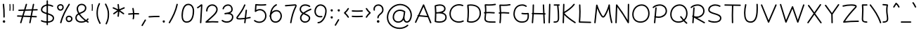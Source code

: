 SplineFontDB: 3.0
FontName: Mikhak-Light
FullName: Mikhak Light
FamilyName: Mikhak Light
Weight: Light
Copyright: 
Version: 1.00
ItalicAngle: 0
UnderlinePosition: 0
UnderlineWidth: 0
Ascent: 1638
Descent: 410
InvalidEm: 0
sfntRevision: 0x00010003
LayerCount: 2
Layer: 0 0 "Back" 1
Layer: 1 0 "Fore" 0
PreferredKerning: 4
XUID: [1021 89 1101065813 17353]
StyleMap: 0x0040
FSType: 0
OS2Version: 4
OS2_WeightWidthSlopeOnly: 0
OS2_UseTypoMetrics: 1
CreationTime: 1497005464
ModificationTime: 1531843319
PfmFamily: 33
TTFWeight: 300
TTFWidth: 5
LineGap: 0
VLineGap: 0
OS2TypoAscent: 600
OS2TypoAOffset: 1
OS2TypoDescent: -550
OS2TypoDOffset: 1
OS2TypoLinegap: 0
OS2WinAscent: -200
OS2WinAOffset: 1
OS2WinDescent: -50
OS2WinDOffset: 1
HheadAscent: -200
HheadAOffset: 1
HheadDescent: 50
HheadDOffset: 1
OS2SubXSize: 1277
OS2SubYSize: 1185
OS2SubXOff: 0
OS2SubYOff: 256
OS2SupXSize: 1277
OS2SupYSize: 1185
OS2SupXOff: 0
OS2SupYOff: 870
OS2StrikeYSize: 91
OS2StrikeYPos: 766
OS2CapHeight: 1400
OS2XHeight: 1012
OS2Vendor: 'AA68'
Lookup: 4 1 0 "'ccmp' Glyph Composition/Decomposition in Arabic lookup 0" { "'ccmp' Glyph Composition/Decomposition in Arabic lookup 0 subtable 0"  } ['ccmp' ('arab' <'FAR ' 'dflt' > ) ]
Lookup: 1 9 0 "Single Substitution 1" { "Single Substitution 1 subtable"  } []
Lookup: 2 9 0 "Multiple Substitution 2" { "Multiple Substitution 2 subtable"  } []
Lookup: 2 9 0 "Multiple Substitution 3" { "Multiple Substitution 3 subtable"  } []
Lookup: 1 9 0 "'fina' Terminal Forms in Arabic lookup 4" { "'fina' Terminal Forms in Arabic lookup 4 subtable"  } ['fina' ('arab' <'FAR ' 'dflt' > ) ]
Lookup: 1 9 0 "'medi' Medial Forms in Arabic lookup 5" { "'medi' Medial Forms in Arabic lookup 5 subtable"  } ['medi' ('arab' <'FAR ' 'dflt' > ) ]
Lookup: 1 9 0 "'init' Initial Forms in Arabic lookup 6" { "'init' Initial Forms in Arabic lookup 6 subtable"  } ['init' ('arab' <'FAR ' 'dflt' > ) ]
Lookup: 4 9 1 "'rlig' Required Ligatures in Arabic lookup 7" { "'rlig' Required Ligatures in Arabic lookup 7 subtable"  } ['rlig' ('DFLT' <'dflt' > 'arab' <'FAR ' 'dflt' > ) ]
Lookup: 6 9 0 "'calt' Contextual Alternates lookup 8" { "'calt' Contextual Alternates lookup 8 subtable 0"  "'calt' Contextual Alternates lookup 8 subtable 1"  "'calt' Contextual Alternates lookup 8 subtable 2"  "'calt' Contextual Alternates lookup 8 subtable 3"  "'calt' Contextual Alternates lookup 8 subtable 4"  "'calt' Contextual Alternates lookup 8 subtable 5"  "'calt' Contextual Alternates lookup 8 subtable 6"  "'calt' Contextual Alternates lookup 8 subtable 7"  "'calt' Contextual Alternates lookup 8 subtable 8"  "'calt' Contextual Alternates lookup 8 subtable 9"  "'calt' Contextual Alternates lookup 8 subtable 10"  } ['calt' ('DFLT' <'dflt' > 'arab' <'FAR ' 'dflt' > 'latn' <'dflt' > ) ]
Lookup: 6 1 0 "'calt' Contextual Alternates lookup 11" { "'calt' Contextual Alternates lookup 11 subtable"  } ['calt' ('DFLT' <'dflt' > 'arab' <'FAR ' 'dflt' > 'latn' <'dflt' > ) ]
Lookup: 4 9 1 "'liga' Standard Ligatures in Arabic lookup 9" { "'liga' Standard Ligatures in Arabic lookup 9 subtable"  } ['liga' ('arab' <'FAR ' 'dflt' > ) ]
Lookup: 4 9 1 "'liga' Standard Ligatures in Arabic lookup 10" { "'liga' Standard Ligatures in Arabic lookup 10 subtable"  } ['liga' ('arab' <'FAR ' 'dflt' > ) ]
Lookup: 258 0 0 "'kern' Horizontal Kerning in Latin lookup 0" { "'kern' Horizontal Kerning in Latin lookup 0 subtable" [307,0,0] } ['kern' ('arab' <'FAR ' 'dflt' > 'latn' <'dflt' > ) ]
Lookup: 258 0 0 "'kern' Horizontal Kerning in Latin lookup 1" { "'kern' Horizontal Kerning in Latin lookup 1 subtable" [307,30,0] } ['kern' ('DFLT' <'dflt' > 'arab' <'FAR ' 'dflt' > 'latn' <'dflt' > ) ]
Lookup: 258 9 0 "'kern' Horizontal Kerning in Arabic lookup 2" { "'kern' Horizontal Kerning in Arabic lookup 2 per glyph data 0" [307,30,0] "'kern' Horizontal Kerning in Arabic lookup 2 per glyph data 1" [307,30,0] "'kern' Horizontal Kerning in Arabic lookup 2 per glyph data 2" [307,30,0] "'kern' Horizontal Kerning in Arabic lookup 2 per glyph data 3" [307,30,0] "'kern' Horizontal Kerning in Arabic lookup 2 per glyph data 4" [307,30,0] } ['kern' ('arab' <'FAR ' 'dflt' > ) ]
Lookup: 258 1 0 "'kern' Horizontal Kerning in Arabic lookup 3" { "'kern' Horizontal Kerning in Arabic lookup 3 per glyph data 0" [307,30,0] "'kern' Horizontal Kerning in Arabic lookup 3 per glyph data 1" [307,30,0] } ['kern' ('arab' <'FAR ' 'dflt' > ) ]
Lookup: 260 1 0 "'mark' Mark Positioning in Arabic lookup 5" { "'mark' Mark Positioning in Arabic lookup 5 subtable"  } ['mark' ('arab' <'FAR ' 'dflt' > ) ]
Lookup: 261 1 0 "'mark' Mark Positioning in Arabic lookup 6" { "'mark' Mark Positioning in Arabic lookup 6 subtable"  } ['mark' ('arab' <'FAR ' 'dflt' > ) ]
Lookup: 260 1 0 "'mark' Mark Positioning in Arabic lookup 7" { "'mark' Mark Positioning in Arabic lookup 7 subtable"  } ['mark' ('arab' <'FAR ' 'dflt' > ) ]
Lookup: 261 1 0 "'mark' Mark Positioning in Arabic lookup 4" { "'mark' Mark Positioning in Arabic lookup 4 subtable"  } ['mark' ('arab' <'FAR ' 'dflt' > ) ]
Lookup: 262 1 0 "'mkmk' Mark to Mark in Arabic lookup 9" { "'mkmk' Mark to Mark in Arabic lookup 9 subtable"  } ['mkmk' ('arab' <'FAR ' 'dflt' > ) ]
Lookup: 262 1 0 "'mkmk' Mark to Mark in Arabic lookup 8" { "'mkmk' Mark to Mark in Arabic lookup 8 subtable"  } ['mkmk' ('arab' <'FAR ' 'dflt' > ) ]
MarkAttachClasses: 1
DEI: 91125
KernClass2: 4+ 6 "'kern' Horizontal Kerning in Latin lookup 1 subtable"
 9 backslash
 5 slash
 4 four
 5 seven
 9 backslash
 5 slash
 3 one
 4 four
 5 seven
 0 {} -534 {} 0 {} 0 {} 0 {} 0 {} 0 {} 0 {} -534 {} 0 {} -365 {} 0 {} 0 {} -142 {} 0 {} -156 {} 0 {} -134 {} 0 {} 0 {} -312 {} 0 {} -223 {} 37 {}
KernClass2: 22+ 20 "'kern' Horizontal Kerning in Latin lookup 0 subtable"
 50 A Agrave Aacute Acircumflex Atilde Adieresis Aring
 46 D O Ograve Oacute Ocircumflex Otilde Odieresis
 1 F
 3 K X
 1 L
 1 P
 1 Q
 8 dollar S
 1 T
 37 U Ugrave Uacute Ucircumflex Udieresis
 3 V W
 8 Y Yacute
 1 Z
 90 g q u agrave aacute acircumflex atilde adieresis aring ugrave uacute ucircumflex udieresis
 98 b e o p ae egrave eacute ecircumflex edieresis ograve oacute ocircumflex otilde odieresis thorn oe
 10 c ccedilla
 12 h m n ntilde
 3 k x
 1 r
 1 t
 22 v w y yacute ydieresis
 1 z
 53 A Agrave Aacute Acircumflex Atilde Adieresis Aring AE
 53 C G O Q Ograve Oacute Ocircumflex Otilde Odieresis OE
 1 J
 1 T
 37 U Ugrave Uacute Ucircumflex Udieresis
 3 V W
 1 X
 8 Y Yacute
 1 Z
 1 a
 156 c d e g o q w agrave aacute acircumflex atilde adieresis aring ae ccedilla egrave eacute ecircumflex edieresis ograve oacute ocircumflex otilde odieresis oe
 3 f t
 5 m n r
 1 p
 1 s
 20 u y yacute ydieresis
 1 v
 1 x
 1 z
 0 {} 0 {} -111 {} 0 {} -267 {} -71 {} -245 {} 0 {} -267 {} 0 {} -37 {} -62 {} -126 {} 0 {} 0 {} -12 {} 0 {} -178 {} 0 {} 0 {} 0 {} -89 {} 0 {} -174 {} -156 {} 0 {} -111 {} -156 {} -156 {} -89 {} 0 {} 0 {} 0 {} 0 {} 0 {} 0 {} 0 {} 0 {} 0 {} 0 {} 0 {} -156 {} 0 {} -174 {} 0 {} 0 {} 0 {} 0 {} 0 {} 0 {} 0 {} 0 {} -126 {} 0 {} 0 {} 0 {} 0 {} 0 {} 0 {} 0 {} 0 {} 0 {} -134 {} 0 {} 0 {} 0 {} 0 {} 0 {} 0 {} 0 {} -73 {} -89 {} -126 {} 0 {} 0 {} -49 {} -85 {} -178 {} 0 {} 0 {} 0 {} 0 {} -111 {} 0 {} -312 {} -67 {} -312 {} 0 {} -312 {} 0 {} 0 {} -90 {} -126 {} 0 {} 0 {} 0 {} -37 {} -223 {} 0 {} 0 {} 0 {} -178 {} 0 {} -174 {} -67 {} 0 {} -45 {} -67 {} -67 {} -45 {} -24 {} -37 {} 0 {} 0 {} 0 {} -12 {} 0 {} 0 {} 0 {} 0 {} 0 {} 0 {} 0 {} 0 {} -111 {} 0 {} -111 {} 0 {} -134 {} 0 {} -24 {} 0 {} 0 {} 0 {} 0 {} 0 {} 0 {} 0 {} 0 {} 0 {} 0 {} 0 {} -49 {} -45 {} -24 {} 0 {} -45 {} -67 {} -67 {} -36 {} -24 {} 0 {} -126 {} 0 {} 0 {} -49 {} 0 {} -170 {} -121 {} -73 {} 0 {} -267 {} -89 {} -174 {} 0 {} 0 {} 0 {} 0 {} 0 {} 0 {} -312 {} -312 {} -178 {} -312 {} -312 {} -312 {} -312 {} -267 {} -312 {} -267 {} 0 {} -89 {} 0 {} -45 {} 0 {} 0 {} 0 {} 0 {} 0 {} 0 {} 0 {} 0 {} 0 {} 0 {} 0 {} 0 {} 0 {} 0 {} 0 {} 0 {} 0 {} -245 {} -98 {} -174 {} 0 {} 0 {} 0 {} 0 {} 0 {} 0 {} -134 {} -142 {} -126 {} -111 {} -119 {} -178 {} -98 {} -89 {} -89 {} -111 {} 0 {} -312 {} -156 {} -174 {} 0 {} 0 {} 0 {} 0 {} 0 {} 0 {} -223 {} -267 {} -126 {} -156 {} -111 {} -223 {} -111 {} -156 {} -134 {} -156 {} 0 {} 0 {} -89 {} 0 {} 0 {} 0 {} 0 {} 0 {} 0 {} 0 {} 0 {} -45 {} -126 {} 0 {} 0 {} 0 {} -22 {} -107 {} 0 {} 0 {} 0 {} 0 {} 0 {} 0 {} -312 {} 0 {} -111 {} 0 {} -156 {} 0 {} 0 {} 0 {} 0 {} 0 {} 0 {} 0 {} 0 {} 0 {} 0 {} 0 {} 0 {} -62 {} 0 {} -45 {} -312 {} 0 {} -178 {} -89 {} -267 {} -45 {} 0 {} 0 {} -63 {} 0 {} 0 {} 0 {} 0 {} -36 {} -89 {} -36 {} 0 {} -27 {} 0 {} -45 {} -267 {} 0 {} -89 {} -45 {} -156 {} -45 {} 0 {} 0 {} -31 {} 0 {} 0 {} 0 {} 0 {} -31 {} -77 {} -16 {} 0 {} 0 {} 0 {} 0 {} -312 {} 0 {} -125 {} 0 {} -156 {} 0 {} 0 {} 0 {} -49 {} 0 {} 0 {} 0 {} 0 {} -62 {} 0 {} 0 {} 0 {} 0 {} 0 {} 0 {} -312 {} 0 {} -89 {} 0 {} -134 {} 0 {} -45 {} -89 {} 0 {} 0 {} 0 {} -27 {} 0 {} 0 {} 0 {} 0 {} 0 {} -178 {} 0 {} -178 {} -312 {} 0 {} -111 {} -178 {} -178 {} -178 {} 0 {} -220 {} 0 {} 0 {} 0 {} -53 {} 0 {} 0 {} 0 {} 0 {} 0 {} 0 {} 0 {} 0 {} -178 {} 0 {} -89 {} 0 {} -178 {} 0 {} -12 {} -62 {} 0 {} 0 {} 0 {} -13 {} 0 {} 0 {} 0 {} 0 {} 0 {} -178 {} 0 {} -178 {} -267 {} 0 {} -89 {} -178 {} -156 {} -178 {} -27 {} -45 {} 0 {} 0 {} 0 {} -62 {} 0 {} 0 {} 0 {} 0 {} 0 {} 0 {} 0 {} 0 {} -267 {} 0 {} -111 {} 0 {} -156 {} 0 {} -27 {} -62 {} 0 {} 0 {} 0 {} -27 {} 0 {} 0 {} 0 {} 0 {}
ChainSub2: coverage "'calt' Contextual Alternates lookup 8 subtable 10" 0 0 0 1
 1 0 1
  Coverage: 15 uni0698 uniFB8B
  FCoverage: 39 uni06A9 uni06AF uniFB90 uniFB94 uniFEDB
 1
  SeqLookup: 0 "Single Substitution 1"
EndFPST
ChainSub2: coverage "'calt' Contextual Alternates lookup 8 subtable 9" 0 0 0 1
 1 0 1
  Coverage: 47 uniFB58 uniFB59 uniFBFE uniFBFF uniFEF3 uniFEF4
  FCoverage: 31 uniFB7B uniFE9E uniFEA2 uniFEA6
 1
  SeqLookup: 0 "Multiple Substitution 3"
EndFPST
ChainSub2: coverage "'calt' Contextual Alternates lookup 11 subtable" 0 0 0 1
 1 0 2
  Coverage: 7 uni0622
  FCoverage: 47 uniFBFE uniFE91 uniFE97 uniFE9B uniFEE7 uniFEF3
  FCoverage: 175 uni0615 uni064B uni064C uni064D uni064E uni064F uni0650 uni0651 uni0652 uni0653 uni0654 uni0655 uni0656 uni0657 uni065A uni0670 TF TK TZ TF2 TK2 TZ2 HF HZ HZ2 HF2 HS HK HK2 TA
 1
  SeqLookup: 0 "Single Substitution 1"
EndFPST
ChainSub2: coverage "'calt' Contextual Alternates lookup 8 subtable 8" 0 0 0 1
 1 0 1
  Coverage: 7 uni0622
  FCoverage: 175 uni0615 uni064B uni064C uni064D uni064E uni064F uni0650 uni0651 uni0652 uni0653 uni0654 uni0655 uni0656 uni0657 uni065A uni0670 TF TK TZ TF2 TK2 TZ2 HF HZ HZ2 HF2 HS HK HK2 TA
 1
  SeqLookup: 0 "Single Substitution 1"
EndFPST
ChainSub2: coverage "'calt' Contextual Alternates lookup 8 subtable 7" 0 0 0 1
 1 0 1
  Coverage: 15 uniFE91 uniFE92
  FCoverage: 7 uniFE88
 1
  SeqLookup: 0 "Multiple Substitution 3"
EndFPST
ChainSub2: coverage "'calt' Contextual Alternates lookup 8 subtable 6" 0 0 0 1
 1 1 0
  Coverage: 5 space
  BCoverage: 47 uni0631 uni0632 uni0698 uniFB8B uniFEAE uniFEB0
 1
  SeqLookup: 0 "Single Substitution 1"
EndFPST
ChainSub2: coverage "'calt' Contextual Alternates lookup 8 subtable 5" 0 0 0 1
 1 0 1
  Coverage: 31 uniFE97 uniFE98 uniFE9B uniFE9C
  FCoverage: 39 uniFB8F uniFB91 uniFB93 uniFB95 uniFEDC
 1
  SeqLookup: 0 "Multiple Substitution 2"
EndFPST
ChainSub2: coverage "'calt' Contextual Alternates lookup 8 subtable 4" 0 0 0 1
 1 0 1
  Coverage: 47 uniFB58 uniFB59 uniFBFE uniFBFF uniFEF3 uniFEF4
  FCoverage: 31 uniFB8B uniFEAE uniFEB0 uniFEE6
 1
  SeqLookup: 0 "Multiple Substitution 2"
EndFPST
ChainSub2: coverage "'calt' Contextual Alternates lookup 8 subtable 3" 0 0 0 1
 1 0 1
  Coverage: 7 uni0622
  FCoverage: 71 uni0622 uni06A9 uni06AF uniFB90 uniFB94 uniFE9B uniFED3 uniFED7 uniFEDB
 1
  SeqLookup: 0 "Single Substitution 1"
EndFPST
ChainSub2: coverage "'calt' Contextual Alternates lookup 8 subtable 2" 0 0 0 1
 1 0 1
  Coverage: 47 uniFB58 uniFB59 uniFBFE uniFBFF uniFEF3 uniFEF4
  FCoverage: 15 uniFE86 uniFEEE
 1
  SeqLookup: 0 "Multiple Substitution 3"
EndFPST
ChainSub2: coverage "'calt' Contextual Alternates lookup 8 subtable 1" 0 0 0 1
 1 0 1
  Coverage: 15 uniFE91 uniFE92
  FCoverage: 47 uniFBFD uniFE86 uniFEEC uniFEEE uniFEF0 uniFEF2
 1
  SeqLookup: 0 "Multiple Substitution 2"
EndFPST
ChainSub2: coverage "'calt' Contextual Alternates lookup 8 subtable 0" 0 0 0 1
 1 0 1
  Coverage: 47 uniFB58 uniFB59 uniFBFE uniFBFF uniFEF3 uniFEF4
  FCoverage: 63 uniFBFD uniFE88 uniFECA uniFECE uniFED6 uniFEEC uniFEF0 uniFEF2
 1
  SeqLookup: 0 "Multiple Substitution 3"
EndFPST
LangName: 1033 "" "" "" "" "" "" "" "" "" "Amin Abedi" "" "www.opentypeshop.com" "" "This is free and unencumbered software released into the public domain.+AAoACgAA-Anyone is free to copy, modify, publish, use, compile, sell, or+AAoA-distribute this software, either in source code form or as a compiled+AAoA-binary, for any purpose, commercial or non-commercial, and by any+AAoA-means.+AAoACgAA-In jurisdictions that recognize copyright laws, the author or authors+AAoA-of this software dedicate any and all copyright interest in the+AAoA-software to the public domain. We make this dedication for the benefit+AAoA-of the public at large and to the detriment of our heirs and+AAoA-successors. We intend this dedication to be an overt act of+AAoA-relinquishment in perpetuity of all present and future rights to this+AAoA-software under copyright law.+AAoACgAA-THE SOFTWARE IS PROVIDED +ACIA-AS IS+ACIA, WITHOUT WARRANTY OF ANY KIND,+AAoA-EXPRESS OR IMPLIED, INCLUDING BUT NOT LIMITED TO THE WARRANTIES OF+AAoA-MERCHANTABILITY, FITNESS FOR A PARTICULAR PURPOSE AND NONINFRINGEMENT.+AAoA-IN NO EVENT SHALL THE AUTHORS BE LIABLE FOR ANY CLAIM, DAMAGES OR+AAoA-OTHER LIABILITY, WHETHER IN AN ACTION OF CONTRACT, TORT OR OTHERWISE,+AAoA-ARISING FROM, OUT OF OR IN CONNECTION WITH THE SOFTWARE OR THE USE OR+AAoA-OTHER DEALINGS IN THE SOFTWARE.+AAoACgAA-For more information, please refer to <http://unlicense.org/>" "http://unlicense.org/"
Encoding: UnicodeFull
Compacted: 1
UnicodeInterp: none
NameList: AGL For New Fonts
DisplaySize: -48
AntiAlias: 1
FitToEm: 1
WinInfo: 31 31 11
BeginPrivate: 0
EndPrivate
Grid
-1824 1667 m 0
 3647 1667 l 1024
-1824 1169 m 0
 3647 1169 l 1024
-1824 -365 m 0
 3647 -365 l 1024
-1824 1361 m 0
 3647 1361 l 1024
-1824 849 m 0
 3647 849 l 1024
-1824 45 m 0
 3647 45 l 1024
-1824 1316 m 0
 3647 1316 l 1024
-1824 -169 m 0
 3647 -169 l 1024
-1824 -580 m 0
 3647 -580 l 1024
-1824 971 m 0
 3647 971 l 1024
-1824 520 m 0
 3647 520 l 1024
-1825 1015 m 0
 3646 1015 l 1024
-1824 -526 m 0
 3647 -526 l 1024
-1824 811 m 0
 3647 811 l 1024
-1823 -816 m 0
 3648 -816 l 1024
EndSplineSet
TeXData: 1 0 0 640000 320000 213333 716800 -1048576 213333 783286 444596 497025 792723 393216 433062 380633 303038 157286 324010 404750 52429 2506097 1059062 262144
AnchorClass2: "Anchor-5" "'mkmk' Mark to Mark in Arabic lookup 9 subtable" "Anchor-4" "'mkmk' Mark to Mark in Arabic lookup 8 subtable" "Anchor-3" "'mark' Mark Positioning in Arabic lookup 7 subtable" "Anchor-2" "'mark' Mark Positioning in Arabic lookup 6 subtable" "Anchor-1" "'mark' Mark Positioning in Arabic lookup 5 subtable" "Anchor-0" "'mark' Mark Positioning in Arabic lookup 4 subtable"
BeginChars: 1114126 453

StartChar: a
Encoding: 97 97 0
Width: 1229
VWidth: 2426
Flags: HMW
LayerCount: 2
Fore
SplineSet
882 876 m 0
 882 848 860 827 833 827 c 0
 821 827 809 831 800 839 c 0
 748 885 675 913 605 913 c 0
 383 913 210 660 210 419 c 0
 210 222 316 95 480 95 c 0
 711 95 855 296 900 528 c 0
 915 610 945 830 962 961 c 0
 966 990 988 1003 1011 1003 c 0
 1037 1003 1062 986 1062 956 c 2
 1062 949 l 1
 1000 459 l 2
 996 407 990 351 990 293 c 0
 990 158 1020 95 1069 95 c 0
 1096 95 1119 72 1119 45 c 0
 1119 18 1096 -5 1069 -5 c 0
 933 -5 899 132 892 235 c 1
 805 98 666 -5 480 -5 c 0
 248 -5 110 186 110 419 c 0
 110 694 303 1013 605 1013 c 0
 701 1013 796 975 866 913 c 0
 877 903 882 890 882 876 c 0
EndSplineSet
Colour: ffff
EndChar

StartChar: c
Encoding: 99 99 1
Width: 1031
VWidth: 2426
Flags: HMW
LayerCount: 2
Fore
SplineSet
905 877 m 0
 905 849 882 827 855 827 c 0
 843 827 832 831 822 839 c 0
 762 891 695 921 611 921 c 0
 372 921 210 655 210 411 c 0
 210 234 285 95 528 95 c 0
 658 95 754 131 845 186 c 0
 853 191 861 193 870 193 c 0
 896 193 921 173 921 144 c 0
 921 127 912 109 897 100 c 0
 795 39 678 -5 528 -5 c 0
 225 -5 110 196 110 411 c 0
 110 683 290 1021 611 1021 c 0
 721 1021 814 979 888 915 c 0
 899 905 905 891 905 877 c 0
EndSplineSet
Colour: ffff
EndChar

StartChar: e
Encoding: 101 101 2
Width: 1141
VWidth: 2426
Flags: HMW
LayerCount: 2
Fore
SplineSet
982 231 m 0
 1009 231 1031 209 1031 181 c 0
 1031 167 1026 153 1015 144 c 0
 910 49 772 -5 630 -5 c 0
 414 -5 237 113 188 309 c 1
 183 309 178 308 173 308 c 0
 138 308 110 320 110 359 c 0
 110 393 140 405 175 408 c 1
 175 712 391 1021 713 1021 c 0
 850 1021 999 935 999 775 c 0
 999 632 878 551 804 507 c 0
 646 413 470 350 289 321 c 1
 330 185 456 95 630 95 c 0
 746 95 861 139 948 218 c 0
 957 227 970 231 982 231 c 0
275 420 m 1
 443 447 606 506 752 593 c 0
 826 637 899 696 899 775 c 0
 899 859 818 921 713 921 c 0
 466 921 280 680 275 420 c 1
EndSplineSet
Colour: ffff
EndChar

StartChar: f
Encoding: 102 102 3
Width: 773
VWidth: 2426
Flags: HMW
LayerCount: 2
Fore
SplineSet
661 1273 m 0
 661 1246 640 1224 612 1224 c 0
 598 1224 585 1229 575 1240 c 0
 545 1273 526 1278 519 1278 c 0
 492 1278 427 1187 413 1024 c 0
 400 882 391 742 385 602 c 1
 463 600 540 594 619 585 c 0
 648 582 661 559 661 536 c 0
 661 510 645 485 614 485 c 2
 607 485 l 1
 530 494 456 500 381 502 c 1
 375 335 373 168 373 -4 c 0
 373 -36 348 -52 323 -52 c 0
 298 -52 273 -36 273 -4 c 0
 273 168 275 336 281 503 c 1
 242 503 204 502 164 499 c 2
 159 499 l 2
 128 499 112 525 112 550 c 0
 112 573 126 597 156 599 c 0
 201 602 244 603 285 603 c 1
 291 745 300 887 313 1032 c 0
 325 1181 378 1378 519 1378 c 0
 568 1378 611 1349 649 1306 c 0
 657 1297 661 1285 661 1273 c 0
EndSplineSet
Colour: ffff
EndChar

StartChar: g
Encoding: 103 103 4
Width: 1137
VWidth: 2426
Flags: HMW
LayerCount: 2
Fore
SplineSet
800 967 m 0
 817 957 823 942 823 927 c 0
 823 900 802 873 774 873 c 0
 766 873 757 876 748 881 c 0
 707 906 645 921 593 921 c 0
 366 921 219 672 219 420 c 0
 219 236 351 95 516 95 c 0
 866 95 924 544 924 971 c 0
 924 999 947 1021 974 1021 c 2
 978 1021 l 2
 1004 1019 1023 995 1024 973 c 0
 1026 924 1027 842 1027 764 c 0
 1027 747 1027 730 1027 713 c 0
 1027 224 1019 -415 521 -415 c 0
 327 -415 184 -311 117 -196 c 0
 112 -187 110 -179 110 -171 c 0
 110 -144 137 -122 163 -122 c 0
 178 -122 193 -129 203 -146 c 0
 253 -231 365 -315 521 -315 c 0
 780 -315 876 -87 910 251 c 1
 837 103 710 -5 516 -5 c 0
 289 -5 119 188 119 420 c 0
 119 696 282 1021 593 1021 c 0
 661 1021 739 1004 800 967 c 0
EndSplineSet
Colour: ffff
EndChar

StartChar: o
Encoding: 111 111 5
Width: 1109
VWidth: 2426
Flags: HMW
LayerCount: 2
Fore
SplineSet
567 921 m 0
 336 921 210 731 210 486 c 0
 210 253 326 95 520 95 c 0
 735 95 899 300 899 538 c 0
 899 750 778 921 567 921 c 0
567 1021 m 0
 846 1021 999 786 999 538 c 0
 999 260 805 -5 520 -5 c 0
 254 -5 110 223 110 486 c 0
 110 761 264 1021 567 1021 c 0
EndSplineSet
Colour: ffff
EndChar

StartChar: s
Encoding: 115 115 6
Width: 980
VWidth: 2426
Flags: HMW
LayerCount: 2
Fore
SplineSet
110 171 m 0
 110 197 131 221 160 221 c 0
 176 221 193 213 202 199 c 0
 232 154 358 95 488 95 c 0
 656 95 770 152 770 239 c 0
 770 358 651 409 514 443 c 0
 385 475 137 531 137 760 c 2
 137 764 l 1
 151 941 341 1022 501 1022 c 0
 644 1022 802 957 837 796 c 0
 838 792 838 788 838 784 c 0
 838 754 812 736 786 736 c 0
 765 736 745 748 739 774 c 0
 718 869 622 922 501 922 c 0
 361 922 246 852 237 758 c 1
 239 624 390 578 538 541 c 0
 667 509 870 444 870 239 c 0
 870 50 654 -5 488 -5 c 0
 338 -5 180 50 118 143 c 0
 112 152 110 161 110 171 c 0
EndSplineSet
Colour: ffff
EndChar

StartChar: t
Encoding: 116 116 7
Width: 775
VWidth: 2426
Flags: HMW
LayerCount: 2
Fore
SplineSet
600 95 m 0
 633 95 663 88 663 47 c 0
 663 25 646 4 624 -2 c 0
 602 -7 585 -5 576 -5 c 0
 362 -5 293 174 293 355 c 0
 293 499 299 640 309 781 c 1
 261 779 213 776 166 770 c 1
 159 770 l 2
 129 770 112 795 112 821 c 0
 112 844 125 866 154 870 c 0
 208 876 262 880 317 882 c 1
 327 996 339 1109 352 1222 c 0
 355 1251 377 1264 400 1264 c 0
 426 1264 452 1247 452 1216 c 0
 452 1214 452 1212 452 1210 c 0
 439 1101 428 992 418 883 c 1
 488 882 556 878 621 870 c 0
 650 866 663 844 663 821 c 0
 663 795 646 770 616 770 c 2
 609 770 l 1
 546 778 479 782 410 783 c 1
 399 641 393 499 393 355 c 0
 393 188 442 95 576 95 c 0
 584 95 592 95 600 95 c 0
EndSplineSet
Colour: ffff
EndChar

StartChar: v
Encoding: 118 118 8
Width: 1084
VWidth: 2426
Flags: HMW
LayerCount: 2
Fore
SplineSet
115 950 m 0
 112 957 110 964 110 971 c 0
 110 999 137 1020 163 1020 c 0
 180 1020 196 1012 205 992 c 0
 316 757 448 465 523 177 c 1
 665 421 793 699 876 985 c 0
 883 1009 903 1020 922 1020 c 0
 948 1020 974 1001 974 972 c 0
 974 967 974 962 972 957 c 0
 873 617 715 294 545 19 c 0
 536 4 519 -4 502 -4 c 0
 480 -4 458 9 453 35 c 0
 392 347 241 683 115 950 c 0
EndSplineSet
Colour: ffff
EndChar

StartChar: w
Encoding: 119 119 9
Width: 1501
VWidth: 2426
Flags: HMW
LayerCount: 2
Fore
SplineSet
258 979 m 0
 268 996 284 1003 299 1003 c 0
 326 1003 353 981 353 953 c 0
 353 945 351 937 346 929 c 0
 294 836 210 577 210 374 c 0
 210 201 262 95 406 95 c 0
 596 95 729 472 729 681 c 0
 729 713 754 729 779 729 c 0
 804 729 829 713 829 682 c 0
 833 410 857 95 1038 95 c 0
 1214 95 1291 268 1291 513 c 0
 1291 668 1255 831 1206 929 c 0
 1202 937 1200 944 1200 951 c 0
 1200 979 1227 1000 1254 1000 c 0
 1270 1000 1286 992 1296 973 c 0
 1355 855 1391 682 1391 513 c 0
 1391 264 1308 -5 1038 -5 c 0
 856 -5 784 162 755 321 c 1
 693 163 583 -5 406 -5 c 0
 180 -5 110 187 110 374 c 0
 110 601 194 866 258 979 c 0
EndSplineSet
Colour: ffff
EndChar

StartChar: x
Encoding: 120 120 10
Width: 1137
VWidth: 2426
Flags: HMW
LayerCount: 2
Fore
SplineSet
160 -50 m 0
 131 -50 110 -27 110 0 c 0
 110 11 114 23 121 32 c 2
 486 478 l 1
 370 628 265 785 190 935 c 0
 186 943 184 951 184 958 c 0
 184 986 212 1006 238 1006 c 0
 254 1006 270 998 280 979 c 0
 347 843 443 698 551 557 c 1
 916 1003 l 2
 926 1015 940 1021 955 1021 c 0
 984 1021 1005 998 1005 971 c 0
 1005 960 1001 948 994 939 c 2
 615 476 l 1
 745 314 886 161 1012 35 c 0
 1022 25 1026 13 1026 0 c 0
 1026 -27 1004 -49 977 -49 c 0
 964 -49 952 -45 942 -35 c 0
 819 88 680 238 550 397 c 1
 199 -32 l 2
 189 -44 175 -50 160 -50 c 0
EndSplineSet
Colour: ffff
EndChar

StartChar: y
Encoding: 121 121 11
Width: 1093
VWidth: 2426
Flags: HMW
LayerCount: 2
Fore
SplineSet
974 538 m 0
 967 98 937 -415 469 -415 c 0
 278 -415 169 -330 115 -221 c 0
 111 -213 110 -206 110 -199 c 0
 110 -171 137 -150 163 -150 c 0
 179 -150 195 -158 205 -177 c 0
 243 -254 310 -315 469 -315 c 0
 738 -315 826 -104 858 215 c 1
 794 89 688 -5 531 -5 c 0
 190 -5 155 320 155 589 c 0
 155 717 162 849 176 977 c 0
 179 1006 201 1019 224 1019 c 0
 250 1019 276 1002 276 971 c 0
 276 969 276 967 276 965 c 0
 262 841 255 713 255 589 c 0
 255 306 290 95 531 95 c 0
 719 95 809 277 851 541 c 0
 873 678 878 814 883 959 c 0
 884 990 909 1006 933 1006 c 0
 958 1006 983 990 983 958 c 0
 983 820 976 679 974 538 c 0
EndSplineSet
Colour: ffff
EndChar

StartChar: z
Encoding: 122 122 12
Width: 1054
VWidth: 2426
Flags: HMW
LayerCount: 2
Fore
SplineSet
246 -67 m 0
 185 -67 121 -35 121 37 c 0
 121 71 135 101 157 129 c 0
 346 361 508 546 745 764 c 0
 770 786 772 803 772 813 c 0
 772 827 708 864 538 864 c 0
 389 864 250 847 168 833 c 0
 165 832 161 832 158 832 c 0
 128 832 112 858 112 883 c 0
 112 905 124 926 152 931 c 0
 238 945 381 964 538 964 c 0
 670 964 872 957 872 813 c 0
 872 775 854 729 811 690 c 0
 579 477 420 295 235 67 c 0
 222 50 221 41 221 37 c 0
 224 36 231 33 246 33 c 0
 255 33 265 35 274 36 c 0
 393 55 678 75 893 79 c 1
 894 79 l 2
 926 79 942 53 942 28 c 0
 942 3 927 -21 895 -21 c 0
 687 -25 401 -45 291 -62 c 0
 275 -65 259 -67 246 -67 c 0
EndSplineSet
Colour: ffff
EndChar

StartChar: A
Encoding: 65 65 13
Width: 1416
VWidth: 1823
Flags: HMW
LayerCount: 2
Fore
SplineSet
452 560 m 1
 1002 510 l 1
 735 1187 l 1
 452 560 l 1
206 11 m 2
 197 -9 181 -17 164 -17 c 0
 137 -17 109 3 109 32 c 0
 109 39 111 46 114 53 c 2
 307 480 l 1
 296 489 290 504 290 519 c 0
 290 544 306 571 334 571 c 0
 338 571 342 570 347 569 c 1
 692 1337 l 2
 701 1357 718 1365 736 1365 c 0
 756 1365 777 1354 785 1334 c 2
 1115 494 l 1
 1132 483 1138 462 1135 443 c 1
 1303 18 l 2
 1306 11 1307 5 1307 -1 c 0
 1307 -29 1280 -49 1254 -49 c 0
 1236 -49 1218 -40 1209 -18 c 2
 1042 406 l 1
 409 463 l 1
 206 11 l 2
EndSplineSet
Colour: ffff
EndChar

StartChar: B
Encoding: 66 66 14
Width: 1098
VWidth: 2426
Flags: HMW
LayerCount: 2
Fore
SplineSet
888 406 m 0
 888 606 692 689 446 689 c 0
 379 689 287 680 235 677 c 1
 234 504 228 307 216 126 c 1
 290 107 378 95 461 95 c 0
 697 95 888 181 888 406 c 0
235 779 m 1
 277 783 325 785 369 787 c 0
 414 792 463 800 510 810 c 0
 682 847 807 915 807 1028 c 0
 807 1195 679 1266 493 1266 c 0
 403 1266 304 1247 213 1216 c 1
 225 1072 233 957 235 779 c 1
687 758 m 1
 850 712 988 602 988 406 c 0
 988 97 711 -5 461 -5 c 0
 353 -5 243 11 148 41 c 0
 126 48 113 69 113 89 c 0
 113 287 135 515 135 706 c 0
 135 937 110 1066 110 1250 c 0
 110 1270 123 1290 142 1297 c 0
 250 1339 375 1366 493 1366 c 0
 699 1366 907 1273 907 1028 c 0
 907 888 801 805 687 758 c 1
EndSplineSet
Colour: ffff
EndChar

StartChar: C
Encoding: 67 67 15
Width: 1271
VWidth: 2426
Flags: HMW
LayerCount: 2
Fore
SplineSet
1096 1324 m 0
 1116 1315 1125 1298 1125 1281 c 0
 1125 1255 1105 1227 1077 1227 c 0
 1071 1227 1063 1229 1056 1232 c 0
 980 1266 898 1282 814 1282 c 0
 463 1282 210 1013 210 662 c 0
 210 320 457 95 810 95 c 0
 906 95 1002 118 1088 163 c 0
 1096 167 1104 169 1111 169 c 0
 1139 169 1160 142 1160 116 c 0
 1160 100 1152 85 1134 75 c 0
 1034 22 922 -5 810 -5 c 0
 411 -5 110 262 110 662 c 0
 110 1063 407 1382 814 1382 c 0
 910 1382 1006 1364 1096 1324 c 0
EndSplineSet
Colour: ffff
EndChar

StartChar: D
Encoding: 68 68 16
Width: 1239
VWidth: 2426
Flags: HMW
LayerCount: 2
Fore
SplineSet
231 1255 m 1
 248 1092 255 994 255 811 c 0
 255 575 241 345 215 126 c 1
 279 106 345 95 412 95 c 0
 767 95 1029 344 1029 701 c 0
 1029 1098 778 1266 366 1266 c 0
 321 1266 276 1263 231 1255 c 1
166 1344 m 0
 231 1359 299 1366 366 1366 c 0
 808 1366 1129 1164 1129 701 c 0
 1129 288 819 -5 412 -5 c 0
 320 -5 228 12 142 45 c 0
 122 53 110 73 110 92 c 0
 110 94 110 96 110 98 c 0
 139 322 155 565 155 811 c 0
 155 1009 127 1100 127 1295 c 0
 127 1319 146 1339 166 1344 c 0
EndSplineSet
Colour: ffff
EndChar

StartChar: E
Encoding: 69 69 17
Width: 1098
VWidth: 2426
Flags: HMW
LayerCount: 2
Fore
SplineSet
927 1408 m 0
 931 1409 935 1409 939 1409 c 0
 969 1409 987 1383 987 1357 c 0
 987 1336 975 1316 949 1310 c 0
 809 1278 633 1266 472 1266 c 0
 406 1266 339 1269 275 1272 c 1
 287 1167 292 1084 292 960 c 0
 292 906 291 851 289 797 c 1
 358 802 427 804 500 804 c 0
 624 804 745 797 865 783 c 0
 894 779 907 757 907 734 c 0
 907 708 890 683 860 683 c 2
 853 683 l 1
 737 697 620 704 500 704 c 0
 425 704 356 702 285 697 c 1
 278 573 266 453 250 341 c 0
 247 324 247 310 247 295 c 0
 247 106 455 95 768 95 c 0
 821 95 872 95 921 96 c 2
 922 96 l 2
 954 96 970 70 970 45 c 0
 970 20 955 -4 923 -4 c 0
 872 -5 821 -5 768 -5 c 0
 756 -5 744 -5 732 -5 c 0
 464 -5 147 1 147 295 c 0
 147 314 148 332 152 355 c 0
 166 458 177 571 184 687 c 1
 178 686 172 686 166 685 c 2
 159 685 l 2
 129 685 112 710 112 736 c 0
 112 759 125 781 154 785 c 0
 166 786 178 788 189 789 c 1
 191 846 192 903 192 960 c 0
 192 1104 168 1188 168 1323 c 0
 168 1344 186 1375 218 1375 c 0
 219 1375 220 1375 221 1375 c 0
 305 1370 389 1366 472 1366 c 0
 627 1366 799 1378 927 1408 c 0
EndSplineSet
Colour: ffff
EndChar

StartChar: F
Encoding: 70 70 18
Width: 1092
VWidth: 2426
Flags: HMW
LayerCount: 2
Fore
SplineSet
921 1387 m 0
 925 1388 929 1388 933 1388 c 0
 963 1388 981 1362 981 1336 c 0
 981 1315 969 1295 943 1289 c 0
 803 1257 626 1246 466 1246 c 0
 400 1246 333 1248 269 1251 c 1
 286 1092 293 946 296 784 c 1
 360 788 425 791 489 791 c 0
 609 791 730 783 849 769 c 0
 878 765 891 743 891 720 c 0
 891 694 874 669 844 669 c 2
 837 669 l 1
 722 683 605 691 489 691 c 0
 425 691 362 689 298 684 c 1
 298 583 l 2
 298 376 287 174 267 -6 c 0
 264 -35 242 -48 219 -48 c 0
 193 -48 167 -31 167 -0 c 0
 167 2 167 4 167 6 c 0
 187 182 198 380 198 583 c 2
 198 675 l 1
 187 674 177 672 166 671 c 2
 159 671 l 2
 129 671 112 696 112 722 c 0
 112 745 125 767 154 771 c 0
 168 773 183 774 197 775 c 1
 194 959 163 1121 163 1301 c 0
 163 1322 180 1354 213 1354 c 0
 214 1354 215 1354 216 1354 c 0
 298 1349 382 1346 466 1346 c 0
 622 1346 793 1357 921 1387 c 0
EndSplineSet
Colour: ffff
EndChar

StartChar: G
Encoding: 71 71 19
Width: 1352
VWidth: 2426
Flags: HMW
LayerCount: 2
Fore
SplineSet
1087 1226 m 0
 1087 1198 1063 1176 1037 1176 c 0
 1026 1176 1016 1179 1007 1186 c 0
 938 1237 850 1266 763 1266 c 0
 384 1266 214 999 210 645 c 0
 210 643 210 641 210 639 c 0
 210 322 437 95 716 95 c 0
 1041 95 1142 222 1142 500 c 0
 1142 538 1141 578 1138 622 c 1
 1094 617 1041 615 990 615 c 0
 898 615 804 623 732 636 c 0
 705 641 692 662 692 683 c 0
 692 709 710 735 740 735 c 0
 743 735 747 735 750 734 c 0
 814 723 904 715 990 715 c 0
 1058 715 1127 720 1176 728 c 0
 1179 728 1181 729 1184 729 c 0
 1211 729 1232 705 1234 683 c 0
 1239 618 1242 557 1242 500 c 0
 1242 178 1087 -5 716 -5 c 0
 377 -5 110 272 110 639 c 0
 110 641 110 643 110 645 c 0
 114 1031 318 1366 763 1366 c 0
 872 1366 980 1331 1067 1266 c 0
 1080 1257 1087 1241 1087 1226 c 0
EndSplineSet
Colour: ffff
EndChar

StartChar: H
Encoding: 72 72 20
Width: 1239
VWidth: 2426
Flags: HMW
LayerCount: 2
Fore
SplineSet
182 1316 m 0
 183 1348 208 1364 233 1364 c 0
 258 1364 282 1349 282 1317 c 0
 282 1120 276 921 268 725 c 1
 463 723 729 718 944 710 c 1
 917 1314 l 2
 915 1347 941 1364 967 1364 c 0
 991 1364 1016 1349 1017 1318 c 2
 1044 706 l 1
 1057 705 1069 705 1081 704 c 0
 1112 703 1127 678 1127 654 c 0
 1127 629 1112 604 1080 604 c 0
 1079 604 1078 604 1077 604 c 0
 1068 604 1058 605 1048 605 c 1
 1076 -19 l 2
 1078 -52 1052 -69 1026 -69 c 0
 1002 -69 977 -54 976 -23 c 2
 948 609 l 1
 731 617 459 623 263 625 c 1
 253 412 239 201 218 -5 c 0
 215 -35 192 -48 169 -48 c 0
 143 -48 118 -31 118 -0 c 2
 118 5 l 1
 138 208 153 416 163 626 c 1
 162 626 161 626 160 626 c 0
 133 626 110 649 110 676 c 0
 110 703 133 726 160 726 c 2
 168 726 l 1
 176 922 180 1119 182 1316 c 0
EndSplineSet
Colour: ffff
EndChar

StartChar: I
Encoding: 73 73 21
Width: 355
VWidth: 2426
Flags: HMW
LayerCount: 2
Fore
SplineSet
210 -1 m 2
 209 -33 184 -48 159 -48 c 0
 134 -48 109 -32 110 1 c 2
 145 1362 l 2
 146 1394 171 1409 196 1409 c 0
 221 1409 246 1393 245 1360 c 2
 210 -1 l 2
EndSplineSet
Colour: ffff
EndChar

StartChar: J
Encoding: 74 74 22
Width: 680
VWidth: 2426
Flags: HMW
LayerCount: 2
Fore
SplineSet
233 -5 m 2
 217 -5 l 2
 165 -5 110 -3 110 46 c 0
 110 48 110 50 110 52 c 0
 113 90 141 97 176 97 c 0
 194 97 214 95 233 95 c 0
 384 95 425 164 425 330 c 0
 425 680 415 947 375 1267 c 1
 173 1267 l 2
 146 1267 123 1290 123 1317 c 0
 123 1344 146 1367 173 1367 c 2
 520 1367 l 2
 552 1367 568 1342 568 1317 c 0
 568 1292 552 1267 520 1267 c 2
 476 1267 l 1
 516 947 525 677 525 330 c 0
 525 140 450 -5 233 -5 c 2
EndSplineSet
Colour: ffff
EndChar

StartChar: K
Encoding: 75 75 23
Width: 1177
VWidth: 2426
Flags: HMW
LayerCount: 2
Fore
SplineSet
946 1411 m 0
 974 1411 996 1387 996 1361 c 0
 996 1350 993 1340 986 1331 c 0
 789 1065 504 861 239 706 c 1
 450 461 767 228 1044 49 c 0
 1060 39 1066 24 1066 10 c 0
 1066 -17 1045 -43 1017 -43 c 0
 1008 -43 999 -41 990 -35 c 0
 734 130 443 342 225 573 c 1
 210 -1 l 2
 209 -33 184 -48 159 -48 c 0
 134 -48 109 -32 110 1 c 2
 128 684 l 1
 119 693 114 707 114 721 c 0
 114 734 118 747 129 757 c 1
 145 1361 l 2
 146 1393 171 1408 196 1408 c 0
 221 1408 246 1392 245 1359 c 2
 231 818 l 1
 478 967 732 1156 906 1391 c 0
 915 1404 931 1411 946 1411 c 0
EndSplineSet
Colour: ffff
EndChar

StartChar: L
Encoding: 76 76 24
Width: 1126
VWidth: 2426
Flags: HMW
LayerCount: 2
Fore
SplineSet
128 1317 m 0
 128 1348 154 1364 179 1364 c 0
 203 1364 226 1350 228 1319 c 0
 239 1151 244 989 244 830 c 0
 244 582 232 338 214 93 c 1
 967 72 l 2
 999 71 1014 46 1014 21 c 0
 1014 -4 999 -28 967 -28 c 2
 965 -28 l 1
 159 -5 l 2
 134 -4 110 18 110 46 c 0
 110 47 110 48 110 49 c 0
 130 312 144 568 144 830 c 0
 144 988 128 1150 128 1317 c 0
EndSplineSet
Colour: ffff
EndChar

StartChar: M
Encoding: 77 77 25
Width: 1539
VWidth: 2426
Flags: HMW
LayerCount: 2
Fore
SplineSet
210 -5 m 2
 207 -35 184 -48 161 -48 c 0
 136 -48 110 -31 110 -1 c 0
 110 1 110 3 110 5 c 2
 247 1305 l 2
 250 1334 273 1348 296 1348 c 0
 317 1348 339 1336 345 1313 c 0
 408 1083 548 779 651 602 c 0
 708 504 748 479 757 479 c 0
 766 479 801 495 854 586 c 0
 972 785 1114 1141 1151 1326 c 0
 1156 1349 1177 1366 1200 1366 c 0
 1231 1366 1249 1338 1250 1318 c 0
 1268 806 1324 466 1428 23 c 0
 1429 19 1430 14 1430 10 c 0
 1430 -19 1404 -37 1378 -37 c 0
 1357 -37 1336 -25 1330 1 c 0
 1246 360 1192 655 1165 1027 c 1
 1103 857 1018 667 940 536 c 0
 887 447 834 379 757 379 c 0
 672 379 618 460 565 552 c 0
 488 684 395 876 323 1065 c 1
 210 -5 l 2
EndSplineSet
Colour: ffff
EndChar

StartChar: N
Encoding: 78 78 26
Width: 1227
VWidth: 2426
Flags: HMW
LayerCount: 2
Fore
SplineSet
210 -2 m 0
 209 -33 184 -48 160 -48 c 0
 135 -48 110 -33 110 -1 c 0
 110 445 149 865 155 1317 c 0
 156 1347 181 1365 206 1365 c 0
 221 1365 235 1359 245 1346 c 0
 525 979 780 582 1004 191 c 1
 1017 1362 l 2
 1017 1394 1042 1409 1067 1409 c 0
 1092 1409 1118 1393 1117 1360 c 2
 1102 3 l 2
 1101 -26 1076 -45 1050 -45 c 0
 1034 -45 1018 -37 1008 -20 c 0
 786 380 533 788 253 1169 c 1
 245 771 228 395 210 -2 c 0
EndSplineSet
Colour: ffff
EndChar

StartChar: O
Encoding: 79 79 27
Width: 1485
VWidth: 2426
Flags: HMW
LayerCount: 2
Fore
SplineSet
713 95 m 0
 1035 95 1275 322 1275 684 c 0
 1275 1011 1089 1266 799 1266 c 0
 460 1266 210 977 210 613 c 0
 210 285 419 95 713 95 c 0
713 -5 m 0
 367 -5 110 233 110 613 c 0
 110 1021 396 1366 799 1366 c 0
 1161 1366 1375 1045 1375 684 c 0
 1375 270 1089 -5 713 -5 c 0
EndSplineSet
Colour: ffff
EndChar

StartChar: P
Encoding: 80 80 28
Width: 1269
VWidth: 2426
Flags: HMW
LayerCount: 2
Fore
SplineSet
159 1087 m 0
 131 1087 110 1112 110 1138 c 0
 110 1150 114 1161 122 1170 c 0
 230 1293 451 1366 636 1366 c 0
 929 1366 1159 1160 1159 862 c 0
 1159 552 843 359 560 359 c 0
 507 359 418 364 342 378 c 1
 308 -4 l 2
 305 -34 282 -48 258 -48 c 0
 233 -48 208 -31 208 -1 c 2
 208 4 l 1
 244 409 l 1
 233 418 228 432 228 445 c 0
 228 463 237 480 251 490 c 1
 306 1105 l 2
 309 1135 332 1149 356 1149 c 0
 381 1149 406 1132 406 1102 c 2
 406 1097 l 1
 351 479 l 1
 417 467 512 459 560 459 c 0
 809 459 1059 630 1059 862 c 0
 1059 1102 881 1266 636 1266 c 0
 473 1266 276 1193 198 1104 c 0
 188 1093 173 1087 159 1087 c 0
EndSplineSet
Colour: ffff
EndChar

StartChar: Q
Encoding: 81 81 29
Width: 1485
VWidth: 1823
Flags: HMW
LayerCount: 2
Fore
SplineSet
833 438 m 0
 833 464 853 489 882 489 c 0
 898 489 914 482 924 468 c 0
 1056 286 1173 150 1341 3 c 0
 1352 -7 1358 -22 1358 -36 c 0
 1358 -64 1333 -85 1307 -85 c 0
 1295 -85 1284 -81 1275 -73 c 0
 1101 80 976 224 842 410 c 0
 836 418 833 428 833 438 c 0
EndSplineSet
Refer: 27 79 N 1 0 0 1 0 0 2
Colour: ffff
EndChar

StartChar: R
Encoding: 82 82 30
Width: 1270
VWidth: 1823
Flags: HMW
LayerCount: 2
Fore
SplineSet
261 431 m 1
 240 443 221 456 221 482 c 0
 221 507 239 531 268 533 c 1
 306 1105 l 2
 308 1136 331 1150 355 1150 c 0
 381 1150 408 1132 406 1099 c 2
 365 494 l 1
 431 469 497 457 560 457 c 0
 817 457 1027 643 1027 862 c 0
 1027 1105 865 1266 622 1266 c 0
 460 1266 277 1194 198 1104 c 0
 188 1093 173 1087 159 1087 c 0
 131 1087 110 1112 110 1138 c 0
 110 1150 114 1161 122 1170 c 0
 229 1292 436 1366 622 1366 c 0
 917 1366 1127 1157 1127 862 c 0
 1127 584 876 371 588 358 c 1
 1135 43 l 2
 1152 33 1159 18 1159 3 c 0
 1159 -23 1138 -50 1110 -50 c 0
 1102 -50 1094 -48 1085 -43 c 2
 357 375 l 1
 332 -3 l 2
 330 -34 307 -48 283 -48 c 0
 257 -48 230 -30 232 3 c 2
 261 431 l 1
EndSplineSet
Colour: ffff
EndChar

StartChar: S
Encoding: 83 83 31
Width: 1182
VWidth: 2426
Flags: HMW
LayerCount: 2
Fore
SplineSet
985 1274 m 0
 1003 1264 1010 1249 1010 1233 c 0
 1010 1206 989 1179 961 1179 c 0
 953 1179 945 1181 937 1186 c 0
 843 1238 732 1266 619 1266 c 0
 398 1266 215 1137 215 960 c 0
 215 843 373 781 596 714 c 0
 802 652 1072 578 1072 343 c 0
 1072 78 808 -5 578 -5 c 0
 414 -5 248 32 136 94 c 0
 118 104 111 119 111 135 c 0
 111 162 132 189 160 189 c 0
 168 189 176 187 184 182 c 0
 274 132 430 95 578 95 c 0
 802 95 972 170 972 343 c 0
 972 482 798 548 568 618 c 0
 371 677 115 745 115 960 c 0
 115 1217 370 1366 619 1366 c 0
 748 1366 875 1336 985 1274 c 0
EndSplineSet
Colour: ffff
EndChar

StartChar: T
Encoding: 84 84 32
Width: 1423
VWidth: 2426
Flags: HMW
LayerCount: 2
Fore
SplineSet
159 1266 m 2
 127 1266 112 1291 112 1316 c 0
 112 1341 128 1366 160 1366 c 2
 161 1366 l 1
 1264 1347 l 2
 1296 1347 1311 1322 1311 1297 c 0
 1311 1272 1295 1247 1263 1247 c 2
 1262 1247 l 1
 764 1256 l 1
 753 1021 748 790 748 551 c 0
 748 368 758 187 758 3 c 0
 758 -29 732 -45 707 -45 c 0
 683 -45 659 -30 658 1 c 0
 652 184 648 367 648 551 c 0
 648 790 653 1022 664 1257 c 1
 159 1266 l 2
EndSplineSet
Colour: ffff
EndChar

StartChar: U
Encoding: 85 85 33
Width: 1230
VWidth: 2426
Flags: HMW
LayerCount: 2
Fore
SplineSet
185 1345 m 0
 191 1371 211 1383 232 1383 c 0
 258 1383 284 1365 284 1335 c 0
 284 1331 284 1327 283 1323 c 0
 241 1131 210 946 210 734 c 0
 210 367 280 95 591 95 c 0
 978 95 1020 649 1020 1095 c 0
 1020 1184 1012 1274 1012 1362 c 0
 1012 1393 1037 1409 1062 1409 c 0
 1086 1409 1111 1394 1112 1363 c 0
 1116 1276 1120 1185 1120 1095 c 0
 1120 687 1102 -5 591 -5 c 0
 184 -5 110 373 110 734 c 0
 110 956 143 1151 185 1345 c 0
EndSplineSet
Colour: ffff
EndChar

StartChar: V
Encoding: 86 86 34
Width: 1368
VWidth: 2426
Flags: HMW
LayerCount: 2
Fore
SplineSet
114 1297 m 2
 111 1304 110 1311 110 1317 c 0
 110 1346 137 1365 163 1365 c 0
 180 1365 197 1356 206 1335 c 2
 670 176 l 1
 1162 1336 l 2
 1171 1356 1187 1365 1204 1365 c 0
 1230 1365 1258 1345 1258 1316 c 0
 1258 1310 1257 1303 1254 1296 c 2
 715 25 l 2
 707 6 687 -5 668 -5 c 0
 650 -5 631 5 623 26 c 2
 114 1297 l 2
EndSplineSet
Colour: ffff
EndChar

StartChar: W
Encoding: 87 87 35
Width: 2006
VWidth: 2426
Flags: HMW
LayerCount: 2
Fore
SplineSet
112 1335 m 2
 110 1340 110 1346 110 1351 c 0
 110 1380 136 1398 162 1398 c 0
 181 1398 201 1387 208 1363 c 2
 561 192 l 1
 984 1198 l 2
 993 1219 1011 1228 1029 1228 c 0
 1050 1228 1070 1216 1077 1195 c 2
 1415 201 l 1
 1799 1332 l 2
 1807 1355 1825 1365 1844 1365 c 0
 1870 1365 1896 1346 1896 1317 c 0
 1896 1312 1895 1306 1893 1300 c 2
 1462 29 l 2
 1455 8 1434 -4 1414 -4 c 0
 1395 -4 1376 7 1368 29 c 2
 1025 1038 l 1
 599 26 l 2
 591 7 571 -3 552 -3 c 0
 532 -3 512 8 505 31 c 2
 112 1335 l 2
EndSplineSet
Colour: ffff
EndChar

StartChar: X
Encoding: 88 88 36
Width: 1267
VWidth: 2426
Flags: HMW
LayerCount: 2
Fore
SplineSet
153 1276 m 0
 153 1302 173 1327 202 1327 c 0
 218 1327 234 1320 244 1306 c 2
 623 769 l 1
 1029 1366 l 2
 1038 1380 1053 1388 1069 1388 c 0
 1097 1388 1120 1365 1120 1339 c 0
 1120 1329 1117 1319 1111 1310 c 2
 684 682 l 1
 1148 25 l 2
 1154 17 1157 7 1157 -3 c 0
 1157 -29 1137 -54 1108 -54 c 0
 1092 -54 1076 -47 1066 -33 c 2
 624 594 l 1
 201 -28 l 2
 192 -42 177 -50 161 -50 c 0
 133 -50 110 -27 110 -1 c 0
 110 9 113 19 119 28 c 2
 563 681 l 1
 162 1248 l 2
 156 1256 153 1266 153 1276 c 0
EndSplineSet
Colour: ffff
EndChar

StartChar: Y
Encoding: 89 89 37
Width: 1267
VWidth: 2426
Flags: HMW
LayerCount: 2
Fore
SplineSet
1108 1387 m 0
 1137 1387 1156 1363 1156 1337 c 0
 1156 1327 1154 1318 1148 1310 c 2
 675 618 l 1
 686 1 l 2
 687 -32 660 -48 635 -48 c 0
 610 -48 586 -33 586 -1 c 2
 575 617 l 1
 119 1258 l 2
 113 1266 110 1276 110 1286 c 0
 110 1312 130 1337 159 1337 c 0
 175 1337 191 1330 201 1316 c 2
 624 720 l 1
 1066 1366 l 2
 1075 1380 1092 1387 1108 1387 c 0
EndSplineSet
Colour: ffff
EndChar

StartChar: Z
Encoding: 90 90 38
Width: 1422
VWidth: 2426
Flags: HMW
LayerCount: 2
Fore
SplineSet
172 1191 m 0
 167 1190 163 1189 159 1189 c 0
 130 1189 111 1216 111 1242 c 0
 111 1262 122 1283 148 1289 c 0
 351 1340 534 1366 745 1366 c 2
 777 1366 l 2
 901 1366 1150 1359 1150 1211 c 0
 1150 1172 1130 1137 1100 1105 c 0
 788 761 538 477 303 108 c 1
 594 138 885 154 1197 154 c 2
 1262 154 l 2
 1289 154 1312 131 1312 104 c 0
 1312 77 1289 54 1262 54 c 2
 1197 54 l 2
 853 54 532 33 212 -3 c 0
 210 -3 208 -3 206 -3 c 0
 176 -3 156 22 156 48 c 0
 156 57 158 65 163 73 c 0
 421 496 688 801 1026 1173 c 0
 1048 1197 1050 1210 1050 1211 c 0
 1050 1228 906 1266 745 1266 c 0
 542 1266 369 1240 172 1191 c 0
EndSplineSet
Colour: ffff
EndChar

StartChar: zero
Encoding: 48 48 39
Width: 1141
VWidth: 2426
Flags: HMW
LayerCount: 2
Fore
SplineSet
210 516 m 0
 210 274 278 95 490 95 c 0
 820 95 931 498 931 873 c 0
 931 1117 815 1311 600 1311 c 0
 315 1311 210 855 210 516 c 0
110 516 m 0
 110 835 197 1411 600 1411 c 0
 895 1411 1031 1141 1031 873 c 0
 1031 506 926 -5 490 -5 c 0
 190 -5 110 268 110 516 c 0
EndSplineSet
Colour: ffff
EndChar

StartChar: one
Encoding: 49 49 40
Width: 616
VWidth: 2426
Flags: HMW
LayerCount: 2
Fore
SplineSet
429 -3 m 2
 427 -34 404 -48 380 -48 c 0
 354 -48 327 -30 329 3 c 2
 401 1230 l 1
 334 1172 261 1119 185 1075 c 0
 176 1070 168 1068 160 1068 c 0
 132 1068 111 1095 111 1121 c 0
 111 1136 118 1151 135 1161 c 0
 224 1213 313 1283 388 1353 c 0
 395 1360 409 1366 422 1366 c 2
 456 1366 l 2
 483 1366 508 1342 506 1313 c 2
 429 -3 l 2
EndSplineSet
Colour: ffff
EndChar

StartChar: two
Encoding: 50 50 41
Width: 1171
VWidth: 2426
Flags: HMW
LayerCount: 2
Fore
SplineSet
208 824 m 0
 181 824 158 847 158 874 c 0
 158 1128 333 1366 609 1366 c 0
 852 1366 1003 1180 1003 991 c 0
 1003 747 799 560 571 352 c 2
 302 107 l 1
 410 114 517 117 626 117 c 0
 753 117 883 112 1013 106 c 0
 1044 105 1059 80 1059 56 c 0
 1059 31 1044 6 1012 6 c 0
 1011 6 1010 6 1009 6 c 0
 879 12 751 17 626 17 c 0
 469 17 318 11 165 -5 c 1
 161 -5 l 2
 134 -5 110 20 110 47 c 0
 110 59 115 72 126 82 c 2
 503 426 l 2
 737 640 903 807 903 991 c 0
 903 1128 796 1266 609 1266 c 0
 399 1266 258 1086 258 874 c 0
 258 847 235 824 208 824 c 0
EndSplineSet
Colour: ffff
EndChar

StartChar: three
Encoding: 51 51 42
Width: 1078
VWidth: 2426
Flags: HMW
LayerCount: 2
Fore
SplineSet
110 156 m 0
 110 185 133 206 160 206 c 0
 171 206 183 202 192 195 c 0
 272 129 378 95 484 95 c 0
 701 95 867 222 868 432 c 1
 862 576 752 623 571 638 c 0
 559 639 546 640 534 640 c 0
 475 640 418 628 368 621 c 0
 365 621 363 620 360 620 c 0
 330 620 313 646 313 671 c 0
 313 693 325 715 352 720 c 0
 426 733 514 744 583 762 c 0
 730 801 820 860 820 978 c 0
 820 1192 705 1266 581 1266 c 0
 449 1266 307 1174 274 1026 c 0
 268 1000 248 988 227 988 c 0
 201 988 175 1006 175 1036 c 0
 175 1040 175 1044 176 1048 c 0
 221 1248 407 1366 581 1366 c 0
 757 1366 920 1240 920 978 c 0
 920 845 837 760 736 711 c 1
 861 675 962 592 968 434 c 1
 968 156 740 -5 484 -5 c 0
 358 -5 228 35 128 117 c 0
 116 127 110 141 110 156 c 0
EndSplineSet
Colour: ffff
EndChar

StartChar: four
Encoding: 52 52 43
Width: 1268
VWidth: 2426
Flags: HMW
LayerCount: 2
Fore
SplineSet
784 930 m 2
 787 959 809 972 832 972 c 0
 858 972 884 955 884 924 c 0
 884 922 884 920 884 918 c 2
 821 373 l 1
 915 388 1007 408 1096 430 c 0
 1100 431 1105 432 1109 432 c 0
 1139 432 1157 404 1157 378 c 0
 1157 358 1146 338 1120 332 c 0
 1020 308 915 287 809 270 c 1
 778 -6 l 2
 775 -35 753 -48 730 -48 c 0
 704 -48 678 -31 678 -0 c 0
 678 2 678 4 678 6 c 2
 707 256 l 1
 594 242 481 234 368 234 c 0
 325 234 282 236 237 242 c 0
 196 246 110 271 110 359 c 0
 110 399 126 429 142 450 c 0
 361 746 532 977 676 1335 c 0
 685 1356 702 1365 719 1365 c 0
 745 1365 772 1346 772 1317 c 0
 772 1311 771 1304 768 1297 c 0
 618 927 442 688 222 390 c 0
 217 383 210 367 210 359 c 0
 210 335 338 334 368 334 c 0
 484 334 602 343 719 358 c 1
 784 930 l 2
EndSplineSet
Colour: ffff
EndChar

StartChar: five
Encoding: 53 53 44
Width: 1133
VWidth: 2426
Flags: HMW
LayerCount: 2
Fore
SplineSet
110 151 m 0
 110 179 135 200 161 200 c 0
 172 200 182 196 191 189 c 0
 280 118 389 83 496 83 c 0
 718 83 923 227 923 510 c 0
 923 777 737 916 538 916 c 0
 440 916 335 881 252 807 c 0
 242 798 231 794 220 794 c 0
 193 794 167 817 169 848 c 2
 205 1345 l 2
 207 1369 230 1391 256 1391 c 0
 259 1391 262 1391 265 1390 c 0
 343 1374 494 1366 637 1366 c 0
 768 1366 895 1374 953 1386 c 0
 957 1387 960 1387 964 1387 c 0
 994 1387 1011 1361 1011 1335 c 0
 1011 1314 1000 1293 973 1288 c 0
 899 1272 772 1266 637 1266 c 0
 517 1266 392 1271 301 1283 c 1
 277 947 l 1
 361 995 450 1016 538 1016 c 0
 787 1016 1023 833 1023 510 c 0
 1023 167 762 -17 496 -17 c 0
 367 -17 236 26 129 111 c 0
 117 121 110 136 110 151 c 0
EndSplineSet
Colour: ffff
EndChar

StartChar: six
Encoding: 54 54 45
Width: 1130
VWidth: 2426
Flags: HMW
LayerCount: 2
Fore
SplineSet
623 941 m 0
 865 941 1020 747 1020 490 c 0
 1020 243 829 -5 564 -5 c 0
 288 -5 157 198 143 437 c 1
 123 444 110 465 110 485 c 0
 110 489 111 494 112 498 c 0
 122 532 133 563 146 593 c 1
 148 627 152 661 157 695 c 0
 196 961 318 1227 588 1373 c 0
 596 1377 604 1379 612 1379 c 0
 640 1379 662 1352 662 1326 c 0
 662 1310 654 1295 636 1285 c 0
 437 1178 328 995 277 790 c 1
 377 890 503 941 623 941 c 0
245 569 m 1
 243 540 242 513 242 483 c 0
 242 253 340 95 564 95 c 0
 761 95 920 287 920 490 c 0
 920 666 844 769 747 814 c 0
 709 832 667 841 622 841 c 0
 506 841 378 779 288 646 c 0
 272 623 258 597 245 569 c 1
EndSplineSet
Colour: ffff
EndChar

StartChar: eight
Encoding: 56 56 46
Width: 1079
VWidth: 2426
Flags: HMW
LayerCount: 2
Fore
SplineSet
887 1215 m 0
 887 1187 863 1165 837 1165 c 0
 826 1165 816 1168 807 1175 c 0
 731 1232 625 1266 512 1266 c 0
 310 1266 210 1146 210 994 c 0
 210 891 284 811 378 753 c 1
 539 880 747 975 899 1042 c 0
 906 1045 914 1047 920 1047 c 0
 948 1047 968 1019 968 993 c 0
 968 976 959 959 939 950 c 0
 801 889 621 806 478 703 c 1
 637 638 881 546 881 350 c 0
 881 138 709 -5 506 -5 c 0
 297 -5 138 142 138 354 c 0
 138 483 207 593 300 684 c 1
 204 749 110 851 110 994 c 0
 110 1200 260 1366 512 1366 c 0
 645 1366 771 1326 867 1255 c 0
 880 1246 887 1230 887 1215 c 0
391 632 m 1
 296 545 238 452 238 354 c 0
 238 198 347 95 506 95 c 0
 663 95 781 200 781 350 c 0
 781 451 624 538 448 607 c 0
 430 614 411 623 391 632 c 1
EndSplineSet
Colour: ffff
EndChar

StartChar: period
Encoding: 46 46 47
Width: 399
VWidth: 1823
Flags: HMW
LayerCount: 2
Fore
SplineSet
116 97 m 0
 116 140 159 173 208 173 c 0
 257 173 284 141 284 92 c 0
 284 43 252 0 203 0 c 0
 154 0 116 49 116 97 c 0
EndSplineSet
Colour: ff0000
EndChar

StartChar: colon
Encoding: 58 58 48
Width: 488
VWidth: 1823
Flags: HMW
LayerCount: 2
Fore
Refer: 47 46 N 1 0 0 1 44 829 2
Refer: 47 46 N 1 0 0 1 44 306 2
Colour: ffff
EndChar

StartChar: comma
Encoding: 44 44 49
Width: 478
VWidth: 1823
Flags: HMW
LayerCount: 2
Fore
SplineSet
155 -232 m 2
 145 -249 130 -256 115 -256 c 0
 89 -256 62 -235 62 -207 c 0
 62 -199 64 -191 69 -182 c 2
 299 214 l 2
 309 231 324 238 339 238 c 0
 365 238 392 217 392 189 c 0
 392 181 390 173 385 164 c 2
 155 -232 l 2
EndSplineSet
Colour: ffff
EndChar

StartChar: semicolon
Encoding: 59 59 50
Width: 488
VWidth: 1823
Flags: HMW
LayerCount: 2
Fore
Refer: 47 46 N 1 0 0 1 44 829 2
Refer: 49 44 N 1 0 0 1 -112 23 2
Colour: ffff
EndChar

StartChar: bracketleft
Encoding: 91 91 51
Width: 562
VWidth: 2426
Flags: HMW
LayerCount: 2
Fore
SplineSet
84 266 m 0
 84 496 108 738 108 972 c 0
 108 1087 88 1203 88 1319 c 0
 88 1340 107 1371 138 1371 c 2
 142 1371 l 1
 193 1367 243 1366 295 1366 c 0
 347 1366 397 1367 445 1371 c 1
 450 1371 l 2
 481 1371 497 1345 497 1320 c 0
 497 1297 483 1273 453 1271 c 0
 401 1267 349 1266 295 1266 c 0
 261 1266 226 1267 194 1268 c 1
 204 1167 208 1071 208 972 c 0
 208 735 184 496 184 266 c 0
 184 120 246 104 446 95 c 0
 477 94 492 69 492 45 c 0
 492 20 477 -5 445 -5 c 0
 444 -5 443 -5 442 -5 c 0
 244 4 84 40 84 266 c 0
EndSplineSet
Colour: ffff
EndChar

StartChar: bracketright
Encoding: 93 93 52
Width: 735
VWidth: 2426
Flags: HMW
LayerCount: 2
Fore
SplineSet
376 285 m 0
 376 477 322 679 322 875 c 0
 322 1040 323 1132 349 1268 c 1
 261 1272 171 1281 92 1294 c 0
 64 1298 52 1319 52 1341 c 0
 52 1366 68 1393 99 1393 c 0
 102 1393 105 1392 108 1392 c 0
 201 1377 306 1368 411 1366 c 0
 440 1365 460 1339 460 1314 c 0
 460 1311 460 1308 459 1305 c 0
 424 1144 422 1063 422 875 c 0
 422 682 476 480 476 285 c 0
 476 46 293 -5 107 -5 c 0
 80 -5 57 18 57 45 c 0
 57 72 80 95 107 95 c 0
 285 95 376 126 376 285 c 0
EndSplineSet
Colour: ffff
EndChar

StartChar: braceleft
Encoding: 123 123 53
Width: 564
VWidth: 1839
Flags: HMW
LayerCount: 2
Fore
SplineSet
311 1186 m 0
 311 1134 317 1090 317 1028 c 2
 317 983 l 2
 317 881 313 788 269 730 c 1
 309 652 322 525 322 413 c 0
 322 340 308 279 308 215 c 0
 308 128 331 95 458 95 c 0
 485 95 508 72 508 45 c 0
 508 18 485 -5 458 -5 c 0
 295 -5 208 74 208 215 c 0
 208 281 222 337 222 413 c 0
 222 522 203 647 178 690 c 1
 146 695 113 710 113 746 c 0
 113 779 145 799 175 799 c 0
 181 799 188 798 194 797 c 1
 208 823 217 894 217 983 c 0
 217 1057 211 1128 211 1186 c 0
 211 1320 287 1411 455 1411 c 0
 482 1411 505 1388 505 1361 c 0
 505 1334 482 1311 455 1311 c 0
 331 1311 311 1274 311 1186 c 0
EndSplineSet
Colour: ffff
EndChar

StartChar: braceright
Encoding: 125 125 54
Width: 564
VWidth: 0
Flags: HMW
LayerCount: 2
Fore
Refer: 53 123 N -1 0 0 -1 565 1405 2
Colour: ffff
EndChar

StartChar: grave
Encoding: 96 96 55
Width: 525
VWidth: 2426
Flags: HMW
LayerCount: 2
Fore
SplineSet
131 1481 m 0
 131 1507 152 1532 180 1532 c 0
 195 1532 210 1525 220 1513 c 0
 284 1432 358 1295 406 1190 c 0
 409 1183 411 1176 411 1169 c 0
 411 1140 383 1120 357 1120 c 0
 340 1120 324 1128 315 1148 c 0
 270 1247 196 1382 142 1451 c 0
 135 1460 131 1470 131 1481 c 0
EndSplineSet
Colour: ffff
EndChar

StartChar: bar
Encoding: 124 124 56
Width: 356
VWidth: 2426
Flags: HMW
LayerCount: 2
Fore
SplineSet
176 1509 m 0
 203 1509 226 1486 226 1459 c 0
 226 1039 216 366 209 -1 c 0
 209 -33 184 -48 159 -48 c 0
 134 -48 109 -32 109 0 c 0
 109 367 126 1041 126 1459 c 0
 126 1486 149 1509 176 1509 c 0
EndSplineSet
Colour: ffff
EndChar

StartChar: asciicircum
Encoding: 94 94 57
Width: 703
VWidth: 2426
Flags: HMW
LayerCount: 2
Fore
SplineSet
208 1143 m 2
 198 1126 183 1120 168 1120 c 0
 141 1120 114 1141 114 1169 c 0
 114 1177 117 1186 122 1195 c 2
 288 1464 l 2
 298 1479 314 1487 331 1487 c 0
 342 1487 354 1484 363 1476 c 0
 457 1397 522 1308 578 1191 c 0
 582 1183 583 1176 583 1169 c 0
 583 1141 556 1120 530 1120 c 0
 514 1120 497 1128 488 1147 c 0
 446 1236 402 1301 342 1360 c 1
 208 1143 l 2
EndSplineSet
Colour: ffff
EndChar

StartChar: hyphen
Encoding: 45 45 58
Width: 1037
VWidth: 2426
Flags: HMW
LayerCount: 2
Fore
SplineSet
164 387 m 1
 159 387 l 2
 129 387 112 412 112 437 c 0
 112 461 126 484 156 487 c 0
 411 509 632 511 877 511 c 0
 904 511 927 488 927 461 c 0
 927 434 904 411 877 411 c 0
 632 411 415 409 164 387 c 1
EndSplineSet
Colour: ffff
EndChar

StartChar: plus
Encoding: 43 43 59
Width: 1033
VWidth: 2426
Flags: HMW
LayerCount: 2
Fore
SplineSet
166 591 m 1
 159 591 l 2
 129 591 112 616 112 642 c 0
 112 665 125 687 154 691 c 0
 259 704 360 710 461 714 c 1
 454 829 439 947 418 1042 c 0
 417 1046 417 1050 417 1054 c 0
 417 1084 443 1102 469 1102 c 0
 490 1102 510 1090 516 1064 c 0
 539 961 554 837 561 717 c 1
 580 717 599 717 618 717 c 0
 703 717 788 715 875 711 c 0
 906 710 921 685 921 661 c 0
 921 636 906 611 874 611 c 0
 873 611 872 611 871 611 c 0
 786 615 701 617 618 617 c 2
 565 617 l 1
 565 600 566 583 566 566 c 0
 566 447 558 345 534 277 c 0
 526 254 508 244 489 244 c 0
 463 244 437 263 437 292 c 0
 437 297 438 303 440 309 c 0
 456 355 466 453 466 566 c 0
 466 582 465 598 465 614 c 1
 366 611 268 603 166 591 c 1
EndSplineSet
Colour: ffff
EndChar

StartChar: exclam
Encoding: 33 33 60
Width: 583
VWidth: 0
Flags: HMW
LayerCount: 2
Fore
SplineSet
200 1354 m 0
 200 1357 199 1359 199 1362 c 0
 199 1392 225 1410 251 1410 c 0
 273 1410 296 1397 300 1368 c 0
 336 1101 345 837 345 547 c 0
 345 508 345 466 344 423 c 0
 344 391 319 376 294 376 c 0
 269 376 244 392 244 424 c 0
 244 465 245 508 245 547 c 0
 245 835 236 1093 200 1354 c 0
383 85 m 0
 383 44 355 -5 298 -5 c 0
 258 -5 200 20 200 84 c 0
 200 136 242 178 294 178 c 0
 350 178 383 130 383 85 c 0
EndSplineSet
Colour: ffff
EndChar

StartChar: quotedbl
Encoding: 34 34 61
Width: 568
VWidth: 1823
Flags: HMW
LayerCount: 2
Fore
Refer: 62 39 N 1 0 0 1 237 0 2
Refer: 62 39 N 1 0 0 1 0 0 2
Colour: ffff
EndChar

StartChar: quotesingle
Encoding: 39 39 62
Width: 331
VWidth: 2426
Flags: HMW
LayerCount: 2
Fore
SplineSet
195 906 m 0
 193 885 177 876 161 876 c 0
 143 876 125 887 125 909 c 0
 125 974 136 1048 136 1126 c 0
 136 1205 125 1288 125 1362 c 0
 125 1384 142 1395 160 1395 c 0
 176 1395 193 1385 195 1364 c 0
 202 1289 206 1206 206 1126 c 0
 206 1048 202 971 195 906 c 0
EndSplineSet
Colour: ffff00
EndChar

StartChar: parenleft
Encoding: 40 40 63
Width: 636
VWidth: 1839
Flags: HMW
LayerCount: 2
Fore
SplineSet
330 1434 m 0
 339 1453 356 1461 372 1461 c 0
 398 1461 425 1440 425 1412 c 0
 425 1405 424 1398 420 1390 c 0
 295 1133 265 963 265 682 c 0
 265 407 338 239 466 -24 c 0
 470 -32 471 -39 471 -46 c 0
 471 -74 444 -95 418 -95 c 0
 402 -95 385 -87 376 -68 c 0
 248 195 165 387 165 682 c 0
 165 971 199 1165 330 1434 c 0
EndSplineSet
Colour: ffff
EndChar

StartChar: parenright
Encoding: 41 41 64
Width: 636
VWidth: 0
Flags: HMW
LayerCount: 2
Fore
Refer: 63 40 N -1 0 0 -1 636 1331 2
Colour: ffff
EndChar

StartChar: less
Encoding: 60 60 65
Width: 585
VWidth: 1839
Flags: HMW
LayerCount: 2
Fore
SplineSet
475 414 m 0
 475 388 455 363 426 363 c 0
 409 363 391 372 382 387 c 0
 311 505 225 605 127 691 c 0
 116 701 111 714 111 727 c 0
 111 743 118 758 128 767 c 0
 226 849 312 947 382 1070 c 0
 392 1087 407 1094 422 1094 c 0
 449 1094 476 1073 476 1045 c 0
 476 1037 474 1028 469 1020 c 0
 403 905 324 810 235 728 c 1
 323 645 402 548 468 439 c 0
 473 431 475 423 475 414 c 0
EndSplineSet
Colour: ffff
EndChar

StartChar: backslash
Encoding: 92 92 66
Width: 967
VWidth: 2426
Flags: HMW
LayerCount: 2
Fore
SplineSet
94 1316 m 0
 94 1342 116 1366 144 1366 c 0
 159 1366 175 1359 184 1346 c 0
 497 924 743 568 936 17 c 0
 938 11 939 5 939 -0 c 0
 939 -29 912 -49 886 -49 c 0
 868 -49 850 -40 842 -17 c 0
 653 522 417 866 104 1286 c 0
 97 1295 94 1305 94 1316 c 0
EndSplineSet
Colour: ffff
EndChar

StartChar: asterisk
Encoding: 42 42 67
Width: 1108
VWidth: 1839
Flags: HMW
LayerCount: 2
Fore
SplineSet
200 620 m 0
 173 620 150 641 150 670 c 0
 150 685 156 699 168 709 c 0
 259 784 354 852 454 914 c 1
 356 966 252 1013 143 1054 c 0
 121 1062 112 1080 112 1098 c 0
 112 1124 132 1152 160 1152 c 0
 166 1152 172 1150 178 1148 c 0
 292 1105 400 1056 503 1001 c 1
 499 1111 488 1222 468 1336 c 0
 467 1339 467 1343 467 1346 c 0
 467 1376 493 1394 519 1394 c 0
 540 1394 561 1381 566 1354 c 0
 587 1234 599 1116 603 1000 c 1
 707 1055 816 1105 931 1148 c 0
 937 1150 943 1152 949 1152 c 0
 977 1152 997 1124 997 1098 c 0
 997 1080 988 1062 966 1054 c 0
 857 1013 753 967 654 914 c 1
 754 852 848 784 939 709 c 0
 951 699 957 685 957 670 c 0
 957 641 934 620 907 620 c 0
 896 620 884 624 875 631 c 0
 788 703 698 768 603 828 c 1
 599 708 586 591 566 474 c 0
 561 446 540 434 518 434 c 0
 493 434 467 450 467 480 c 0
 467 483 467 487 468 490 c 0
 487 602 498 713 502 826 c 1
 407 767 318 702 232 631 c 0
 223 624 211 620 200 620 c 0
EndSplineSet
Colour: ffff
EndChar

StartChar: numbersign
Encoding: 35 35 68
Width: 1734
VWidth: 1823
Flags: HMW
LayerCount: 2
Fore
SplineSet
1174 899 m 1
 705 885 l 1
 599 529 l 1
 1100 511 l 1
 1174 899 l 1
436 -14 m 2
 429 -38 410 -49 390 -49 c 0
 364 -49 338 -31 338 -2 c 0
 338 3 338 9 340 14 c 2
 466 434 l 1
 158 446 l 2
 127 447 112 471 112 495 c 0
 112 520 128 546 160 546 c 2
 162 546 l 1
 495 533 l 1
 600 882 l 1
 253 872 l 1
 251 872 l 2
 220 872 204 897 204 922 c 0
 204 947 219 971 251 972 c 2
 630 983 l 1
 747 1375 l 2
 754 1399 773 1410 793 1410 c 0
 819 1410 845 1392 845 1363 c 0
 845 1358 845 1352 843 1347 c 2
 735 986 l 1
 1193 1000 l 1
 1264 1370 l 2
 1269 1397 1291 1409 1312 1409 c 0
 1337 1409 1363 1392 1363 1362 c 0
 1363 1359 1363 1356 1362 1352 c 2
 1295 1003 l 1
 1573 1011 l 1
 1575 1011 l 2
 1606 1011 1622 986 1622 961 c 0
 1622 936 1607 912 1575 911 c 2
 1276 902 l 1
 1201 507 l 1
 1512 495 l 2
 1543 494 1558 470 1558 446 c 0
 1558 421 1542 395 1510 395 c 2
 1508 395 l 1
 1182 407 l 1
 1102 -9 l 2
 1097 -36 1075 -48 1054 -48 c 0
 1029 -48 1003 -31 1003 -1 c 0
 1003 2 1003 5 1004 9 c 2
 1081 411 l 1
 569 431 l 1
 436 -14 l 2
EndSplineSet
Colour: ffff
EndChar

StartChar: percent
Encoding: 37 37 69
Width: 1348
VWidth: 1823
Flags: HMW
LayerCount: 2
Fore
SplineSet
432 -12 m 0
 425 -37 406 -48 385 -48 c 0
 359 -48 332 -30 332 -1 c 0
 332 3 333 7 334 12 c 0
 475 574 708 979 950 1387 c 0
 960 1404 975 1411 990 1411 c 0
 1017 1411 1043 1389 1043 1361 c 0
 1043 1353 1041 1344 1036 1335 c 0
 794 927 569 536 432 -12 c 0
967 136 m 0
 1056 136 1138 206 1138 283 c 0
 1138 363 1069 424 979 424 c 0
 891 424 843 378 843 293 c 0
 843 201 905 136 967 136 c 0
967 36 m 0
 833 36 743 161 743 293 c 0
 743 432 843 524 979 524 c 0
 1113 524 1238 427 1238 283 c 0
 1238 136 1098 36 967 36 c 0
210 1158 m 0
 210 1070 280 988 357 988 c 0
 437 988 497 1055 497 1145 c 0
 497 1233 452 1281 367 1281 c 0
 274 1281 210 1220 210 1158 c 0
110 1158 m 0
 110 1292 236 1381 367 1381 c 0
 506 1381 597 1281 597 1145 c 0
 597 1011 501 888 357 888 c 0
 210 888 110 1026 110 1158 c 0
EndSplineSet
Colour: ffff
EndChar

StartChar: slash
Encoding: 47 47 70
Width: 965
VWidth: 1839
Flags: HMW
LayerCount: 2
Fore
SplineSet
243 -26 m 0
 233 -43 218 -49 203 -49 c 0
 176 -49 150 -27 150 1 c 0
 150 9 152 17 157 26 c 0
 426 473 619 908 716 1371 c 0
 721 1398 742 1409 763 1409 c 0
 789 1409 815 1392 815 1362 c 0
 815 1358 815 1355 814 1351 c 0
 714 874 516 427 243 -26 c 0
EndSplineSet
Colour: ffff
EndChar

StartChar: greater
Encoding: 62 62 71
Width: 585
VWidth: 1823
Flags: HMW
LayerCount: 2
Fore
Refer: 65 60 N -1 0 0 -1 585 1459 2
Colour: ffff
EndChar

StartChar: equal
Encoding: 61 61 72
Width: 1037
VWidth: 1839
Flags: HMW
LayerCount: 2
Fore
SplineSet
156 825 m 0
 126 828 112 851 112 875 c 0
 112 900 129 925 159 925 c 2
 164 925 l 1
 276 915 466 911 557 911 c 0
 666 911 781 917 873 925 c 1
 878 925 l 2
 909 925 925 899 925 874 c 0
 925 851 911 828 881 825 c 0
 787 817 670 811 557 811 c 0
 464 811 274 815 156 825 c 0
150 422 m 0
 123 427 112 447 112 468 c 0
 112 494 130 521 160 521 c 0
 163 521 166 521 170 520 c 0
 215 511 395 506 498 506 c 0
 603 506 744 511 873 521 c 1
 878 521 l 2
 909 521 925 495 925 470 c 0
 925 447 911 423 881 421 c 0
 749 411 607 406 498 406 c 0
 391 406 217 409 150 422 c 0
EndSplineSet
Colour: ffff
EndChar

StartChar: guillemotleft
Encoding: 171 171 73
Width: 943
VWidth: 1823
Flags: HMW
LayerCount: 2
Fore
Refer: 65 60 N 1 0 0 1 358 0 2
Refer: 65 60 N 1 0 0 1 0 0 2
Colour: ffff
EndChar

StartChar: guillemotright
Encoding: 187 187 74
Width: 943
VWidth: 1823
Flags: HMW
LayerCount: 2
Fore
Refer: 65 60 N -1 0 0 -1 585 1459 2
Refer: 65 60 N -1 0 0 -1 943 1459 2
Colour: ffff
EndChar

StartChar: AE
Encoding: 198 198 75
Width: 1909
VWidth: 2426
Flags: HMW
LayerCount: 2
Fore
SplineSet
1771 1423 m 0
 1775 1424 1780 1425 1784 1425 c 0
 1813 1425 1831 1399 1831 1373 c 0
 1831 1352 1819 1331 1793 1325 c 0
 1623 1285 1444 1267 1258 1267 c 0
 1234 1267 1178 1267 1110 1268 c 1
 1111 1222 1111 1172 1111 1119 c 0
 1111 1008 1111 885 1108 761 c 1
 1123 761 1138 761 1153 761 c 0
 1354 761 1552 755 1701 743 c 0
 1731 741 1745 717 1745 694 c 0
 1745 669 1729 643 1698 643 c 2
 1693 643 l 1
 1548 655 1352 661 1153 661 c 2
 1105 661 l 1
 1099 494 1088 333 1066 208 c 0
 1063 194 1062 181 1062 173 c 0
 1062 103 1141 58 1283 50 c 0
 1409 42 1509 37 1636 37 c 2
 1698 37 l 2
 1718 37 1738 37 1758 38 c 0
 1759 38 1760 38 1761 38 c 0
 1792 38 1808 13 1808 -12 c 0
 1808 -36 1793 -61 1762 -62 c 0
 1740 -63 1719 -63 1698 -63 c 2
 1636 -63 l 2
 1507 -63 1403 -58 1277 -50 c 0
 1137 -42 962 7 962 173 c 0
 962 191 964 207 968 226 c 0
 988 341 999 497 1005 660 c 1
 856 658 687 653 566 646 c 1
 457 388 319 142 172 -32 c 0
 161 -44 148 -49 136 -49 c 0
 109 -49 84 -26 84 1 c 0
 84 11 87 22 96 32 c 0
 229 190 358 419 462 661 c 1
 456 670 453 682 453 693 c 0
 453 716 466 739 496 742 c 1
 579 948 644 1157 676 1334 c 0
 680 1355 701 1375 726 1375 c 2
 728 1375 l 1
 799 1371 1187 1367 1258 1367 c 0
 1438 1367 1609 1385 1771 1423 c 0
607 749 m 1
 726 755 874 758 1007 760 c 1
 1010 884 1011 1118 1011 1119 c 0
 1011 1173 1011 1224 1010 1270 c 1
 918 1271 823 1273 766 1274 c 1
 733 1112 677 930 607 749 c 1
EndSplineSet
Colour: ffff
EndChar

StartChar: plusminus
Encoding: 177 177 76
Width: 1044
VWidth: 1823
Flags: HMW
LayerCount: 2
Fore
Refer: 59 43 N 1 0 0 1 11 0 2
Refer: 58 45 N 1 0 0 1 0 -292 2
Colour: ffff
EndChar

StartChar: cedilla
Encoding: 184 184 77
Width: 729
VWidth: 2426
Flags: HMW
LayerCount: 2
Fore
SplineSet
277 1 m 0
 277 29 302 50 328 50 c 0
 339 50 349 46 358 39 c 0
 452 -37 607 -208 607 -361 c 0
 607 -480 503 -551 319 -551 c 0
 253 -551 190 -542 146 -529 c 0
 122 -522 111 -504 111 -484 c 0
 111 -458 130 -431 159 -431 c 0
 164 -431 169 -431 174 -433 c 0
 207 -442 263 -451 319 -451 c 0
 487 -451 507 -402 507 -361 c 0
 507 -270 380 -107 296 -39 c 0
 284 -29 277 -14 277 1 c 0
EndSplineSet
Colour: ffff
EndChar

StartChar: Oslash
Encoding: 216 216 78
Width: 1485
VWidth: 1823
Flags: HMW
LayerCount: 2
Fore
SplineSet
170 -5 m 0
 141 -5 120 19 120 45 c 0
 120 55 122 64 128 73 c 0
 482 603 861 954 1301 1353 c 0
 1310 1362 1323 1366 1335 1366 c 0
 1362 1366 1384 1344 1384 1316 c 0
 1384 1302 1379 1288 1368 1279 c 0
 928 880 558 537 212 17 c 0
 203 3 186 -5 170 -5 c 0
EndSplineSet
Refer: 27 79 N 1 0 0 1 0 0 2
Colour: ffff
EndChar

StartChar: space
Encoding: 32 32 79
Width: 890
VWidth: 0
Flags: HMW
LayerCount: 2
Substitution2: "Single Substitution 1 subtable" uniE00B
Colour: ffff
EndChar

StartChar: uni0627
Encoding: 1575 1575 80
Width: 445
VWidth: 1839
Flags: HMW
AnchorPoint: "Anchor-3" 269 1459 basechar 0
AnchorPoint: "Anchor-1" 144 0 basechar 0
LayerCount: 2
Fore
SplineSet
150 1309 m 1
 150 1316 l 2
 150 1347 176 1365 202 1365 c 0
 224 1365 246 1352 250 1323 c 0
 282 1080 295 796 295 531 c 0
 295 365 288 164 274 -3 c 0
 272 -33 248 -47 225 -47 c 0
 200 -47 174 -31 174 0 c 0
 174 165 195 365 195 531 c 0
 195 792 182 1072 150 1309 c 1
EndSplineSet
PairPos2: "'kern' Horizontal Kerning in Arabic lookup 2 per glyph data 0" uni063A dx=-267 dy=0 dh=-267 dv=0 dx=0 dy=0 dh=0 dv=0
PairPos2: "'kern' Horizontal Kerning in Arabic lookup 2 per glyph data 0" uni0639 dx=-267 dy=0 dh=-267 dv=0 dx=0 dy=0 dh=0 dv=0
Substitution2: "'fina' Terminal Forms in Arabic lookup 4 subtable" uniFE8E
PairPos2: "'kern' Horizontal Kerning in Arabic lookup 2 per glyph data 1" uni0639 dx=-200 dy=0 dh=-200 dv=0 dx=0 dy=0 dh=0 dv=0
PairPos2: "'kern' Horizontal Kerning in Arabic lookup 2 per glyph data 1" uni063A dx=-200 dy=0 dh=-200 dv=0 dx=0 dy=0 dh=0 dv=0
Colour: ffff
EndChar

StartChar: uni066E
Encoding: 1646 1646 81
Width: 1706
VWidth: 2370
Flags: HMW
AnchorPoint: "Anchor-3" 829 519 basechar 0
AnchorPoint: "Anchor-1" 794 0 basechar 0
LayerCount: 2
Fore
SplineSet
1398 643 m 0
 1398 671 1422 693 1448 693 c 0
 1459 693 1469 690 1478 683 c 0
 1559 623 1606 508 1606 400 c 0
 1606 44 1096 -5 821 -5 c 0
 531 -5 100 29 100 389 c 0
 100 458 118 550 163 610 c 0
 172 623 188 630 203 630 c 0
 231 630 253 606 253 580 c 0
 253 569 250 559 243 550 c 0
 220 518 200 440 200 389 c 0
 200 143 505 95 821 95 c 0
 1124 95 1506 166 1506 400 c 0
 1506 480 1465 567 1418 603 c 0
 1405 612 1398 628 1398 643 c 0
EndSplineSet
Substitution2: "'fina' Terminal Forms in Arabic lookup 4 subtable" uniFBE8
Colour: ffff
EndChar

StartChar: uni0631
Encoding: 1585 1585 82
Width: 885
VWidth: 2370
Flags: HMW
AnchorPoint: "Anchor-1" 505 -394 basechar 0
AnchorPoint: "Anchor-3" 648 624 basechar 0
LayerCount: 2
Fore
SplineSet
207 -507 m 0
 204 -507 202 -508 199 -508 c 0
 169 -508 151 -482 151 -456 c 0
 151 -434 164 -411 193 -407 c 0
 511 -363 685 -192 685 181 c 0
 685 293 665 415 627 508 c 0
 624 515 623 522 623 528 c 0
 623 556 650 576 676 576 c 0
 693 576 710 567 719 546 c 0
 764 437 785 305 785 181 c 0
 785 -236 567 -457 207 -507 c 0
EndSplineSet
PairPos2: "'kern' Horizontal Kerning in Arabic lookup 2 per glyph data 2" uniFBFE dx=-134 dy=0 dh=-134 dv=0 dx=0 dy=0 dh=0 dv=0
PairPos2: "'kern' Horizontal Kerning in Arabic lookup 2 per glyph data 2" uniFEF3 dx=-134 dy=0 dh=-134 dv=0 dx=0 dy=0 dh=0 dv=0
PairPos2: "'kern' Horizontal Kerning in Arabic lookup 2 per glyph data 2" uniFB58 dx=-134 dy=0 dh=-134 dv=0 dx=0 dy=0 dh=0 dv=0
Substitution2: "'fina' Terminal Forms in Arabic lookup 4 subtable" uniFEAE
PairPos2: "'kern' Horizontal Kerning in Arabic lookup 2 per glyph data 3" uni06A9 dx=-267 dy=0 dh=-267 dv=0 dx=0 dy=0 dh=0 dv=0
PairPos2: "'kern' Horizontal Kerning in Arabic lookup 2 per glyph data 3" uni06AF dx=-267 dy=0 dh=-267 dv=0 dx=0 dy=0 dh=0 dv=0
PairPos2: "'kern' Horizontal Kerning in Arabic lookup 2 per glyph data 3" uniFB90 dx=-267 dy=0 dh=-267 dv=0 dx=0 dy=0 dh=0 dv=0
PairPos2: "'kern' Horizontal Kerning in Arabic lookup 2 per glyph data 3" uniFB94 dx=-267 dy=0 dh=-267 dv=0 dx=0 dy=0 dh=0 dv=0
PairPos2: "'kern' Horizontal Kerning in Arabic lookup 2 per glyph data 3" uniFEDB dx=-267 dy=0 dh=-267 dv=0 dx=0 dy=0 dh=0 dv=0
PairPos2: "'kern' Horizontal Kerning in Arabic lookup 2 per glyph data 2" uni0622 dx=-267 dy=0 dh=-267 dv=0 dx=0 dy=0 dh=0 dv=0
PairPos2: "'kern' Horizontal Kerning in Arabic lookup 2 per glyph data 2" uni0623 dx=-267 dy=0 dh=-267 dv=0 dx=0 dy=0 dh=0 dv=0
PairPos2: "'kern' Horizontal Kerning in Arabic lookup 2 per glyph data 2" uni0624 dx=-233 dy=0 dh=-233 dv=0 dx=0 dy=0 dh=0 dv=0
PairPos2: "'kern' Horizontal Kerning in Arabic lookup 2 per glyph data 2" uni0627 dx=-267 dy=0 dh=-267 dv=0 dx=0 dy=0 dh=0 dv=0
PairPos2: "'kern' Horizontal Kerning in Arabic lookup 2 per glyph data 2" uni0628 dx=-334 dy=0 dh=-334 dv=0 dx=0 dy=0 dh=0 dv=0
PairPos2: "'kern' Horizontal Kerning in Arabic lookup 2 per glyph data 2" uni0629 dx=-334 dy=0 dh=-334 dv=0 dx=0 dy=0 dh=0 dv=0
PairPos2: "'kern' Horizontal Kerning in Arabic lookup 2 per glyph data 2" uni062A dx=-334 dy=0 dh=-334 dv=0 dx=0 dy=0 dh=0 dv=0
PairPos2: "'kern' Horizontal Kerning in Arabic lookup 2 per glyph data 2" uni062B dx=-334 dy=0 dh=-334 dv=0 dx=0 dy=0 dh=0 dv=0
PairPos2: "'kern' Horizontal Kerning in Arabic lookup 2 per glyph data 2" uni062C dx=-111 dy=0 dh=-111 dv=0 dx=0 dy=0 dh=0 dv=0
PairPos2: "'kern' Horizontal Kerning in Arabic lookup 2 per glyph data 2" uni062D dx=-111 dy=0 dh=-111 dv=0 dx=0 dy=0 dh=0 dv=0
PairPos2: "'kern' Horizontal Kerning in Arabic lookup 2 per glyph data 2" uni062E dx=-111 dy=0 dh=-111 dv=0 dx=0 dy=0 dh=0 dv=0
PairPos2: "'kern' Horizontal Kerning in Arabic lookup 2 per glyph data 2" uni062F dx=-334 dy=0 dh=-334 dv=0 dx=0 dy=0 dh=0 dv=0
PairPos2: "'kern' Horizontal Kerning in Arabic lookup 2 per glyph data 2" uni0630 dx=-334 dy=0 dh=-334 dv=0 dx=0 dy=0 dh=0 dv=0
PairPos2: "'kern' Horizontal Kerning in Arabic lookup 2 per glyph data 2" uni0631 dx=-233 dy=0 dh=-233 dv=0 dx=0 dy=0 dh=0 dv=0
PairPos2: "'kern' Horizontal Kerning in Arabic lookup 2 per glyph data 2" uni0632 dx=-233 dy=0 dh=-233 dv=0 dx=0 dy=0 dh=0 dv=0
PairPos2: "'kern' Horizontal Kerning in Arabic lookup 2 per glyph data 2" uni0633 dx=-334 dy=0 dh=-334 dv=0 dx=0 dy=0 dh=0 dv=0
PairPos2: "'kern' Horizontal Kerning in Arabic lookup 2 per glyph data 2" uni0634 dx=-334 dy=0 dh=-334 dv=0 dx=0 dy=0 dh=0 dv=0
PairPos2: "'kern' Horizontal Kerning in Arabic lookup 2 per glyph data 2" uni0635 dx=-334 dy=0 dh=-334 dv=0 dx=0 dy=0 dh=0 dv=0
PairPos2: "'kern' Horizontal Kerning in Arabic lookup 2 per glyph data 2" uni0636 dx=-334 dy=0 dh=-334 dv=0 dx=0 dy=0 dh=0 dv=0
PairPos2: "'kern' Horizontal Kerning in Arabic lookup 2 per glyph data 2" uni0637 dx=-334 dy=0 dh=-334 dv=0 dx=0 dy=0 dh=0 dv=0
PairPos2: "'kern' Horizontal Kerning in Arabic lookup 2 per glyph data 2" uni0638 dx=-334 dy=0 dh=-334 dv=0 dx=0 dy=0 dh=0 dv=0
PairPos2: "'kern' Horizontal Kerning in Arabic lookup 2 per glyph data 2" uni0641 dx=-334 dy=0 dh=-334 dv=0 dx=0 dy=0 dh=0 dv=0
PairPos2: "'kern' Horizontal Kerning in Arabic lookup 2 per glyph data 2" uni0642 dx=-134 dy=0 dh=-134 dv=0 dx=0 dy=0 dh=0 dv=0
PairPos2: "'kern' Horizontal Kerning in Arabic lookup 2 per glyph data 2" uni0643 dx=-334 dy=0 dh=-334 dv=0 dx=0 dy=0 dh=0 dv=0
PairPos2: "'kern' Horizontal Kerning in Arabic lookup 2 per glyph data 2" uni0644 dx=-100 dy=0 dh=-100 dv=0 dx=0 dy=0 dh=0 dv=0
PairPos2: "'kern' Horizontal Kerning in Arabic lookup 2 per glyph data 2" uni0645 dx=-334 dy=0 dh=-334 dv=0 dx=0 dy=0 dh=0 dv=0
PairPos2: "'kern' Horizontal Kerning in Arabic lookup 2 per glyph data 2" uni0646 dx=-134 dy=0 dh=-134 dv=0 dx=0 dy=0 dh=0 dv=0
PairPos2: "'kern' Horizontal Kerning in Arabic lookup 2 per glyph data 2" uni0647 dx=-334 dy=0 dh=-334 dv=0 dx=0 dy=0 dh=0 dv=0
PairPos2: "'kern' Horizontal Kerning in Arabic lookup 2 per glyph data 2" uni0648 dx=-233 dy=0 dh=-233 dv=0 dx=0 dy=0 dh=0 dv=0
PairPos2: "'kern' Horizontal Kerning in Arabic lookup 2 per glyph data 2" uni067E dx=-334 dy=0 dh=-334 dv=0 dx=0 dy=0 dh=0 dv=0
PairPos2: "'kern' Horizontal Kerning in Arabic lookup 2 per glyph data 2" uni0686 dx=-111 dy=0 dh=-111 dv=0 dx=0 dy=0 dh=0 dv=0
PairPos2: "'kern' Horizontal Kerning in Arabic lookup 2 per glyph data 2" uni0698 dx=-233 dy=0 dh=-233 dv=0 dx=0 dy=0 dh=0 dv=0
PairPos2: "'kern' Horizontal Kerning in Arabic lookup 2 per glyph data 2" uni06A9 dx=-601 dy=0 dh=-601 dv=0 dx=0 dy=0 dh=0 dv=0
PairPos2: "'kern' Horizontal Kerning in Arabic lookup 2 per glyph data 2" uni06AF dx=-601 dy=0 dh=-601 dv=0 dx=0 dy=0 dh=0 dv=0
PairPos2: "'kern' Horizontal Kerning in Arabic lookup 2 per glyph data 2" uni06C0 dx=-334 dy=0 dh=-334 dv=0 dx=0 dy=0 dh=0 dv=0
PairPos2: "'kern' Horizontal Kerning in Arabic lookup 2 per glyph data 2" uni06CA dx=-233 dy=0 dh=-233 dv=0 dx=0 dy=0 dh=0 dv=0
PairPos2: "'kern' Horizontal Kerning in Arabic lookup 2 per glyph data 2" uniFB7C dx=-334 dy=0 dh=-334 dv=0 dx=0 dy=0 dh=0 dv=0
PairPos2: "'kern' Horizontal Kerning in Arabic lookup 2 per glyph data 2" uniFB90 dx=-601 dy=0 dh=-601 dv=0 dx=0 dy=0 dh=0 dv=0
PairPos2: "'kern' Horizontal Kerning in Arabic lookup 2 per glyph data 2" uniFB94 dx=-601 dy=0 dh=-601 dv=0 dx=0 dy=0 dh=0 dv=0
PairPos2: "'kern' Horizontal Kerning in Arabic lookup 2 per glyph data 2" uniFE8B dx=-334 dy=0 dh=-334 dv=0 dx=0 dy=0 dh=0 dv=0
PairPos2: "'kern' Horizontal Kerning in Arabic lookup 2 per glyph data 2" uniFE91 dx=-334 dy=0 dh=-334 dv=0 dx=0 dy=0 dh=0 dv=0
PairPos2: "'kern' Horizontal Kerning in Arabic lookup 2 per glyph data 2" uniFE97 dx=-334 dy=0 dh=-334 dv=0 dx=0 dy=0 dh=0 dv=0
PairPos2: "'kern' Horizontal Kerning in Arabic lookup 2 per glyph data 2" uniFE9B dx=-334 dy=0 dh=-334 dv=0 dx=0 dy=0 dh=0 dv=0
PairPos2: "'kern' Horizontal Kerning in Arabic lookup 2 per glyph data 2" uniFE9F dx=-334 dy=0 dh=-334 dv=0 dx=0 dy=0 dh=0 dv=0
PairPos2: "'kern' Horizontal Kerning in Arabic lookup 2 per glyph data 2" uniFEA3 dx=-334 dy=0 dh=-334 dv=0 dx=0 dy=0 dh=0 dv=0
PairPos2: "'kern' Horizontal Kerning in Arabic lookup 2 per glyph data 2" uniFEA7 dx=-334 dy=0 dh=-334 dv=0 dx=0 dy=0 dh=0 dv=0
PairPos2: "'kern' Horizontal Kerning in Arabic lookup 2 per glyph data 2" uniFEB3 dx=-334 dy=0 dh=-334 dv=0 dx=0 dy=0 dh=0 dv=0
PairPos2: "'kern' Horizontal Kerning in Arabic lookup 2 per glyph data 2" uniFEB7 dx=-334 dy=0 dh=-334 dv=0 dx=0 dy=0 dh=0 dv=0
PairPos2: "'kern' Horizontal Kerning in Arabic lookup 2 per glyph data 2" uniFEBB dx=-334 dy=0 dh=-334 dv=0 dx=0 dy=0 dh=0 dv=0
PairPos2: "'kern' Horizontal Kerning in Arabic lookup 2 per glyph data 2" uniFEBF dx=-334 dy=0 dh=-334 dv=0 dx=0 dy=0 dh=0 dv=0
PairPos2: "'kern' Horizontal Kerning in Arabic lookup 2 per glyph data 2" uniFEC3 dx=-334 dy=0 dh=-334 dv=0 dx=0 dy=0 dh=0 dv=0
PairPos2: "'kern' Horizontal Kerning in Arabic lookup 2 per glyph data 2" uniFEC7 dx=-334 dy=0 dh=-334 dv=0 dx=0 dy=0 dh=0 dv=0
PairPos2: "'kern' Horizontal Kerning in Arabic lookup 2 per glyph data 2" uniFECB dx=-334 dy=0 dh=-334 dv=0 dx=0 dy=0 dh=0 dv=0
PairPos2: "'kern' Horizontal Kerning in Arabic lookup 2 per glyph data 2" uniFECF dx=-334 dy=0 dh=-334 dv=0 dx=0 dy=0 dh=0 dv=0
PairPos2: "'kern' Horizontal Kerning in Arabic lookup 2 per glyph data 2" uniFED3 dx=-334 dy=0 dh=-334 dv=0 dx=0 dy=0 dh=0 dv=0
PairPos2: "'kern' Horizontal Kerning in Arabic lookup 2 per glyph data 2" uniFED7 dx=-334 dy=0 dh=-334 dv=0 dx=0 dy=0 dh=0 dv=0
PairPos2: "'kern' Horizontal Kerning in Arabic lookup 2 per glyph data 2" uniFEDB dx=-601 dy=0 dh=-601 dv=0 dx=0 dy=0 dh=0 dv=0
PairPos2: "'kern' Horizontal Kerning in Arabic lookup 2 per glyph data 2" uniFEDF dx=-334 dy=0 dh=-334 dv=0 dx=0 dy=0 dh=0 dv=0
PairPos2: "'kern' Horizontal Kerning in Arabic lookup 2 per glyph data 2" uniFEE3 dx=-334 dy=0 dh=-334 dv=0 dx=0 dy=0 dh=0 dv=0
PairPos2: "'kern' Horizontal Kerning in Arabic lookup 2 per glyph data 2" uniFEE7 dx=-334 dy=0 dh=-334 dv=0 dx=0 dy=0 dh=0 dv=0
PairPos2: "'kern' Horizontal Kerning in Arabic lookup 2 per glyph data 2" uniFEEB dx=-334 dy=0 dh=-334 dv=0 dx=0 dy=0 dh=0 dv=0
PairPos2: "'kern' Horizontal Kerning in Arabic lookup 2 per glyph data 2" uniFEF5 dx=-334 dy=0 dh=-334 dv=0 dx=0 dy=0 dh=0 dv=0
PairPos2: "'kern' Horizontal Kerning in Arabic lookup 2 per glyph data 2" uniFEF7 dx=-334 dy=0 dh=-334 dv=0 dx=0 dy=0 dh=0 dv=0
PairPos2: "'kern' Horizontal Kerning in Arabic lookup 2 per glyph data 2" uniFEF9 dx=-334 dy=0 dh=-334 dv=0 dx=0 dy=0 dh=0 dv=0
PairPos2: "'kern' Horizontal Kerning in Arabic lookup 2 per glyph data 2" uniFEFB dx=-334 dy=0 dh=-334 dv=0 dx=0 dy=0 dh=0 dv=0
PairPos2: "'kern' Horizontal Kerning in Arabic lookup 2 per glyph data 1" uni0639 dx=-134 dy=0 dh=-134 dv=0 dx=0 dy=0 dh=0 dv=0
PairPos2: "'kern' Horizontal Kerning in Arabic lookup 2 per glyph data 1" uni063A dx=-134 dy=0 dh=-134 dv=0 dx=0 dy=0 dh=0 dv=0
Colour: ffff
EndChar

StartChar: uni0633
Encoding: 1587 1587 83
Width: 2426
VWidth: 2315
Flags: HMW
AnchorPoint: "Anchor-1" 720 -526 basechar 0
AnchorPoint: "Anchor-3" 1751 565 basechar 0
LayerCount: 2
Fore
SplineSet
1172 443 m 0
 1172 468 1192 493 1221 493 c 0
 1242 493 1260 478 1267 464 c 0
 1284 428 1297 383 1309 334 c 1
 1327 282 1346 237 1365 200 c 0
 1421 89 1472 54 1553 54 c 0
 1668 54 1748 168 1787 433 c 0
 1791 461 1813 474 1835 474 c 0
 1860 474 1887 457 1887 427 c 0
 1887 424 1886 422 1886 419 c 0
 1881 384 1878 354 1878 326 c 0
 1878 133 1978 55 2051 55 c 0
 2153 55 2226 182 2226 359 c 0
 2226 472 2198 587 2154 654 c 0
 2148 663 2146 671 2146 680 c 0
 2146 708 2172 730 2199 730 c 0
 2213 730 2228 724 2238 708 c 0
 2298 617 2326 486 2326 359 c 0
 2326 174 2249 -45 2051 -45 c 0
 1949 -45 1856 27 1810 142 c 1
 1757 29 1672 -46 1553 -46 c 0
 1472 -46 1402 -15 1348 45 c 1
 1345 -314 1038 -537 689 -537 c 0
 411 -537 100 -389 100 -68 c 0
 100 202 307 414 464 503 c 0
 472 508 480 510 488 510 c 0
 516 510 538 483 538 456 c 0
 538 440 530 425 513 415 c 0
 376 338 200 150 200 -68 c 0
 200 -307 433 -437 689 -437 c 0
 1000 -437 1248 -244 1248 50 c 0
 1248 128 1230 233 1213 306 c 1
 1200 344 1187 385 1174 429 c 0
 1173 434 1172 439 1172 443 c 0
EndSplineSet
Substitution2: "'init' Initial Forms in Arabic lookup 6 subtable" uniFEB3
Substitution2: "'medi' Medial Forms in Arabic lookup 5 subtable" uniFEB4
Substitution2: "'fina' Terminal Forms in Arabic lookup 4 subtable" uniFEB2
Colour: ffff
EndChar

StartChar: uni066F
Encoding: 1647 1647 84
Width: 1441
VWidth: 2370
Flags: HMW
AnchorPoint: "Anchor-1" 720 -526 basechar 0
AnchorPoint: "Anchor-3" 997 823 basechar 0
LayerCount: 2
Fore
SplineSet
1239 118 m 1
 1235 350 1172 593 1008 593 c 0
 886 593 783 442 783 293 c 0
 783 152 889 71 1046 71 c 0
 1123 71 1182 90 1239 118 c 1
344 485 m 0
 371 485 394 462 394 435 c 0
 394 422 389 409 379 399 c 0
 281 304 200 150 200 -28 c 0
 200 -271 436 -436 705 -436 c 0
 998 -436 1199 -263 1234 7 c 1
 1180 -14 1118 -29 1046 -29 c 0
 853 -29 683 84 683 293 c 0
 683 470 802 693 1008 693 c 0
 1282 693 1339 343 1339 113 c 0
 1339 94 1339 76 1338 59 c 0
 1324 -297 1065 -536 705 -536 c 0
 404 -536 100 -347 100 -28 c 0
 100 180 193 358 309 471 c 0
 319 480 331 485 344 485 c 0
EndSplineSet
Substitution2: "'fina' Terminal Forms in Arabic lookup 4 subtable" uniE005
Colour: ffff
EndChar

StartChar: uni06BA
Encoding: 1722 1722 85
Width: 1453
VWidth: 2370
Flags: HMW
AnchorPoint: "Anchor-3" 735 443 basechar 0
AnchorPoint: "Anchor-1" 735 -526 basechar 0
LayerCount: 2
Fore
SplineSet
331 519 m 0
 360 519 381 495 381 469 c 0
 381 459 379 450 373 441 c 0
 255 265 200 140 200 -37 c 0
 200 -242 360 -431 732 -431 c 0
 1005 -431 1253 -289 1253 -1 c 0
 1253 143 1214 299 1138 432 c 0
 1133 441 1131 449 1131 457 c 0
 1131 485 1158 506 1184 506 c 0
 1199 506 1214 499 1224 482 c 0
 1308 333 1353 161 1353 -1 c 0
 1353 -365 1033 -531 732 -531 c 0
 324 -531 100 -308 100 -37 c 0
 100 164 168 315 290 497 c 0
 299 511 315 519 331 519 c 0
EndSplineSet
Colour: ffff
EndChar

StartChar: uni06A1
Encoding: 1697 1697 86
Width: 1699
VWidth: 2370
Flags: HMW
AnchorPoint: "Anchor-1" 801 0 basechar 0
AnchorPoint: "Anchor-3" 1288 1201 basechar 0
LayerCount: 2
Fore
SplineSet
1498 518 m 1
 1486 749 1396 986 1231 986 c 0
 1109 986 1021 843 1021 687 c 0
 1021 543 1110 467 1263 467 c 0
 1352 467 1430 488 1498 518 c 1
202 601 m 0
 231 601 251 576 251 550 c 0
 251 540 248 530 242 522 c 0
 214 483 200 437 200 386 c 0
 200 143 494 95 806 95 c 0
 1132 95 1455 161 1495 409 c 1
 1427 384 1349 367 1263 367 c 0
 1068 367 921 483 921 687 c 0
 921 863 1021 1086 1231 1086 c 0
 1524 1086 1599 693 1599 467 c 0
 1599 60 1140 -5 806 -5 c 0
 518 -5 100 29 100 386 c 0
 100 455 120 523 160 580 c 0
 170 594 186 601 202 601 c 0
EndSplineSet
Substitution2: "'medi' Medial Forms in Arabic lookup 5 subtable" uniE006
Substitution2: "'fina' Terminal Forms in Arabic lookup 4 subtable" uniE005
Colour: ffff
EndChar

StartChar: uni0644
Encoding: 1604 1604 87
Width: 1356
VWidth: 2370
Flags: HMW
AnchorPoint: "Anchor-3" 665 420 basechar 0
AnchorPoint: "Anchor-1" 698 -526 basechar 0
LayerCount: 2
Fore
SplineSet
1104 1362 m 0
 1104 1393 1130 1409 1155 1409 c 0
 1178 1409 1202 1395 1204 1365 c 0
 1230 1058 1256 527 1256 206 c 0
 1256 -180 1057 -477 655 -477 c 0
 376 -477 100 -313 100 25 c 0
 100 202 197 399 336 478 c 0
 345 483 353 485 361 485 c 0
 389 485 410 458 410 432 c 0
 410 417 403 402 386 392 c 0
 289 337 200 170 200 25 c 0
 200 -243 410 -377 655 -377 c 0
 991 -377 1156 -146 1156 206 c 0
 1156 525 1104 1057 1104 1362 c 0
EndSplineSet
Substitution2: "'init' Initial Forms in Arabic lookup 6 subtable" uniFEDF
Substitution2: "'medi' Medial Forms in Arabic lookup 5 subtable" uniFEE0
Substitution2: "'fina' Terminal Forms in Arabic lookup 4 subtable" uniFEDE
Colour: ffff
EndChar

StartChar: uni0645
Encoding: 1605 1605 88
Width: 1201
VWidth: 2370
Flags: HMW
AnchorPoint: "Anchor-3" 737 753 basechar 0
AnchorPoint: "Anchor-1" 654 -170 basechar 0
LayerCount: 2
Fore
SplineSet
483 128 m 1
 564 117 667 95 747 95 c 0
 904 95 1001 158 1001 297 c 0
 1001 464 915 585 768 585 c 0
 579 585 478 427 478 207 c 0
 478 181 480 154 483 128 c 1
442 32 m 0
 440 32 438 32 436 32 c 0
 413 32 385 37 363 37 c 0
 260 37 200 16 200 -144 c 2
 200 -168 l 1
 230 -902 l 2
 232 -935 206 -952 180 -952 c 0
 156 -952 131 -937 130 -906 c 2
 100 -170 l 1
 100 -144 l 2
 100 68 222 137 363 137 c 0
 369 137 375 137 381 137 c 1
 379 160 378 184 378 207 c 0
 378 453 503 685 768 685 c 0
 987 685 1101 496 1101 297 c 0
 1101 86 932 -5 747 -5 c 0
 648 -5 537 21 442 32 c 0
EndSplineSet
Substitution2: "'init' Initial Forms in Arabic lookup 6 subtable" uniFEE3
Substitution2: "'medi' Medial Forms in Arabic lookup 5 subtable" uniFEE4
Substitution2: "'fina' Terminal Forms in Arabic lookup 4 subtable" uniFEE2
Colour: ffff
EndChar

StartChar: uni0635
Encoding: 1589 1589 89
Width: 2493
VWidth: 2315
Flags: HMW
AnchorPoint: "Anchor-1" 720 -526 basechar 0
AnchorPoint: "Anchor-3" 1997 811 basechar 0
LayerCount: 2
Fore
SplineSet
1179 305 m 0
 1179 332 1199 355 1228 355 c 0
 1244 355 1260 348 1269 334 c 0
 1381 172 1507 69 1775 69 c 0
 2011 69 2293 183 2293 372 c 0
 2293 483 2198 564 2071 564 c 0
 1851 564 1670 406 1547 195 c 0
 1537 178 1522 171 1507 171 c 0
 1481 171 1454 192 1454 220 c 0
 1454 228 1456 236 1461 245 c 0
 1592 470 1798 664 2071 664 c 0
 2240 664 2393 549 2393 372 c 0
 2393 77 2013 -31 1775 -31 c 0
 1587 -31 1450 19 1345 102 c 1
 1347 83 1348 68 1348 50 c 0
 1348 -312 1041 -537 689 -537 c 0
 411 -537 100 -389 100 -68 c 0
 100 254 435 423 638 505 c 0
 645 508 652 509 658 509 c 0
 687 509 706 482 706 456 c 0
 706 439 697 422 676 413 c 0
 469 329 200 176 200 -68 c 0
 200 -307 433 -437 689 -437 c 0
 1001 -437 1248 -244 1248 50 c 0
 1248 130 1226 210 1185 280 c 0
 1181 287 1179 295 1179 305 c 0
EndSplineSet
Substitution2: "'init' Initial Forms in Arabic lookup 6 subtable" uniFEBB
Substitution2: "'medi' Medial Forms in Arabic lookup 5 subtable" uniFEBC
Substitution2: "'fina' Terminal Forms in Arabic lookup 4 subtable" uniFEBA
Colour: ffff
EndChar

StartChar: uni0648
Encoding: 1608 1608 90
Width: 857
VWidth: 2370
Flags: HMW
AnchorPoint: "Anchor-1" 458 -408 basechar 0
AnchorPoint: "Anchor-3" 504 811 basechar 0
LayerCount: 2
Fore
SplineSet
646 131 m 0
 647 143 647 156 647 169 c 0
 647 386 589 626 438 626 c 0
 343 626 233 483 233 290 c 0
 233 152 317 96 454 96 c 0
 511 96 575 107 640 129 c 0
 642 130 644 131 646 131 c 0
633 22 m 1
 572 5 511 -4 454 -4 c 0
 283 -4 133 88 133 290 c 0
 133 503 251 726 438 726 c 0
 707 726 747 364 747 169 c 0
 747 -245 486 -445 128 -506 c 0
 125 -507 121 -507 118 -507 c 0
 88 -507 72 -481 72 -456 c 0
 72 -434 84 -413 112 -408 c 0
 396 -360 582 -227 633 22 c 1
EndSplineSet
PairPos2: "'kern' Horizontal Kerning in Arabic lookup 2 per glyph data 4" uni063A dx=178 dy=0 dh=178 dv=0 dx=0 dy=0 dh=0 dv=0
PairPos2: "'kern' Horizontal Kerning in Arabic lookup 2 per glyph data 4" uni0639 dx=178 dy=0 dh=178 dv=0 dx=0 dy=0 dh=0 dv=0
PairPos2: "'kern' Horizontal Kerning in Arabic lookup 2 per glyph data 4" uni0625 dx=223 dy=0 dh=223 dv=0 dx=0 dy=0 dh=0 dv=0
PairPos2: "'kern' Horizontal Kerning in Arabic lookup 2 per glyph data 4" uni06CC dx=89 dy=0 dh=89 dv=0 dx=0 dy=0 dh=0 dv=0
PairPos2: "'kern' Horizontal Kerning in Arabic lookup 2 per glyph data 4" uni0626 dx=89 dy=0 dh=89 dv=0 dx=0 dy=0 dh=0 dv=0
PairPos2: "'kern' Horizontal Kerning in Arabic lookup 2 per glyph data 4" uni064A dx=89 dy=0 dh=89 dv=0 dx=0 dy=0 dh=0 dv=0
PairPos2: "'kern' Horizontal Kerning in Arabic lookup 2 per glyph data 4" uni0649 dx=89 dy=0 dh=89 dv=0 dx=0 dy=0 dh=0 dv=0
Substitution2: "'fina' Terminal Forms in Arabic lookup 4 subtable" uniFEEE
PairPos2: "'kern' Horizontal Kerning in Arabic lookup 2 per glyph data 3" uni06A9 dx=-233 dy=0 dh=-233 dv=0 dx=0 dy=0 dh=0 dv=0
PairPos2: "'kern' Horizontal Kerning in Arabic lookup 2 per glyph data 3" uni06AF dx=-233 dy=0 dh=-233 dv=0 dx=0 dy=0 dh=0 dv=0
PairPos2: "'kern' Horizontal Kerning in Arabic lookup 2 per glyph data 3" uniFB90 dx=-233 dy=0 dh=-233 dv=0 dx=0 dy=0 dh=0 dv=0
PairPos2: "'kern' Horizontal Kerning in Arabic lookup 2 per glyph data 3" uniFB94 dx=-233 dy=0 dh=-233 dv=0 dx=0 dy=0 dh=0 dv=0
PairPos2: "'kern' Horizontal Kerning in Arabic lookup 2 per glyph data 3" uniFEDB dx=-233 dy=0 dh=-233 dv=0 dx=0 dy=0 dh=0 dv=0
Colour: ffff
EndChar

StartChar: uni0637
Encoding: 1591 1591 91
Width: 1491
VWidth: 2370
Flags: HMW
AnchorPoint: "Anchor-3" 1125 811 basechar 0
AnchorPoint: "Anchor-1" 387 0 basechar 0
LayerCount: 2
Fore
SplineSet
476 112 m 1
 553 103 632 98 713 98 c 0
 965 98 1291 256 1291 469 c 0
 1291 587 1195 673 1067 673 c 0
 818 673 583 383 476 112 c 1
328 -46 m 0
 328 -20 337 7 341 31 c 1
 273 43 205 59 137 77 c 0
 112 84 102 103 102 123 c 0
 102 149 120 175 149 175 c 0
 154 175 158 174 163 173 c 0
 227 156 292 142 356 130 c 1
 378 304 386 495 386 678 c 0
 386 948 359 1199 359 1361 c 0
 359 1392 385 1409 410 1409 c 0
 434 1409 457 1394 459 1364 c 0
 470 1204 487 954 487 683 c 0
 487 570 484 453 476 338 c 1
 606 559 814 773 1067 773 c 0
 1241 773 1391 649 1391 469 c 0
 1391 156 977 -2 713 -2 c 0
 621 -2 531 4 443 15 c 1
 436 -9 432 -31 427 -55 c 0
 421 -82 401 -93 380 -93 c 0
 354 -93 328 -76 328 -46 c 0
EndSplineSet
Substitution2: "'init' Initial Forms in Arabic lookup 6 subtable" uniFEC3
Substitution2: "'medi' Medial Forms in Arabic lookup 5 subtable" uniFEC4
Substitution2: "'fina' Terminal Forms in Arabic lookup 4 subtable" uniFEC2
Colour: ffff
EndChar

StartChar: uni06A9
Encoding: 1705 1705 92
Width: 1932
VWidth: 2370
Flags: HMW
AnchorPoint: "Anchor-3" 1331 1342 basechar 0
AnchorPoint: "Anchor-1" 752 0 basechar 0
LayerCount: 2
Fore
SplineSet
1758 1446 m 2
 1766 1451 1774 1453 1782 1453 c 0
 1810 1453 1831 1426 1831 1399 c 0
 1831 1383 1824 1368 1806 1358 c 2
 1053 941 l 1
 1212 788 1379 564 1379 345 c 0
 1379 85 1064 -5 760 -5 c 0
 488 -5 100 39 100 405 c 0
 100 449 107 497 120 548 c 0
 127 573 147 584 167 584 c 0
 193 584 219 567 219 538 c 0
 219 534 218 529 217 524 c 0
 206 479 200 439 200 405 c 0
 200 145 472 95 760 95 c 0
 1072 95 1279 191 1279 345 c 0
 1279 533 1100 769 935 913 c 0
 924 922 919 937 919 951 c 0
 919 968 927 986 944 995 c 2
 1758 1446 l 2
EndSplineSet
Substitution2: "'init' Initial Forms in Arabic lookup 6 subtable" uniFB90
Substitution2: "'medi' Medial Forms in Arabic lookup 5 subtable" uniFB91
Substitution2: "'fina' Terminal Forms in Arabic lookup 4 subtable" uniFB8F
Colour: ffff
EndChar

StartChar: uni062F
Encoding: 1583 1583 93
Width: 880
VWidth: 2370
Flags: HMW
AnchorPoint: "Anchor-3" 483 1006 basechar 0
AnchorPoint: "Anchor-1" 367 0 basechar 0
LayerCount: 2
Fore
SplineSet
345 741 m 0
 325 750 316 767 316 784 c 0
 316 810 336 838 364 838 c 0
 370 838 378 836 385 833 c 0
 552 761 780 543 780 299 c 0
 780 98 596 -5 387 -5 c 0
 309 -5 222 8 134 38 c 0
 111 46 101 64 101 83 c 0
 101 109 120 135 149 135 c 0
 154 135 160 134 166 132 c 0
 244 106 319 95 387 95 c 0
 572 95 680 176 680 299 c 0
 680 481 486 679 345 741 c 0
EndSplineSet
Substitution2: "'fina' Terminal Forms in Arabic lookup 4 subtable" uniFEAA
PairPos2: "'kern' Horizontal Kerning in Arabic lookup 2 per glyph data 3" uni06A9 dx=-267 dy=0 dh=-267 dv=0 dx=0 dy=0 dh=0 dv=0
PairPos2: "'kern' Horizontal Kerning in Arabic lookup 2 per glyph data 3" uni06AF dx=-267 dy=0 dh=-267 dv=0 dx=0 dy=0 dh=0 dv=0
PairPos2: "'kern' Horizontal Kerning in Arabic lookup 2 per glyph data 3" uniFB90 dx=-267 dy=0 dh=-267 dv=0 dx=0 dy=0 dh=0 dv=0
PairPos2: "'kern' Horizontal Kerning in Arabic lookup 2 per glyph data 3" uniFB94 dx=-267 dy=0 dh=-267 dv=0 dx=0 dy=0 dh=0 dv=0
PairPos2: "'kern' Horizontal Kerning in Arabic lookup 2 per glyph data 3" uniFEDB dx=-267 dy=0 dh=-267 dv=0 dx=0 dy=0 dh=0 dv=0
PairPos2: "'kern' Horizontal Kerning in Arabic lookup 2 per glyph data 1" uni0639 dx=-334 dy=0 dh=-334 dv=0 dx=0 dy=0 dh=0 dv=0
PairPos2: "'kern' Horizontal Kerning in Arabic lookup 2 per glyph data 1" uni063A dx=-334 dy=0 dh=-334 dv=0 dx=0 dy=0 dh=0 dv=0
Colour: ffff
EndChar

StartChar: uni062D
Encoding: 1581 1581 94
Width: 1232
VWidth: 2370
Flags: HMW
AnchorPoint: "Anchor-3" 434 811 basechar 0
AnchorPoint: "Anchor-1" 699 -744 basechar 0
LayerCount: 2
Fore
SplineSet
1055 -482 m 0
 1063 -478 1071 -476 1078 -476 c 0
 1106 -476 1127 -503 1127 -529 c 0
 1127 -545 1119 -560 1101 -570 c 0
 973 -638 828 -673 683 -673 c 0
 410 -673 100 -543 100 -231 c 0
 100 208 641 434 910 516 c 1
 739 597 556 715 423 715 c 0
 342 715 271 679 218 527 c 0
 210 504 192 494 173 494 c 0
 147 494 121 513 121 542 c 0
 121 547 122 553 124 559 c 0
 186 737 295 815 423 815 c 0
 658 815 930 587 1092 555 c 0
 1118 550 1131 528 1131 506 c 0
 1131 483 1117 459 1088 456 c 0
 963 442 200 215 200 -231 c 0
 200 -457 426 -573 683 -573 c 0
 812 -573 941 -542 1055 -482 c 0
EndSplineSet
Substitution2: "'init' Initial Forms in Arabic lookup 6 subtable" uniFEA3
Substitution2: "'medi' Medial Forms in Arabic lookup 5 subtable" uniFEA4
Substitution2: "'fina' Terminal Forms in Arabic lookup 4 subtable" uniFEA2
Colour: ffff
EndChar

StartChar: uni0639
Encoding: 1593 1593 95
Width: 1277
VWidth: 2370
Flags: HMW
AnchorPoint: "Anchor-3" 600 1249 basechar 0
AnchorPoint: "Anchor-1" 668 -744 basechar 0
LayerCount: 2
Fore
SplineSet
810 1061 m 0
 810 1033 786 1012 759 1012 c 0
 747 1012 735 1016 726 1025 c 0
 681 1066 617 1090 554 1090 c 0
 404 1090 259 952 259 790 c 0
 259 642 376 554 540 554 c 0
 642 554 730 575 826 582 c 1
 830 582 l 2
 861 582 878 556 878 530 c 0
 878 507 864 484 834 482 c 0
 779 478 731 467 678 446 c 0
 431 351 200 88 200 -169 c 0
 200 -462 429 -592 697 -592 c 0
 838 -592 986 -553 1101 -483 c 0
 1109 -478 1117 -476 1126 -476 c 0
 1152 -476 1177 -496 1177 -525 c 0
 1177 -542 1168 -560 1153 -569 c 0
 1020 -651 856 -692 697 -692 c 0
 399 -692 100 -534 100 -169 c 0
 100 84 274 319 484 457 c 1
 308 477 159 595 159 790 c 0
 159 1010 348 1190 554 1190 c 0
 641 1190 729 1160 794 1099 c 0
 805 1089 810 1075 810 1061 c 0
EndSplineSet
Substitution2: "'init' Initial Forms in Arabic lookup 6 subtable" uniFECB
Substitution2: "'medi' Medial Forms in Arabic lookup 5 subtable" uniFECC
Substitution2: "'fina' Terminal Forms in Arabic lookup 4 subtable" uniFECA
Colour: ffff
EndChar

StartChar: uni0638
Encoding: 1592 1592 96
Width: 1491
VWidth: 2171
Flags: HMW
AnchorPoint: "Anchor-1" 428 0 basechar 0
AnchorPoint: "Anchor-3" 1054 1150 basechar 0
LayerCount: 2
Fore
Refer: 223 57344 N 1 0 0 1 821 1026 2
Refer: 91 1591 N 1 0 0 1 0 0 2
Substitution2: "'init' Initial Forms in Arabic lookup 6 subtable" uniFEC7
Substitution2: "'medi' Medial Forms in Arabic lookup 5 subtable" uniFEC8
Substitution2: "'fina' Terminal Forms in Arabic lookup 4 subtable" uniFEC6
Colour: ffff
EndChar

StartChar: uni0622
Encoding: 1570 1570 97
Width: 460
VWidth: 1823
Flags: HMW
AnchorPoint: "Anchor-1" 202 0 basechar 0
AnchorPoint: "Anchor-3" 339 1953 basechar 0
LayerCount: 2
Fore
SplineSet
-91 1743 m 0
 -91 1725 -87 1711 -87 1695 c 0
 -87 1665 -113 1648 -139 1648 c 0
 -184 1648 -191 1693 -191 1743 c 0
 -191 1937 -46 2069 130 2069 c 0
 248 2069 336 2026 410 1979 c 0
 475 1939 542 1905 628 1905 c 0
 696 1905 754 1951 761 2034 c 0
 764 2064 787 2078 810 2078 c 0
 835 2078 860 2061 860 2031 c 2
 860 2026 l 1
 848 1895 748 1805 628 1805 c 0
 514 1805 427 1851 357 1894 c 0
 289 1937 223 1969 130 1969 c 0
 6 1969 -91 1882 -91 1743 c 0
EndSplineSet
Refer: 80 1575 N 1 0 0 1 78 0 2
Substitution2: "Single Substitution 1 subtable" uniE00A
PairPos2: "'kern' Horizontal Kerning in Arabic lookup 2 per glyph data 0" uni063A dx=-267 dy=0 dh=-267 dv=0 dx=0 dy=0 dh=0 dv=0
PairPos2: "'kern' Horizontal Kerning in Arabic lookup 2 per glyph data 0" uni0639 dx=-267 dy=0 dh=-267 dv=0 dx=0 dy=0 dh=0 dv=0
Ligature2: "'liga' Standard Ligatures in Arabic lookup 10 subtable" uni0627 uni0653
Substitution2: "'fina' Terminal Forms in Arabic lookup 4 subtable" uniFE82
PairPos2: "'kern' Horizontal Kerning in Arabic lookup 2 per glyph data 1" uni0639 dx=-200 dy=0 dh=-200 dv=0 dx=0 dy=0 dh=0 dv=0
PairPos2: "'kern' Horizontal Kerning in Arabic lookup 2 per glyph data 1" uni063A dx=-200 dy=0 dh=-200 dv=0 dx=0 dy=0 dh=0 dv=0
LCarets2: 1 0
Colour: ffff
EndChar

StartChar: uni0628
Encoding: 1576 1576 98
Width: 1706
VWidth: 2234
Flags: HMW
AnchorPoint: "Anchor-3" 813 519 basechar 0
AnchorPoint: "Anchor-1" 826 -372 basechar 0
LayerCount: 2
Fore
Refer: 81 1646 N 1 0 0 1 0 0 2
Refer: 223 57344 N 1 0 0 1 615 -498 2
Substitution2: "'init' Initial Forms in Arabic lookup 6 subtable" uniFE91
Substitution2: "'medi' Medial Forms in Arabic lookup 5 subtable" uniFE92
Substitution2: "'fina' Terminal Forms in Arabic lookup 4 subtable" uniFE90
Colour: ffff
EndChar

StartChar: uni062A
Encoding: 1578 1578 99
Width: 1706
VWidth: 2234
Flags: HMW
AnchorPoint: "Anchor-1" 792 0 basechar 0
AnchorPoint: "Anchor-3" 823 753 basechar 0
LayerCount: 2
Fore
Refer: 81 1646 N 1 0 0 1 0 0 2
Refer: 224 57345 N 1 0 0 1 504 630 2
Substitution2: "'init' Initial Forms in Arabic lookup 6 subtable" uniFE97
Substitution2: "'medi' Medial Forms in Arabic lookup 5 subtable" uniFE98
Substitution2: "'fina' Terminal Forms in Arabic lookup 4 subtable" uniFE96
Colour: ffff
EndChar

StartChar: uni062B
Encoding: 1579 1579 100
Width: 1706
VWidth: 2234
Flags: HMW
AnchorPoint: "Anchor-1" 792 0 basechar 0
AnchorPoint: "Anchor-3" 795 969 basechar 0
LayerCount: 2
Fore
Refer: 81 1646 N 1 0 0 1 0 0 2
Refer: 226 57347 N 1 0 0 1 484 590 2
Substitution2: "'init' Initial Forms in Arabic lookup 6 subtable" uniFE9B
Substitution2: "'medi' Medial Forms in Arabic lookup 5 subtable" uniFE9C
Substitution2: "'fina' Terminal Forms in Arabic lookup 4 subtable" uniFE9A
Colour: ffff
EndChar

StartChar: uni067E
Encoding: 1662 1662 101
Width: 1706
VWidth: 2234
Flags: HMW
AnchorPoint: "Anchor-3" 809 744 basechar 0
AnchorPoint: "Anchor-1" 819 -640 basechar 0
LayerCount: 2
Fore
Refer: 81 1646 N 1 0 0 1 0 0 2
Refer: 225 57346 N 1 0 0 1 478 -770 2
Substitution2: "'init' Initial Forms in Arabic lookup 6 subtable" uniFB58
Substitution2: "'medi' Medial Forms in Arabic lookup 5 subtable" uniFB59
Substitution2: "'fina' Terminal Forms in Arabic lookup 4 subtable" uniFB57
Colour: ffff
EndChar

StartChar: uni062C
Encoding: 1580 1580 102
Width: 1232
VWidth: 2280
Flags: HMW
AnchorPoint: "Anchor-1" 708 -744 basechar 0
AnchorPoint: "Anchor-3" 443 811 basechar 0
LayerCount: 2
Fore
Refer: 223 57344 N 1 0 0 1 489 -226 2
Refer: 94 1581 N 1 0 0 1 0 0 2
Substitution2: "'init' Initial Forms in Arabic lookup 6 subtable" uniFE9F
Substitution2: "'medi' Medial Forms in Arabic lookup 5 subtable" uniFEA0
Substitution2: "'fina' Terminal Forms in Arabic lookup 4 subtable" uniFE9E
Colour: ffff
EndChar

StartChar: uni062E
Encoding: 1582 1582 103
Width: 1232
VWidth: 2280
Flags: HMW
AnchorPoint: "Anchor-1" 714 -744 basechar 0
AnchorPoint: "Anchor-3" 461 1161 basechar 0
LayerCount: 2
Fore
Refer: 223 57344 N 1 0 0 1 234 1028 2
Refer: 94 1581 N 1 0 0 1 0 0 2
Substitution2: "'init' Initial Forms in Arabic lookup 6 subtable" uniFEA7
Substitution2: "'medi' Medial Forms in Arabic lookup 5 subtable" uniFEA8
Substitution2: "'fina' Terminal Forms in Arabic lookup 4 subtable" uniFEA6
Colour: ffff
EndChar

StartChar: uni0630
Encoding: 1584 1584 104
Width: 880
VWidth: 2234
Flags: HMW
AnchorPoint: "Anchor-1" 369 0 basechar 0
AnchorPoint: "Anchor-3" 407 1222 basechar 0
LayerCount: 2
Fore
Refer: 223 57344 N 1 0 0 1 211 1088 2
Refer: 93 1583 N 1 0 0 1 0 0 2
Substitution2: "'fina' Terminal Forms in Arabic lookup 4 subtable" uniFEAC
PairPos2: "'kern' Horizontal Kerning in Arabic lookup 2 per glyph data 3" uni06A9 dx=-267 dy=0 dh=-267 dv=0 dx=0 dy=0 dh=0 dv=0
PairPos2: "'kern' Horizontal Kerning in Arabic lookup 2 per glyph data 3" uni06AF dx=-267 dy=0 dh=-267 dv=0 dx=0 dy=0 dh=0 dv=0
PairPos2: "'kern' Horizontal Kerning in Arabic lookup 2 per glyph data 3" uniFB90 dx=-267 dy=0 dh=-267 dv=0 dx=0 dy=0 dh=0 dv=0
PairPos2: "'kern' Horizontal Kerning in Arabic lookup 2 per glyph data 3" uniFB94 dx=-267 dy=0 dh=-267 dv=0 dx=0 dy=0 dh=0 dv=0
PairPos2: "'kern' Horizontal Kerning in Arabic lookup 2 per glyph data 3" uniFEDB dx=-267 dy=0 dh=-267 dv=0 dx=0 dy=0 dh=0 dv=0
PairPos2: "'kern' Horizontal Kerning in Arabic lookup 2 per glyph data 1" uni0639 dx=-334 dy=0 dh=-334 dv=0 dx=0 dy=0 dh=0 dv=0
PairPos2: "'kern' Horizontal Kerning in Arabic lookup 2 per glyph data 1" uni063A dx=-334 dy=0 dh=-334 dv=0 dx=0 dy=0 dh=0 dv=0
Colour: ffff
EndChar

StartChar: uni0632
Encoding: 1586 1586 105
Width: 885
VWidth: 2296
Flags: HMW
AnchorPoint: "Anchor-1" 533 -394 basechar 0
AnchorPoint: "Anchor-3" 597 900 basechar 0
LayerCount: 2
Fore
Refer: 223 57344 N 1 0 0 1 369 768 2
Refer: 82 1585 N 1 0 0 1 0 0 2
PairPos2: "'kern' Horizontal Kerning in Arabic lookup 2 per glyph data 2" uniFBFE dx=-134 dy=0 dh=-134 dv=0 dx=0 dy=0 dh=0 dv=0
PairPos2: "'kern' Horizontal Kerning in Arabic lookup 2 per glyph data 2" uniFEF3 dx=-134 dy=0 dh=-134 dv=0 dx=0 dy=0 dh=0 dv=0
PairPos2: "'kern' Horizontal Kerning in Arabic lookup 2 per glyph data 2" uniFB58 dx=-134 dy=0 dh=-134 dv=0 dx=0 dy=0 dh=0 dv=0
Substitution2: "'fina' Terminal Forms in Arabic lookup 4 subtable" uniFEB0
PairPos2: "'kern' Horizontal Kerning in Arabic lookup 2 per glyph data 3" uni06A9 dx=-267 dy=0 dh=-267 dv=0 dx=0 dy=0 dh=0 dv=0
PairPos2: "'kern' Horizontal Kerning in Arabic lookup 2 per glyph data 3" uni06AF dx=-267 dy=0 dh=-267 dv=0 dx=0 dy=0 dh=0 dv=0
PairPos2: "'kern' Horizontal Kerning in Arabic lookup 2 per glyph data 3" uniFB90 dx=-267 dy=0 dh=-267 dv=0 dx=0 dy=0 dh=0 dv=0
PairPos2: "'kern' Horizontal Kerning in Arabic lookup 2 per glyph data 3" uniFB94 dx=-267 dy=0 dh=-267 dv=0 dx=0 dy=0 dh=0 dv=0
PairPos2: "'kern' Horizontal Kerning in Arabic lookup 2 per glyph data 3" uniFEDB dx=-267 dy=0 dh=-267 dv=0 dx=0 dy=0 dh=0 dv=0
PairPos2: "'kern' Horizontal Kerning in Arabic lookup 2 per glyph data 2" uni0622 dx=-267 dy=0 dh=-267 dv=0 dx=0 dy=0 dh=0 dv=0
PairPos2: "'kern' Horizontal Kerning in Arabic lookup 2 per glyph data 2" uni0623 dx=-267 dy=0 dh=-267 dv=0 dx=0 dy=0 dh=0 dv=0
PairPos2: "'kern' Horizontal Kerning in Arabic lookup 2 per glyph data 2" uni0624 dx=-233 dy=0 dh=-233 dv=0 dx=0 dy=0 dh=0 dv=0
PairPos2: "'kern' Horizontal Kerning in Arabic lookup 2 per glyph data 2" uni0627 dx=-267 dy=0 dh=-267 dv=0 dx=0 dy=0 dh=0 dv=0
PairPos2: "'kern' Horizontal Kerning in Arabic lookup 2 per glyph data 2" uni0628 dx=-334 dy=0 dh=-334 dv=0 dx=0 dy=0 dh=0 dv=0
PairPos2: "'kern' Horizontal Kerning in Arabic lookup 2 per glyph data 2" uni0629 dx=-334 dy=0 dh=-334 dv=0 dx=0 dy=0 dh=0 dv=0
PairPos2: "'kern' Horizontal Kerning in Arabic lookup 2 per glyph data 2" uni062A dx=-334 dy=0 dh=-334 dv=0 dx=0 dy=0 dh=0 dv=0
PairPos2: "'kern' Horizontal Kerning in Arabic lookup 2 per glyph data 2" uni062B dx=-334 dy=0 dh=-334 dv=0 dx=0 dy=0 dh=0 dv=0
PairPos2: "'kern' Horizontal Kerning in Arabic lookup 2 per glyph data 2" uni062C dx=-111 dy=0 dh=-111 dv=0 dx=0 dy=0 dh=0 dv=0
PairPos2: "'kern' Horizontal Kerning in Arabic lookup 2 per glyph data 2" uni062D dx=-111 dy=0 dh=-111 dv=0 dx=0 dy=0 dh=0 dv=0
PairPos2: "'kern' Horizontal Kerning in Arabic lookup 2 per glyph data 2" uni062E dx=-111 dy=0 dh=-111 dv=0 dx=0 dy=0 dh=0 dv=0
PairPos2: "'kern' Horizontal Kerning in Arabic lookup 2 per glyph data 2" uni062F dx=-334 dy=0 dh=-334 dv=0 dx=0 dy=0 dh=0 dv=0
PairPos2: "'kern' Horizontal Kerning in Arabic lookup 2 per glyph data 2" uni0630 dx=-334 dy=0 dh=-334 dv=0 dx=0 dy=0 dh=0 dv=0
PairPos2: "'kern' Horizontal Kerning in Arabic lookup 2 per glyph data 2" uni0631 dx=-233 dy=0 dh=-233 dv=0 dx=0 dy=0 dh=0 dv=0
PairPos2: "'kern' Horizontal Kerning in Arabic lookup 2 per glyph data 2" uni0632 dx=-233 dy=0 dh=-233 dv=0 dx=0 dy=0 dh=0 dv=0
PairPos2: "'kern' Horizontal Kerning in Arabic lookup 2 per glyph data 2" uni0633 dx=-334 dy=0 dh=-334 dv=0 dx=0 dy=0 dh=0 dv=0
PairPos2: "'kern' Horizontal Kerning in Arabic lookup 2 per glyph data 2" uni0634 dx=-334 dy=0 dh=-334 dv=0 dx=0 dy=0 dh=0 dv=0
PairPos2: "'kern' Horizontal Kerning in Arabic lookup 2 per glyph data 2" uni0635 dx=-334 dy=0 dh=-334 dv=0 dx=0 dy=0 dh=0 dv=0
PairPos2: "'kern' Horizontal Kerning in Arabic lookup 2 per glyph data 2" uni0636 dx=-334 dy=0 dh=-334 dv=0 dx=0 dy=0 dh=0 dv=0
PairPos2: "'kern' Horizontal Kerning in Arabic lookup 2 per glyph data 2" uni0637 dx=-334 dy=0 dh=-334 dv=0 dx=0 dy=0 dh=0 dv=0
PairPos2: "'kern' Horizontal Kerning in Arabic lookup 2 per glyph data 2" uni0638 dx=-334 dy=0 dh=-334 dv=0 dx=0 dy=0 dh=0 dv=0
PairPos2: "'kern' Horizontal Kerning in Arabic lookup 2 per glyph data 2" uni0641 dx=-334 dy=0 dh=-334 dv=0 dx=0 dy=0 dh=0 dv=0
PairPos2: "'kern' Horizontal Kerning in Arabic lookup 2 per glyph data 2" uni0642 dx=-134 dy=0 dh=-134 dv=0 dx=0 dy=0 dh=0 dv=0
PairPos2: "'kern' Horizontal Kerning in Arabic lookup 2 per glyph data 2" uni0643 dx=-334 dy=0 dh=-334 dv=0 dx=0 dy=0 dh=0 dv=0
PairPos2: "'kern' Horizontal Kerning in Arabic lookup 2 per glyph data 2" uni0644 dx=-100 dy=0 dh=-100 dv=0 dx=0 dy=0 dh=0 dv=0
PairPos2: "'kern' Horizontal Kerning in Arabic lookup 2 per glyph data 2" uni0645 dx=-334 dy=0 dh=-334 dv=0 dx=0 dy=0 dh=0 dv=0
PairPos2: "'kern' Horizontal Kerning in Arabic lookup 2 per glyph data 2" uni0646 dx=-134 dy=0 dh=-134 dv=0 dx=0 dy=0 dh=0 dv=0
PairPos2: "'kern' Horizontal Kerning in Arabic lookup 2 per glyph data 2" uni0647 dx=-334 dy=0 dh=-334 dv=0 dx=0 dy=0 dh=0 dv=0
PairPos2: "'kern' Horizontal Kerning in Arabic lookup 2 per glyph data 2" uni0648 dx=-233 dy=0 dh=-233 dv=0 dx=0 dy=0 dh=0 dv=0
PairPos2: "'kern' Horizontal Kerning in Arabic lookup 2 per glyph data 2" uni067E dx=-334 dy=0 dh=-334 dv=0 dx=0 dy=0 dh=0 dv=0
PairPos2: "'kern' Horizontal Kerning in Arabic lookup 2 per glyph data 2" uni0686 dx=-111 dy=0 dh=-111 dv=0 dx=0 dy=0 dh=0 dv=0
PairPos2: "'kern' Horizontal Kerning in Arabic lookup 2 per glyph data 2" uni0698 dx=-233 dy=0 dh=-233 dv=0 dx=0 dy=0 dh=0 dv=0
PairPos2: "'kern' Horizontal Kerning in Arabic lookup 2 per glyph data 2" uni06A9 dx=-601 dy=0 dh=-601 dv=0 dx=0 dy=0 dh=0 dv=0
PairPos2: "'kern' Horizontal Kerning in Arabic lookup 2 per glyph data 2" uni06AF dx=-601 dy=0 dh=-601 dv=0 dx=0 dy=0 dh=0 dv=0
PairPos2: "'kern' Horizontal Kerning in Arabic lookup 2 per glyph data 2" uni06C0 dx=-334 dy=0 dh=-334 dv=0 dx=0 dy=0 dh=0 dv=0
PairPos2: "'kern' Horizontal Kerning in Arabic lookup 2 per glyph data 2" uni06CA dx=-233 dy=0 dh=-233 dv=0 dx=0 dy=0 dh=0 dv=0
PairPos2: "'kern' Horizontal Kerning in Arabic lookup 2 per glyph data 2" uniFB7C dx=-334 dy=0 dh=-334 dv=0 dx=0 dy=0 dh=0 dv=0
PairPos2: "'kern' Horizontal Kerning in Arabic lookup 2 per glyph data 2" uniFB90 dx=-601 dy=0 dh=-601 dv=0 dx=0 dy=0 dh=0 dv=0
PairPos2: "'kern' Horizontal Kerning in Arabic lookup 2 per glyph data 2" uniFB94 dx=-601 dy=0 dh=-601 dv=0 dx=0 dy=0 dh=0 dv=0
PairPos2: "'kern' Horizontal Kerning in Arabic lookup 2 per glyph data 2" uniFE8B dx=-334 dy=0 dh=-334 dv=0 dx=0 dy=0 dh=0 dv=0
PairPos2: "'kern' Horizontal Kerning in Arabic lookup 2 per glyph data 2" uniFE91 dx=-334 dy=0 dh=-334 dv=0 dx=0 dy=0 dh=0 dv=0
PairPos2: "'kern' Horizontal Kerning in Arabic lookup 2 per glyph data 2" uniFE97 dx=-334 dy=0 dh=-334 dv=0 dx=0 dy=0 dh=0 dv=0
PairPos2: "'kern' Horizontal Kerning in Arabic lookup 2 per glyph data 2" uniFE9B dx=-334 dy=0 dh=-334 dv=0 dx=0 dy=0 dh=0 dv=0
PairPos2: "'kern' Horizontal Kerning in Arabic lookup 2 per glyph data 2" uniFE9F dx=-334 dy=0 dh=-334 dv=0 dx=0 dy=0 dh=0 dv=0
PairPos2: "'kern' Horizontal Kerning in Arabic lookup 2 per glyph data 2" uniFEA3 dx=-334 dy=0 dh=-334 dv=0 dx=0 dy=0 dh=0 dv=0
PairPos2: "'kern' Horizontal Kerning in Arabic lookup 2 per glyph data 2" uniFEA7 dx=-334 dy=0 dh=-334 dv=0 dx=0 dy=0 dh=0 dv=0
PairPos2: "'kern' Horizontal Kerning in Arabic lookup 2 per glyph data 2" uniFEB3 dx=-334 dy=0 dh=-334 dv=0 dx=0 dy=0 dh=0 dv=0
PairPos2: "'kern' Horizontal Kerning in Arabic lookup 2 per glyph data 2" uniFEB7 dx=-334 dy=0 dh=-334 dv=0 dx=0 dy=0 dh=0 dv=0
PairPos2: "'kern' Horizontal Kerning in Arabic lookup 2 per glyph data 2" uniFEBB dx=-334 dy=0 dh=-334 dv=0 dx=0 dy=0 dh=0 dv=0
PairPos2: "'kern' Horizontal Kerning in Arabic lookup 2 per glyph data 2" uniFEBF dx=-334 dy=0 dh=-334 dv=0 dx=0 dy=0 dh=0 dv=0
PairPos2: "'kern' Horizontal Kerning in Arabic lookup 2 per glyph data 2" uniFEC3 dx=-334 dy=0 dh=-334 dv=0 dx=0 dy=0 dh=0 dv=0
PairPos2: "'kern' Horizontal Kerning in Arabic lookup 2 per glyph data 2" uniFEC7 dx=-334 dy=0 dh=-334 dv=0 dx=0 dy=0 dh=0 dv=0
PairPos2: "'kern' Horizontal Kerning in Arabic lookup 2 per glyph data 2" uniFECB dx=-334 dy=0 dh=-334 dv=0 dx=0 dy=0 dh=0 dv=0
PairPos2: "'kern' Horizontal Kerning in Arabic lookup 2 per glyph data 2" uniFECF dx=-334 dy=0 dh=-334 dv=0 dx=0 dy=0 dh=0 dv=0
PairPos2: "'kern' Horizontal Kerning in Arabic lookup 2 per glyph data 2" uniFED3 dx=-334 dy=0 dh=-334 dv=0 dx=0 dy=0 dh=0 dv=0
PairPos2: "'kern' Horizontal Kerning in Arabic lookup 2 per glyph data 2" uniFED7 dx=-334 dy=0 dh=-334 dv=0 dx=0 dy=0 dh=0 dv=0
PairPos2: "'kern' Horizontal Kerning in Arabic lookup 2 per glyph data 2" uniFEDB dx=-601 dy=0 dh=-601 dv=0 dx=0 dy=0 dh=0 dv=0
PairPos2: "'kern' Horizontal Kerning in Arabic lookup 2 per glyph data 2" uniFEDF dx=-334 dy=0 dh=-334 dv=0 dx=0 dy=0 dh=0 dv=0
PairPos2: "'kern' Horizontal Kerning in Arabic lookup 2 per glyph data 2" uniFEE3 dx=-334 dy=0 dh=-334 dv=0 dx=0 dy=0 dh=0 dv=0
PairPos2: "'kern' Horizontal Kerning in Arabic lookup 2 per glyph data 2" uniFEE7 dx=-334 dy=0 dh=-334 dv=0 dx=0 dy=0 dh=0 dv=0
PairPos2: "'kern' Horizontal Kerning in Arabic lookup 2 per glyph data 2" uniFEEB dx=-334 dy=0 dh=-334 dv=0 dx=0 dy=0 dh=0 dv=0
PairPos2: "'kern' Horizontal Kerning in Arabic lookup 2 per glyph data 2" uniFEF5 dx=-334 dy=0 dh=-334 dv=0 dx=0 dy=0 dh=0 dv=0
PairPos2: "'kern' Horizontal Kerning in Arabic lookup 2 per glyph data 2" uniFEF7 dx=-334 dy=0 dh=-334 dv=0 dx=0 dy=0 dh=0 dv=0
PairPos2: "'kern' Horizontal Kerning in Arabic lookup 2 per glyph data 2" uniFEF9 dx=-334 dy=0 dh=-334 dv=0 dx=0 dy=0 dh=0 dv=0
PairPos2: "'kern' Horizontal Kerning in Arabic lookup 2 per glyph data 2" uniFEFB dx=-334 dy=0 dh=-334 dv=0 dx=0 dy=0 dh=0 dv=0
PairPos2: "'kern' Horizontal Kerning in Arabic lookup 2 per glyph data 1" uni0639 dx=-134 dy=0 dh=-134 dv=0 dx=0 dy=0 dh=0 dv=0
PairPos2: "'kern' Horizontal Kerning in Arabic lookup 2 per glyph data 1" uni063A dx=-134 dy=0 dh=-134 dv=0 dx=0 dy=0 dh=0 dv=0
Colour: ffff
EndChar

StartChar: uni0698
Encoding: 1688 1688 106
Width: 885
VWidth: 2296
Flags: HMW
AnchorPoint: "Anchor-1" 533 -394 basechar 0
AnchorPoint: "Anchor-3" 655 1117 basechar 0
LayerCount: 2
Fore
Refer: 226 57347 N 1 0 0 1 318 740 2
Refer: 82 1585 N 1 0 0 1 0 0 2
Substitution2: "Single Substitution 1 subtable" uniE010
PairPos2: "'kern' Horizontal Kerning in Arabic lookup 2 per glyph data 2" uniFBFE dx=-134 dy=0 dh=-134 dv=0 dx=0 dy=0 dh=0 dv=0
PairPos2: "'kern' Horizontal Kerning in Arabic lookup 2 per glyph data 2" uniFEF3 dx=-134 dy=0 dh=-134 dv=0 dx=0 dy=0 dh=0 dv=0
PairPos2: "'kern' Horizontal Kerning in Arabic lookup 2 per glyph data 2" uniFB58 dx=-134 dy=0 dh=-134 dv=0 dx=0 dy=0 dh=0 dv=0
Substitution2: "'fina' Terminal Forms in Arabic lookup 4 subtable" uniFB8B
PairPos2: "'kern' Horizontal Kerning in Arabic lookup 2 per glyph data 3" uni06A9 dx=-267 dy=0 dh=-267 dv=0 dx=0 dy=0 dh=0 dv=0
PairPos2: "'kern' Horizontal Kerning in Arabic lookup 2 per glyph data 3" uni06AF dx=-267 dy=0 dh=-267 dv=0 dx=0 dy=0 dh=0 dv=0
PairPos2: "'kern' Horizontal Kerning in Arabic lookup 2 per glyph data 3" uniFB90 dx=-267 dy=0 dh=-267 dv=0 dx=0 dy=0 dh=0 dv=0
PairPos2: "'kern' Horizontal Kerning in Arabic lookup 2 per glyph data 3" uniFB94 dx=-267 dy=0 dh=-267 dv=0 dx=0 dy=0 dh=0 dv=0
PairPos2: "'kern' Horizontal Kerning in Arabic lookup 2 per glyph data 3" uniFEDB dx=-267 dy=0 dh=-267 dv=0 dx=0 dy=0 dh=0 dv=0
PairPos2: "'kern' Horizontal Kerning in Arabic lookup 2 per glyph data 2" uni0622 dx=-267 dy=0 dh=-267 dv=0 dx=0 dy=0 dh=0 dv=0
PairPos2: "'kern' Horizontal Kerning in Arabic lookup 2 per glyph data 2" uni0623 dx=-267 dy=0 dh=-267 dv=0 dx=0 dy=0 dh=0 dv=0
PairPos2: "'kern' Horizontal Kerning in Arabic lookup 2 per glyph data 2" uni0624 dx=-233 dy=0 dh=-233 dv=0 dx=0 dy=0 dh=0 dv=0
PairPos2: "'kern' Horizontal Kerning in Arabic lookup 2 per glyph data 2" uni0627 dx=-267 dy=0 dh=-267 dv=0 dx=0 dy=0 dh=0 dv=0
PairPos2: "'kern' Horizontal Kerning in Arabic lookup 2 per glyph data 2" uni0628 dx=-334 dy=0 dh=-334 dv=0 dx=0 dy=0 dh=0 dv=0
PairPos2: "'kern' Horizontal Kerning in Arabic lookup 2 per glyph data 2" uni0629 dx=-334 dy=0 dh=-334 dv=0 dx=0 dy=0 dh=0 dv=0
PairPos2: "'kern' Horizontal Kerning in Arabic lookup 2 per glyph data 2" uni062A dx=-334 dy=0 dh=-334 dv=0 dx=0 dy=0 dh=0 dv=0
PairPos2: "'kern' Horizontal Kerning in Arabic lookup 2 per glyph data 2" uni062B dx=-334 dy=0 dh=-334 dv=0 dx=0 dy=0 dh=0 dv=0
PairPos2: "'kern' Horizontal Kerning in Arabic lookup 2 per glyph data 2" uni062C dx=-111 dy=0 dh=-111 dv=0 dx=0 dy=0 dh=0 dv=0
PairPos2: "'kern' Horizontal Kerning in Arabic lookup 2 per glyph data 2" uni062D dx=-111 dy=0 dh=-111 dv=0 dx=0 dy=0 dh=0 dv=0
PairPos2: "'kern' Horizontal Kerning in Arabic lookup 2 per glyph data 2" uni062E dx=-111 dy=0 dh=-111 dv=0 dx=0 dy=0 dh=0 dv=0
PairPos2: "'kern' Horizontal Kerning in Arabic lookup 2 per glyph data 2" uni062F dx=-334 dy=0 dh=-334 dv=0 dx=0 dy=0 dh=0 dv=0
PairPos2: "'kern' Horizontal Kerning in Arabic lookup 2 per glyph data 2" uni0630 dx=-334 dy=0 dh=-334 dv=0 dx=0 dy=0 dh=0 dv=0
PairPos2: "'kern' Horizontal Kerning in Arabic lookup 2 per glyph data 2" uni0631 dx=-233 dy=0 dh=-233 dv=0 dx=0 dy=0 dh=0 dv=0
PairPos2: "'kern' Horizontal Kerning in Arabic lookup 2 per glyph data 2" uni0632 dx=-233 dy=0 dh=-233 dv=0 dx=0 dy=0 dh=0 dv=0
PairPos2: "'kern' Horizontal Kerning in Arabic lookup 2 per glyph data 2" uni0633 dx=-134 dy=0 dh=-134 dv=0 dx=0 dy=0 dh=0 dv=0
PairPos2: "'kern' Horizontal Kerning in Arabic lookup 2 per glyph data 2" uni0634 dx=-334 dy=0 dh=-334 dv=0 dx=0 dy=0 dh=0 dv=0
PairPos2: "'kern' Horizontal Kerning in Arabic lookup 2 per glyph data 2" uni0635 dx=-334 dy=0 dh=-334 dv=0 dx=0 dy=0 dh=0 dv=0
PairPos2: "'kern' Horizontal Kerning in Arabic lookup 2 per glyph data 2" uni0636 dx=-334 dy=0 dh=-334 dv=0 dx=0 dy=0 dh=0 dv=0
PairPos2: "'kern' Horizontal Kerning in Arabic lookup 2 per glyph data 2" uni0637 dx=-334 dy=0 dh=-334 dv=0 dx=0 dy=0 dh=0 dv=0
PairPos2: "'kern' Horizontal Kerning in Arabic lookup 2 per glyph data 2" uni0638 dx=-334 dy=0 dh=-334 dv=0 dx=0 dy=0 dh=0 dv=0
PairPos2: "'kern' Horizontal Kerning in Arabic lookup 2 per glyph data 2" uni0641 dx=-334 dy=0 dh=-334 dv=0 dx=0 dy=0 dh=0 dv=0
PairPos2: "'kern' Horizontal Kerning in Arabic lookup 2 per glyph data 2" uni0642 dx=-134 dy=0 dh=-134 dv=0 dx=0 dy=0 dh=0 dv=0
PairPos2: "'kern' Horizontal Kerning in Arabic lookup 2 per glyph data 2" uni0643 dx=-334 dy=0 dh=-334 dv=0 dx=0 dy=0 dh=0 dv=0
PairPos2: "'kern' Horizontal Kerning in Arabic lookup 2 per glyph data 2" uni0644 dx=-100 dy=0 dh=-100 dv=0 dx=0 dy=0 dh=0 dv=0
PairPos2: "'kern' Horizontal Kerning in Arabic lookup 2 per glyph data 2" uni0645 dx=-334 dy=0 dh=-334 dv=0 dx=0 dy=0 dh=0 dv=0
PairPos2: "'kern' Horizontal Kerning in Arabic lookup 2 per glyph data 2" uni0646 dx=-134 dy=0 dh=-134 dv=0 dx=0 dy=0 dh=0 dv=0
PairPos2: "'kern' Horizontal Kerning in Arabic lookup 2 per glyph data 2" uni0647 dx=-334 dy=0 dh=-334 dv=0 dx=0 dy=0 dh=0 dv=0
PairPos2: "'kern' Horizontal Kerning in Arabic lookup 2 per glyph data 2" uni0648 dx=-233 dy=0 dh=-233 dv=0 dx=0 dy=0 dh=0 dv=0
PairPos2: "'kern' Horizontal Kerning in Arabic lookup 2 per glyph data 2" uni067E dx=-334 dy=0 dh=-334 dv=0 dx=0 dy=0 dh=0 dv=0
PairPos2: "'kern' Horizontal Kerning in Arabic lookup 2 per glyph data 2" uni0686 dx=-111 dy=0 dh=-111 dv=0 dx=0 dy=0 dh=0 dv=0
PairPos2: "'kern' Horizontal Kerning in Arabic lookup 2 per glyph data 2" uni0698 dx=-233 dy=0 dh=-233 dv=0 dx=0 dy=0 dh=0 dv=0
PairPos2: "'kern' Horizontal Kerning in Arabic lookup 2 per glyph data 2" uni06A9 dx=-601 dy=0 dh=-601 dv=0 dx=0 dy=0 dh=0 dv=0
PairPos2: "'kern' Horizontal Kerning in Arabic lookup 2 per glyph data 2" uni06AF dx=-601 dy=0 dh=-601 dv=0 dx=0 dy=0 dh=0 dv=0
PairPos2: "'kern' Horizontal Kerning in Arabic lookup 2 per glyph data 2" uni06C0 dx=-334 dy=0 dh=-334 dv=0 dx=0 dy=0 dh=0 dv=0
PairPos2: "'kern' Horizontal Kerning in Arabic lookup 2 per glyph data 2" uni06CA dx=-233 dy=0 dh=-233 dv=0 dx=0 dy=0 dh=0 dv=0
PairPos2: "'kern' Horizontal Kerning in Arabic lookup 2 per glyph data 2" uniFB7C dx=-334 dy=0 dh=-334 dv=0 dx=0 dy=0 dh=0 dv=0
PairPos2: "'kern' Horizontal Kerning in Arabic lookup 2 per glyph data 2" uniFB90 dx=-601 dy=0 dh=-601 dv=0 dx=0 dy=0 dh=0 dv=0
PairPos2: "'kern' Horizontal Kerning in Arabic lookup 2 per glyph data 2" uniFB94 dx=-601 dy=0 dh=-601 dv=0 dx=0 dy=0 dh=0 dv=0
PairPos2: "'kern' Horizontal Kerning in Arabic lookup 2 per glyph data 2" uniFE8B dx=-200 dy=0 dh=-200 dv=0 dx=0 dy=0 dh=0 dv=0
PairPos2: "'kern' Horizontal Kerning in Arabic lookup 2 per glyph data 2" uniFE91 dx=-334 dy=0 dh=-334 dv=0 dx=0 dy=0 dh=0 dv=0
PairPos2: "'kern' Horizontal Kerning in Arabic lookup 2 per glyph data 2" uniFE97 dx=-334 dy=0 dh=-334 dv=0 dx=0 dy=0 dh=0 dv=0
PairPos2: "'kern' Horizontal Kerning in Arabic lookup 2 per glyph data 2" uniFE9B dx=-334 dy=0 dh=-334 dv=0 dx=0 dy=0 dh=0 dv=0
PairPos2: "'kern' Horizontal Kerning in Arabic lookup 2 per glyph data 2" uniFE9F dx=-334 dy=0 dh=-334 dv=0 dx=0 dy=0 dh=0 dv=0
PairPos2: "'kern' Horizontal Kerning in Arabic lookup 2 per glyph data 2" uniFEA3 dx=-334 dy=0 dh=-334 dv=0 dx=0 dy=0 dh=0 dv=0
PairPos2: "'kern' Horizontal Kerning in Arabic lookup 2 per glyph data 2" uniFEA7 dx=-334 dy=0 dh=-334 dv=0 dx=0 dy=0 dh=0 dv=0
PairPos2: "'kern' Horizontal Kerning in Arabic lookup 2 per glyph data 2" uniFEB3 dx=-334 dy=0 dh=-334 dv=0 dx=0 dy=0 dh=0 dv=0
PairPos2: "'kern' Horizontal Kerning in Arabic lookup 2 per glyph data 2" uniFEB7 dx=-334 dy=0 dh=-334 dv=0 dx=0 dy=0 dh=0 dv=0
PairPos2: "'kern' Horizontal Kerning in Arabic lookup 2 per glyph data 2" uniFEBB dx=-334 dy=0 dh=-334 dv=0 dx=0 dy=0 dh=0 dv=0
PairPos2: "'kern' Horizontal Kerning in Arabic lookup 2 per glyph data 2" uniFEBF dx=-334 dy=0 dh=-334 dv=0 dx=0 dy=0 dh=0 dv=0
PairPos2: "'kern' Horizontal Kerning in Arabic lookup 2 per glyph data 2" uniFEC3 dx=-334 dy=0 dh=-334 dv=0 dx=0 dy=0 dh=0 dv=0
PairPos2: "'kern' Horizontal Kerning in Arabic lookup 2 per glyph data 2" uniFEC7 dx=-334 dy=0 dh=-334 dv=0 dx=0 dy=0 dh=0 dv=0
PairPos2: "'kern' Horizontal Kerning in Arabic lookup 2 per glyph data 2" uniFECB dx=-334 dy=0 dh=-334 dv=0 dx=0 dy=0 dh=0 dv=0
PairPos2: "'kern' Horizontal Kerning in Arabic lookup 2 per glyph data 2" uniFECF dx=-334 dy=0 dh=-334 dv=0 dx=0 dy=0 dh=0 dv=0
PairPos2: "'kern' Horizontal Kerning in Arabic lookup 2 per glyph data 2" uniFED3 dx=-334 dy=0 dh=-334 dv=0 dx=0 dy=0 dh=0 dv=0
PairPos2: "'kern' Horizontal Kerning in Arabic lookup 2 per glyph data 2" uniFED7 dx=-334 dy=0 dh=-334 dv=0 dx=0 dy=0 dh=0 dv=0
PairPos2: "'kern' Horizontal Kerning in Arabic lookup 2 per glyph data 2" uniFEDB dx=-601 dy=0 dh=-601 dv=0 dx=0 dy=0 dh=0 dv=0
PairPos2: "'kern' Horizontal Kerning in Arabic lookup 2 per glyph data 2" uniFEDF dx=-334 dy=0 dh=-334 dv=0 dx=0 dy=0 dh=0 dv=0
PairPos2: "'kern' Horizontal Kerning in Arabic lookup 2 per glyph data 2" uniFEE3 dx=-334 dy=0 dh=-334 dv=0 dx=0 dy=0 dh=0 dv=0
PairPos2: "'kern' Horizontal Kerning in Arabic lookup 2 per glyph data 2" uniFEE7 dx=-334 dy=0 dh=-334 dv=0 dx=0 dy=0 dh=0 dv=0
PairPos2: "'kern' Horizontal Kerning in Arabic lookup 2 per glyph data 2" uniFEEB dx=-334 dy=0 dh=-334 dv=0 dx=0 dy=0 dh=0 dv=0
PairPos2: "'kern' Horizontal Kerning in Arabic lookup 2 per glyph data 2" uniFEF5 dx=-334 dy=0 dh=-334 dv=0 dx=0 dy=0 dh=0 dv=0
PairPos2: "'kern' Horizontal Kerning in Arabic lookup 2 per glyph data 2" uniFEF7 dx=-334 dy=0 dh=-334 dv=0 dx=0 dy=0 dh=0 dv=0
PairPos2: "'kern' Horizontal Kerning in Arabic lookup 2 per glyph data 2" uniFEF9 dx=-334 dy=0 dh=-334 dv=0 dx=0 dy=0 dh=0 dv=0
PairPos2: "'kern' Horizontal Kerning in Arabic lookup 2 per glyph data 2" uniFEFB dx=-334 dy=0 dh=-334 dv=0 dx=0 dy=0 dh=0 dv=0
PairPos2: "'kern' Horizontal Kerning in Arabic lookup 2 per glyph data 1" uni0639 dx=-134 dy=0 dh=-134 dv=0 dx=0 dy=0 dh=0 dv=0
PairPos2: "'kern' Horizontal Kerning in Arabic lookup 2 per glyph data 1" uni063A dx=-134 dy=0 dh=-134 dv=0 dx=0 dy=0 dh=0 dv=0
Colour: ffff
EndChar

StartChar: uni0634
Encoding: 1588 1588 107
Width: 2426
VWidth: 2279
Flags: HMW
AnchorPoint: "Anchor-1" 704 -526 basechar 0
AnchorPoint: "Anchor-3" 1694 1143 basechar 0
LayerCount: 2
Fore
Refer: 226 57347 N 1 0 0 1 1394 767 2
Refer: 83 1587 N 1 0 0 1 0 0 2
Substitution2: "'init' Initial Forms in Arabic lookup 6 subtable" uniFEB7
Substitution2: "'medi' Medial Forms in Arabic lookup 5 subtable" uniFEB8
Substitution2: "'fina' Terminal Forms in Arabic lookup 4 subtable" uniFEB6
Colour: ffff
EndChar

StartChar: uni0636
Encoding: 1590 1590 108
Width: 2493
VWidth: 2280
Flags: HMW
AnchorPoint: "Anchor-1" 704 -526 basechar 0
AnchorPoint: "Anchor-3" 2011 1180 basechar 0
LayerCount: 2
Fore
Refer: 223 57344 N 1 0 0 1 1800 1044 2
Refer: 89 1589 N 1 0 0 1 0 0 2
Substitution2: "'init' Initial Forms in Arabic lookup 6 subtable" uniFEBF
Substitution2: "'medi' Medial Forms in Arabic lookup 5 subtable" uniFEC0
Substitution2: "'fina' Terminal Forms in Arabic lookup 4 subtable" uniFEBE
Colour: ffff
EndChar

StartChar: uni063A
Encoding: 1594 1594 109
Width: 1277
VWidth: 2280
Flags: HMW
AnchorPoint: "Anchor-1" 711 -744 basechar 0
AnchorPoint: "Anchor-3" 665 1625 basechar 0
LayerCount: 2
Fore
Refer: 223 57344 N 1 0 0 1 276 1500 2
Refer: 95 1593 N 1 0 0 1 0 0 2
Substitution2: "'init' Initial Forms in Arabic lookup 6 subtable" uniFECF
Substitution2: "'medi' Medial Forms in Arabic lookup 5 subtable" uniFED0
Substitution2: "'fina' Terminal Forms in Arabic lookup 4 subtable" uniFECE
Colour: ffff
EndChar

StartChar: uni0642
Encoding: 1602 1602 110
Width: 1441
VWidth: 2270
Flags: HMW
AnchorPoint: "Anchor-1" 704 -526 basechar 0
AnchorPoint: "Anchor-3" 969 1152 basechar 0
LayerCount: 2
Fore
Refer: 84 1647 N 1 0 0 1 0 0 2
Refer: 224 57345 N 1 0 0 1 645 1022 2
Substitution2: "'init' Initial Forms in Arabic lookup 6 subtable" uniFED7
Substitution2: "'medi' Medial Forms in Arabic lookup 5 subtable" uniFED8
Substitution2: "'fina' Terminal Forms in Arabic lookup 4 subtable" uniFED6
Colour: ffff
EndChar

StartChar: uni0641
Encoding: 1601 1601 111
Width: 1699
VWidth: 2189
Flags: HMW
AnchorPoint: "Anchor-1" 765 0 basechar 0
AnchorPoint: "Anchor-3" 1247 1607 basechar 0
LayerCount: 2
Fore
Refer: 223 57344 N 1 0 0 1 1031 1479 2
Refer: 86 1697 N 1 0 0 1 0 0 2
Substitution2: "'init' Initial Forms in Arabic lookup 6 subtable" uniFED3
Substitution2: "'medi' Medial Forms in Arabic lookup 5 subtable" uniFED4
Substitution2: "'fina' Terminal Forms in Arabic lookup 4 subtable" uniFED2
Colour: ffff
EndChar

StartChar: uni0646
Encoding: 1606 1606 112
Width: 1453
VWidth: 2286
Flags: HMW
AnchorPoint: "Anchor-1" 704 -526 basechar 0
AnchorPoint: "Anchor-3" 719 520 basechar 0
LayerCount: 2
Fore
Refer: 223 57344 N 1 0 0 1 531 145 2
Refer: 85 1722 N 1 0 0 1 0 0 2
Substitution2: "'init' Initial Forms in Arabic lookup 6 subtable" uniFEE7
Substitution2: "'medi' Medial Forms in Arabic lookup 5 subtable" uniFEE8
Substitution2: "'fina' Terminal Forms in Arabic lookup 4 subtable" uniFEE6
Colour: ffff
EndChar

StartChar: uni0647
Encoding: 1607 1607 113
Width: 795
VWidth: 2370
Flags: HMW
AnchorPoint: "Anchor-1" 223 89 basechar 0
AnchorPoint: "Anchor-3" 366 1006 basechar 0
LayerCount: 2
Fore
SplineSet
394 697 m 1
 260 570 200 410 200 292 c 0
 200 185 255 95 389 95 c 0
 527 95 595 188 595 307 c 0
 595 407 528 550 394 697 c 1
245 863 m 0
 245 891 268 913 295 913 c 0
 307 913 318 909 328 901 c 0
 365 869 400 836 432 803 c 0
 596 634 695 458 695 307 c 0
 695 144 587 -5 389 -5 c 0
 191 -5 100 147 100 292 c 0
 100 441 172 624 324 769 c 1
 304 788 283 807 262 825 c 0
 251 835 245 849 245 863 c 0
EndSplineSet
Substitution2: "'init' Initial Forms in Arabic lookup 6 subtable" uniFEEB
Substitution2: "'medi' Medial Forms in Arabic lookup 5 subtable" uniFEEC
Substitution2: "'fina' Terminal Forms in Arabic lookup 4 subtable" uniFEEA
Colour: ffff
EndChar

StartChar: uniFEB3
Encoding: 65203 65203 114
Width: 1544
VWidth: 2370
Flags: HMW
AnchorPoint: "Anchor-1" 844 0 basechar 0
AnchorPoint: "Anchor-3" 911 565 basechar 0
LayerCount: 2
Fore
SplineSet
391 583 m 0
 430 583 444 553 444 519 c 0
 444 490 435 456 431 430 c 0
 426 385 424 343 424 295 c 0
 424 177 499 95 612 95 c 0
 765 95 856 258 856 449 c 0
 856 471 854 494 854 514 c 0
 854 548 861 574 899 577 c 2
 903 577 l 2
 931 577 948 555 952 528 c 0
 980 330 1048 77 1192 77 c 0
 1293 77 1344 184 1344 324 c 0
 1344 422 1317 541 1273 626 c 0
 1269 634 1267 642 1267 649 c 0
 1267 677 1294 698 1320 698 c 0
 1336 698 1351 690 1361 672 c 0
 1415 569 1444 438 1444 324 c 0
 1444 178 1387 -23 1192 -23 c 0
 1043 -23 963 107 918 232 c 1
 870 106 769 -5 612 -5 c 0
 483 -5 383 72 343 183 c 1
 274 72 160 -5 0 -5 c 0
 -27 -5 -50 18 -50 45 c 0
 -50 72 -27 95 0 95 c 0
 206 95 297 250 332 444 c 0
 338 495 337 583 391 583 c 0
EndSplineSet
Colour: ffff
EndChar

StartChar: uniFEB4
Encoding: 65204 65204 115
Width: 1747
VWidth: 2370
Flags: HMW
AnchorPoint: "Anchor-3" 893 565 basechar 0
AnchorPoint: "Anchor-1" 891 0 basechar 0
LayerCount: 2
Fore
SplineSet
1331 598 m 0
 1331 622 1348 649 1380 649 c 0
 1403 649 1424 632 1429 609 c 0
 1479 359 1551 95 1747 95 c 0
 1774 95 1797 72 1797 45 c 0
 1797 18 1774 -5 1747 -5 c 0
 1594 -5 1498 99 1440 217 c 1
 1414 92 1339 -20 1195 -20 c 0
 1045 -20 960 91 918 214 c 1
 873 95 782 -4 626 -4 c 0
 491 -4 411 93 371 207 c 1
 308 70 185 -5 0 -5 c 0
 -27 -5 -50 18 -50 45 c 0
 -50 72 -27 95 0 95 c 0
 250 95 326 236 326 532 c 1
 326 559.599609375 348.400390625 582 376 582 c 0
 403.599609375 582 426 559.599609375 426 532 c 1
 426 280 487 96 626 96 c 0
 811 96 860 295 872 523 c 0
 873 542 890 567 917 570 c 2
 922 570 l 2
 949 570 971 548 972 521 c 0
 976 291 1037 80 1195 80 c 0
 1301 80 1355 185 1355 365 c 0
 1355 411 1351 459 1344 506 c 2
 1331 592 l 2
 1331 594 1331 596 1331 598 c 0
EndSplineSet
Colour: ffff
EndChar

StartChar: uniFEB2
Encoding: 65202 65202 116
Width: 2551
VWidth: 2370
Flags: HMW
AnchorPoint: "Anchor-3" 1773 565 basechar 0
AnchorPoint: "Anchor-1" 749 -526 basechar 0
LayerCount: 2
Fore
SplineSet
504 570 m 0
 530 570 554 548 554 520 c 0
 554 505 547 489 534 480 c 0
 337 334 200 207 200 -43 c 0
 200 -273 424 -399 672 -399 c 0
 973 -399 1212 -211 1212 71 c 0
 1212 159 1198 272 1159 441 c 0
 1158 445 1158 449 1158 453 c 0
 1158 483 1184 501 1210 501 c 0
 1230 501 1250 489 1257 464 c 0
 1326 186 1413 95 1544 95 c 0
 1650 95 1750 209 1787 472 c 0
 1790 492 1810 515 1837 515 c 0
 1865 515 1887 492 1887 465 c 0
 1887 427 1883 391 1883 359 c 0
 1883 162 1939 78 2039 78 c 0
 2143 78 2182 203 2182 363 c 0
 2182 423 2172 533 2162 598 c 1
 2162 605 l 2
 2162 630 2181 653 2208 655 c 2
 2213 655 l 2
 2262 655 2263 600 2269 554 c 0
 2279 493 2290 433 2303 378 c 0
 2346 200 2410 95 2551 95 c 0
 2578 95 2601 72 2601 45 c 0
 2601 18 2578 -5 2551 -5 c 0
 2409 -5 2317 77 2263 186 c 1
 2238 83 2173 -22 2039 -22 c 0
 1915 -22 1836 60 1804 178 c 1
 1745 67 1656 -5 1544 -5 c 0
 1452 -5 1373 31 1312 99 c 1
 1312 71 l 2
 1312 -279 1013 -499 672 -499 c 0
 402 -499 100 -355 100 -43 c 0
 100 255 275 412 474 560 c 0
 483 567 493 570 504 570 c 0
EndSplineSet
Colour: ffff
EndChar

StartChar: uniFE91
Encoding: 65169 65169 117
Width: 532
VWidth: 2234
Flags: HMW
AnchorPoint: "Anchor-3" 246 832 basechar 0
AnchorPoint: "Anchor-1" 36 -255 basechar 0
LayerCount: 2
Fore
Refer: 218 64488 N 1 0 0 1 0 0 2
Refer: 223 57344 N 1 0 0 1 -187 -473 2
MultipleSubs2: "Multiple Substitution 2 subtable" uniFE91 uniE009
MultipleSubs2: "Multiple Substitution 3 subtable" uniFE91 uniE008
Colour: ffff
EndChar

StartChar: uniFEE7
Encoding: 65255 65255 118
Width: 532
VWidth: 2234
Flags: HMW
AnchorPoint: "Anchor-1" 178 89 basechar 0
AnchorPoint: "Anchor-3" 248 1199 basechar 0
LayerCount: 2
Fore
Refer: 223 57344 N 1 0 0 1 33 1079 2
Refer: 218 64488 N 1 0 0 1 0 0 2
Colour: ffff
EndChar

StartChar: uniFE97
Encoding: 65175 65175 119
Width: 532
VWidth: 2234
Flags: HMW
AnchorPoint: "Anchor-1" 178 89 basechar 0
AnchorPoint: "Anchor-3" 223 1216 basechar 0
LayerCount: 2
Fore
Refer: 224 57345 N 1 0 0 1 -108 1092 2
Refer: 218 64488 N 1 0 0 1 0 0 2
MultipleSubs2: "Multiple Substitution 2 subtable" uniFE97 uniE009
Colour: ffff
EndChar

StartChar: uniFE9B
Encoding: 65179 65179 120
Width: 532
VWidth: 2234
Flags: HMW
AnchorPoint: "Anchor-1" 178 89 basechar 0
AnchorPoint: "Anchor-3" 217 1500 basechar 0
LayerCount: 2
Fore
Refer: 226 57347 N 1 0 0 1 -108 1127 2
Refer: 218 64488 N 1 0 0 1 0 0 2
MultipleSubs2: "Multiple Substitution 2 subtable" uniFE9B uniE009
Colour: ffff
EndChar

StartChar: uniFEF3
Encoding: 65267 65267 121
Width: 532
VWidth: 2234
Flags: HMW
AnchorPoint: "Anchor-3" 246 832 basechar 0
AnchorPoint: "Anchor-1" 35 -312 basechar 0
LayerCount: 2
Fore
Refer: 224 57345 N 1 0 0 1 -293 -517 2
Refer: 218 64488 N 1 0 0 1 0 0 2
MultipleSubs2: "Multiple Substitution 2 subtable" uniFEF3 uniE009
MultipleSubs2: "Multiple Substitution 3 subtable" uniFEF3 uniE008
Colour: ffff
EndChar

StartChar: uniFE98
Encoding: 65176 65176 122
Width: 861
VWidth: 2279
Flags: HMW
AnchorPoint: "Anchor-1" 211 0 basechar 0
AnchorPoint: "Anchor-3" 243 1006 basechar 0
LayerCount: 2
Fore
Refer: 224 57345 N 1 0 0 1 -93 878 2
Refer: 219 64489 N 1 0 0 1 0 0 2
MultipleSubs2: "Multiple Substitution 2 subtable" uniFE98 uniE009
Colour: ffff
EndChar

StartChar: uniFE9C
Encoding: 65180 65180 123
Width: 861
VWidth: 2279
Flags: HMW
AnchorPoint: "Anchor-1" 211 0 basechar 0
AnchorPoint: "Anchor-3" 243 1248 basechar 0
LayerCount: 2
Fore
Refer: 226 57347 N 1 0 0 1 -93 871 2
Refer: 219 64489 N 1 0 0 1 0 0 2
MultipleSubs2: "Multiple Substitution 2 subtable" uniFE9C uniE009
Colour: ffff
EndChar

StartChar: uniFEF4
Encoding: 65268 65268 124
Width: 861
VWidth: 2279
Flags: HMW
AnchorPoint: "Anchor-3" 233 565 basechar 0
AnchorPoint: "Anchor-1" 61 -397 basechar 0
LayerCount: 2
Fore
Refer: 224 57345 N 1 0 0 1 -273 -517 2
Refer: 219 64489 N 1 0 0 1 0 0 2
MultipleSubs2: "Multiple Substitution 2 subtable" uniFEF4 uniE009
MultipleSubs2: "Multiple Substitution 3 subtable" uniFEF4 uniE008
Colour: ffff
EndChar

StartChar: uniFEE8
Encoding: 65256 65256 125
Width: 861
VWidth: 2279
Flags: HMW
AnchorPoint: "Anchor-1" 211 0 basechar 0
AnchorPoint: "Anchor-3" 199 1032 basechar 0
LayerCount: 2
Fore
Refer: 223 57344 S 1 0 0 1 -21 897 2
Refer: 219 64489 N 1 0 0 1 0 0 2
Colour: ffff
EndChar

StartChar: uniFE92
Encoding: 65170 65170 126
Width: 861
VWidth: 2279
Flags: HMW
AnchorPoint: "Anchor-3" 233 565 basechar 0
AnchorPoint: "Anchor-1" 34 -351 basechar 0
LayerCount: 2
Fore
Refer: 223 57344 N 1 0 0 1 -187 -473 2
Refer: 219 64489 N 1 0 0 1 0 0 2
MultipleSubs2: "Multiple Substitution 2 subtable" uniFE92 uniE009
MultipleSubs2: "Multiple Substitution 3 subtable" uniFE92 uniE008
Colour: ffff
EndChar

StartChar: uniFE82
Encoding: 65154 65154 127
Width: 600
VWidth: 1424
Flags: HMW
AnchorPoint: "Anchor-1" 317 0 basechar 0
AnchorPoint: "Anchor-3" 231 1760 basechar 0
LayerCount: 2
Fore
Refer: 239 1619 N 1 0 0 1 -59 422 2
Refer: 134 65166 N 1 0 0 1 0 0 2
PairPos2: "'kern' Horizontal Kerning in Arabic lookup 2 per glyph data 1" uni0639 dx=-200 dy=0 dh=-200 dv=0 dx=0 dy=0 dh=0 dv=0
PairPos2: "'kern' Horizontal Kerning in Arabic lookup 2 per glyph data 1" uni063A dx=-200 dy=0 dh=-200 dv=0 dx=0 dy=0 dh=0 dv=0
Colour: ffff
EndChar

StartChar: uniFE84
Encoding: 65156 65156 128
Width: 600
VWidth: 1424
Flags: HMW
AnchorPoint: "Anchor-3" 304 1914 basechar 0
AnchorPoint: "Anchor-1" 317 0 basechar 0
LayerCount: 2
Fore
Refer: 240 1620 N 1 0 0 1 73 431 2
Refer: 134 65166 N 1 0 0 1 0 0 2
PairPos2: "'kern' Horizontal Kerning in Arabic lookup 2 per glyph data 1" uni0639 dx=-200 dy=0 dh=-200 dv=0 dx=0 dy=0 dh=0 dv=0
PairPos2: "'kern' Horizontal Kerning in Arabic lookup 2 per glyph data 1" uni063A dx=-200 dy=0 dh=-200 dv=0 dx=0 dy=0 dh=0 dv=0
Colour: ffff
EndChar

StartChar: uniFE86
Encoding: 65158 65158 129
Width: 857
VWidth: 1424
Flags: HMW
AnchorPoint: "Anchor-1" 384 -408 basechar 0
AnchorPoint: "Anchor-3" 424 1299 basechar 0
LayerCount: 2
Fore
Refer: 240 1620 S 1 0 0 1 227 -228 2
Refer: 191 65262 N 1 0 0 1 0 0 2
PairPos2: "'kern' Horizontal Kerning in Arabic lookup 2 per glyph data 4" uni063A dx=178 dy=0 dh=178 dv=0 dx=0 dy=0 dh=0 dv=0
PairPos2: "'kern' Horizontal Kerning in Arabic lookup 2 per glyph data 4" uni0639 dx=178 dy=0 dh=178 dv=0 dx=0 dy=0 dh=0 dv=0
PairPos2: "'kern' Horizontal Kerning in Arabic lookup 2 per glyph data 4" uni0625 dx=178 dy=0 dh=178 dv=0 dx=0 dy=0 dh=0 dv=0
PairPos2: "'kern' Horizontal Kerning in Arabic lookup 2 per glyph data 4" uni06CC dx=89 dy=0 dh=89 dv=0 dx=0 dy=0 dh=0 dv=0
PairPos2: "'kern' Horizontal Kerning in Arabic lookup 2 per glyph data 4" uni0626 dx=89 dy=0 dh=89 dv=0 dx=0 dy=0 dh=0 dv=0
PairPos2: "'kern' Horizontal Kerning in Arabic lookup 2 per glyph data 4" uni064A dx=89 dy=0 dh=89 dv=0 dx=0 dy=0 dh=0 dv=0
PairPos2: "'kern' Horizontal Kerning in Arabic lookup 2 per glyph data 4" uni0649 dx=89 dy=0 dh=89 dv=0 dx=0 dy=0 dh=0 dv=0
PairPos2: "'kern' Horizontal Kerning in Arabic lookup 2 per glyph data 3" uni06A9 dx=-233 dy=0 dh=-233 dv=0 dx=0 dy=0 dh=0 dv=0
PairPos2: "'kern' Horizontal Kerning in Arabic lookup 2 per glyph data 3" uni06AF dx=-233 dy=0 dh=-233 dv=0 dx=0 dy=0 dh=0 dv=0
PairPos2: "'kern' Horizontal Kerning in Arabic lookup 2 per glyph data 3" uniFB90 dx=-233 dy=0 dh=-233 dv=0 dx=0 dy=0 dh=0 dv=0
PairPos2: "'kern' Horizontal Kerning in Arabic lookup 2 per glyph data 3" uniFB94 dx=-233 dy=0 dh=-233 dv=0 dx=0 dy=0 dh=0 dv=0
PairPos2: "'kern' Horizontal Kerning in Arabic lookup 2 per glyph data 3" uniFEDB dx=-233 dy=0 dh=-233 dv=0 dx=0 dy=0 dh=0 dv=0
Colour: ffff
EndChar

StartChar: uniFE88
Encoding: 65160 65160 130
Width: 600
VWidth: 1424
Flags: HMW
AnchorPoint: "Anchor-3" 269 1459 basechar 0
AnchorPoint: "Anchor-1" 260 -373 basechar 0
LayerCount: 2
Fore
Refer: 240 1620 N 1 0 0 1 31 -1849 2
Refer: 134 65166 N 1 0 0 1 0 0 2
PairPos2: "'kern' Horizontal Kerning in Arabic lookup 2 per glyph data 1" uni0639 dx=-200 dy=0 dh=-200 dv=0 dx=0 dy=0 dh=0 dv=0
PairPos2: "'kern' Horizontal Kerning in Arabic lookup 2 per glyph data 1" uni063A dx=-200 dy=0 dh=-200 dv=0 dx=0 dy=0 dh=0 dv=0
Colour: ffff
EndChar

StartChar: uniFE8A
Encoding: 65162 65162 131
Width: 1459
VWidth: 2267
Flags: HMW
AnchorPoint: "Anchor-3" 771 625 basechar 0
AnchorPoint: "Anchor-1" 619 -580 basechar 0
LayerCount: 2
Fore
Refer: 240 1620 N 1 0 0 1 552 -902 2
Refer: 202 64509 N 1 0 0 1 0 0 2
Colour: ffff
EndChar

StartChar: uniFE8B
Encoding: 65163 65163 132
Width: 604
VWidth: 1424
Flags: HMW
AnchorPoint: "Anchor-1" 178 89 basechar 0
AnchorPoint: "Anchor-3" 314 1356 basechar 0
LayerCount: 2
Fore
Refer: 240 1620 N 1 0 0 1 82 -171 2
Refer: 218 64488 N 1 0 0 1 0 0 2
Colour: ffff
EndChar

StartChar: uniFE8C
Encoding: 65164 65164 133
Width: 861
VWidth: 1424
Flags: HMW
AnchorPoint: "Anchor-3" 268 1073 basechar 0
AnchorPoint: "Anchor-1" 211 0 basechar 0
LayerCount: 2
Fore
Refer: 240 1620 N 1 0 0 1 36 -454 2
Refer: 219 64489 N 1 0 0 1 0 0 2
Colour: ffff
EndChar

StartChar: uniFE8E
Encoding: 65166 65166 134
Width: 600
VWidth: 2370
Flags: HMW
AnchorPoint: "Anchor-3" 308 1459 basechar 0
AnchorPoint: "Anchor-1" 356 0 basechar 0
LayerCount: 2
Fore
SplineSet
214 1411 m 0
 241 1411 264 1388 264 1361 c 0
 264 1080 250 840 250 648 c 0
 250 256 297 95 598 95 c 2
 600 95 l 2
 627 95 650 72 650 45 c 0
 650 18 627 -5 600 -5 c 2
 598 -5 l 2
 215 -5 150 257 150 648 c 0
 150 845 164 1083 164 1361 c 0
 164 1388 187 1411 214 1411 c 0
EndSplineSet
PairPos2: "'kern' Horizontal Kerning in Arabic lookup 2 per glyph data 1" uni0639 dx=-200 dy=0 dh=-200 dv=0 dx=0 dy=0 dh=0 dv=0
PairPos2: "'kern' Horizontal Kerning in Arabic lookup 2 per glyph data 1" uni063A dx=-200 dy=0 dh=-200 dv=0 dx=0 dy=0 dh=0 dv=0
Colour: ffff
EndChar

StartChar: uniFE90
Encoding: 65168 65168 135
Width: 1937
VWidth: 2279
Flags: HMW
AnchorPoint: "Anchor-3" 805 577 basechar 0
AnchorPoint: "Anchor-1" 766 -340 basechar 0
LayerCount: 2
Fore
Refer: 223 57344 N 1 0 0 1 540 -473 2
Refer: 227 57348 N 1 0 0 1 0 0 2
Colour: ffff
EndChar

StartChar: uniFE94
Encoding: 65172 65172 136
Width: 1061
VWidth: 2189
Flags: HMW
AnchorPoint: "Anchor-1" 403 2 basechar 0
AnchorPoint: "Anchor-3" 517 1419 basechar 0
LayerCount: 2
Fore
Refer: 224 57345 N 1 0 0 1 177 1293 2
Refer: 188 65258 N 1 0 0 1 0 0 2
Colour: ffff
EndChar

StartChar: uniFE96
Encoding: 65174 65174 137
Width: 1937
VWidth: 2279
Flags: HMW
AnchorPoint: "Anchor-1" 749 -1 basechar 0
AnchorPoint: "Anchor-3" 826 792 basechar 0
LayerCount: 2
Fore
Refer: 224 57345 N 1 0 0 1 486 662 2
Refer: 227 57348 N 1 0 0 1 0 0 2
Colour: ffff
EndChar

StartChar: uniFE9A
Encoding: 65178 65178 138
Width: 1937
VWidth: 2279
Flags: HMW
AnchorPoint: "Anchor-1" 749 -1 basechar 0
AnchorPoint: "Anchor-3" 857 984 basechar 0
LayerCount: 2
Fore
Refer: 226 57347 N 1 0 0 1 523 604 2
Refer: 227 57348 N 1 0 0 1 0 0 2
Colour: ffff
EndChar

StartChar: uniFE9E
Encoding: 65182 65182 139
Width: 1332
VWidth: 2280
Flags: HMW
AnchorPoint: "Anchor-3" 449 811 basechar 0
AnchorPoint: "Anchor-1" 714 -744 basechar 0
LayerCount: 2
Fore
Refer: 223 57344 N 1 0 0 1 468 -223 2
Refer: 142 65186 N 1 0 0 1 0 0 2
Colour: ffff
EndChar

StartChar: uniFE9F
Encoding: 65183 65183 140
Width: 1223
VWidth: 2280
Flags: HMW
AnchorPoint: "Anchor-3" 396 811 basechar 0
AnchorPoint: "Anchor-1" 437 -318 basechar 0
LayerCount: 2
Fore
Refer: 223 57344 N 1 0 0 1 256 -448 2
Refer: 143 65187 N 1 0 0 1 0 0 2
Colour: ffff
EndChar

StartChar: uniFEA0
Encoding: 65184 65184 141
Width: 1335
VWidth: 2280
Flags: HMW
AnchorPoint: "Anchor-1" 597 -318 basechar 0
AnchorPoint: "Anchor-3" 396 811 basechar 0
LayerCount: 2
Fore
Refer: 223 57344 N 1 0 0 1 380 -448 2
Refer: 144 65188 N 1 0 0 1 0 0 2
Colour: ffff
EndChar

StartChar: uniFEA2
Encoding: 65186 65186 142
Width: 1332
VWidth: 1255
Flags: HMW
AnchorPoint: "Anchor-3" 449 811 basechar 0
AnchorPoint: "Anchor-1" 714 -744 basechar 0
LayerCount: 2
Fore
SplineSet
1382 45 m 0
 1382 18 1359 -5 1332 -5 c 0
 1052 -5 842 199 842 458 c 0
 842 490 867 506 892 506 c 0
 917 506 942 490 942 458 c 0
 942 257 1102 95 1332 95 c 0
 1359 95 1382 72 1382 45 c 0
EndSplineSet
Refer: 94 1581 N 1 0 0 1 0 0 2
Colour: ffff
EndChar

StartChar: uniFEA3
Encoding: 65187 65187 143
Width: 1223
VWidth: 2370
Flags: HMW
AnchorPoint: "Anchor-1" 590 0 basechar 0
AnchorPoint: "Anchor-3" 405 811 basechar 0
LayerCount: 2
Fore
SplineSet
179 519 m 0
 173 494 153 483 133 483 c 0
 107 483 81 501 81 531 c 0
 81 535 82 540 83 545 c 0
 129 722 263 817 396 817 c 0
 612 817 912 563 1139 488 c 0
 1162 480 1172 461 1172 442 c 0
 1172 419 1158 396 1132 392 c 0
 844 340 564 -5 0 -5 c 0
 -32 -5 -48 20 -48 45 c 0
 -48 70 -32 95 0 95 c 0
 451 95 690 335 974 449 c 1
 754 555 520 717 396 717 c 0
 313 717 215 658 179 519 c 0
EndSplineSet
Colour: ffff
EndChar

StartChar: uniFEA4
Encoding: 65188 65188 144
Width: 1335
VWidth: 1373
Flags: HMW
AnchorPoint: "Anchor-3" 396 811 basechar 0
AnchorPoint: "Anchor-1" 510 0 basechar 0
LayerCount: 2
Fore
SplineSet
937 427 m 0
 964 427 987 404 987 377 c 0
 987 203 1121 95 1335 95 c 0
 1362 95 1385 72 1385 45 c 0
 1385 18 1362 -5 1335 -5 c 0
 1087 -5 887 135 887 377 c 0
 887 404 910 427 937 427 c 0
EndSplineSet
Refer: 143 65187 N 1 0 0 1 0 0 2
Colour: ffff
EndChar

StartChar: uniFEA6
Encoding: 65190 65190 145
Width: 1332
VWidth: 2280
Flags: HMW
AnchorPoint: "Anchor-1" 714 -744 basechar 0
AnchorPoint: "Anchor-3" 438 1174 basechar 0
LayerCount: 2
Fore
Refer: 223 57344 N 1 0 0 1 215 1042 2
Refer: 142 65186 N 1 0 0 1 0 0 2
Colour: ffff
EndChar

StartChar: uniFEA7
Encoding: 65191 65191 146
Width: 1223
VWidth: 2280
Flags: HMW
AnchorPoint: "Anchor-1" 510 0 basechar 0
AnchorPoint: "Anchor-3" 374 1207 basechar 0
LayerCount: 2
Fore
Refer: 223 57344 S 1 0 0 1 191 1074 2
Refer: 143 65187 N 1 0 0 1 0 0 2
Colour: ffff
EndChar

StartChar: uniFEA8
Encoding: 65192 65192 147
Width: 1335
VWidth: 2280
Flags: HMW
AnchorPoint: "Anchor-3" 374 1207 basechar 0
AnchorPoint: "Anchor-1" 510 0 basechar 0
LayerCount: 2
Fore
Refer: 223 57344 N 1 0 0 1 155 1074 2
Refer: 144 65188 N 1 0 0 1 0 0 2
Colour: ffff
EndChar

StartChar: uniFEAA
Encoding: 65194 65194 148
Width: 1114
VWidth: 1437
Flags: HMW
AnchorPoint: "Anchor-1" 435 -144 basechar 0
AnchorPoint: "Anchor-3" 561 1047 basechar 0
LayerCount: 2
Fore
SplineSet
1164 45 m 0
 1164 18 1141 -5 1114 -5 c 0
 930.258936169 -5 830.997918725 94.8800548438 766.308336716 215.253368163 c 1
 703.667925434 65.7742027874 535.526084042 -4.99999999997 363 -5 c 0
 280 -5 196 8 116 38 c 0
 94 46 85 64 85 82 c 0
 85 108 105 136 134 136 c 0
 140 136 146 134 152 132 c 0
 220 106 290 95 363 95 c 0
 555 95 692 184 692 350 c 0
 692 378.114581301 687.60872399 404.472652199 678.826170543 430.720330699 c 0
 632.557064675 563.440979487 576.791846289 693.416310756 514 819 c 0
 510 827 508 834 508 841 c 0
 508 869 535 890 562 890 c 0
 578 890 594 882 604 863 c 0
 666.954191055 737.091617889 721.584017121 607.021053284 768.648977312 474.307302683 c 0
 776.128662401 461.364495871 781.315647802 445.031804053 784.864521893 427.858677454 c 0
 849.853133989 243.602825492 913.938346901 95.0000002503 1114 95 c 0
 1141 95 1164 72 1164 45 c 0
EndSplineSet
PairPos2: "'kern' Horizontal Kerning in Arabic lookup 2 per glyph data 3" uni06A9 dx=-267 dy=0 dh=-267 dv=0 dx=0 dy=0 dh=0 dv=0
PairPos2: "'kern' Horizontal Kerning in Arabic lookup 2 per glyph data 3" uni06AF dx=-267 dy=0 dh=-267 dv=0 dx=0 dy=0 dh=0 dv=0
PairPos2: "'kern' Horizontal Kerning in Arabic lookup 2 per glyph data 3" uniFB90 dx=-267 dy=0 dh=-267 dv=0 dx=0 dy=0 dh=0 dv=0
PairPos2: "'kern' Horizontal Kerning in Arabic lookup 2 per glyph data 3" uniFB94 dx=-267 dy=0 dh=-267 dv=0 dx=0 dy=0 dh=0 dv=0
PairPos2: "'kern' Horizontal Kerning in Arabic lookup 2 per glyph data 3" uniFEDB dx=-267 dy=0 dh=-267 dv=0 dx=0 dy=0 dh=0 dv=0
PairPos2: "'kern' Horizontal Kerning in Arabic lookup 2 per glyph data 1" uni0639 dx=-334 dy=0 dh=-334 dv=0 dx=0 dy=0 dh=0 dv=0
PairPos2: "'kern' Horizontal Kerning in Arabic lookup 2 per glyph data 1" uni063A dx=-334 dy=0 dh=-334 dv=0 dx=0 dy=0 dh=0 dv=0
Colour: ffff
EndChar

StartChar: uniFEAC
Encoding: 65196 65196 149
Width: 1114
VWidth: 2280
Flags: HMW
AnchorPoint: "Anchor-1" 469 -164 basechar 0
AnchorPoint: "Anchor-3" 593 1269 basechar 0
LayerCount: 2
Fore
Refer: 223 57344 N 1 0 0 1 383 1134 2
Refer: 148 65194 N 1 0 0 1 0 0 2
PairPos2: "'kern' Horizontal Kerning in Arabic lookup 2 per glyph data 3" uni06A9 dx=-267 dy=0 dh=-267 dv=0 dx=0 dy=0 dh=0 dv=0
PairPos2: "'kern' Horizontal Kerning in Arabic lookup 2 per glyph data 3" uni06AF dx=-267 dy=0 dh=-267 dv=0 dx=0 dy=0 dh=0 dv=0
PairPos2: "'kern' Horizontal Kerning in Arabic lookup 2 per glyph data 3" uniFB90 dx=-267 dy=0 dh=-267 dv=0 dx=0 dy=0 dh=0 dv=0
PairPos2: "'kern' Horizontal Kerning in Arabic lookup 2 per glyph data 3" uniFB94 dx=-267 dy=0 dh=-267 dv=0 dx=0 dy=0 dh=0 dv=0
PairPos2: "'kern' Horizontal Kerning in Arabic lookup 2 per glyph data 3" uniFEDB dx=-267 dy=0 dh=-267 dv=0 dx=0 dy=0 dh=0 dv=0
PairPos2: "'kern' Horizontal Kerning in Arabic lookup 2 per glyph data 1" uni0639 dx=-334 dy=0 dh=-334 dv=0 dx=0 dy=0 dh=0 dv=0
PairPos2: "'kern' Horizontal Kerning in Arabic lookup 2 per glyph data 1" uni063A dx=-334 dy=0 dh=-334 dv=0 dx=0 dy=0 dh=0 dv=0
Colour: ffff
EndChar

StartChar: uniFEAE
Encoding: 65198 65198 150
Width: 1027
VWidth: 2370
Flags: HMW
AnchorPoint: "Anchor-1" 505 -394 basechar 0
AnchorPoint: "Anchor-3" 755 624 basechar 0
LayerCount: 2
Fore
SplineSet
1077 45 m 0
 1077 18 1054 -5 1027 -5 c 0
 879 -5 773 52 701 137 c 1
 701 -195 544 -420 196 -506 c 0
 192 -507 187 -508 183 -508 c 0
 153 -508 135 -480 135 -454 c 0
 135 -434 146 -414 172 -408 c 0
 480 -332 601 -157 601 137 c 0
 601 254 574 376 544 469 c 0
 542 475 541 481 541 486 c 0
 541 515 568 533 594 533 c 0
 613 533 631 523 639 501 c 0
 711 299 764 95 1027 95 c 0
 1054 95 1077 72 1077 45 c 0
EndSplineSet
PairPos2: "'kern' Horizontal Kerning in Arabic lookup 2 per glyph data 2" uniFBFE dx=-134 dy=0 dh=-134 dv=0 dx=0 dy=0 dh=0 dv=0
PairPos2: "'kern' Horizontal Kerning in Arabic lookup 2 per glyph data 2" uniFEF3 dx=-134 dy=0 dh=-134 dv=0 dx=0 dy=0 dh=0 dv=0
PairPos2: "'kern' Horizontal Kerning in Arabic lookup 2 per glyph data 2" uniFB58 dx=-134 dy=0 dh=-134 dv=0 dx=0 dy=0 dh=0 dv=0
PairPos2: "'kern' Horizontal Kerning in Arabic lookup 2 per glyph data 3" uni06A9 dx=-267 dy=0 dh=-267 dv=0 dx=0 dy=0 dh=0 dv=0
PairPos2: "'kern' Horizontal Kerning in Arabic lookup 2 per glyph data 3" uni06AF dx=-267 dy=0 dh=-267 dv=0 dx=0 dy=0 dh=0 dv=0
PairPos2: "'kern' Horizontal Kerning in Arabic lookup 2 per glyph data 3" uniFB90 dx=-267 dy=0 dh=-267 dv=0 dx=0 dy=0 dh=0 dv=0
PairPos2: "'kern' Horizontal Kerning in Arabic lookup 2 per glyph data 3" uniFB94 dx=-267 dy=0 dh=-267 dv=0 dx=0 dy=0 dh=0 dv=0
PairPos2: "'kern' Horizontal Kerning in Arabic lookup 2 per glyph data 3" uniFEDB dx=-267 dy=0 dh=-267 dv=0 dx=0 dy=0 dh=0 dv=0
PairPos2: "'kern' Horizontal Kerning in Arabic lookup 2 per glyph data 2" uni0622 dx=-267 dy=0 dh=-267 dv=0 dx=0 dy=0 dh=0 dv=0
PairPos2: "'kern' Horizontal Kerning in Arabic lookup 2 per glyph data 2" uni0623 dx=-267 dy=0 dh=-267 dv=0 dx=0 dy=0 dh=0 dv=0
PairPos2: "'kern' Horizontal Kerning in Arabic lookup 2 per glyph data 2" uni0624 dx=-233 dy=0 dh=-233 dv=0 dx=0 dy=0 dh=0 dv=0
PairPos2: "'kern' Horizontal Kerning in Arabic lookup 2 per glyph data 2" uni0627 dx=-267 dy=0 dh=-267 dv=0 dx=0 dy=0 dh=0 dv=0
PairPos2: "'kern' Horizontal Kerning in Arabic lookup 2 per glyph data 2" uni0628 dx=-334 dy=0 dh=-334 dv=0 dx=0 dy=0 dh=0 dv=0
PairPos2: "'kern' Horizontal Kerning in Arabic lookup 2 per glyph data 2" uni0629 dx=-334 dy=0 dh=-334 dv=0 dx=0 dy=0 dh=0 dv=0
PairPos2: "'kern' Horizontal Kerning in Arabic lookup 2 per glyph data 2" uni062A dx=-334 dy=0 dh=-334 dv=0 dx=0 dy=0 dh=0 dv=0
PairPos2: "'kern' Horizontal Kerning in Arabic lookup 2 per glyph data 2" uni062B dx=-334 dy=0 dh=-334 dv=0 dx=0 dy=0 dh=0 dv=0
PairPos2: "'kern' Horizontal Kerning in Arabic lookup 2 per glyph data 2" uni062C dx=-111 dy=0 dh=-111 dv=0 dx=0 dy=0 dh=0 dv=0
PairPos2: "'kern' Horizontal Kerning in Arabic lookup 2 per glyph data 2" uni062D dx=-111 dy=0 dh=-111 dv=0 dx=0 dy=0 dh=0 dv=0
PairPos2: "'kern' Horizontal Kerning in Arabic lookup 2 per glyph data 2" uni062E dx=-111 dy=0 dh=-111 dv=0 dx=0 dy=0 dh=0 dv=0
PairPos2: "'kern' Horizontal Kerning in Arabic lookup 2 per glyph data 2" uni062F dx=-334 dy=0 dh=-334 dv=0 dx=0 dy=0 dh=0 dv=0
PairPos2: "'kern' Horizontal Kerning in Arabic lookup 2 per glyph data 2" uni0630 dx=-334 dy=0 dh=-334 dv=0 dx=0 dy=0 dh=0 dv=0
PairPos2: "'kern' Horizontal Kerning in Arabic lookup 2 per glyph data 2" uni0631 dx=-233 dy=0 dh=-233 dv=0 dx=0 dy=0 dh=0 dv=0
PairPos2: "'kern' Horizontal Kerning in Arabic lookup 2 per glyph data 2" uni0632 dx=-233 dy=0 dh=-233 dv=0 dx=0 dy=0 dh=0 dv=0
PairPos2: "'kern' Horizontal Kerning in Arabic lookup 2 per glyph data 2" uni0633 dx=-334 dy=0 dh=-334 dv=0 dx=0 dy=0 dh=0 dv=0
PairPos2: "'kern' Horizontal Kerning in Arabic lookup 2 per glyph data 2" uni0634 dx=-334 dy=0 dh=-334 dv=0 dx=0 dy=0 dh=0 dv=0
PairPos2: "'kern' Horizontal Kerning in Arabic lookup 2 per glyph data 2" uni0635 dx=-334 dy=0 dh=-334 dv=0 dx=0 dy=0 dh=0 dv=0
PairPos2: "'kern' Horizontal Kerning in Arabic lookup 2 per glyph data 2" uni0636 dx=-334 dy=0 dh=-334 dv=0 dx=0 dy=0 dh=0 dv=0
PairPos2: "'kern' Horizontal Kerning in Arabic lookup 2 per glyph data 2" uni0637 dx=-334 dy=0 dh=-334 dv=0 dx=0 dy=0 dh=0 dv=0
PairPos2: "'kern' Horizontal Kerning in Arabic lookup 2 per glyph data 2" uni0638 dx=-334 dy=0 dh=-334 dv=0 dx=0 dy=0 dh=0 dv=0
PairPos2: "'kern' Horizontal Kerning in Arabic lookup 2 per glyph data 2" uni0641 dx=-334 dy=0 dh=-334 dv=0 dx=0 dy=0 dh=0 dv=0
PairPos2: "'kern' Horizontal Kerning in Arabic lookup 2 per glyph data 2" uni0642 dx=-134 dy=0 dh=-134 dv=0 dx=0 dy=0 dh=0 dv=0
PairPos2: "'kern' Horizontal Kerning in Arabic lookup 2 per glyph data 2" uni0643 dx=-334 dy=0 dh=-334 dv=0 dx=0 dy=0 dh=0 dv=0
PairPos2: "'kern' Horizontal Kerning in Arabic lookup 2 per glyph data 2" uni0644 dx=-100 dy=0 dh=-100 dv=0 dx=0 dy=0 dh=0 dv=0
PairPos2: "'kern' Horizontal Kerning in Arabic lookup 2 per glyph data 2" uni0645 dx=-334 dy=0 dh=-334 dv=0 dx=0 dy=0 dh=0 dv=0
PairPos2: "'kern' Horizontal Kerning in Arabic lookup 2 per glyph data 2" uni0646 dx=-134 dy=0 dh=-134 dv=0 dx=0 dy=0 dh=0 dv=0
PairPos2: "'kern' Horizontal Kerning in Arabic lookup 2 per glyph data 2" uni0647 dx=-334 dy=0 dh=-334 dv=0 dx=0 dy=0 dh=0 dv=0
PairPos2: "'kern' Horizontal Kerning in Arabic lookup 2 per glyph data 2" uni0648 dx=-233 dy=0 dh=-233 dv=0 dx=0 dy=0 dh=0 dv=0
PairPos2: "'kern' Horizontal Kerning in Arabic lookup 2 per glyph data 2" uni067E dx=-334 dy=0 dh=-334 dv=0 dx=0 dy=0 dh=0 dv=0
PairPos2: "'kern' Horizontal Kerning in Arabic lookup 2 per glyph data 2" uni0686 dx=-111 dy=0 dh=-111 dv=0 dx=0 dy=0 dh=0 dv=0
PairPos2: "'kern' Horizontal Kerning in Arabic lookup 2 per glyph data 2" uni0698 dx=-233 dy=0 dh=-233 dv=0 dx=0 dy=0 dh=0 dv=0
PairPos2: "'kern' Horizontal Kerning in Arabic lookup 2 per glyph data 2" uni06A9 dx=-601 dy=0 dh=-601 dv=0 dx=0 dy=0 dh=0 dv=0
PairPos2: "'kern' Horizontal Kerning in Arabic lookup 2 per glyph data 2" uni06AF dx=-601 dy=0 dh=-601 dv=0 dx=0 dy=0 dh=0 dv=0
PairPos2: "'kern' Horizontal Kerning in Arabic lookup 2 per glyph data 2" uni06C0 dx=-334 dy=0 dh=-334 dv=0 dx=0 dy=0 dh=0 dv=0
PairPos2: "'kern' Horizontal Kerning in Arabic lookup 2 per glyph data 2" uni06CA dx=-233 dy=0 dh=-233 dv=0 dx=0 dy=0 dh=0 dv=0
PairPos2: "'kern' Horizontal Kerning in Arabic lookup 2 per glyph data 2" uniFB7C dx=-334 dy=0 dh=-334 dv=0 dx=0 dy=0 dh=0 dv=0
PairPos2: "'kern' Horizontal Kerning in Arabic lookup 2 per glyph data 2" uniFB90 dx=-601 dy=0 dh=-601 dv=0 dx=0 dy=0 dh=0 dv=0
PairPos2: "'kern' Horizontal Kerning in Arabic lookup 2 per glyph data 2" uniFB94 dx=-601 dy=0 dh=-601 dv=0 dx=0 dy=0 dh=0 dv=0
PairPos2: "'kern' Horizontal Kerning in Arabic lookup 2 per glyph data 2" uniFE8B dx=-334 dy=0 dh=-334 dv=0 dx=0 dy=0 dh=0 dv=0
PairPos2: "'kern' Horizontal Kerning in Arabic lookup 2 per glyph data 2" uniFE91 dx=-334 dy=0 dh=-334 dv=0 dx=0 dy=0 dh=0 dv=0
PairPos2: "'kern' Horizontal Kerning in Arabic lookup 2 per glyph data 2" uniFE97 dx=-334 dy=0 dh=-334 dv=0 dx=0 dy=0 dh=0 dv=0
PairPos2: "'kern' Horizontal Kerning in Arabic lookup 2 per glyph data 2" uniFE9B dx=-334 dy=0 dh=-334 dv=0 dx=0 dy=0 dh=0 dv=0
PairPos2: "'kern' Horizontal Kerning in Arabic lookup 2 per glyph data 2" uniFE9F dx=-334 dy=0 dh=-334 dv=0 dx=0 dy=0 dh=0 dv=0
PairPos2: "'kern' Horizontal Kerning in Arabic lookup 2 per glyph data 2" uniFEA3 dx=-334 dy=0 dh=-334 dv=0 dx=0 dy=0 dh=0 dv=0
PairPos2: "'kern' Horizontal Kerning in Arabic lookup 2 per glyph data 2" uniFEA7 dx=-334 dy=0 dh=-334 dv=0 dx=0 dy=0 dh=0 dv=0
PairPos2: "'kern' Horizontal Kerning in Arabic lookup 2 per glyph data 2" uniFEB3 dx=-334 dy=0 dh=-334 dv=0 dx=0 dy=0 dh=0 dv=0
PairPos2: "'kern' Horizontal Kerning in Arabic lookup 2 per glyph data 2" uniFEB7 dx=-334 dy=0 dh=-334 dv=0 dx=0 dy=0 dh=0 dv=0
PairPos2: "'kern' Horizontal Kerning in Arabic lookup 2 per glyph data 2" uniFEBB dx=-334 dy=0 dh=-334 dv=0 dx=0 dy=0 dh=0 dv=0
PairPos2: "'kern' Horizontal Kerning in Arabic lookup 2 per glyph data 2" uniFEBF dx=-334 dy=0 dh=-334 dv=0 dx=0 dy=0 dh=0 dv=0
PairPos2: "'kern' Horizontal Kerning in Arabic lookup 2 per glyph data 2" uniFEC3 dx=-334 dy=0 dh=-334 dv=0 dx=0 dy=0 dh=0 dv=0
PairPos2: "'kern' Horizontal Kerning in Arabic lookup 2 per glyph data 2" uniFEC7 dx=-334 dy=0 dh=-334 dv=0 dx=0 dy=0 dh=0 dv=0
PairPos2: "'kern' Horizontal Kerning in Arabic lookup 2 per glyph data 2" uniFECB dx=-334 dy=0 dh=-334 dv=0 dx=0 dy=0 dh=0 dv=0
PairPos2: "'kern' Horizontal Kerning in Arabic lookup 2 per glyph data 2" uniFECF dx=-334 dy=0 dh=-334 dv=0 dx=0 dy=0 dh=0 dv=0
PairPos2: "'kern' Horizontal Kerning in Arabic lookup 2 per glyph data 2" uniFED3 dx=-334 dy=0 dh=-334 dv=0 dx=0 dy=0 dh=0 dv=0
PairPos2: "'kern' Horizontal Kerning in Arabic lookup 2 per glyph data 2" uniFED7 dx=-334 dy=0 dh=-334 dv=0 dx=0 dy=0 dh=0 dv=0
PairPos2: "'kern' Horizontal Kerning in Arabic lookup 2 per glyph data 2" uniFEDB dx=-601 dy=0 dh=-601 dv=0 dx=0 dy=0 dh=0 dv=0
PairPos2: "'kern' Horizontal Kerning in Arabic lookup 2 per glyph data 2" uniFEDF dx=-334 dy=0 dh=-334 dv=0 dx=0 dy=0 dh=0 dv=0
PairPos2: "'kern' Horizontal Kerning in Arabic lookup 2 per glyph data 2" uniFEE3 dx=-334 dy=0 dh=-334 dv=0 dx=0 dy=0 dh=0 dv=0
PairPos2: "'kern' Horizontal Kerning in Arabic lookup 2 per glyph data 2" uniFEE7 dx=-334 dy=0 dh=-334 dv=0 dx=0 dy=0 dh=0 dv=0
PairPos2: "'kern' Horizontal Kerning in Arabic lookup 2 per glyph data 2" uniFEEB dx=-334 dy=0 dh=-334 dv=0 dx=0 dy=0 dh=0 dv=0
PairPos2: "'kern' Horizontal Kerning in Arabic lookup 2 per glyph data 2" uniFEF5 dx=-334 dy=0 dh=-334 dv=0 dx=0 dy=0 dh=0 dv=0
PairPos2: "'kern' Horizontal Kerning in Arabic lookup 2 per glyph data 2" uniFEF7 dx=-334 dy=0 dh=-334 dv=0 dx=0 dy=0 dh=0 dv=0
PairPos2: "'kern' Horizontal Kerning in Arabic lookup 2 per glyph data 2" uniFEF9 dx=-334 dy=0 dh=-334 dv=0 dx=0 dy=0 dh=0 dv=0
PairPos2: "'kern' Horizontal Kerning in Arabic lookup 2 per glyph data 2" uniFEFB dx=-334 dy=0 dh=-334 dv=0 dx=0 dy=0 dh=0 dv=0
PairPos2: "'kern' Horizontal Kerning in Arabic lookup 2 per glyph data 1" uni0639 dx=-134 dy=0 dh=-134 dv=0 dx=0 dy=0 dh=0 dv=0
PairPos2: "'kern' Horizontal Kerning in Arabic lookup 2 per glyph data 1" uni063A dx=-134 dy=0 dh=-134 dv=0 dx=0 dy=0 dh=0 dv=0
Colour: ffff
EndChar

StartChar: uniFEB0
Encoding: 65200 65200 151
Width: 1027
VWidth: 2234
Flags: HMW
AnchorPoint: "Anchor-1" 533 -394 basechar 0
AnchorPoint: "Anchor-3" 864 900 basechar 0
LayerCount: 2
Fore
Refer: 223 57344 N 1 0 0 1 429 768 2
Refer: 150 65198 N 1 0 0 1 0 0 2
PairPos2: "'kern' Horizontal Kerning in Arabic lookup 2 per glyph data 2" uniFBFE dx=-134 dy=0 dh=-134 dv=0 dx=0 dy=0 dh=0 dv=0
PairPos2: "'kern' Horizontal Kerning in Arabic lookup 2 per glyph data 2" uniFEF3 dx=-134 dy=0 dh=-134 dv=0 dx=0 dy=0 dh=0 dv=0
PairPos2: "'kern' Horizontal Kerning in Arabic lookup 2 per glyph data 2" uniFB58 dx=-134 dy=0 dh=-134 dv=0 dx=0 dy=0 dh=0 dv=0
PairPos2: "'kern' Horizontal Kerning in Arabic lookup 2 per glyph data 3" uni06A9 dx=-267 dy=0 dh=-267 dv=0 dx=0 dy=0 dh=0 dv=0
PairPos2: "'kern' Horizontal Kerning in Arabic lookup 2 per glyph data 3" uni06AF dx=-267 dy=0 dh=-267 dv=0 dx=0 dy=0 dh=0 dv=0
PairPos2: "'kern' Horizontal Kerning in Arabic lookup 2 per glyph data 3" uniFB90 dx=-267 dy=0 dh=-267 dv=0 dx=0 dy=0 dh=0 dv=0
PairPos2: "'kern' Horizontal Kerning in Arabic lookup 2 per glyph data 3" uniFB94 dx=-267 dy=0 dh=-267 dv=0 dx=0 dy=0 dh=0 dv=0
PairPos2: "'kern' Horizontal Kerning in Arabic lookup 2 per glyph data 3" uniFEDB dx=-267 dy=0 dh=-267 dv=0 dx=0 dy=0 dh=0 dv=0
PairPos2: "'kern' Horizontal Kerning in Arabic lookup 2 per glyph data 2" uni0622 dx=-267 dy=0 dh=-267 dv=0 dx=0 dy=0 dh=0 dv=0
PairPos2: "'kern' Horizontal Kerning in Arabic lookup 2 per glyph data 2" uni0623 dx=-267 dy=0 dh=-267 dv=0 dx=0 dy=0 dh=0 dv=0
PairPos2: "'kern' Horizontal Kerning in Arabic lookup 2 per glyph data 2" uni0624 dx=-233 dy=0 dh=-233 dv=0 dx=0 dy=0 dh=0 dv=0
PairPos2: "'kern' Horizontal Kerning in Arabic lookup 2 per glyph data 2" uni0627 dx=-267 dy=0 dh=-267 dv=0 dx=0 dy=0 dh=0 dv=0
PairPos2: "'kern' Horizontal Kerning in Arabic lookup 2 per glyph data 2" uni0628 dx=-334 dy=0 dh=-334 dv=0 dx=0 dy=0 dh=0 dv=0
PairPos2: "'kern' Horizontal Kerning in Arabic lookup 2 per glyph data 2" uni0629 dx=-334 dy=0 dh=-334 dv=0 dx=0 dy=0 dh=0 dv=0
PairPos2: "'kern' Horizontal Kerning in Arabic lookup 2 per glyph data 2" uni062A dx=-334 dy=0 dh=-334 dv=0 dx=0 dy=0 dh=0 dv=0
PairPos2: "'kern' Horizontal Kerning in Arabic lookup 2 per glyph data 2" uni062B dx=-334 dy=0 dh=-334 dv=0 dx=0 dy=0 dh=0 dv=0
PairPos2: "'kern' Horizontal Kerning in Arabic lookup 2 per glyph data 2" uni062C dx=-111 dy=0 dh=-111 dv=0 dx=0 dy=0 dh=0 dv=0
PairPos2: "'kern' Horizontal Kerning in Arabic lookup 2 per glyph data 2" uni062D dx=-111 dy=0 dh=-111 dv=0 dx=0 dy=0 dh=0 dv=0
PairPos2: "'kern' Horizontal Kerning in Arabic lookup 2 per glyph data 2" uni062E dx=-111 dy=0 dh=-111 dv=0 dx=0 dy=0 dh=0 dv=0
PairPos2: "'kern' Horizontal Kerning in Arabic lookup 2 per glyph data 2" uni062F dx=-334 dy=0 dh=-334 dv=0 dx=0 dy=0 dh=0 dv=0
PairPos2: "'kern' Horizontal Kerning in Arabic lookup 2 per glyph data 2" uni0630 dx=-334 dy=0 dh=-334 dv=0 dx=0 dy=0 dh=0 dv=0
PairPos2: "'kern' Horizontal Kerning in Arabic lookup 2 per glyph data 2" uni0631 dx=-233 dy=0 dh=-233 dv=0 dx=0 dy=0 dh=0 dv=0
PairPos2: "'kern' Horizontal Kerning in Arabic lookup 2 per glyph data 2" uni0632 dx=-233 dy=0 dh=-233 dv=0 dx=0 dy=0 dh=0 dv=0
PairPos2: "'kern' Horizontal Kerning in Arabic lookup 2 per glyph data 2" uni0633 dx=-334 dy=0 dh=-334 dv=0 dx=0 dy=0 dh=0 dv=0
PairPos2: "'kern' Horizontal Kerning in Arabic lookup 2 per glyph data 2" uni0634 dx=-334 dy=0 dh=-334 dv=0 dx=0 dy=0 dh=0 dv=0
PairPos2: "'kern' Horizontal Kerning in Arabic lookup 2 per glyph data 2" uni0635 dx=-334 dy=0 dh=-334 dv=0 dx=0 dy=0 dh=0 dv=0
PairPos2: "'kern' Horizontal Kerning in Arabic lookup 2 per glyph data 2" uni0636 dx=-334 dy=0 dh=-334 dv=0 dx=0 dy=0 dh=0 dv=0
PairPos2: "'kern' Horizontal Kerning in Arabic lookup 2 per glyph data 2" uni0637 dx=-334 dy=0 dh=-334 dv=0 dx=0 dy=0 dh=0 dv=0
PairPos2: "'kern' Horizontal Kerning in Arabic lookup 2 per glyph data 2" uni0638 dx=-334 dy=0 dh=-334 dv=0 dx=0 dy=0 dh=0 dv=0
PairPos2: "'kern' Horizontal Kerning in Arabic lookup 2 per glyph data 2" uni0641 dx=-334 dy=0 dh=-334 dv=0 dx=0 dy=0 dh=0 dv=0
PairPos2: "'kern' Horizontal Kerning in Arabic lookup 2 per glyph data 2" uni0642 dx=-134 dy=0 dh=-134 dv=0 dx=0 dy=0 dh=0 dv=0
PairPos2: "'kern' Horizontal Kerning in Arabic lookup 2 per glyph data 2" uni0643 dx=-334 dy=0 dh=-334 dv=0 dx=0 dy=0 dh=0 dv=0
PairPos2: "'kern' Horizontal Kerning in Arabic lookup 2 per glyph data 2" uni0644 dx=-100 dy=0 dh=-100 dv=0 dx=0 dy=0 dh=0 dv=0
PairPos2: "'kern' Horizontal Kerning in Arabic lookup 2 per glyph data 2" uni0645 dx=-334 dy=0 dh=-334 dv=0 dx=0 dy=0 dh=0 dv=0
PairPos2: "'kern' Horizontal Kerning in Arabic lookup 2 per glyph data 2" uni0646 dx=-134 dy=0 dh=-134 dv=0 dx=0 dy=0 dh=0 dv=0
PairPos2: "'kern' Horizontal Kerning in Arabic lookup 2 per glyph data 2" uni0647 dx=-334 dy=0 dh=-334 dv=0 dx=0 dy=0 dh=0 dv=0
PairPos2: "'kern' Horizontal Kerning in Arabic lookup 2 per glyph data 2" uni0648 dx=-233 dy=0 dh=-233 dv=0 dx=0 dy=0 dh=0 dv=0
PairPos2: "'kern' Horizontal Kerning in Arabic lookup 2 per glyph data 2" uni067E dx=-334 dy=0 dh=-334 dv=0 dx=0 dy=0 dh=0 dv=0
PairPos2: "'kern' Horizontal Kerning in Arabic lookup 2 per glyph data 2" uni0686 dx=-111 dy=0 dh=-111 dv=0 dx=0 dy=0 dh=0 dv=0
PairPos2: "'kern' Horizontal Kerning in Arabic lookup 2 per glyph data 2" uni0698 dx=-233 dy=0 dh=-233 dv=0 dx=0 dy=0 dh=0 dv=0
PairPos2: "'kern' Horizontal Kerning in Arabic lookup 2 per glyph data 2" uni06A9 dx=-601 dy=0 dh=-601 dv=0 dx=0 dy=0 dh=0 dv=0
PairPos2: "'kern' Horizontal Kerning in Arabic lookup 2 per glyph data 2" uni06AF dx=-601 dy=0 dh=-601 dv=0 dx=0 dy=0 dh=0 dv=0
PairPos2: "'kern' Horizontal Kerning in Arabic lookup 2 per glyph data 2" uni06C0 dx=-334 dy=0 dh=-334 dv=0 dx=0 dy=0 dh=0 dv=0
PairPos2: "'kern' Horizontal Kerning in Arabic lookup 2 per glyph data 2" uni06CA dx=-233 dy=0 dh=-233 dv=0 dx=0 dy=0 dh=0 dv=0
PairPos2: "'kern' Horizontal Kerning in Arabic lookup 2 per glyph data 2" uniFB7C dx=-334 dy=0 dh=-334 dv=0 dx=0 dy=0 dh=0 dv=0
PairPos2: "'kern' Horizontal Kerning in Arabic lookup 2 per glyph data 2" uniFB90 dx=-601 dy=0 dh=-601 dv=0 dx=0 dy=0 dh=0 dv=0
PairPos2: "'kern' Horizontal Kerning in Arabic lookup 2 per glyph data 2" uniFB94 dx=-601 dy=0 dh=-601 dv=0 dx=0 dy=0 dh=0 dv=0
PairPos2: "'kern' Horizontal Kerning in Arabic lookup 2 per glyph data 2" uniFE8B dx=-334 dy=0 dh=-334 dv=0 dx=0 dy=0 dh=0 dv=0
PairPos2: "'kern' Horizontal Kerning in Arabic lookup 2 per glyph data 2" uniFE91 dx=-334 dy=0 dh=-334 dv=0 dx=0 dy=0 dh=0 dv=0
PairPos2: "'kern' Horizontal Kerning in Arabic lookup 2 per glyph data 2" uniFE97 dx=-334 dy=0 dh=-334 dv=0 dx=0 dy=0 dh=0 dv=0
PairPos2: "'kern' Horizontal Kerning in Arabic lookup 2 per glyph data 2" uniFE9B dx=-334 dy=0 dh=-334 dv=0 dx=0 dy=0 dh=0 dv=0
PairPos2: "'kern' Horizontal Kerning in Arabic lookup 2 per glyph data 2" uniFE9F dx=-334 dy=0 dh=-334 dv=0 dx=0 dy=0 dh=0 dv=0
PairPos2: "'kern' Horizontal Kerning in Arabic lookup 2 per glyph data 2" uniFEA3 dx=-334 dy=0 dh=-334 dv=0 dx=0 dy=0 dh=0 dv=0
PairPos2: "'kern' Horizontal Kerning in Arabic lookup 2 per glyph data 2" uniFEA7 dx=-334 dy=0 dh=-334 dv=0 dx=0 dy=0 dh=0 dv=0
PairPos2: "'kern' Horizontal Kerning in Arabic lookup 2 per glyph data 2" uniFEB3 dx=-334 dy=0 dh=-334 dv=0 dx=0 dy=0 dh=0 dv=0
PairPos2: "'kern' Horizontal Kerning in Arabic lookup 2 per glyph data 2" uniFEB7 dx=-334 dy=0 dh=-334 dv=0 dx=0 dy=0 dh=0 dv=0
PairPos2: "'kern' Horizontal Kerning in Arabic lookup 2 per glyph data 2" uniFEBB dx=-334 dy=0 dh=-334 dv=0 dx=0 dy=0 dh=0 dv=0
PairPos2: "'kern' Horizontal Kerning in Arabic lookup 2 per glyph data 2" uniFEBF dx=-334 dy=0 dh=-334 dv=0 dx=0 dy=0 dh=0 dv=0
PairPos2: "'kern' Horizontal Kerning in Arabic lookup 2 per glyph data 2" uniFEC3 dx=-334 dy=0 dh=-334 dv=0 dx=0 dy=0 dh=0 dv=0
PairPos2: "'kern' Horizontal Kerning in Arabic lookup 2 per glyph data 2" uniFEC7 dx=-334 dy=0 dh=-334 dv=0 dx=0 dy=0 dh=0 dv=0
PairPos2: "'kern' Horizontal Kerning in Arabic lookup 2 per glyph data 2" uniFECB dx=-334 dy=0 dh=-334 dv=0 dx=0 dy=0 dh=0 dv=0
PairPos2: "'kern' Horizontal Kerning in Arabic lookup 2 per glyph data 2" uniFECF dx=-334 dy=0 dh=-334 dv=0 dx=0 dy=0 dh=0 dv=0
PairPos2: "'kern' Horizontal Kerning in Arabic lookup 2 per glyph data 2" uniFED3 dx=-334 dy=0 dh=-334 dv=0 dx=0 dy=0 dh=0 dv=0
PairPos2: "'kern' Horizontal Kerning in Arabic lookup 2 per glyph data 2" uniFED7 dx=-334 dy=0 dh=-334 dv=0 dx=0 dy=0 dh=0 dv=0
PairPos2: "'kern' Horizontal Kerning in Arabic lookup 2 per glyph data 2" uniFEDB dx=-601 dy=0 dh=-601 dv=0 dx=0 dy=0 dh=0 dv=0
PairPos2: "'kern' Horizontal Kerning in Arabic lookup 2 per glyph data 2" uniFEDF dx=-334 dy=0 dh=-334 dv=0 dx=0 dy=0 dh=0 dv=0
PairPos2: "'kern' Horizontal Kerning in Arabic lookup 2 per glyph data 2" uniFEE3 dx=-334 dy=0 dh=-334 dv=0 dx=0 dy=0 dh=0 dv=0
PairPos2: "'kern' Horizontal Kerning in Arabic lookup 2 per glyph data 2" uniFEE7 dx=-334 dy=0 dh=-334 dv=0 dx=0 dy=0 dh=0 dv=0
PairPos2: "'kern' Horizontal Kerning in Arabic lookup 2 per glyph data 2" uniFEEB dx=-334 dy=0 dh=-334 dv=0 dx=0 dy=0 dh=0 dv=0
PairPos2: "'kern' Horizontal Kerning in Arabic lookup 2 per glyph data 2" uniFEF5 dx=-334 dy=0 dh=-334 dv=0 dx=0 dy=0 dh=0 dv=0
PairPos2: "'kern' Horizontal Kerning in Arabic lookup 2 per glyph data 2" uniFEF7 dx=-334 dy=0 dh=-334 dv=0 dx=0 dy=0 dh=0 dv=0
PairPos2: "'kern' Horizontal Kerning in Arabic lookup 2 per glyph data 2" uniFEF9 dx=-334 dy=0 dh=-334 dv=0 dx=0 dy=0 dh=0 dv=0
PairPos2: "'kern' Horizontal Kerning in Arabic lookup 2 per glyph data 2" uniFEFB dx=-334 dy=0 dh=-334 dv=0 dx=0 dy=0 dh=0 dv=0
PairPos2: "'kern' Horizontal Kerning in Arabic lookup 2 per glyph data 1" uni0639 dx=-134 dy=0 dh=-134 dv=0 dx=0 dy=0 dh=0 dv=0
PairPos2: "'kern' Horizontal Kerning in Arabic lookup 2 per glyph data 1" uni063A dx=-134 dy=0 dh=-134 dv=0 dx=0 dy=0 dh=0 dv=0
Colour: ffff
EndChar

StartChar: uniFEB6
Encoding: 65206 65206 152
Width: 2551
VWidth: 2279
Flags: HMW
AnchorPoint: "Anchor-3" 1694 1143 basechar 0
AnchorPoint: "Anchor-1" 704 -526 basechar 0
LayerCount: 2
Fore
Refer: 226 57347 N 1 0 0 1 1360 767 2
Refer: 116 65202 N 1 0 0 1 0 0 2
Colour: ffff
EndChar

StartChar: uniFEB7
Encoding: 65207 65207 153
Width: 1544
VWidth: 2279
Flags: HMW
AnchorPoint: "Anchor-1" 829 0 basechar 0
AnchorPoint: "Anchor-3" 838 1194 basechar 0
LayerCount: 2
Fore
Refer: 226 57347 N 1 0 0 1 500 811 2
Refer: 114 65203 N 1 0 0 1 0 0 2
Colour: ffff
EndChar

StartChar: uniFEB8
Encoding: 65208 65208 154
Width: 1747
VWidth: 2279
Flags: HMW
AnchorPoint: "Anchor-3" 838 1194 basechar 0
AnchorPoint: "Anchor-1" 829 0 basechar 0
LayerCount: 2
Fore
Refer: 226 57347 N 1 0 0 1 500 811 2
Refer: 115 65204 N 1 0 0 1 0 0 2
Colour: ffff
EndChar

StartChar: uniFEBA
Encoding: 65210 65210 155
Width: 2443
VWidth: 1839
Flags: HMW
AnchorPoint: "Anchor-1" 720 -526 basechar 0
AnchorPoint: "Anchor-3" 2055 811 basechar 0
LayerCount: 2
Fore
SplineSet
1133 316 m 0
 1133 342 1153 367 1182 367 c 0
 1198 367 1213 359 1223 345 c 0
 1264 286 1314 234 1373 194 c 1
 1506 443 1731 700 2000 700 c 0
 2169 700 2298 570 2298 381 c 0
 2298 248.533200089 2219.6032399 156.116918926 2113.05512393 95 c 1
 2443 95 l 2
 2470 95 2493 72 2493 45 c 0
 2493 18 2470 -5 2443 -5 c 2
 1705 -5 l 2
 1543 -5 1399 49 1296 126 c 1
 1298 108 1299 91 1299 73 c 0
 1299 -274 1004 -492 666 -492 c 0
 398 -492 100 -348 100 -40 c 0
 100 270 420 433 616 511 c 0
 623 514 630 515 636 515 c 0
 665 515 684 488 684 462 c 0
 684 445 675 428 654 419 c 0
 455 339 200 192 200 -40 c 0
 200 -266 422 -392 666 -392 c 0
 964 -392 1199 -206 1199 73 c 0
 1199 149 1178 225 1139 291 c 0
 1135 298 1133 307 1133 316 c 0
1705 95 m 0
 1930 95 2198 200 2198 381 c 0
 2198 522 2113 600 2000 600 c 0
 1796 600 1588 387 1460 145 c 1
 1532 113 1614 95 1705 95 c 0
EndSplineSet
Colour: ffff
EndChar

StartChar: uniFEBB
Encoding: 65211 65211 156
Width: 1536
VWidth: 2370
Flags: HMW
AnchorPoint: "Anchor-3" 1211 811 basechar 0
AnchorPoint: "Anchor-1" 818 0 basechar 0
LayerCount: 2
Fore
SplineSet
506 158 m 1
 593 116 712 97 809 97 c 0
 1068 97 1336 220 1336 434 c 0
 1336 565 1230 660 1088 660 c 0
 848 660 625 415 506 158 c 1
433 -53 m 0
 428 -80 407 -91 386 -91 c 0
 360 -91 334 -74 334 -44 c 0
 334 -40 334 -37 335 -33 c 0
 345 16 361 68 381 120 c 1
 354 142 329 169 312 199 c 1
 255 88 159 -5 0 -5 c 0
 -27 -5 -50 18 -50 45 c 0
 -50 72 -27 95 0 95 c 0
 199 95 254 289 304 497 c 0
 310 523 330 534 351 534 c 0
 377 534 404 516 404 487 c 0
 404 483 403 478 402 474 c 0
 390 423 379 378 379 325 c 0
 379 281 395 247 423 217 c 1
 549 480 788 760 1088 760 c 0
 1276 760 1436 627 1436 434 c 0
 1436 124 1076 -3 809 -3 c 0
 702 -3 574 16 468 66 c 1
 453 24 441 -16 433 -53 c 0
EndSplineSet
Colour: ffff
EndChar

StartChar: uniFEBC
Encoding: 65212 65212 157
Width: 1601
VWidth: 1839
Flags: HMW
AnchorPoint: "Anchor-1" 818 0 basechar 0
AnchorPoint: "Anchor-3" 1211 811 basechar 0
LayerCount: 2
Fore
SplineSet
403 95 m 1
 385 101 377 115 364 127 c 0
 343 147 324 170 310 196 c 1
 253 85 157 -5 0 -5 c 0
 -27 -5 -50 18 -50 45 c 0
 -50 72 -27 95 0 95 c 0
 199 95 253 289 303 497 c 0
 309 523 329 534 350 534 c 0
 376 534 403 516 403 487 c 0
 403 483 402 478 401 474 c 0
 389 423 378 378 378 325 c 0
 378 291 386 263 400 239 c 1
 510 481 758 760 1060 760 c 0
 1248 760 1409 627 1409 434 c 0
 1409 276.614964196 1315.95121886 165.883195391 1189.26386595 95 c 1
 1601 95 l 2
 1628 95 1651 72 1651 45 c 0
 1651 18 1628 -5 1601 -5 c 2
 780 -5 l 2
 655 -5 508 21 403 95 c 1
780 95 m 0
 1038 95 1309 220 1309 434 c 0
 1309 565 1202 660 1060 660 c 0
 810 660 572 397 478 165 c 1
 557 117 676 95 780 95 c 0
EndSplineSet
Colour: ffff
EndChar

StartChar: uniFEBE
Encoding: 65214 65214 158
Width: 2443
VWidth: 2280
Flags: HMW
AnchorPoint: "Anchor-3" 2010 1180 basechar 0
AnchorPoint: "Anchor-1" 704 -526 basechar 0
LayerCount: 2
Fore
Refer: 223 57344 N 1 0 0 1 1784 1044 2
Refer: 155 65210 N 1 0 0 1 0 0 2
Colour: ffff
EndChar

StartChar: uniFEBF
Encoding: 65215 65215 159
Width: 1536
VWidth: 2171
Flags: HMW
AnchorPoint: "Anchor-1" 818 0 basechar 0
AnchorPoint: "Anchor-3" 1127 1165 basechar 0
LayerCount: 2
Fore
Refer: 223 57344 N 1 0 0 1 899 1028 2
Refer: 156 65211 N 1 0 0 1 0 0 2
Colour: ffff
EndChar

StartChar: uniFEC0
Encoding: 65216 65216 160
Width: 1601
VWidth: 2171
Flags: HMW
AnchorPoint: "Anchor-3" 1057 1165 basechar 0
AnchorPoint: "Anchor-1" 818 0 basechar 0
LayerCount: 2
Fore
Refer: 223 57344 N 1 0 0 1 829 1028 2
Refer: 157 65212 N 1 0 0 1 0 0 2
Colour: ffff
EndChar

StartChar: uniFEC2
Encoding: 65218 65218 161
Width: 1565
VWidth: 2370
Flags: HMW
AnchorPoint: "Anchor-1" 440 0 basechar 0
AnchorPoint: "Anchor-3" 1178 811 basechar 0
LayerCount: 2
Fore
SplineSet
510 100 m 1
 563 102 617 105 669 109 c 0
 1053 140 1344 235 1344 469 c 0
 1344 587 1248 673 1120 673 c 0
 878 673 627 373 510 100 c 1
200 95 m 2
 263 95 329 95 398 96 c 1
 431 313 444 637 444 921 c 0
 444 1093 432 1248 432 1361 c 0
 432 1392 458 1409 483 1409 c 0
 507 1409 530 1394 532 1364 c 0
 539 1253 544 1100 544 933 c 0
 544 740 538 528 524 340 c 1
 663 560 874 773 1120 773 c 0
 1294 773 1444 649 1444 469 c 0
 1444 276 1305 160 1129 95 c 1
 1565 95 l 2
 1597 95 1613 70 1613 45 c 0
 1613 20 1597 -5 1565 -5 c 2
 150 -5 l 2
 118 -5 102 20 102 45 c 0
 102 70 118 95 150 95 c 2
 200 95 l 2
EndSplineSet
Colour: ffff
EndChar

StartChar: uniFEC3
Encoding: 65219 65219 162
Width: 1240
VWidth: 2370
Flags: HMW
AnchorPoint: "Anchor-3" 855 811 basechar 0
AnchorPoint: "Anchor-1" 596 0 basechar 0
LayerCount: 2
Fore
SplineSet
242 103 m 1
 658 133 1040 247 1040 466 c 0
 1040 584 944 669 816 669 c 0
 577 669 384 368 242 103 c 1
101 -108 m 0
 76 -108 52 -82 52 -60 c 0
 52 -40 64 -20 72 -4 c 1
 47 -4 23 -5 0 -5 c 0
 -27 -5 -50 18 -50 45 c 0
 -50 72 -27 95 0 95 c 0
 38 95 79 96 120 97 c 1
 193 294 221 564 221 811 c 0
 221 1025 203 1225 188 1355 c 0
 188 1357 188 1359 188 1361 c 0
 188 1392 213 1409 239 1409 c 0
 262 1409 285 1395 288 1366 c 0
 303 1234 321 1032 321 812 c 0
 321 674 314 530 294 391 c 1
 420 583 589 769 816 769 c 0
 990 769 1140 646 1140 466 c 0
 1140 113 591 21 188 -0 c 1
 173 -28 146 -108 101 -108 c 0
EndSplineSet
Colour: ffff
EndChar

StartChar: uniFEC4
Encoding: 65220 65220 163
Width: 1258
VWidth: 2370
Flags: HMW
AnchorPoint: "Anchor-1" 596 0 basechar 0
AnchorPoint: "Anchor-3" 855 811 basechar 0
LayerCount: 2
Fore
SplineSet
283 100 m 1
 335 102 387 105 438 110 c 0
 778 140 1027 227 1027 396 c 0
 1027 519 924 609 788 609 c 0
 486 609 361 355 283 100 c 1
0 95 m 1
 55 95 114 96 174 97 c 1
 207 292 220 537 220 774 c 0
 220 990 209 1199 192 1355 c 0
 192 1357 192 1359 192 1361 c 0
 192 1392 217 1409 243 1409 c 0
 266 1409 289 1395 292 1366 c 0
 309 1206 321 995 321 777 c 0
 321 658 317 537 310 421 c 1
 405 580 553 709 788 709 c 0
 968 709 1127 583 1127 396 c 0
 1127 243 1011 150 869 95 c 1
 1258 95 l 2
 1285 95 1308 72 1308 45 c 0
 1308 18 1285 -5 1258 -5 c 2
 0 -5 l 1
 0 95 l 1
EndSplineSet
Colour: ffff
EndChar

StartChar: uniFEC6
Encoding: 65222 65222 164
Width: 1565
VWidth: 2171
Flags: HMW
AnchorPoint: "Anchor-3" 1124 1150 basechar 0
AnchorPoint: "Anchor-1" 428 0 basechar 0
LayerCount: 2
Fore
Refer: 223 57344 N 1 0 0 1 907 1026 2
Refer: 161 65218 N 1 0 0 1 0 0 2
Colour: ffff
EndChar

StartChar: uniFEC7
Encoding: 65223 65223 165
Width: 1240
VWidth: 2171
Flags: HMW
AnchorPoint: "Anchor-1" 596 0 basechar 0
AnchorPoint: "Anchor-3" 861 1232 basechar 0
LayerCount: 2
Fore
Refer: 223 57344 N 1 0 0 1 632 1102 2
Refer: 162 65219 N 1 0 0 1 0 0 2
Colour: ffff
EndChar

StartChar: uniFEC8
Encoding: 65224 65224 166
Width: 1258
VWidth: 2171
Flags: HMW
AnchorPoint: "Anchor-1" 596 0 basechar 0
AnchorPoint: "Anchor-3" 861 1232 basechar 0
LayerCount: 2
Fore
Refer: 223 57344 N 1 0 0 1 632 1102 2
Refer: 163 65220 N 1 0 0 1 0 0 2
Colour: ffff
EndChar

StartChar: uniFECA
Encoding: 65226 65226 167
Width: 1012
VWidth: 2370
Flags: HMW
AnchorPoint: "Anchor-3" 542 811 basechar 0
AnchorPoint: "Anchor-1" 666 -740 basechar 0
LayerCount: 2
Fore
SplineSet
526 322 m 1
 620 380 771 446 771 564 c 0
 771 673 693 716 565 716 c 0
 453 716 323 676 249 626 c 1
 320 532 416 419 526 322 c 1
1062 45 m 0
 1062 18 1039 -5 1012 -5 c 0
 830 -5 661 84 518 198 c 1
 367 96 200 -58 200 -257 c 0
 200 -524 463 -617 846 -623 c 0
 878 -623 893 -648 893 -673 c 0
 893 -698 877 -723 845 -723 c 2
 844 -723 l 1
 467 -717 100 -622 100 -257 c 0
 100 -12 288 160 439 266 c 1
 315 379 212 505 140 604 c 0
 134 613 131 623 131 633 c 0
 131 647 136 660 145 669 c 0
 231 755 407 816 565 816 c 0
 713 816 871 751 871 564 c 0
 871 403 721 322 646 278 c 0
 634 271 622 263 608 255 c 1
 735 160 874 95 1012 95 c 0
 1039 95 1062 72 1062 45 c 0
EndSplineSet
Colour: ffff
EndChar

StartChar: uniFECB
Encoding: 65227 65227 168
Width: 1010
VWidth: 2370
Flags: HMW
AnchorPoint: "Anchor-3" 565 973 basechar 0
AnchorPoint: "Anchor-1" 438 0 basechar 0
LayerCount: 2
Fore
SplineSet
783 714 m 0
 783 686 761 664 733 664 c 0
 721 664 708 668 699 677 c 0
 653 719 589 742 525 742 c 0
 371 742 227 603 227 437 c 0
 227 288 344 199 510 199 c 0
 635 199 733 233 860 233 c 0
 891 233 908 207 908 182 c 0
 908 158 893 134 862 133 c 0
 808 131 752 124 696 115 c 0
 643 103 586 85 531 69 c 0
 406 32 253 -5 0 -5 c 0
 -27 -5 -50 18 -50 45 c 0
 -50 72 -27 95 0 95 c 0
 149 95 259 108 349 126 c 1
 221 173 127 283 127 437 c 0
 127 659 315 842 525 842 c 0
 613 842 701 811 767 751 c 0
 778 742 783 728 783 714 c 0
EndSplineSet
Colour: ffff
EndChar

StartChar: uniFECC
Encoding: 65228 65228 169
Width: 990
VWidth: 2370
Flags: HMW
AnchorPoint: "Anchor-3" 486 811 basechar 0
AnchorPoint: "Anchor-1" 495 0 basechar 0
LayerCount: 2
Fore
SplineSet
202 551 m 1
 282 447 403 322 550 231 c 1
 688 302 772 393 772 483 c 0
 772 588 642 662 501 662 c 0
 409 662 286 615 202 551 c 1
545 117 m 1
 372 39 160 -5 0 -5 c 0
 -27 -5 -50 18 -50 45 c 0
 -50 72 -27 95 0 95 c 0
 124 95 293 127 441 183 c 1
 288 290 169 423 93 530 c 0
 87 539 84 549 84 559 c 0
 84 572 89 585 99 595 c 0
 198 689 362 762 501 762 c 0
 658 762 872 680 872 483 c 0
 872 350 773 248 653 174 c 1
 756 125 869 95 990 95 c 0
 1017 95 1040 72 1040 45 c 0
 1040 18 1017 -5 990 -5 c 0
 825 -5 674 45 545 117 c 1
EndSplineSet
Colour: ffff
EndChar

StartChar: uniFECE
Encoding: 65230 65230 170
Width: 1012
VWidth: 2171
Flags: HMW
AnchorPoint: "Anchor-1" 660 -740 basechar 0
AnchorPoint: "Anchor-3" 527 1242 basechar 0
LayerCount: 2
Fore
Refer: 223 57344 N 1 0 0 1 303 1125 2
Refer: 167 65226 N 1 0 0 1 0 0 2
Colour: ffff
EndChar

StartChar: uniFECF
Encoding: 65231 65231 171
Width: 1010
VWidth: 2189
Flags: HMW
AnchorPoint: "Anchor-1" 438 0 basechar 0
AnchorPoint: "Anchor-3" 565 1374 basechar 0
LayerCount: 2
Fore
Refer: 223 57344 N 1 0 0 1 342 1243 2
Refer: 168 65227 N 1 0 0 1 0 0 2
Colour: ffff
EndChar

StartChar: uniFED0
Encoding: 65232 65232 172
Width: 990
VWidth: 2171
Flags: HMW
AnchorPoint: "Anchor-1" 495 0 basechar 0
AnchorPoint: "Anchor-3" 511 1234 basechar 0
LayerCount: 2
Fore
Refer: 169 65228 N 1 0 0 1 0 0 2
Refer: 223 57344 N 1 0 0 1 287 1109 2
Colour: ffff
EndChar

StartChar: uniFED2
Encoding: 65234 65234 173
Width: 1819
VWidth: 2189
Flags: HMW
AnchorPoint: "Anchor-3" 1474 1323 basechar 0
AnchorPoint: "Anchor-1" 770 0 basechar 0
LayerCount: 2
Fore
SplineSet
1382 173 m 1
 1517 230 1604 320 1604 484 c 0
 1604 644 1533 732 1389 732 c 0
 1270 732 1175 637 1175 472 c 0
 1175 325 1255 232 1382 173 c 1
209 657 m 0
 238 657 258 632 258 606 c 0
 258 596 255 586 249 578 c 0
 217 534 200 480 200 423 c 0
 200 144 497 95 830 95 c 0
 980 95 1128 104 1252 132 c 1
 1144 208 1075 322 1075 472 c 0
 1075 677 1206 832 1389 832 c 0
 1595 832 1704 680 1704 484 c 0
 1704 320 1629 202 1513 128 c 1
 1604 106 1709 95 1819 95 c 0
 1846 95 1869 72 1869 45 c 0
 1869 18 1846 -5 1819 -5 c 0
 1660 -5 1504 16 1380 65 c 1
 1223 10 1026 -5 830 -5 c 0
 517 -5 100 36 100 423 c 0
 100 500 124 574 168 636 c 0
 178 650 193 657 209 657 c 0
EndSplineSet
Refer: 223 57344 N 1 0 0 1 1243 1190 2
Colour: ffff
EndChar

StartChar: uniFED3
Encoding: 65235 65235 174
Width: 834
VWidth: 2189
Flags: HMW
AnchorPoint: "Anchor-1" 372 0 basechar 0
AnchorPoint: "Anchor-3" 416 1573 basechar 0
LayerCount: 2
Fore
Refer: 223 57344 N 1 0 0 1 190 1444 2
Refer: 228 57349 N 1 0 0 1 0 0 2
Colour: ffff
EndChar

StartChar: uniFED4
Encoding: 65236 65236 175
Width: 885
VWidth: 2189
Flags: HMW
AnchorPoint: "Anchor-1" 337 0 basechar 0
AnchorPoint: "Anchor-3" 485 1365 basechar 0
LayerCount: 2
Fore
Refer: 223 57344 N 1 0 0 1 262 1236 2
Refer: 229 57350 N 1 0 0 1 0 0 2
Colour: ffff
EndChar

StartChar: uniFED6
Encoding: 65238 65238 176
Width: 1395
VWidth: 2270
Flags: HMW
AnchorPoint: "Anchor-3" 989 1152 basechar 0
AnchorPoint: "Anchor-1" 702 -526 basechar 0
LayerCount: 2
Fore
SplineSet
1191 94 m 1
 1191 103 1191 112 1191 121 c 0
 1191 353 1120 620 947 620 c 0
 823 620 718 466 718 316 c 0
 718 154 849 94 1048 94 c 2
 1191 94 l 1
374 495 m 0
 400 495 422 476 422 446 c 0
 422 429 415 413 400 404 c 0
 286 333 200 177 200 -9 c 0
 200 -261 406 -422 676 -422 c 0
 964 -422 1138 -264 1181 -6 c 1
 1048 -6 l 2
 839 -6 618 68 618 316 c 0
 618 496 739 720 947 720 c 0
 1236 720 1291 335 1291 121 c 2
 1291 95 l 1
 1395 95 l 2
 1427 95 1443 70 1443 45 c 0
 1443 20 1427 -5 1395 -5 c 2
 1282 -5 l 1
 1237 -317 1015 -522 676 -522 c 0
 368 -522 100 -329 100 -9 c 0
 100 207 198 395 347 488 c 0
 355 493 365 495 374 495 c 0
EndSplineSet
Refer: 224 57345 N 1 0 0 1 649 1022 2
Colour: ffff
EndChar

StartChar: uniFED7
Encoding: 65239 65239 177
Width: 834
VWidth: 2189
Flags: HMW
AnchorPoint: "Anchor-1" 372 0 basechar 0
AnchorPoint: "Anchor-3" 399 1547 basechar 0
LayerCount: 2
Fore
Refer: 224 57345 N 1 0 0 1 65 1424 2
Refer: 228 57349 N 1 0 0 1 0 0 2
Colour: ffff
EndChar

StartChar: uniFED8
Encoding: 65240 65240 178
Width: 885
VWidth: 2189
Flags: HMW
AnchorPoint: "Anchor-1" 337 0 basechar 0
AnchorPoint: "Anchor-3" 478 1345 basechar 0
LayerCount: 2
Fore
Refer: 229 57350 N 1 0 0 1 0 0 2
Refer: 224 57345 N 1 0 0 1 134 1218 2
Colour: ffff
EndChar

StartChar: uniFEDA
Encoding: 65242 65242 179
Width: 1762
VWidth: 1424
Flags: HMW
AnchorPoint: "Anchor-3" 785 861 basechar 0
AnchorPoint: "Anchor-1" 706 0 basechar 0
LayerCount: 2
Fore
SplineSet
209 667 m 0
 238 667 258 642 258 616 c 0
 258 606 255 596 249 588 c 0
 218 543 200 490 200 433 c 0
 200 178 468 96 776 96 c 0
 1073 96 1330 182 1330 431 c 0
 1330 666 1313 1145 1286 1355 c 1
 1286 1362 l 2
 1286 1392 1311 1409 1337 1409 c 0
 1360 1409 1382 1396 1386 1367 c 0
 1415 1147 1430 670 1430 431 c 0
 1430 191 1568 95 1762 95 c 0
 1789 95 1812 72 1812 45 c 0
 1812 18 1789 -5 1762 -5 c 0
 1591.40817842 -5 1441.71665101 68.151029561 1371.84548167 220.496172162 c 1
 1258.34521734 46.2422715225 998.902691755 -4 776 -4 c 0
 474 -4 100 78 100 433 c 0
 100 510 124 585 167 646 c 0
 177 660 193 667 209 667 c 0
EndSplineSet
Refer: 240 1620 N 1 0 0 1 570 -618 2
Colour: ffff
EndChar

StartChar: uniFEDB
Encoding: 65243 65243 180
Width: 1041
VWidth: 2370
Flags: HMW
AnchorPoint: "Anchor-3" 412 1345 basechar 0
AnchorPoint: "Anchor-1" 268 0 basechar 0
LayerCount: 2
Fore
SplineSet
868 1405 m 2
 876 1409 884 1411 891 1411 c 0
 919 1411 940 1384 940 1358 c 0
 940 1342 932 1327 914 1317 c 2
 188 943 l 1
 356 812 594 589 594 366 c 0
 594 111 310 -5 0 -5 c 0
 -27 -5 -50 18 -50 45 c 0
 -50 72 -27 95 0 95 c 0
 306 95 494 207 494 366 c 0
 494 545 234 790 65 910 c 0
 52 919 45 935 45 951 c 0
 45 968 53 986 71 995 c 2
 868 1405 l 2
EndSplineSet
Colour: ffff
EndChar

StartChar: uniFEDC
Encoding: 65244 65244 181
Width: 987
VWidth: 2370
Flags: HMW
AnchorPoint: "Anchor-1" 268 0 basechar 0
AnchorPoint: "Anchor-3" 412 1345 basechar 0
LayerCount: 2
Fore
SplineSet
430 563 m 0
 430 590 450 613 480 613 c 0
 496 613 512 606 521 591 c 0
 560 529 591 463 618 402 c 0
 698 222 753 95 987 95 c 0
 1014 95 1037 72 1037 45 c 0
 1037 18 1014 -5 987 -5 c 0
 598 -5 576 315 437 537 c 0
 432 545 430 554 430 563 c 0
EndSplineSet
Refer: 180 65243 N 1 0 0 1 0 0 2
Colour: ffff
EndChar

StartChar: uniFEDE
Encoding: 65246 65246 182
Width: 1541
VWidth: 2370
Flags: HMW
AnchorPoint: "Anchor-1" 649 -526 basechar 0
AnchorPoint: "Anchor-3" 616 420 basechar 0
LayerCount: 2
Fore
SplineSet
1267.40653413 95.3626874325 m 1
 1242.47564599 -254.860471547 1038.00791758 -477 663 -477 c 0
 383 -477 100 -304 100 -5 c 0
 100 196 240 343 368 417 c 0
 377 422 385 424 393 424 c 0
 421 424 442 397 442 371 c 0
 442 356 435 341 418 331 c 0
 308 267 200 146 200 -5 c 0
 200 -228 415 -377 663 -377 c 0
 1008 -377 1170 -183 1170 170 c 0
 1170 227 1164 284 1164 342 c 2
 1164 348 l 1
 1152 609 1106 1110 1106 1362 c 0
 1106 1393 1132 1409 1157 1409 c 0
 1180 1409 1204 1395 1206 1365 c 0
 1225.95995819 1111.50853097 1251.89591535 614.993104021 1263.92775783 352.576477203 c 0
 1263.95877447 352.055661253 1263.98289645 351.5301705 1264 351 c 0
 1273 171 1386 95 1541 95 c 0
 1568 95 1591 72 1591 45 c 0
 1591 18 1568 -5 1541 -5 c 0
 1440.37832204 -5 1339.47018183 27.943159762 1267.40653413 95.3626874325 c 1
EndSplineSet
Colour: ffff
EndChar

StartChar: uniFEDF
Encoding: 65247 65247 183
Width: 524
VWidth: 2370
Flags: HMW
AnchorPoint: "Anchor-1" 253 0 basechar 0
AnchorPoint: "Anchor-3" 336 1459 basechar 0
LayerCount: 2
Fore
SplineSet
225 1354 m 1
 225 1361 l 2
 225 1392 251 1410 277 1410 c 0
 299 1410 321 1397 325 1368 c 0
 363 1076 374 761 374 444 c 0
 374 175 259 -5 0 -5 c 0
 -27 -5 -50 18 -50 45 c 0
 -50 72 -27 95 0 95 c 0
 193 95 274 203 274 444 c 0
 274 759 263 1068 225 1354 c 1
EndSplineSet
Colour: ffff
EndChar

StartChar: uniFEE0
Encoding: 65248 65248 184
Width: 734
VWidth: 2370
Flags: HMW
AnchorPoint: "Anchor-3" 412 1459 basechar 0
AnchorPoint: "Anchor-1" 277 0 basechar 0
LayerCount: 2
Fore
SplineSet
263 1356 m 1
 263 1361 l 2
 263 1392 288 1409 314 1409 c 0
 337 1409 360 1396 363 1366 c 0
 390 1077 417 682 417 369 c 0
 417 177 551 95 734 95 c 0
 761 95 784 72 784 45 c 0
 784 18 761 -5 734 -5 c 0
 586.208795098 -5 442.750508316 48.9207588355 368.76421217 169.456044484 c 1
 299.583539798 49.9584096888 162.456099088 -5 0 -5 c 0
 -27 -5 -50 18 -50 45 c 0
 -50 72 -27 95 0 95 c 0
 203 95 317 174 317 369 c 0
 317 676 290 1069 263 1356 c 1
EndSplineSet
Colour: ffff
EndChar

StartChar: uniFEE2
Encoding: 65250 65250 185
Width: 1311
VWidth: 1263
Flags: HMW
AnchorPoint: "Anchor-1" 690 -169 basechar 0
AnchorPoint: "Anchor-3" 768 753 basechar 0
LayerCount: 2
Fore
SplineSet
688 45 m 0
 688 72 711 95 738 95 c 2
 1311 95 l 2
 1338 95 1361 72 1361 45 c 0
 1361 18 1338 -5 1311 -5 c 2
 738 -5 l 2
 711 -5 688 18 688 45 c 0
EndSplineSet
Refer: 88 1605 N 1 0 0 1 0 0 2
Colour: ffff
EndChar

StartChar: uniFEE4
Encoding: 65252 65252 186
Width: 1219
VWidth: 1350
Flags: HMW
AnchorPoint: "Anchor-1" 671 0 basechar 0
AnchorPoint: "Anchor-3" 667 811 basechar 0
LayerCount: 2
Fore
SplineSet
832 380 m 0
 831 384 830 389 830 393 c 0
 830 423 858 441 884 441 c 0
 904 441 924 430 930 404 c 0
 973 226 1124 95 1219 95 c 0
 1246 95 1269 72 1269 45 c 0
 1269 18 1246 -5 1219 -5 c 0
 1054 -5 881 172 832 380 c 0
EndSplineSet
Refer: 222 65251 N 1 0 0 1 0 0 2
Colour: ffff
EndChar

StartChar: uniFEE6
Encoding: 65254 65254 187
Width: 1559
VWidth: 2286
Flags: HMW
AnchorPoint: "Anchor-3" 719 520 basechar 0
AnchorPoint: "Anchor-1" 704 -526 basechar 0
LayerCount: 2
Fore
SplineSet
1227 211 m 0
 1225 217 1224 222 1224 228 c 0
 1224 257 1251 277 1277 277 c 0
 1295 277 1313 268 1321 245 c 0
 1360 136 1395 95 1559 95 c 0
 1586 95 1609 72 1609 45 c 0
 1609 18 1586 -5 1559 -5 c 0
 1363 -5 1276 72 1227 211 c 0
EndSplineSet
Refer: 223 57344 N 1 0 0 1 515 145 2
Refer: 85 1722 N 1 0 0 1 0 0 2
Colour: ffff
EndChar

StartChar: uniFEEA
Encoding: 65258 65258 188
Width: 1061
VWidth: 2370
Flags: HMW
AnchorPoint: "Anchor-3" 649 1174 basechar 0
AnchorPoint: "Anchor-1" 395 2 basechar 0
LayerCount: 2
Fore
SplineSet
517 302 m 0
 521 303 524 303 527 303 c 0
 557 303 574 277 574 252 c 0
 574 231 562 209 535 204 c 0
 493 196 454 192 417 192 c 0
 227 192 100 299 100 458 c 0
 100 628 267 706 389 769 c 0
 520 836 600 886 600 952 c 2
 600 959 l 1
 591 1061 l 1
 591 1066 l 2
 591 1097 617 1114 642 1114 c 0
 665 1114 688 1100 691 1070 c 2
 732 621 l 2
 770 199 893 95 1061 95 c 0
 1088 95 1111 72 1111 45 c 0
 1111 18 1088 -5 1061 -5 c 0
 819 -5 672 177 632 611 c 2
 616 788 l 1
 565 745 499 711 435 679 c 0
 299 610 200 550 200 458 c 0
 200 364 264 292 417 292 c 0
 447 292 480 295 517 302 c 0
EndSplineSet
Colour: ffff
EndChar

StartChar: uniFEEB
Encoding: 65259 65259 189
Width: 1217
VWidth: 2370
Flags: HMW
AnchorPoint: "Anchor-3" 625 872 basechar 0
AnchorPoint: "Anchor-1" 585 0 basechar 0
LayerCount: 2
Fore
SplineSet
720 572 m 1
 731 537 737 499 737 460 c 0
 737 330 675 212 555 129 c 1
 623 107 690 95 743 95 c 0
 942 95 1017 172 1017 307 c 0
 1017 415 909 487 720 572 c 1
637 460 m 0
 637 588 558 678 420 678 c 0
 302 678 191 593 191 463 c 0
 191 356 298 247 438 177 c 1
 572 243 637 344 637 460 c 0
74 966 m 0
 74 994 98 1015 125 1015 c 0
 138 1015 150 1010 159 1001 c 0
 270 891 417 814 563 749 c 0
 817 635 1117 551 1117 307 c 0
 1117 108 974 -5 743 -5 c 0
 651 -5 534 25 437 67 c 1
 320 20 178 -5 0 -5 c 0
 -27 -5 -50 18 -50 45 c 0
 -50 72 -27 95 0 95 c 0
 124 95 230 109 316 132 c 1
 195 209 91 322 91 463 c 0
 91 614 194 723 315 762 c 1
 235 808 157 862 89 929 c 0
 79 939 74 953 74 966 c 0
EndSplineSet
Colour: ffff
EndChar

StartChar: uniFEEC
Encoding: 65260 65260 190
Width: 930
VWidth: 2370
Flags: HMW
AnchorPoint: "Anchor-3" 534 782 basechar 0
AnchorPoint: "Anchor-1" 418 -557 basechar 0
LayerCount: 2
Fore
SplineSet
230 121 m 1
 520 193 654 394 654 546 c 0
 654 632 618 687 534 687 c 0
 345 687 230 437 230 136 c 0
 230 131 230 126 230 121 c 1
980 45 m 0
 980 18 957 -5 930 -5 c 2
 736 -5 l 1
 758 -74 773 -154 773 -232 c 0
 773 -364 724 -522 554 -522 c 0
 334 -522 182 -244 141 4 c 1
 96 -2 49 -5 0 -5 c 0
 -27 -5 -50 18 -50 45 c 0
 -50 72 -27 95 0 95 c 0
 46 95 90 98 131 103 c 1
 131 114 130 125 130 136 c 0
 130 437 243 787 534 787 c 0
 686 787 754 664 754 546 c 0
 754 334 573 98 240 21 c 1
 279 -219 424 -422 554 -422 c 0
 636 -422 673 -354 673 -232 c 0
 673 -141 648 -40 618 23 c 0
 615 30 613 37 613 44 c 0
 613 71 635 95 663 95 c 2
 930 95 l 2
 957 95 980 72 980 45 c 0
EndSplineSet
Colour: ffff
EndChar

StartChar: uniFEEE
Encoding: 65262 65262 191
Width: 857
VWidth: 2370
Flags: HMW
AnchorPoint: "Anchor-1" 419 -408 basechar 0
AnchorPoint: "Anchor-3" 466 811 basechar 0
LayerCount: 2
Fore
SplineSet
659 95 m 1
 660 109 661 124 661 139 c 0
 661 419 590 621 432 621 c 0
 314 621 235 474 235 313 c 0
 235 117 352 95 566 95 c 2
 659 95 l 1
743 -5 m 1
 675 -272 426 -465 127 -507 c 0
 124 -507 122 -508 119 -508 c 0
 89 -508 71 -482 71 -456 c 0
 71 -434 84 -411 113 -407 c 0
 370 -371 574 -212 639 -5 c 1
 566 -5 l 2
 354 -5 135 31 135 313 c 0
 135 486 220 721 432 721 c 0
 700 721 761 405 761 139 c 0
 761 124 760 110 759 95 c 1
 857 95 l 2
 884 95 907 72 907 45 c 0
 907 18 884 -5 857 -5 c 2
 743 -5 l 1
EndSplineSet
PairPos2: "'kern' Horizontal Kerning in Arabic lookup 2 per glyph data 4" uni063A dx=178 dy=0 dh=178 dv=0 dx=0 dy=0 dh=0 dv=0
PairPos2: "'kern' Horizontal Kerning in Arabic lookup 2 per glyph data 4" uni0639 dx=178 dy=0 dh=178 dv=0 dx=0 dy=0 dh=0 dv=0
PairPos2: "'kern' Horizontal Kerning in Arabic lookup 2 per glyph data 4" uni0625 dx=178 dy=0 dh=178 dv=0 dx=0 dy=0 dh=0 dv=0
PairPos2: "'kern' Horizontal Kerning in Arabic lookup 2 per glyph data 4" uni06CC dx=89 dy=0 dh=89 dv=0 dx=0 dy=0 dh=0 dv=0
PairPos2: "'kern' Horizontal Kerning in Arabic lookup 2 per glyph data 4" uni0626 dx=89 dy=0 dh=89 dv=0 dx=0 dy=0 dh=0 dv=0
PairPos2: "'kern' Horizontal Kerning in Arabic lookup 2 per glyph data 4" uni064A dx=89 dy=0 dh=89 dv=0 dx=0 dy=0 dh=0 dv=0
PairPos2: "'kern' Horizontal Kerning in Arabic lookup 2 per glyph data 4" uni0649 dx=89 dy=0 dh=89 dv=0 dx=0 dy=0 dh=0 dv=0
PairPos2: "'kern' Horizontal Kerning in Arabic lookup 2 per glyph data 3" uni06A9 dx=-233 dy=0 dh=-233 dv=0 dx=0 dy=0 dh=0 dv=0
PairPos2: "'kern' Horizontal Kerning in Arabic lookup 2 per glyph data 3" uni06AF dx=-233 dy=0 dh=-233 dv=0 dx=0 dy=0 dh=0 dv=0
PairPos2: "'kern' Horizontal Kerning in Arabic lookup 2 per glyph data 3" uniFB90 dx=-233 dy=0 dh=-233 dv=0 dx=0 dy=0 dh=0 dv=0
PairPos2: "'kern' Horizontal Kerning in Arabic lookup 2 per glyph data 3" uniFB94 dx=-233 dy=0 dh=-233 dv=0 dx=0 dy=0 dh=0 dv=0
PairPos2: "'kern' Horizontal Kerning in Arabic lookup 2 per glyph data 3" uniFEDB dx=-233 dy=0 dh=-233 dv=0 dx=0 dy=0 dh=0 dv=0
Colour: ffff
EndChar

StartChar: uniFEF2
Encoding: 65266 65266 192
Width: 1459
VWidth: 2267
Flags: HMW
AnchorPoint: "Anchor-3" 765 214 basechar 0
AnchorPoint: "Anchor-1" 665 -890 basechar 0
LayerCount: 2
Fore
Refer: 224 57345 N 1 0 0 1 341 -1008 2
Refer: 202 64509 N 1 0 0 1 0 0 2
Colour: ffff
EndChar

StartChar: uniFEF5
Encoding: 65269 65269 193
Width: 1117
VWidth: 1424
Flags: HMW
AnchorPoint: "Anchor-2" 384 1645 baselig 1
AnchorPoint: "Anchor-0" 791 -3 baselig 0
AnchorPoint: "Anchor-2" 904 1459 baselig 0
AnchorPoint: "Anchor-0" 220 0 baselig 1
LayerCount: 2
Fore
Refer: 239 1619 S 1 0 0 1 89 322 2
Refer: 199 65275 N 1 0 0 1 0 0 2
Ligature2: "'liga' Standard Ligatures in Arabic lookup 9 subtable" uniFEDF uniFE82
PairPos2: "'kern' Horizontal Kerning in Arabic lookup 2 per glyph data 0" uni0639 dx=-401 dy=0 dh=-401 dv=0 dx=0 dy=0 dh=0 dv=0
PairPos2: "'kern' Horizontal Kerning in Arabic lookup 2 per glyph data 0" uni063A dx=-401 dy=0 dh=-401 dv=0 dx=0 dy=0 dh=0 dv=0
LCarets2: 1 0
Colour: ffff
EndChar

StartChar: uniFEF6
Encoding: 65270 65270 194
Width: 1340
VWidth: 1424
Flags: HMW
AnchorPoint: "Anchor-0" 407 0 baselig 1
AnchorPoint: "Anchor-2" 384 1645 baselig 1
AnchorPoint: "Anchor-2" 1061 1459 baselig 0
AnchorPoint: "Anchor-0" 1028 -1 baselig 0
LayerCount: 2
Fore
Refer: 200 65276 N 1 0 0 1 0 0 2
Refer: 239 1619 N 1 0 0 1 89 322 2
Ligature2: "'liga' Standard Ligatures in Arabic lookup 9 subtable" uniFEE0 uniFE82
PairPos2: "'kern' Horizontal Kerning in Arabic lookup 2 per glyph data 0" uni0639 dx=-401 dy=0 dh=-401 dv=0 dx=0 dy=0 dh=0 dv=0
PairPos2: "'kern' Horizontal Kerning in Arabic lookup 2 per glyph data 0" uni063A dx=-401 dy=0 dh=-401 dv=0 dx=0 dy=0 dh=0 dv=0
LCarets2: 1 0
Colour: ffff
EndChar

StartChar: uniFEF7
Encoding: 65271 65271 195
Width: 1117
VWidth: 1424
Flags: HMW
AnchorPoint: "Anchor-0" 791 -3 baselig 0
AnchorPoint: "Anchor-2" 904 1459 baselig 0
AnchorPoint: "Anchor-2" 315 1914 baselig 1
AnchorPoint: "Anchor-0" 220 0 baselig 1
LayerCount: 2
Fore
Refer: 240 1620 S 1 0 0 1 89 431 2
Refer: 199 65275 N 1 0 0 1 0 0 2
Ligature2: "'liga' Standard Ligatures in Arabic lookup 9 subtable" uniFEDF uniFE84
PairPos2: "'kern' Horizontal Kerning in Arabic lookup 2 per glyph data 0" uni0639 dx=-401 dy=0 dh=-401 dv=0 dx=0 dy=0 dh=0 dv=0
PairPos2: "'kern' Horizontal Kerning in Arabic lookup 2 per glyph data 0" uni063A dx=-401 dy=0 dh=-401 dv=0 dx=0 dy=0 dh=0 dv=0
LCarets2: 1 0
Colour: ffff
EndChar

StartChar: uniFEF8
Encoding: 65272 65272 196
Width: 1340
VWidth: 1424
Flags: HMW
AnchorPoint: "Anchor-2" 315 1914 baselig 1
AnchorPoint: "Anchor-0" 407 0 baselig 1
AnchorPoint: "Anchor-2" 1061 1459 baselig 0
AnchorPoint: "Anchor-0" 1028 -1 baselig 0
LayerCount: 2
Fore
Refer: 240 1620 N 1 0 0 1 89 431 2
Refer: 200 65276 N 1 0 0 1 0 0 2
Ligature2: "'liga' Standard Ligatures in Arabic lookup 9 subtable" uniFEE0 uniFE84
PairPos2: "'kern' Horizontal Kerning in Arabic lookup 2 per glyph data 0" uni0639 dx=-401 dy=0 dh=-401 dv=0 dx=0 dy=0 dh=0 dv=0
PairPos2: "'kern' Horizontal Kerning in Arabic lookup 2 per glyph data 0" uni063A dx=-401 dy=0 dh=-401 dv=0 dx=0 dy=0 dh=0 dv=0
LCarets2: 1 0
Colour: ffff
EndChar

StartChar: uniFEF9
Encoding: 65273 65273 197
Width: 1117
VWidth: 1424
Flags: HMW
AnchorPoint: "Anchor-0" 791 -3 baselig 0
AnchorPoint: "Anchor-2" 904 1459 baselig 0
AnchorPoint: "Anchor-0" 319 -374 baselig 1
AnchorPoint: "Anchor-2" 199 1459 baselig 1
LayerCount: 2
Fore
Refer: 240 1620 N 1 0 0 1 89 -1853 2
Refer: 199 65275 N 1 0 0 1 -1 0 2
Ligature2: "'liga' Standard Ligatures in Arabic lookup 9 subtable" uniFEDF uniFE88
PairPos2: "'kern' Horizontal Kerning in Arabic lookup 2 per glyph data 0" uni0639 dx=-401 dy=0 dh=-401 dv=0 dx=0 dy=0 dh=0 dv=0
PairPos2: "'kern' Horizontal Kerning in Arabic lookup 2 per glyph data 0" uni063A dx=-401 dy=0 dh=-401 dv=0 dx=0 dy=0 dh=0 dv=0
LCarets2: 1 0
Colour: ffff
EndChar

StartChar: uniFEFA
Encoding: 65274 65274 198
Width: 1340
VWidth: 1424
Flags: HMW
AnchorPoint: "Anchor-0" 319 -374 baselig 1
AnchorPoint: "Anchor-0" 1028 -1 baselig 0
AnchorPoint: "Anchor-2" 1061 1459 baselig 0
AnchorPoint: "Anchor-2" 232 1459 baselig 1
LayerCount: 2
Fore
Refer: 240 1620 S 1 0 0 1 89 -1853 2
Refer: 200 65276 N 1 0 0 1 0 0 2
Ligature2: "'liga' Standard Ligatures in Arabic lookup 9 subtable" uniFEE0 uniFE88
PairPos2: "'kern' Horizontal Kerning in Arabic lookup 2 per glyph data 0" uni0639 dx=-401 dy=0 dh=-401 dv=0 dx=0 dy=0 dh=0 dv=0
PairPos2: "'kern' Horizontal Kerning in Arabic lookup 2 per glyph data 0" uni063A dx=-401 dy=0 dh=-401 dv=0 dx=0 dy=0 dh=0 dv=0
LCarets2: 1 0
Colour: ffff
EndChar

StartChar: uniFEFB
Encoding: 65275 65275 199
Width: 1117
VWidth: 1839
Flags: HMW
AnchorPoint: "Anchor-2" 215 1459 baselig 1
AnchorPoint: "Anchor-0" 236 0 baselig 1
AnchorPoint: "Anchor-2" 862 1467 baselig 0
AnchorPoint: "Anchor-0" 807 -3 baselig 0
LayerCount: 2
Fore
SplineSet
863 1360 m 1
 863 1367 l 2
 863 1397 888 1414 914 1414 c 0
 937 1414 959 1401 963 1372 c 0
 999 1080 1017 701 1017 386 c 0
 1017 121 761 -5 467 -5 c 0
 376 -5 234 11 131 53 c 0
 110 62 101 79 101 97 c 0
 101 123 121 149 149 149 c 0
 155 149 162 148 169 145 c 0
 250 111 388 95 467 95 c 0
 745 95 917 207 917 386 c 0
 917 697 899 1074 863 1360 c 1
229 1317 m 0
 226 1324 224 1331 224 1338 c 0
 224 1366 251 1387 277 1387 c 0
 294 1387 310 1379 319 1359 c 0
 415 1154 508 755 508 329 c 0
 508 297 483 281 458 281 c 0
 433 281 408 297 408 329 c 0
 408 741 315 1132 229 1317 c 0
EndSplineSet
Ligature2: "'rlig' Required Ligatures in Arabic lookup 7 subtable" uniFEDF uniFE8E
PairPos2: "'kern' Horizontal Kerning in Arabic lookup 2 per glyph data 0" uni062C dx=-134 dy=0 dh=-134 dv=0 dx=0 dy=0 dh=0 dv=0
PairPos2: "'kern' Horizontal Kerning in Arabic lookup 2 per glyph data 0" uni062D dx=-134 dy=0 dh=-134 dv=0 dx=0 dy=0 dh=0 dv=0
PairPos2: "'kern' Horizontal Kerning in Arabic lookup 2 per glyph data 0" uni062E dx=-134 dy=0 dh=-134 dv=0 dx=0 dy=0 dh=0 dv=0
PairPos2: "'kern' Horizontal Kerning in Arabic lookup 2 per glyph data 0" uni0639 dx=-401 dy=0 dh=-401 dv=0 dx=0 dy=0 dh=0 dv=0
PairPos2: "'kern' Horizontal Kerning in Arabic lookup 2 per glyph data 0" uni063A dx=-401 dy=0 dh=-401 dv=0 dx=0 dy=0 dh=0 dv=0
PairPos2: "'kern' Horizontal Kerning in Arabic lookup 2 per glyph data 0" uni0686 dx=-134 dy=0 dh=-134 dv=0 dx=0 dy=0 dh=0 dv=0
LCarets2: 1 0
Colour: ffff
EndChar

StartChar: uniFEFC
Encoding: 65276 65276 200
Width: 1340
VWidth: 1839
Flags: HMW
AnchorPoint: "Anchor-0" 427 0 baselig 1
AnchorPoint: "Anchor-2" 252 1459 baselig 1
AnchorPoint: "Anchor-2" 977 1457 baselig 0
AnchorPoint: "Anchor-0" 959 -1 baselig 0
LayerCount: 2
Fore
SplineSet
1024 1366 m 0
 1051 1366 1074 1343 1074 1316 c 2
 1074 637 l 2
 1074 178 1159 95 1340 95 c 0
 1367 95 1390 72 1390 45 c 0
 1390 18 1367 -5 1340 -5 c 0
 1156.45795275 -5 1050.84141111 83.1532282184 1003.77659681 293.108878486 c 1
 872.925327489 43.2361420709 566.82459953 -5 150 -5 c 0
 123 -5 100 18 100 45 c 0
 100 72 123 95 150 95 c 0
 713 95 974 163 974 637 c 2
 974 1316 l 2
 974 1343 997 1366 1024 1366 c 0
261 1289 m 0
 259 1294 259 1300 259 1305 c 0
 259 1334 286 1353 312 1353 c 0
 331 1353 350 1343 357 1319 c 0
 448 1025 544 686 544 357 c 0
 544 325 518 309 493 309 c 0
 470 309 446 323 444 353 c 0
 421 677 353 992 261 1289 c 0
EndSplineSet
Ligature2: "'rlig' Required Ligatures in Arabic lookup 7 subtable" uniFEE0 uniFE8E
PairPos2: "'kern' Horizontal Kerning in Arabic lookup 2 per glyph data 0" uni062C dx=-134 dy=0 dh=-134 dv=0 dx=0 dy=0 dh=0 dv=0
PairPos2: "'kern' Horizontal Kerning in Arabic lookup 2 per glyph data 0" uni062D dx=-134 dy=0 dh=-134 dv=0 dx=0 dy=0 dh=0 dv=0
PairPos2: "'kern' Horizontal Kerning in Arabic lookup 2 per glyph data 0" uni062E dx=-134 dy=0 dh=-134 dv=0 dx=0 dy=0 dh=0 dv=0
PairPos2: "'kern' Horizontal Kerning in Arabic lookup 2 per glyph data 0" uni0639 dx=-401 dy=0 dh=-401 dv=0 dx=0 dy=0 dh=0 dv=0
PairPos2: "'kern' Horizontal Kerning in Arabic lookup 2 per glyph data 0" uni063A dx=-401 dy=0 dh=-401 dv=0 dx=0 dy=0 dh=0 dv=0
PairPos2: "'kern' Horizontal Kerning in Arabic lookup 2 per glyph data 0" uni0686 dx=-134 dy=0 dh=-134 dv=0 dx=0 dy=0 dh=0 dv=0
LCarets2: 1 0
Colour: ffff
EndChar

StartChar: uni06CC
Encoding: 1740 1740 201
Width: 1385
VWidth: 2370
Flags: HMW
AnchorPoint: "Anchor-3" 424 624 basechar 0
AnchorPoint: "Anchor-1" 724 -563 basechar 0
LayerCount: 2
Fore
SplineSet
1268 736 m 0
 1268 708 1245 686 1218 686 c 0
 1206 686 1195 690 1185 698 c 0
 1143 734 1082 761 1010 761 c 0
 835 761 679 616 679 430 c 0
 679 225 800 208 944 192 c 0
 1107 173 1285 131 1285 -82 c 0
 1285 -358 1035 -503 730 -503 c 0
 388 -503 100 -304 100 74 c 0
 100 225 146 357 194 462 c 0
 203 482 219 490 236 490 c 0
 262 490 290 470 290 441 c 0
 290 434 288 427 285 420 c 0
 240 321 200 205 200 74 c 0
 200 -240 426 -403 730 -403 c 0
 1013 -403 1185 -280 1185 -82 c 0
 1185 47 1101 73 932 92 c 0
 788 108 579 149 579 430 c 0
 579 674 781 861 1010 861 c 0
 1106 861 1191 826 1251 774 c 0
 1262 764 1268 750 1268 736 c 0
EndSplineSet
Substitution2: "'init' Initial Forms in Arabic lookup 6 subtable" uniFBFE
Substitution2: "'medi' Medial Forms in Arabic lookup 5 subtable" uniFBFF
Substitution2: "'fina' Terminal Forms in Arabic lookup 4 subtable" uniFBFD
Colour: ffff
EndChar

StartChar: uniFBFD
Encoding: 64509 64509 202
Width: 1459
VWidth: 1839
Flags: HMW
AnchorPoint: "Anchor-3" 793 214 basechar 0
AnchorPoint: "Anchor-1" 647 -580 basechar 0
LayerCount: 2
Fore
SplineSet
353 468 m 0
 381 468 403 446 403 418 c 0
 403 406 399 393 390 384 c 0
 257 240 200 43 200 -72 c 0
 200 -364 456 -476 728 -476 c 0
 1064 -476 1199 -332 1199 -232 c 0
 1199 -147 1103 -29 833 -5 c 0
 804 -3 789 21 789 45 c 0
 789 70 805 95 837 95 c 2
 1459 95 l 2
 1486 95 1509 72 1509 45 c 0
 1509 18 1486 -5 1459 -5 c 2
 1162 -5 l 1
 1249 -64 1299 -145 1299 -232 c 0
 1299 -424 1078 -576 728 -576 c 0
 440 -576 100 -448 100 -72 c 0
 100 69 163 286 316 452 c 0
 325 463 339 468 353 468 c 0
EndSplineSet
Colour: ffff
EndChar

StartChar: uniFBFE
Encoding: 64510 64510 203
Width: 532
VWidth: 2234
Flags: HMW
AnchorPoint: "Anchor-3" 246 832 basechar 0
AnchorPoint: "Anchor-1" 35 -312 basechar 0
LayerCount: 2
Fore
Refer: 224 57345 N 1 0 0 1 -293 -517 2
Refer: 218 64488 N 1 0 0 1 0 0 2
MultipleSubs2: "Multiple Substitution 2 subtable" uniFBFE uniE009
MultipleSubs2: "Multiple Substitution 3 subtable" uniFBFE uniE008
Colour: ffff
EndChar

StartChar: uniFBFF
Encoding: 64511 64511 204
Width: 861
VWidth: 2279
Flags: HMW
AnchorPoint: "Anchor-3" 233 565 basechar 0
AnchorPoint: "Anchor-1" 61 -397 basechar 0
LayerCount: 2
Fore
Refer: 224 57345 N 1 0 0 1 -273 -517 2
Refer: 219 64489 N 1 0 0 1 0 0 2
MultipleSubs2: "Multiple Substitution 2 subtable" uniFBFF uniE009
MultipleSubs2: "Multiple Substitution 3 subtable" uniFBFF uniE008
Colour: ffff
EndChar

StartChar: uniFB8F
Encoding: 64399 64399 205
Width: 1884
VWidth: 1478
Flags: HMW
AnchorPoint: "Anchor-1" 696 0 basechar 0
AnchorPoint: "Anchor-3" 1242 1297 basechar 0
LayerCount: 2
Fore
SplineSet
1155 668 m 0
 1148 678 1144 688 1144 697 c 0
 1144 724 1170 748 1197 748 c 0
 1210 748 1224 742 1235 728 c 0
 1291 655 1335 575 1378 496 c 0
 1496 278 1597 95 1884 95 c 0
 1911 95 1934 72 1934 45 c 0
 1934 18 1911 -5 1884 -5 c 0
 1417 -5 1351 411 1155 668 c 0
EndSplineSet
Refer: 92 1705 N 1 0 0 1 0 0 2
Colour: ffff
EndChar

StartChar: uniFB90
Encoding: 64400 64400 206
Width: 1041
VWidth: 2234
Flags: HMW
AnchorPoint: "Anchor-1" 268 0 basechar 0
AnchorPoint: "Anchor-3" 412 1300 basechar 0
LayerCount: 2
Fore
Refer: 180 65243 N 1 0 0 1 0 0 2
Colour: ffff
EndChar

StartChar: uniFB91
Encoding: 64401 64401 207
Width: 987
VWidth: 2234
Flags: HMW
AnchorPoint: "Anchor-1" 268 0 basechar 0
AnchorPoint: "Anchor-3" 412 1300 basechar 0
LayerCount: 2
Fore
Refer: 181 65244 N 1 0 0 1 0 0 2
Colour: ffff
EndChar

StartChar: uniFB93
Encoding: 64403 64403 208
Width: 1884
VWidth: 2234
Flags: HMW
AnchorPoint: "Anchor-3" 1296 1520 basechar 0
AnchorPoint: "Anchor-1" 696 0 basechar 0
LayerCount: 2
Fore
Refer: 251 57351 N 1 0 0 1 817 -71 2
Refer: 205 64399 N 1 0 0 1 0 0 2
Colour: ffff
EndChar

StartChar: uniFB94
Encoding: 64404 64404 209
Width: 1041
VWidth: 2234
Flags: HMW
AnchorPoint: "Anchor-1" 268 0 basechar 0
AnchorPoint: "Anchor-3" 457 1576 basechar 0
LayerCount: 2
Fore
Refer: 251 57351 N 1 0 0 1 -57 -71 2
Refer: 180 65243 N 1 0 0 1 0 0 2
Colour: ffff
EndChar

StartChar: uniFB95
Encoding: 64405 64405 210
Width: 987
VWidth: 2234
Flags: HMW
AnchorPoint: "Anchor-3" 457 1576 basechar 0
AnchorPoint: "Anchor-1" 268 0 basechar 0
LayerCount: 2
Fore
Refer: 251 57351 N 1 0 0 1 -57 -71 2
Refer: 181 65244 N 1 0 0 1 0 0 2
Colour: ffff
EndChar

StartChar: uniFB8B
Encoding: 64395 64395 211
Width: 1027
VWidth: 2234
Flags: HMW
AnchorPoint: "Anchor-1" 533 -394 basechar 0
AnchorPoint: "Anchor-3" 739 1212 basechar 0
LayerCount: 2
Fore
Refer: 226 57347 N 1 0 0 1 356 830 2
Refer: 150 65198 N 1 0 0 1 0 0 2
Substitution2: "Single Substitution 1 subtable" uniE011
PairPos2: "'kern' Horizontal Kerning in Arabic lookup 2 per glyph data 2" uniFBFE dx=-134 dy=0 dh=-134 dv=0 dx=0 dy=0 dh=0 dv=0
PairPos2: "'kern' Horizontal Kerning in Arabic lookup 2 per glyph data 2" uniFEF3 dx=-134 dy=0 dh=-134 dv=0 dx=0 dy=0 dh=0 dv=0
PairPos2: "'kern' Horizontal Kerning in Arabic lookup 2 per glyph data 2" uniFB58 dx=-134 dy=0 dh=-134 dv=0 dx=0 dy=0 dh=0 dv=0
PairPos2: "'kern' Horizontal Kerning in Arabic lookup 2 per glyph data 3" uni06A9 dx=-267 dy=0 dh=-267 dv=0 dx=0 dy=0 dh=0 dv=0
PairPos2: "'kern' Horizontal Kerning in Arabic lookup 2 per glyph data 3" uni06AF dx=-267 dy=0 dh=-267 dv=0 dx=0 dy=0 dh=0 dv=0
PairPos2: "'kern' Horizontal Kerning in Arabic lookup 2 per glyph data 3" uniFB90 dx=-267 dy=0 dh=-267 dv=0 dx=0 dy=0 dh=0 dv=0
PairPos2: "'kern' Horizontal Kerning in Arabic lookup 2 per glyph data 3" uniFB94 dx=-267 dy=0 dh=-267 dv=0 dx=0 dy=0 dh=0 dv=0
PairPos2: "'kern' Horizontal Kerning in Arabic lookup 2 per glyph data 3" uniFEDB dx=-267 dy=0 dh=-267 dv=0 dx=0 dy=0 dh=0 dv=0
PairPos2: "'kern' Horizontal Kerning in Arabic lookup 2 per glyph data 2" uni0622 dx=-267 dy=0 dh=-267 dv=0 dx=0 dy=0 dh=0 dv=0
PairPos2: "'kern' Horizontal Kerning in Arabic lookup 2 per glyph data 2" uni0623 dx=-267 dy=0 dh=-267 dv=0 dx=0 dy=0 dh=0 dv=0
PairPos2: "'kern' Horizontal Kerning in Arabic lookup 2 per glyph data 2" uni0624 dx=-334 dy=0 dh=-334 dv=0 dx=0 dy=0 dh=0 dv=0
PairPos2: "'kern' Horizontal Kerning in Arabic lookup 2 per glyph data 2" uni0627 dx=-267 dy=0 dh=-267 dv=0 dx=0 dy=0 dh=0 dv=0
PairPos2: "'kern' Horizontal Kerning in Arabic lookup 2 per glyph data 2" uni0628 dx=-334 dy=0 dh=-334 dv=0 dx=0 dy=0 dh=0 dv=0
PairPos2: "'kern' Horizontal Kerning in Arabic lookup 2 per glyph data 2" uni0629 dx=-334 dy=0 dh=-334 dv=0 dx=0 dy=0 dh=0 dv=0
PairPos2: "'kern' Horizontal Kerning in Arabic lookup 2 per glyph data 2" uni062A dx=-334 dy=0 dh=-334 dv=0 dx=0 dy=0 dh=0 dv=0
PairPos2: "'kern' Horizontal Kerning in Arabic lookup 2 per glyph data 2" uni062B dx=-334 dy=0 dh=-334 dv=0 dx=0 dy=0 dh=0 dv=0
PairPos2: "'kern' Horizontal Kerning in Arabic lookup 2 per glyph data 2" uni062C dx=-111 dy=0 dh=-111 dv=0 dx=0 dy=0 dh=0 dv=0
PairPos2: "'kern' Horizontal Kerning in Arabic lookup 2 per glyph data 2" uni062D dx=-111 dy=0 dh=-111 dv=0 dx=0 dy=0 dh=0 dv=0
PairPos2: "'kern' Horizontal Kerning in Arabic lookup 2 per glyph data 2" uni062E dx=-111 dy=0 dh=-111 dv=0 dx=0 dy=0 dh=0 dv=0
PairPos2: "'kern' Horizontal Kerning in Arabic lookup 2 per glyph data 2" uni062F dx=-334 dy=0 dh=-334 dv=0 dx=0 dy=0 dh=0 dv=0
PairPos2: "'kern' Horizontal Kerning in Arabic lookup 2 per glyph data 2" uni0630 dx=-334 dy=0 dh=-334 dv=0 dx=0 dy=0 dh=0 dv=0
PairPos2: "'kern' Horizontal Kerning in Arabic lookup 2 per glyph data 2" uni0631 dx=-233 dy=0 dh=-233 dv=0 dx=0 dy=0 dh=0 dv=0
PairPos2: "'kern' Horizontal Kerning in Arabic lookup 2 per glyph data 2" uni0632 dx=-233 dy=0 dh=-233 dv=0 dx=0 dy=0 dh=0 dv=0
PairPos2: "'kern' Horizontal Kerning in Arabic lookup 2 per glyph data 2" uni0633 dx=-334 dy=0 dh=-334 dv=0 dx=0 dy=0 dh=0 dv=0
PairPos2: "'kern' Horizontal Kerning in Arabic lookup 2 per glyph data 2" uni0634 dx=-334 dy=0 dh=-334 dv=0 dx=0 dy=0 dh=0 dv=0
PairPos2: "'kern' Horizontal Kerning in Arabic lookup 2 per glyph data 2" uni0635 dx=-334 dy=0 dh=-334 dv=0 dx=0 dy=0 dh=0 dv=0
PairPos2: "'kern' Horizontal Kerning in Arabic lookup 2 per glyph data 2" uni0636 dx=-334 dy=0 dh=-334 dv=0 dx=0 dy=0 dh=0 dv=0
PairPos2: "'kern' Horizontal Kerning in Arabic lookup 2 per glyph data 2" uni0637 dx=-334 dy=0 dh=-334 dv=0 dx=0 dy=0 dh=0 dv=0
PairPos2: "'kern' Horizontal Kerning in Arabic lookup 2 per glyph data 2" uni0638 dx=-334 dy=0 dh=-334 dv=0 dx=0 dy=0 dh=0 dv=0
PairPos2: "'kern' Horizontal Kerning in Arabic lookup 2 per glyph data 2" uni0641 dx=-334 dy=0 dh=-334 dv=0 dx=0 dy=0 dh=0 dv=0
PairPos2: "'kern' Horizontal Kerning in Arabic lookup 2 per glyph data 2" uni0642 dx=-134 dy=0 dh=-134 dv=0 dx=0 dy=0 dh=0 dv=0
PairPos2: "'kern' Horizontal Kerning in Arabic lookup 2 per glyph data 2" uni0643 dx=-334 dy=0 dh=-334 dv=0 dx=0 dy=0 dh=0 dv=0
PairPos2: "'kern' Horizontal Kerning in Arabic lookup 2 per glyph data 2" uni0644 dx=-100 dy=0 dh=-100 dv=0 dx=0 dy=0 dh=0 dv=0
PairPos2: "'kern' Horizontal Kerning in Arabic lookup 2 per glyph data 2" uni0645 dx=-334 dy=0 dh=-334 dv=0 dx=0 dy=0 dh=0 dv=0
PairPos2: "'kern' Horizontal Kerning in Arabic lookup 2 per glyph data 2" uni0646 dx=-134 dy=0 dh=-134 dv=0 dx=0 dy=0 dh=0 dv=0
PairPos2: "'kern' Horizontal Kerning in Arabic lookup 2 per glyph data 2" uni0647 dx=-334 dy=0 dh=-334 dv=0 dx=0 dy=0 dh=0 dv=0
PairPos2: "'kern' Horizontal Kerning in Arabic lookup 2 per glyph data 2" uni0648 dx=-334 dy=0 dh=-334 dv=0 dx=0 dy=0 dh=0 dv=0
PairPos2: "'kern' Horizontal Kerning in Arabic lookup 2 per glyph data 2" uni067E dx=-334 dy=0 dh=-334 dv=0 dx=0 dy=0 dh=0 dv=0
PairPos2: "'kern' Horizontal Kerning in Arabic lookup 2 per glyph data 2" uni0686 dx=-111 dy=0 dh=-111 dv=0 dx=0 dy=0 dh=0 dv=0
PairPos2: "'kern' Horizontal Kerning in Arabic lookup 2 per glyph data 2" uni0698 dx=-233 dy=0 dh=-233 dv=0 dx=0 dy=0 dh=0 dv=0
PairPos2: "'kern' Horizontal Kerning in Arabic lookup 2 per glyph data 2" uni06A9 dx=-601 dy=0 dh=-601 dv=0 dx=0 dy=0 dh=0 dv=0
PairPos2: "'kern' Horizontal Kerning in Arabic lookup 2 per glyph data 2" uni06AF dx=-601 dy=0 dh=-601 dv=0 dx=0 dy=0 dh=0 dv=0
PairPos2: "'kern' Horizontal Kerning in Arabic lookup 2 per glyph data 2" uni06C0 dx=-334 dy=0 dh=-334 dv=0 dx=0 dy=0 dh=0 dv=0
PairPos2: "'kern' Horizontal Kerning in Arabic lookup 2 per glyph data 2" uni06CA dx=-233 dy=0 dh=-233 dv=0 dx=0 dy=0 dh=0 dv=0
PairPos2: "'kern' Horizontal Kerning in Arabic lookup 2 per glyph data 2" uniFB7C dx=-334 dy=0 dh=-334 dv=0 dx=0 dy=0 dh=0 dv=0
PairPos2: "'kern' Horizontal Kerning in Arabic lookup 2 per glyph data 2" uniFB90 dx=-601 dy=0 dh=-601 dv=0 dx=0 dy=0 dh=0 dv=0
PairPos2: "'kern' Horizontal Kerning in Arabic lookup 2 per glyph data 2" uniFB94 dx=-601 dy=0 dh=-601 dv=0 dx=0 dy=0 dh=0 dv=0
PairPos2: "'kern' Horizontal Kerning in Arabic lookup 2 per glyph data 2" uniFE8B dx=-334 dy=0 dh=-334 dv=0 dx=0 dy=0 dh=0 dv=0
PairPos2: "'kern' Horizontal Kerning in Arabic lookup 2 per glyph data 2" uniFE91 dx=-334 dy=0 dh=-334 dv=0 dx=0 dy=0 dh=0 dv=0
PairPos2: "'kern' Horizontal Kerning in Arabic lookup 2 per glyph data 2" uniFE97 dx=-334 dy=0 dh=-334 dv=0 dx=0 dy=0 dh=0 dv=0
PairPos2: "'kern' Horizontal Kerning in Arabic lookup 2 per glyph data 2" uniFE9B dx=-334 dy=0 dh=-334 dv=0 dx=0 dy=0 dh=0 dv=0
PairPos2: "'kern' Horizontal Kerning in Arabic lookup 2 per glyph data 2" uniFE9F dx=-334 dy=0 dh=-334 dv=0 dx=0 dy=0 dh=0 dv=0
PairPos2: "'kern' Horizontal Kerning in Arabic lookup 2 per glyph data 2" uniFEA3 dx=-334 dy=0 dh=-334 dv=0 dx=0 dy=0 dh=0 dv=0
PairPos2: "'kern' Horizontal Kerning in Arabic lookup 2 per glyph data 2" uniFEA7 dx=-334 dy=0 dh=-334 dv=0 dx=0 dy=0 dh=0 dv=0
PairPos2: "'kern' Horizontal Kerning in Arabic lookup 2 per glyph data 2" uniFEB3 dx=-334 dy=0 dh=-334 dv=0 dx=0 dy=0 dh=0 dv=0
PairPos2: "'kern' Horizontal Kerning in Arabic lookup 2 per glyph data 2" uniFEB7 dx=-334 dy=0 dh=-334 dv=0 dx=0 dy=0 dh=0 dv=0
PairPos2: "'kern' Horizontal Kerning in Arabic lookup 2 per glyph data 2" uniFEBB dx=-334 dy=0 dh=-334 dv=0 dx=0 dy=0 dh=0 dv=0
PairPos2: "'kern' Horizontal Kerning in Arabic lookup 2 per glyph data 2" uniFEBF dx=-334 dy=0 dh=-334 dv=0 dx=0 dy=0 dh=0 dv=0
PairPos2: "'kern' Horizontal Kerning in Arabic lookup 2 per glyph data 2" uniFEC3 dx=-334 dy=0 dh=-334 dv=0 dx=0 dy=0 dh=0 dv=0
PairPos2: "'kern' Horizontal Kerning in Arabic lookup 2 per glyph data 2" uniFEC7 dx=-334 dy=0 dh=-334 dv=0 dx=0 dy=0 dh=0 dv=0
PairPos2: "'kern' Horizontal Kerning in Arabic lookup 2 per glyph data 2" uniFECB dx=-334 dy=0 dh=-334 dv=0 dx=0 dy=0 dh=0 dv=0
PairPos2: "'kern' Horizontal Kerning in Arabic lookup 2 per glyph data 2" uniFECF dx=-334 dy=0 dh=-334 dv=0 dx=0 dy=0 dh=0 dv=0
PairPos2: "'kern' Horizontal Kerning in Arabic lookup 2 per glyph data 2" uniFED3 dx=-334 dy=0 dh=-334 dv=0 dx=0 dy=0 dh=0 dv=0
PairPos2: "'kern' Horizontal Kerning in Arabic lookup 2 per glyph data 2" uniFED7 dx=-334 dy=0 dh=-334 dv=0 dx=0 dy=0 dh=0 dv=0
PairPos2: "'kern' Horizontal Kerning in Arabic lookup 2 per glyph data 2" uniFEDB dx=-601 dy=0 dh=-601 dv=0 dx=0 dy=0 dh=0 dv=0
PairPos2: "'kern' Horizontal Kerning in Arabic lookup 2 per glyph data 2" uniFEDF dx=-334 dy=0 dh=-334 dv=0 dx=0 dy=0 dh=0 dv=0
PairPos2: "'kern' Horizontal Kerning in Arabic lookup 2 per glyph data 2" uniFEE3 dx=-334 dy=0 dh=-334 dv=0 dx=0 dy=0 dh=0 dv=0
PairPos2: "'kern' Horizontal Kerning in Arabic lookup 2 per glyph data 2" uniFEE7 dx=-334 dy=0 dh=-334 dv=0 dx=0 dy=0 dh=0 dv=0
PairPos2: "'kern' Horizontal Kerning in Arabic lookup 2 per glyph data 2" uniFEEB dx=-334 dy=0 dh=-334 dv=0 dx=0 dy=0 dh=0 dv=0
PairPos2: "'kern' Horizontal Kerning in Arabic lookup 2 per glyph data 2" uniFEF5 dx=-334 dy=0 dh=-334 dv=0 dx=0 dy=0 dh=0 dv=0
PairPos2: "'kern' Horizontal Kerning in Arabic lookup 2 per glyph data 2" uniFEF7 dx=-334 dy=0 dh=-334 dv=0 dx=0 dy=0 dh=0 dv=0
PairPos2: "'kern' Horizontal Kerning in Arabic lookup 2 per glyph data 2" uniFEF9 dx=-334 dy=0 dh=-334 dv=0 dx=0 dy=0 dh=0 dv=0
PairPos2: "'kern' Horizontal Kerning in Arabic lookup 2 per glyph data 2" uniFEFB dx=-334 dy=0 dh=-334 dv=0 dx=0 dy=0 dh=0 dv=0
PairPos2: "'kern' Horizontal Kerning in Arabic lookup 2 per glyph data 1" uni0639 dx=-134 dy=0 dh=-134 dv=0 dx=0 dy=0 dh=0 dv=0
PairPos2: "'kern' Horizontal Kerning in Arabic lookup 2 per glyph data 1" uni063A dx=-134 dy=0 dh=-134 dv=0 dx=0 dy=0 dh=0 dv=0
Colour: ffff
EndChar

StartChar: uniFB7B
Encoding: 64379 64379 212
Width: 1332
VWidth: 2280
Flags: HMW
AnchorPoint: "Anchor-3" 449 811 basechar 0
AnchorPoint: "Anchor-1" 714 -744 basechar 0
LayerCount: 2
Fore
Refer: 225 57346 N 1 0 0 1 363 -463 2
Refer: 142 65186 N 1 0 0 1 0 0 2
Colour: ffff
EndChar

StartChar: uniFB7C
Encoding: 64380 64380 213
Width: 1223
VWidth: 2280
Flags: HMW
AnchorPoint: "Anchor-3" 396 811 basechar 0
AnchorPoint: "Anchor-1" 448 -596 basechar 0
LayerCount: 2
Fore
Refer: 225 57346 N 1 0 0 1 124 -720 2
Refer: 143 65187 N 1 0 0 1 0 0 2
Colour: ffff
EndChar

StartChar: uniFB7D
Encoding: 64381 64381 214
Width: 1335
VWidth: 2280
Flags: HMW
AnchorPoint: "Anchor-1" 546 -596 basechar 0
AnchorPoint: "Anchor-3" 396 811 basechar 0
LayerCount: 2
Fore
Refer: 225 57346 N 1 0 0 1 186 -720 2
Refer: 144 65188 N 1 0 0 1 0 0 2
Colour: ffff
EndChar

StartChar: uniFB57
Encoding: 64343 64343 215
Width: 1937
VWidth: 2279
Flags: HMW
AnchorPoint: "Anchor-3" 805 577 basechar 0
AnchorPoint: "Anchor-1" 833 -607 basechar 0
LayerCount: 2
Fore
Refer: 225 57346 N 1 0 0 1 474 -745 2
Refer: 227 57348 N 1 0 0 1 0 0 2
Colour: ffff
EndChar

StartChar: uniFB58
Encoding: 64344 64344 216
Width: 532
VWidth: 2234
Flags: HMW
AnchorPoint: "Anchor-3" 246 832 basechar 0
AnchorPoint: "Anchor-1" 57 -663 basechar 0
LayerCount: 2
Fore
Refer: 225 57346 N 1 0 0 1 -303 -790 2
Refer: 218 64488 N 1 0 0 1 0 0 2
MultipleSubs2: "Multiple Substitution 2 subtable" uniFB58 uniE009
MultipleSubs2: "Multiple Substitution 3 subtable" uniFB58 uniE008
Colour: ffff
EndChar

StartChar: uniFB59
Encoding: 64345 64345 217
Width: 861
VWidth: 2279
Flags: HMW
AnchorPoint: "Anchor-3" 233 565 basechar 0
AnchorPoint: "Anchor-1" 55 -660 basechar 0
LayerCount: 2
Fore
Refer: 225 57346 N 1 0 0 1 -303 -790 2
Refer: 219 64489 N 1 0 0 1 0 0 2
MultipleSubs2: "Multiple Substitution 2 subtable" uniFB59 uniE009
MultipleSubs2: "Multiple Substitution 3 subtable" uniFB59 uniE008
Colour: ffff
EndChar

StartChar: uniFBE8
Encoding: 64488 64488 218
Width: 532
VWidth: 1437
Flags: HMW
AnchorPoint: "Anchor-3" 276 832 basechar 0
AnchorPoint: "Anchor-1" 294 89 basechar 0
LayerCount: 2
Fore
SplineSet
226 808 m 0
 223 815 222 822 222 828 c 0
 222 856 249 876 275 876 c 0
 292 876 309 867 318 846 c 0
 397 658 432 508 432 387 c 0
 432 108 209 -5 0 -5 c 0
 -27 -5 -50 18 -50 45 c 0
 -50 72 -27 95 0 95 c 0
 179 95 332 178 332 387 c 0
 332 488 301 628 226 808 c 0
EndSplineSet
Colour: ffff
EndChar

StartChar: uniFBE9
Encoding: 64489 64489 219
Width: 861
VWidth: 1437
Flags: HMW
AnchorPoint: "Anchor-3" 283 565 basechar 0
AnchorPoint: "Anchor-1" 261 0 basechar 0
LayerCount: 2
Fore
SplineSet
396 566 m 0
 396 600 405 632 445 632 c 0
 470 632 492 613 495 587 c 0
 502 523 509 458 518 406 c 0
 556 181 611 95 861 95 c 0
 888 95 911 72 911 45 c 0
 911 18 888 -5 861 -5 c 0
 632 -5 510 81 453 247 c 1
 374 85 207 -5 0 -5 c 0
 -27 -5 -50 18 -50 45 c 0
 -50 72 -27 95 0 95 c 0
 249 95 402 233 402 475 c 0
 402 503 396 537 396 566 c 0
EndSplineSet
Colour: ffff
EndChar

StartChar: uni06AF
Encoding: 1711 1711 220
Width: 1932
VWidth: 2234
Flags: HMW
AnchorPoint: "Anchor-1" 696 0 basechar 0
AnchorPoint: "Anchor-3" 1296 1520 basechar 0
LayerCount: 2
Fore
Refer: 251 57351 N 1 0 0 1 817 -71 2
Refer: 92 1705 N 1 0 0 1 0 0 2
Substitution2: "'init' Initial Forms in Arabic lookup 6 subtable" uniFB94
Substitution2: "'medi' Medial Forms in Arabic lookup 5 subtable" uniFB95
Substitution2: "'fina' Terminal Forms in Arabic lookup 4 subtable" uniFB93
Colour: ffff
EndChar

StartChar: uni0686
Encoding: 1670 1670 221
Width: 1232
VWidth: 2280
Flags: HMW
AnchorPoint: "Anchor-1" 714 -744 basechar 0
AnchorPoint: "Anchor-3" 449 811 basechar 0
LayerCount: 2
Fore
Refer: 225 57346 N 1 0 0 1 391 -429 2
Refer: 94 1581 N 1 0 0 1 0 0 2
Substitution2: "'init' Initial Forms in Arabic lookup 6 subtable" uniFB7C
Substitution2: "'medi' Medial Forms in Arabic lookup 5 subtable" uniFB7D
Substitution2: "'fina' Terminal Forms in Arabic lookup 4 subtable" uniFB7B
Colour: ffff
EndChar

StartChar: uniFEE3
Encoding: 65251 65251 222
Width: 1039
VWidth: 2370
Flags: HMW
AnchorPoint: "Anchor-3" 605 811 basechar 0
AnchorPoint: "Anchor-1" 613 0 basechar 0
LayerCount: 2
Fore
SplineSet
320 137 m 0
 320 166 343 187 370 187 c 0
 381 187 393 183 402 176 c 0
 466 124 548 95 623 95 c 0
 740 95 839 157 839 326 c 0
 839 472 714 598 607 598 c 0
 485 598 417 514 374 383 c 0
 319 216 248 -5 0 -5 c 0
 -27 -5 -50 18 -50 45 c 0
 -50 72 -27 95 0 95 c 0
 168 95 219 236 278 415 c 0
 325 562 423 698 607 698 c 0
 782 698 939 520 939 326 c 0
 939 101 786 -5 623 -5 c 0
 524 -5 420 31 338 98 c 0
 326 108 320 122 320 137 c 0
EndSplineSet
Colour: ffff
EndChar

StartChar: uniE000
Encoding: 57344 57344 223
Width: 424
VWidth: 1823
Flags: HMW
LayerCount: 2
Fore
SplineSet
125 144 m 0
 125 187 168 221 217 221 c 0
 266 221 294 188 294 139 c 0
 294 90 261 48 212 48 c 0
 163 48 125 96 125 144 c 0
EndSplineSet
Colour: ff0000
EndChar

StartChar: uniE001
Encoding: 57345 57345 224
Width: 660
VWidth: 1823
Flags: HMW
LayerCount: 2
Fore
SplineSet
98 49 m 0
 72 49 48 71 48 99 c 0
 48 114 55 130 68 139 c 0
 149 199 285 233 400 233 c 0
 484 233 610 213 610 99 c 0
 610 62 590 34 559 34 c 0
 523 34 509 61 509 89 c 0
 509 93 510 96 510 100 c 0
 510 108 493 133 400 133 c 0
 305 133 183 99 128 59 c 0
 119 52 109 49 98 49 c 0
EndSplineSet
Colour: ffff
EndChar

StartChar: uniE002
Encoding: 57346 57346 225
Width: 696
VWidth: 1823
Flags: HMW
LayerCount: 2
Fore
SplineSet
85 331 m 0
 59 331 35 353 35 381 c 0
 35 396 42 412 55 421 c 0
 115 465 272 514 402 514 c 0
 486 514 599 485 599 370 c 0
 599 241 446 102 335 70 c 0
 330 68 325 68 320 68 c 0
 291 68 272 94 272 120 c 0
 272 139 283 159 307 166 c 0
 384 188 499 313 499 370 c 0
 499 393 482 414 402 414 c 0
 296 414 145 363 115 341 c 0
 106 334 96 331 85 331 c 0
EndSplineSet
Colour: ffff
EndChar

StartChar: uniE003
Encoding: 57347 57347 226
Width: 696
VWidth: 1823
Flags: HMW
LayerCount: 2
Fore
SplineSet
475 76 m 0
 446 76 425 100 425 126 c 0
 425 136 427 145 433 154 c 0
 445 172 453 194 453 230 c 0
 453 305 396 356 308 356 c 0
 234 356 172 297 172 234 c 0
 172 162 209 126 267 73 c 0
 278 64 283 50 283 36 c 0
 283 8 261 -14 233 -14 c 0
 221 -14 208 -10 199 -1 c 0
 143 50 72 116 72 234 c 0
 72 361 186 456 308 456 c 0
 438 456 553 369 553 230 c 0
 553 178 541 134 517 98 c 0
 508 84 491 76 475 76 c 0
EndSplineSet
Colour: ffff
EndChar

StartChar: uniE004
Encoding: 57348 57348 227
Width: 1937
VWidth: 2370
Flags: HMW
AnchorPoint: "Anchor-3" 839 577 basechar 0
AnchorPoint: "Anchor-1" 783 -1 basechar 0
LayerCount: 2
Fore
SplineSet
1987 45 m 0
 1987 18 1964 -5 1937 -5 c 0
 1691 -5 1573 124 1537 321 c 1
 1391 97 1107 -5 779 -5 c 0
 397 -5 100 127 100 414 c 0
 100 506 112 583 137 655 c 0
 145 678 163 687 181 687 c 0
 207 687 234 667 234 638 c 0
 234 633 233 627 231 621 c 0
 210 561 200 498 200 414 c 0
 200 221 403 95 779 95 c 0
 1172 95 1456 247 1522 542 c 0
 1528 567 1549 580 1571 580 c 0
 1596 580 1621 563 1621 531 c 0
 1621 236 1678 95 1937 95 c 0
 1964 95 1987 72 1987 45 c 0
EndSplineSet
Colour: ffff
EndChar

StartChar: uniE005
Encoding: 57349 57349 228
Width: 834
VWidth: 2370
Flags: HMW
AnchorPoint: "Anchor-3" 430 1141 basechar 0
AnchorPoint: "Anchor-1" 372 0 basechar 0
LayerCount: 2
Fore
SplineSet
632 502 m 1
 618 791 540 996 410 996 c 0
 271 996 192 825 192 665 c 0
 192 519 266 465 427 465 c 0
 490 465 549 479 600 500 c 0
 610 504 622 505 632 502 c 1
410 1096 m 0
 681 1096 734 703 734 399 c 0
 734 79 438 -5 0 -5 c 0
 -27 -5 -50 18 -50 45 c 0
 -50 72 -27 95 0 95 c 0
 448 95 634 177 634 399 c 2
 634 406 l 1
 574 382 504 365 427 365 c 0
 234 365 92 457 92 665 c 0
 92 835 175 1096 410 1096 c 0
EndSplineSet
Colour: ffff
EndChar

StartChar: uniE006
Encoding: 57350 57350 229
Width: 885
VWidth: 2370
Flags: HMW
AnchorPoint: "Anchor-3" 522 921 basechar 0
AnchorPoint: "Anchor-1" 337 0 basechar 0
LayerCount: 2
Fore
SplineSet
439 186 m 1
 579 254 672 359 672 503 c 0
 672 655 598 758 467 758 c 0
 328 758 213 644 213 504 c 0
 213 359 301 254 439 186 c 1
885 -5 m 0
 727 -5 568 22 439 76 c 1
 309 22 150 -5 0 -5 c 0
 -27 -5 -50 18 -50 45 c 0
 -50 72 -27 95 0 95 c 0
 108 95 219 110 319 140 c 1
 196 222 113 345 113 504 c 0
 113 700 272 858 467 858 c 0
 670 858 772 685 772 503 c 0
 772 343 683 220 559 139 c 1
 658 110 771 95 885 95 c 0
 912 95 935 72 935 45 c 0
 935 18 912 -5 885 -5 c 0
EndSplineSet
Colour: ffff
EndChar

StartChar: uni064E
Encoding: 1614 1614 230
Width: 0
VWidth: -1171
Flags: HMW
AnchorPoint: "Anchor-5" 206 944 mark 0
AnchorPoint: "Anchor-2" 206 944 mark 0
AnchorPoint: "Anchor-3" 206 944 mark 0
AnchorPoint: "Anchor-5" 206 1404 basemark 0
LayerCount: 2
Fore
SplineSet
27 1308 m 2
 23 1306 19 1306 15 1306 c 0
 -5 1306 -19 1325 -19 1343 c 0
 -19 1356 -13 1369 3 1374 c 2
 408 1518 l 2
 412 1520 416 1520 420 1520 c 0
 440 1520 454 1501 454 1483 c 0
 454 1470 448 1457 432 1452 c 2
 27 1308 l 2
EndSplineSet
Colour: ffff00
EndChar

StartChar: uni0650
Encoding: 1616 1616 231
Width: 0
VWidth: -365
Flags: HMW
AnchorPoint: "Anchor-4" 207 -18 mark 0
AnchorPoint: "Anchor-4" 212 -470 basemark 0
AnchorPoint: "Anchor-1" 207 -18 mark 0
AnchorPoint: "Anchor-0" 207 -18 mark 0
LayerCount: 2
Fore
Refer: 230 1614 N 1 0 0 1 0 -1878 2
Colour: ffff00
EndChar

StartChar: uni064B
Encoding: 1611 1611 232
Width: 0
VWidth: -1171
Flags: HMW
AnchorPoint: "Anchor-5" 214 855 mark 0
AnchorPoint: "Anchor-5" 214 1314 basemark 0
AnchorPoint: "Anchor-3" 214 855 mark 0
AnchorPoint: "Anchor-2" 214 855 mark 0
LayerCount: 2
Fore
Refer: 230 1614 N 1 0 0 1 0 199 2
Refer: 230 1614 N 1 0 0 1 0 -89 2
Colour: ffff00
EndChar

StartChar: uni064D
Encoding: 1613 1613 233
Width: 0
VWidth: -365
Flags: HMW
AnchorPoint: "Anchor-4" 204 -18 mark 0
AnchorPoint: "Anchor-4" 204 -390 basemark 0
AnchorPoint: "Anchor-1" 204 -18 mark 0
AnchorPoint: "Anchor-0" 204 -18 mark 0
LayerCount: 2
Fore
Refer: 230 1614 N 1 0 0 1 0 -2076 2
Refer: 230 1614 N 1 0 0 1 0 -1789 2
Colour: ffff00
EndChar

StartChar: uni064F
Encoding: 1615 1615 234
Width: 0
VWidth: 2274
Flags: HMW
AnchorPoint: "Anchor-5" 162 858 mark 0
AnchorPoint: "Anchor-5" 171 1537 basemark 0
AnchorPoint: "Anchor-3" 162 858 mark 0
AnchorPoint: "Anchor-2" 162 858 mark 0
LayerCount: 2
Fore
SplineSet
289 1350 m 1
 238 1238 118 1201 -33 1193 c 1
 -35 1193 l 2
 -57 1193 -69 1211 -69 1229 c 0
 -69 1246 -59 1262 -37 1263 c 0
 95 1270 174 1299 213 1358 c 1
 131 1372 22 1406 22 1508 c 0
 22 1591 76 1713 191 1713 c 0
 316 1713 315 1559 315 1488 c 0
 315 1464 313 1440 309 1419 c 1
 325 1418 341 1418 355 1418 c 0
 374 1418 390 1402 390 1383 c 0
 390 1364 374 1348 355 1348 c 0
 335 1348 313 1349 289 1350 c 1
239 1425 m 1
 243 1443 245 1465 245 1488 c 0
 245 1583 232 1643 191 1643 c 0
 136 1643 92 1573 92 1508 c 0
 92 1469 145 1438 239 1425 c 1
EndSplineSet
Colour: ffff00
EndChar

StartChar: uni0651
Encoding: 1617 1617 235
Width: 0
VWidth: 2279
Flags: HMW
AnchorPoint: "Anchor-5" 239 858 mark 0
AnchorPoint: "Anchor-5" 239 1330 basemark 0
AnchorPoint: "Anchor-3" 239 858 mark 0
AnchorPoint: "Anchor-2" 239 858 mark 0
LayerCount: 2
Fore
SplineSet
274 1442 m 1
 274 1341 323 1298 364 1298 c 0
 404 1298 428 1313 428 1374 c 0
 428 1431 405 1504 386 1546 c 0
 384 1551 383 1556 383 1560 c 0
 383 1580 402 1594 420 1594 c 0
 432 1594 444 1588 450 1574 c 0
 471 1526 498 1447 498 1374 c 0
 498 1281 440 1228 364 1228 c 0
 311 1228 266 1259 238 1304 c 1
 208 1256 162 1229 110 1229 c 0
 41 1229 -19 1275 -19 1360 c 0
 -19 1424 11 1491 48 1539 c 0
 55 1549 65 1553 74 1553 c 0
 93 1553 112 1536 112 1517 c 0
 112 1510 109 1504 104 1497 c 0
 75 1459 51 1402 51 1360 c 0
 51 1313 73 1299 110 1299 c 0
 153 1299 204 1341 204 1442 c 1
 274 1442 l 1
EndSplineSet
Colour: ffff00
EndChar

StartChar: uni0670
Encoding: 1648 1648 236
Width: 0
VWidth: 1823
Flags: HMW
AnchorPoint: "Anchor-5" 33 861 mark 0
AnchorPoint: "Anchor-5" 33 1413 basemark 0
AnchorPoint: "Anchor-3" 33 861 mark 0
AnchorPoint: "Anchor-2" 33 861 mark 0
LayerCount: 2
Fore
SplineSet
-21 1623 m 0
 -21 1645 -3 1657 15 1657 c 0
 31 1657 47 1647 49 1626 c 0
 55 1549 61 1479 61 1409 c 0
 61 1336 53 1262 29 1188 c 0
 24 1172 11 1165 -2 1165 c 0
 -20 1165 -39 1178 -39 1198 c 0
 -39 1202 -38 1206 -37 1210 c 0
 -16 1274 -9 1340 -9 1409 c 0
 -9 1476 -21 1545 -21 1623 c 0
EndSplineSet
Colour: ffff00
EndChar

StartChar: uni064C
Encoding: 1612 1612 237
Width: 0
VWidth: 2274
Flags: HMW
AnchorPoint: "Anchor-5" 180 858 mark 0
AnchorPoint: "Anchor-5" 187 1497 basemark 0
AnchorPoint: "Anchor-3" 180 858 mark 0
AnchorPoint: "Anchor-2" 180 858 mark 0
LayerCount: 2
Fore
SplineSet
194 1926 m 1
 198 1926 l 2
 220 1926 231 1909 231 1891 c 0
 231 1875 221 1858 200 1856 c 0
 75 1846 -52 1698 -52 1559 c 0
 -52 1514 -40 1472 -10 1435 c 0
 -5 1428 -2 1421 -2 1414 c 0
 -2 1395 -20 1378 -39 1378 c 0
 -48 1378 -57 1382 -64 1391 c 0
 -104 1442 -122 1500 -122 1559 c 0
 -122 1732 25 1912 194 1926 c 1
EndSplineSet
Refer: 234 1615 N 1 0 0 1 0 0 2
Colour: ffff00
EndChar

StartChar: uni0652
Encoding: 1618 1618 238
Width: 0
VWidth: 2274
Flags: HMW
AnchorPoint: "Anchor-5" 183 944 mark 0
AnchorPoint: "Anchor-5" 167 1441 basemark 0
AnchorPoint: "Anchor-3" 183 944 mark 0
AnchorPoint: "Anchor-2" 183 944 mark 0
LayerCount: 2
Fore
SplineSet
176 1554 m 0
 126 1554 72 1506 72 1434 c 0
 72 1383 116 1332 175 1332 c 0
 228 1332 278 1377 278 1452 c 0
 278 1504 238 1554 176 1554 c 0
176 1624 m 0
 280 1624 348 1538 348 1452 c 0
 348 1343 270 1262 175 1262 c 0
 74 1262 2 1347 2 1434 c 0
 2 1540 82 1624 176 1624 c 0
EndSplineSet
Colour: ffff00
EndChar

StartChar: uni0653
Encoding: 1619 1619 239
Width: 0
VWidth: 1823
Flags: HMW
AnchorPoint: "Anchor-5" 308 858 mark 0
AnchorPoint: "Anchor-5" 316 1325 basemark 0
AnchorPoint: "Anchor-3" 308 858 mark 0
AnchorPoint: "Anchor-2" 308 858 mark 0
LayerCount: 2
Fore
SplineSet
539 1431 m 0
 545 1445 557 1451 569 1451 c 0
 588 1451 607 1436 607 1416 c 0
 607 1411 606 1406 603 1401 c 0
 569 1330 512 1253 419 1253 c 0
 378 1253 333 1268 286 1300 c 0
 251 1324 221 1334 194 1334 c 0
 143 1334 93 1300 59 1241 c 0
 52 1229 42 1224 31 1224 c 0
 13 1224 -6 1239 -6 1258 c 0
 -6 1264 -5 1269 -1 1275 c 0
 41 1348 109 1404 194 1404 c 0
 239 1404 283 1388 326 1358 c 0
 365 1332 396 1323 419 1323 c 0
 468 1323 507 1364 539 1431 c 0
EndSplineSet
Colour: ffff00
EndChar

StartChar: uni0654
Encoding: 1620 1620 240
Width: 0
VWidth: 2280
Flags: HMW
AnchorPoint: "Anchor-5" 236 858 mark 0
AnchorPoint: "Anchor-5" 236 1503 basemark 0
AnchorPoint: "Anchor-3" 236 858 mark 0
AnchorPoint: "Anchor-2" 236 858 mark 0
LayerCount: 2
Fore
SplineSet
380 1608 m 0
 385 1601 387 1595 387 1588 c 0
 387 1569 369 1552 350 1552 c 0
 341 1552 331 1556 324 1566 c 0
 295 1605 262 1619 228 1619 c 0
 159 1619 85 1552 85 1463 c 0
 85 1386 131 1358 221 1358 c 0
 277 1358 342 1371 408 1394 c 0
 412 1396 416 1396 420 1396 c 0
 440 1396 454 1377 454 1359 c 0
 454 1346 447 1334 431 1328 c 2
 26 1187 l 2
 22 1185 18 1185 14 1185 c 0
 -6 1185 -20 1204 -20 1222 c 0
 -20 1235 -14 1248 2 1253 c 2
 135 1299 l 1
 66 1320 15 1375 15 1463 c 0
 15 1590 117 1689 228 1689 c 0
 284 1689 339 1663 380 1608 c 0
EndSplineSet
Colour: ffff00
EndChar

StartChar: uni0655
Encoding: 1621 1621 241
Width: 0
VWidth: 1915
Flags: HMW
AnchorPoint: "Anchor-4" 223 -107 mark 0
AnchorPoint: "Anchor-4" 223 -573 basemark 0
AnchorPoint: "Anchor-1" 223 -107 mark 0
AnchorPoint: "Anchor-0" 223 -107 mark 0
LayerCount: 2
Fore
Refer: 240 1620 N 1 0 0 1 0 -2050 2
Colour: ffff00
EndChar

StartChar: uni0656
Encoding: 1622 1622 242
Width: 0
VWidth: 1823
Flags: HMW
AnchorPoint: "Anchor-4" 53 62 mark 0
AnchorPoint: "Anchor-4" 53 -467 basemark 0
AnchorPoint: "Anchor-1" 53 62 mark 0
AnchorPoint: "Anchor-0" 53 62 mark 0
LayerCount: 2
Fore
Refer: 236 1648 N 1 0 0 1 33 -1879 2
Colour: ffff00
EndChar

StartChar: uni0657
Encoding: 1623 1623 243
Width: 0
VWidth: 2274
Flags: HMW
AnchorPoint: "Anchor-5" 192 858 mark 0
AnchorPoint: "Anchor-5" 192 1412 basemark 0
AnchorPoint: "Anchor-3" 192 858 mark 0
AnchorPoint: "Anchor-2" 192 858 mark 0
LayerCount: 2
Fore
Refer: 234 1615 N -1 0 0 -1 375 2946 2
Colour: ffff00
EndChar

StartChar: uni0615
Encoding: 1557 1557 244
Width: 0
VWidth: 1839
Flags: HMW
AnchorPoint: "Anchor-5" 256 768 mark 0
AnchorPoint: "Anchor-5" 247 1347 basemark 0
AnchorPoint: "Anchor-3" 256 768 mark 0
AnchorPoint: "Anchor-2" 256 768 mark 0
LayerCount: 2
Fore
SplineSet
198 1194 m 1
 218 1193 238 1192 258 1192 c 0
 376 1192 480 1228 480 1309 c 0
 480 1353 444 1387 393 1387 c 0
 303 1387 236 1299 198 1194 c 1
116 1713 m 0
 116 1715 116 1717 116 1719 c 0
 116 1740 135 1753 153 1753 c 0
 168 1753 183 1744 186 1725 c 0
 201 1633 209 1538 209 1441 c 0
 209 1413 208 1385 207 1357 c 1
 251 1413 313 1457 393 1457 c 0
 476 1457 550 1397 550 1309 c 0
 550 1154 370 1122 258 1122 c 0
 160 1122 80 1135 -1 1157 c 0
 -18 1162 -26 1176 -26 1190 c 0
 -26 1208 -13 1226 7 1226 c 0
 10 1226 13 1226 17 1225 c 0
 52 1216 87 1207 122 1202 c 1
 133 1284 139 1364 139 1441 c 0
 139 1534 131 1625 116 1713 c 0
EndSplineSet
Colour: ffff00
EndChar

StartChar: uniFE71
Encoding: 65137 65137 245
Width: 667
VWidth: 1823
Flags: HMW
AnchorPoint: "Anchor-3" 331 1332 basechar 0
AnchorPoint: "Anchor-1" 334 0 basechar 0
LayerCount: 2
Fore
Refer: 267 1600 N 1 0 0 1 0 0 2
Refer: 232 1611 N 1 0 0 1 118 -279 2
Ligature2: "'liga' Standard Ligatures in Arabic lookup 10 subtable" uni0640 uni064B
LCarets2: 1 0
Colour: ffff
EndChar

StartChar: uniFE79
Encoding: 65145 65145 246
Width: 667
VWidth: 1823
Flags: HMW
AnchorPoint: "Anchor-1" 334 0 basechar 0
AnchorPoint: "Anchor-3" 349 1287 basechar 0
LayerCount: 2
Fore
Refer: 267 1600 N 1 0 0 1 0 0 2
Refer: 234 1615 N 1 0 0 1 173 -256 2
Ligature2: "'liga' Standard Ligatures in Arabic lookup 10 subtable" uni0640 uni064F
LCarets2: 1 0
Colour: ffff
EndChar

StartChar: uniFE7B
Encoding: 65147 65147 247
Width: 667
VWidth: 1823
Flags: HMW
AnchorPoint: "Anchor-1" 334 -499 basechar 0
AnchorPoint: "Anchor-3" 334 214 basechar 0
LayerCount: 2
Fore
Refer: 267 1600 N 1 0 0 1 0 0 2
Refer: 231 1616 N 1 0 0 1 118 19 2
Ligature2: "'liga' Standard Ligatures in Arabic lookup 10 subtable" uni0640 uni0650
LCarets2: 1 0
Colour: ffff
EndChar

StartChar: uniFE77
Encoding: 65143 65143 248
Width: 667
VWidth: 1823
Flags: HMW
AnchorPoint: "Anchor-1" 334 0 basechar 0
AnchorPoint: "Anchor-3" 331 1332 basechar 0
LayerCount: 2
Fore
Refer: 267 1600 N 1 0 0 1 0 0 2
Refer: 230 1614 N 1 0 0 1 118 -80 2
Ligature2: "'liga' Standard Ligatures in Arabic lookup 10 subtable" uni0640 uni064E
LCarets2: 1 0
Colour: ffff
EndChar

StartChar: uniFE7D
Encoding: 65149 65149 249
Width: 667
VWidth: 1823
Flags: HMW
AnchorPoint: "Anchor-1" 334 0 basechar 0
AnchorPoint: "Anchor-3" 331 1190 basechar 0
LayerCount: 2
Fore
Refer: 267 1600 N 1 0 0 1 0 0 2
Refer: 235 1617 N 1 0 0 1 89 -131 2
Ligature2: "'liga' Standard Ligatures in Arabic lookup 10 subtable" uni0640 uni0651
LCarets2: 1 0
Colour: ffff
EndChar

StartChar: uniFE7F
Encoding: 65151 65151 250
Width: 667
VWidth: 1823
Flags: HMW
AnchorPoint: "Anchor-1" 334 0 basechar 0
AnchorPoint: "Anchor-3" 331 1243 basechar 0
LayerCount: 2
Fore
Refer: 267 1600 N 1 0 0 1 0 0 2
Refer: 238 1618 N 1 0 0 1 152 -184 2
Ligature2: "'liga' Standard Ligatures in Arabic lookup 10 subtable" uni0640 uni0652
LCarets2: 1 0
Colour: ffff
EndChar

StartChar: uniE007
Encoding: 57351 57351 251
Width: 1067
VWidth: 1839
Flags: HMW
LayerCount: 2
Fore
SplineSet
168 1288 m 0
 142 1288 117 1308 117 1337 c 0
 117 1354 126 1372 141 1381 c 2
 735 1748 l 2
 743 1753 751 1755 760 1755 c 0
 786 1755 811 1735 811 1706 c 0
 811 1689 802 1671 787 1662 c 2
 193 1295 l 2
 185 1290 177 1288 168 1288 c 0
EndSplineSet
Colour: ffff
EndChar

StartChar: TF
Encoding: 1114112 -1 252
Width: 0
VWidth: 1424
Flags: HMW
AnchorPoint: "Anchor-2" 246 921 mark 0
AnchorPoint: "Anchor-3" 246 921 mark 0
AnchorPoint: "Anchor-5" 246 1325 basemark 0
AnchorPoint: "Anchor-5" 246 921 mark 0
LayerCount: 2
Fore
Refer: 235 1617 N 1 0 0 1 9 0 2
Refer: 230 1614 N 1 0 0 1 37 377 2
Ligature2: "'ccmp' Glyph Composition/Decomposition in Arabic lookup 0 subtable 0" uni064E uni0651
Ligature2: "'ccmp' Glyph Composition/Decomposition in Arabic lookup 0 subtable 0" uni0651 uni064E
LCarets2: 1 0
Colour: ffff00
EndChar

StartChar: TK
Encoding: 1114113 -1 253
Width: 0
VWidth: 1424
Flags: HMW
AnchorPoint: "Anchor-5" 246 921 mark 0
AnchorPoint: "Anchor-5" 246 1325 basemark 0
AnchorPoint: "Anchor-3" 246 921 mark 0
AnchorPoint: "Anchor-2" 246 921 mark 0
LayerCount: 2
Fore
Refer: 230 1614 N 1 0 0 1 32 -79 2
Refer: 235 1617 N 1 0 0 1 9 372 2
Ligature2: "'ccmp' Glyph Composition/Decomposition in Arabic lookup 0 subtable 0" uni0650 uni0651
Ligature2: "'ccmp' Glyph Composition/Decomposition in Arabic lookup 0 subtable 0" uni0651 uni0650
LCarets2: 1 0
Colour: ffff00
EndChar

StartChar: TZ
Encoding: 1114114 -1 254
Width: 0
VWidth: 1424
Flags: HMW
AnchorPoint: "Anchor-5" 246 921 mark 0
AnchorPoint: "Anchor-5" 246 1325 basemark 0
AnchorPoint: "Anchor-3" 246 921 mark 0
AnchorPoint: "Anchor-2" 246 921 mark 0
LayerCount: 2
Fore
Refer: 235 1617 N 1 0 0 1 0 0 2
Refer: 234 1615 N 1 0 0 1 86 462 2
Ligature2: "'ccmp' Glyph Composition/Decomposition in Arabic lookup 0 subtable 0" uni064F uni0651
Ligature2: "'ccmp' Glyph Composition/Decomposition in Arabic lookup 0 subtable 0" uni0651 uni064F
LCarets2: 1 0
Colour: ffff00
EndChar

StartChar: TF2
Encoding: 1114115 -1 255
Width: 0
VWidth: 1424
Flags: HMW
AnchorPoint: "Anchor-5" 246 921 mark 0
AnchorPoint: "Anchor-5" 246 1325 basemark 0
AnchorPoint: "Anchor-3" 246 921 mark 0
AnchorPoint: "Anchor-2" 246 921 mark 0
LayerCount: 2
Fore
Refer: 235 1617 N 1 0 0 1 0 0 2
Refer: 232 1611 N 1 0 0 1 36 362 2
Ligature2: "'ccmp' Glyph Composition/Decomposition in Arabic lookup 0 subtable 0" uni064B uni0651
Ligature2: "'ccmp' Glyph Composition/Decomposition in Arabic lookup 0 subtable 0" uni0651 uni064B
LCarets2: 1 0
Colour: ffff00
EndChar

StartChar: uni0623
Encoding: 1571 1571 256
Width: 445
VWidth: 1424
Flags: HMW
AnchorPoint: "Anchor-3" 304 1954 basechar 0
AnchorPoint: "Anchor-1" 124 0 basechar 0
LayerCount: 2
Fore
Refer: 240 1620 N 1 0 0 1 89 475 2
Refer: 80 1575 N 1 0 0 1 0 0 2
PairPos2: "'kern' Horizontal Kerning in Arabic lookup 2 per glyph data 4" uni0623 dx=178 dy=0 dh=178 dv=0 dx=0 dy=0 dh=0 dv=0
PairPos2: "'kern' Horizontal Kerning in Arabic lookup 2 per glyph data 0" uni063A dx=-267 dy=0 dh=-267 dv=0 dx=0 dy=0 dh=0 dv=0
PairPos2: "'kern' Horizontal Kerning in Arabic lookup 2 per glyph data 0" uni0639 dx=-267 dy=0 dh=-267 dv=0 dx=0 dy=0 dh=0 dv=0
Ligature2: "'liga' Standard Ligatures in Arabic lookup 10 subtable" uni0627 uni0654
Substitution2: "'fina' Terminal Forms in Arabic lookup 4 subtable" uniFE84
PairPos2: "'kern' Horizontal Kerning in Arabic lookup 2 per glyph data 1" uni0639 dx=-200 dy=0 dh=-200 dv=0 dx=0 dy=0 dh=0 dv=0
PairPos2: "'kern' Horizontal Kerning in Arabic lookup 2 per glyph data 1" uni063A dx=-200 dy=0 dh=-200 dv=0 dx=0 dy=0 dh=0 dv=0
LCarets2: 1 0
Colour: ffff
EndChar

StartChar: uni0624
Encoding: 1572 1572 257
Width: 857
VWidth: 1424
Flags: HMW
AnchorPoint: "Anchor-1" 384 -408 basechar 0
AnchorPoint: "Anchor-3" 439 1303 basechar 0
LayerCount: 2
Fore
Refer: 240 1620 N 1 0 0 1 241 -191 2
Refer: 90 1608 N 1 0 0 1 -46 21 2
PairPos2: "'kern' Horizontal Kerning in Arabic lookup 2 per glyph data 4" uni063A dx=178 dy=0 dh=178 dv=0 dx=0 dy=0 dh=0 dv=0
PairPos2: "'kern' Horizontal Kerning in Arabic lookup 2 per glyph data 4" uni0639 dx=178 dy=0 dh=178 dv=0 dx=0 dy=0 dh=0 dv=0
PairPos2: "'kern' Horizontal Kerning in Arabic lookup 2 per glyph data 4" uni0625 dx=178 dy=0 dh=178 dv=0 dx=0 dy=0 dh=0 dv=0
PairPos2: "'kern' Horizontal Kerning in Arabic lookup 2 per glyph data 4" uni06CC dx=89 dy=0 dh=89 dv=0 dx=0 dy=0 dh=0 dv=0
PairPos2: "'kern' Horizontal Kerning in Arabic lookup 2 per glyph data 4" uni0626 dx=89 dy=0 dh=89 dv=0 dx=0 dy=0 dh=0 dv=0
PairPos2: "'kern' Horizontal Kerning in Arabic lookup 2 per glyph data 4" uni064A dx=89 dy=0 dh=89 dv=0 dx=0 dy=0 dh=0 dv=0
PairPos2: "'kern' Horizontal Kerning in Arabic lookup 2 per glyph data 4" uni0649 dx=89 dy=0 dh=89 dv=0 dx=0 dy=0 dh=0 dv=0
Ligature2: "'liga' Standard Ligatures in Arabic lookup 10 subtable" uni0648 uni0654
Substitution2: "'fina' Terminal Forms in Arabic lookup 4 subtable" uniFE86
PairPos2: "'kern' Horizontal Kerning in Arabic lookup 2 per glyph data 3" uni06A9 dx=-233 dy=0 dh=-233 dv=0 dx=0 dy=0 dh=0 dv=0
PairPos2: "'kern' Horizontal Kerning in Arabic lookup 2 per glyph data 3" uni06AF dx=-233 dy=0 dh=-233 dv=0 dx=0 dy=0 dh=0 dv=0
PairPos2: "'kern' Horizontal Kerning in Arabic lookup 2 per glyph data 3" uniFB90 dx=-233 dy=0 dh=-233 dv=0 dx=0 dy=0 dh=0 dv=0
PairPos2: "'kern' Horizontal Kerning in Arabic lookup 2 per glyph data 3" uniFB94 dx=-233 dy=0 dh=-233 dv=0 dx=0 dy=0 dh=0 dv=0
PairPos2: "'kern' Horizontal Kerning in Arabic lookup 2 per glyph data 3" uniFEDB dx=-233 dy=0 dh=-233 dv=0 dx=0 dy=0 dh=0 dv=0
LCarets2: 1 0
Colour: ffff
EndChar

StartChar: uni0625
Encoding: 1573 1573 258
Width: 445
VWidth: 1424
Flags: HMW
AnchorPoint: "Anchor-1" 165 -409 basechar 0
AnchorPoint: "Anchor-3" 249 1459 basechar 0
LayerCount: 2
Fore
Refer: 241 1621 N 1 0 0 1 -34 121 2
Refer: 80 1575 N 1 0 0 1 0 0 2
PairPos2: "'kern' Horizontal Kerning in Arabic lookup 2 per glyph data 0" uni063A dx=-267 dy=0 dh=-267 dv=0 dx=0 dy=0 dh=0 dv=0
PairPos2: "'kern' Horizontal Kerning in Arabic lookup 2 per glyph data 0" uni0639 dx=-267 dy=0 dh=-267 dv=0 dx=0 dy=0 dh=0 dv=0
Ligature2: "'liga' Standard Ligatures in Arabic lookup 10 subtable" uni0627 uni0655
Substitution2: "'fina' Terminal Forms in Arabic lookup 4 subtable" uniFE88
PairPos2: "'kern' Horizontal Kerning in Arabic lookup 2 per glyph data 1" uni0639 dx=-200 dy=0 dh=-200 dv=0 dx=0 dy=0 dh=0 dv=0
PairPos2: "'kern' Horizontal Kerning in Arabic lookup 2 per glyph data 1" uni063A dx=-200 dy=0 dh=-200 dv=0 dx=0 dy=0 dh=0 dv=0
LCarets2: 1 0
Colour: ffff
EndChar

StartChar: uni0626
Encoding: 1574 1574 259
Width: 1385
VWidth: 1424
Flags: HMW
AnchorPoint: "Anchor-1" 711 -526 basechar 0
AnchorPoint: "Anchor-3" 339 1021 basechar 0
LayerCount: 2
Fore
Refer: 240 1620 N 1 0 0 1 118 -468 2
Refer: 201 1740 N 1 0 0 1 0 0 2
Ligature2: "'liga' Standard Ligatures in Arabic lookup 10 subtable" uni064A uni0654
Substitution2: "'init' Initial Forms in Arabic lookup 6 subtable" uniFE8B
Substitution2: "'medi' Medial Forms in Arabic lookup 5 subtable" uniFE8C
Substitution2: "'fina' Terminal Forms in Arabic lookup 4 subtable" uniFE8A
LCarets2: 1 0
Colour: ffff
EndChar

StartChar: uni0629
Encoding: 1577 1577 260
Width: 795
VWidth: 1424
Flags: HMW
AnchorPoint: "Anchor-1" 223 89 basechar 0
AnchorPoint: "Anchor-3" 398 1323 basechar 0
LayerCount: 2
Fore
Refer: 113 1607 N 1 0 0 1 0 0 2
Refer: 224 57345 N 1 0 0 1 60 1186 2
Substitution2: "'fina' Terminal Forms in Arabic lookup 4 subtable" uniFE94
Colour: ffff
EndChar

StartChar: uni0643
Encoding: 1603 1603 261
Width: 1550
VWidth: 1478
Flags: HMW
AnchorPoint: "Anchor-3" 791 873 basechar 0
AnchorPoint: "Anchor-1" 703 0 basechar 0
LayerCount: 2
Fore
SplineSet
214 729 m 0
 243 729 263 704 263 678 c 0
 263 668 260 658 254 650 c 0
 218 599 200 539 200 473 c 0
 200 183 503 95 845 95 c 0
 1167 95 1350 178 1350 471 c 0
 1350 732 1334 1073 1303 1309 c 1
 1303 1316 l 2
 1303 1347 1329 1365 1355 1365 c 0
 1377 1365 1399 1352 1403 1323 c 0
 1436 1079 1450 736 1450 471 c 0
 1450 102 1181 -5 845 -5 c 0
 509 -5 100 83 100 473 c 0
 100 557 124 639 172 708 c 0
 182 722 198 729 214 729 c 0
EndSplineSet
Refer: 240 1620 N 1 0 0 1 565 -617 2
Substitution2: "'init' Initial Forms in Arabic lookup 6 subtable" uniFEDB
Substitution2: "'medi' Medial Forms in Arabic lookup 5 subtable" uniFEDC
Substitution2: "'fina' Terminal Forms in Arabic lookup 4 subtable" uniFEDA
Colour: ffff
EndChar

StartChar: uni06C0
Encoding: 1728 1728 262
Width: 795
VWidth: 1424
Flags: HMW
AnchorPoint: "Anchor-1" 223 89 basechar 0
AnchorPoint: "Anchor-3" 417 1421 basechar 0
LayerCount: 2
Fore
Refer: 240 1620 N 1 0 0 1 188 -59 2
Refer: 113 1607 N 1 0 0 1 0 0 2
Substitution2: "'fina' Terminal Forms in Arabic lookup 4 subtable" uniFBA5
Colour: ffff
EndChar

StartChar: uni06CA
Encoding: 1738 1738 263
Width: 857
VWidth: 1424
Flags: HMW
AnchorPoint: "Anchor-1" 384 -408 basechar 0
AnchorPoint: "Anchor-3" 430 1176 basechar 0
LayerCount: 2
Fore
Refer: 224 57345 N 1 0 0 1 123 1054 2
Refer: 90 1608 N 1 0 0 1 0 0 2
PairPos2: "'kern' Horizontal Kerning in Arabic lookup 2 per glyph data 4" uni063A dx=178 dy=0 dh=178 dv=0 dx=0 dy=0 dh=0 dv=0
PairPos2: "'kern' Horizontal Kerning in Arabic lookup 2 per glyph data 4" uni0639 dx=178 dy=0 dh=178 dv=0 dx=0 dy=0 dh=0 dv=0
PairPos2: "'kern' Horizontal Kerning in Arabic lookup 2 per glyph data 4" uni0625 dx=178 dy=0 dh=178 dv=0 dx=0 dy=0 dh=0 dv=0
PairPos2: "'kern' Horizontal Kerning in Arabic lookup 2 per glyph data 4" uni06CC dx=89 dy=0 dh=89 dv=0 dx=0 dy=0 dh=0 dv=0
PairPos2: "'kern' Horizontal Kerning in Arabic lookup 2 per glyph data 4" uni0626 dx=89 dy=0 dh=89 dv=0 dx=0 dy=0 dh=0 dv=0
PairPos2: "'kern' Horizontal Kerning in Arabic lookup 2 per glyph data 4" uni064A dx=89 dy=0 dh=89 dv=0 dx=0 dy=0 dh=0 dv=0
PairPos2: "'kern' Horizontal Kerning in Arabic lookup 2 per glyph data 4" uni0649 dx=89 dy=0 dh=89 dv=0 dx=0 dy=0 dh=0 dv=0
PairPos2: "'kern' Horizontal Kerning in Arabic lookup 2 per glyph data 3" uni06A9 dx=-233 dy=0 dh=-233 dv=0 dx=0 dy=0 dh=0 dv=0
PairPos2: "'kern' Horizontal Kerning in Arabic lookup 2 per glyph data 3" uni06AF dx=-233 dy=0 dh=-233 dv=0 dx=0 dy=0 dh=0 dv=0
PairPos2: "'kern' Horizontal Kerning in Arabic lookup 2 per glyph data 3" uniFB90 dx=-233 dy=0 dh=-233 dv=0 dx=0 dy=0 dh=0 dv=0
PairPos2: "'kern' Horizontal Kerning in Arabic lookup 2 per glyph data 3" uniFB94 dx=-233 dy=0 dh=-233 dv=0 dx=0 dy=0 dh=0 dv=0
PairPos2: "'kern' Horizontal Kerning in Arabic lookup 2 per glyph data 3" uniFEDB dx=-233 dy=0 dh=-233 dv=0 dx=0 dy=0 dh=0 dv=0
Colour: ffff
EndChar

StartChar: uniFBA5
Encoding: 64421 64421 264
Width: 1061
VWidth: 1424
Flags: HMW
AnchorPoint: "Anchor-1" 402 2 basechar 0
AnchorPoint: "Anchor-3" 500 1542 basechar 0
LayerCount: 2
Fore
Refer: 240 1620 N 1 0 0 1 268 28 2
Refer: 188 65258 N 1 0 0 1 0 0 2
Ligature2: "'liga' Standard Ligatures in Arabic lookup 10 subtable" uniFEEA uni0654
LCarets2: 1 0
Colour: ffff
EndChar

StartChar: uni065A
Encoding: 1626 1626 265
Width: 0
VWidth: -365
Flags: HMW
AnchorPoint: "Anchor-5" 240 826 mark 0
AnchorPoint: "Anchor-5" 240 1381 basemark 0
AnchorPoint: "Anchor-3" 240 826 mark 0
AnchorPoint: "Anchor-2" 240 826 mark 0
LayerCount: 2
Fore
SplineSet
208 1004 m 1
 208 1123 123 1383 2 1499 c 0
 -6 1506 -9 1515 -9 1523 c 0
 -9 1542 8 1559 27 1559 c 0
 35 1559 43 1556 50 1549 c 0
 139 1463 205 1327 243 1201 c 1
 281 1325 346 1463 436 1549 c 0
 443 1556 451 1559 459 1559 c 0
 478 1559 495 1542 495 1523 c 0
 495 1515 492 1506 484 1499 c 0
 363 1383 278 1123 278 1004 c 1
 208 1004 l 1
EndSplineSet
Colour: ffff00
EndChar

StartChar: uni0621
Encoding: 1569 1569 266
Width: 857
VWidth: 2280
Flags: HMW
AnchorPoint: "Anchor-3" 428 736 basechar 0
AnchorPoint: "Anchor-1" 428 175 basechar 0
LayerCount: 2
Fore
SplineSet
655 679 m 0
 655 653 634 629 605 629 c 0
 589 629 572 637 563 651 c 0
 532 698 496 726 423 726 c 0
 293 726 192 586 192 451 c 0
 192 348 246 258 404 258 c 0
 512 258 636 280 743 280 c 0
 775 280 791 256 791 231 c 0
 791 209 778 186 752 181 c 0
 542 141 338 73 149 -56 c 0
 141 -62 132 -64 122 -64 c 0
 96 -64 72 -45 72 -16 c 0
 72 0 79 17 93 26 c 0
 174 81 255 125 341 162 c 1
 170 187 92 319 92 451 c 0
 92 624 219 826 423 826 c 0
 530 826 602 774 647 707 c 0
 653 698 655 689 655 679 c 0
EndSplineSet
Colour: ffff
EndChar

StartChar: uni0640
Encoding: 1600 1600 267
Width: 668
VWidth: 1437
Flags: HMW
AnchorPoint: "Anchor-1" 334 -169 basechar 0
AnchorPoint: "Anchor-3" 334 520 basechar 0
LayerCount: 2
Fore
SplineSet
-50 45 m 0
 -50 72 -27 95 0 95 c 2
 668 95 l 2
 695 95 718 72 718 45 c 0
 718 18 695 -5 668 -5 c 2
 0 -5 l 2
 -27 -5 -50 18 -50 45 c 0
EndSplineSet
Colour: ffff
EndChar

StartChar: uniFEF0
Encoding: 65264 65264 268
Width: 1459
VWidth: 2267
Flags: HMW
AnchorPoint: "Anchor-1" 619 -580 basechar 0
AnchorPoint: "Anchor-3" 765 214 basechar 0
LayerCount: 2
Fore
Refer: 202 64509 N 1 0 0 1 0 0 2
Colour: ffff
EndChar

StartChar: uni0649
Encoding: 1609 1609 269
Width: 1385
VWidth: 2267
Flags: HMW
AnchorPoint: "Anchor-1" 711 -526 basechar 0
AnchorPoint: "Anchor-3" 425 605 basechar 0
LayerCount: 2
Fore
Refer: 201 1740 N 1 0 0 1 0 0 2
Substitution2: "'init' Initial Forms in Arabic lookup 6 subtable" uniFBE8
Substitution2: "'medi' Medial Forms in Arabic lookup 5 subtable" uniFBE9
Substitution2: "'fina' Terminal Forms in Arabic lookup 4 subtable" uniFEF0
Colour: ffff
EndChar

StartChar: uni064A
Encoding: 1610 1610 270
Width: 1385
VWidth: 2267
Flags: HMW
AnchorPoint: "Anchor-1" 711 -841 basechar 0
AnchorPoint: "Anchor-3" 425 605 basechar 0
LayerCount: 2
Fore
Refer: 224 57345 N 1 0 0 1 367 -965 2
Refer: 201 1740 N 1 0 0 1 0 0 2
Substitution2: "'init' Initial Forms in Arabic lookup 6 subtable" uniFEF3
Substitution2: "'medi' Medial Forms in Arabic lookup 5 subtable" uniFEF4
Substitution2: "'fina' Terminal Forms in Arabic lookup 4 subtable" uniFEF2
Colour: ffff
EndChar

StartChar: TK2
Encoding: 1114116 -1 271
Width: 0
VWidth: 1424
Flags: HMW
AnchorPoint: "Anchor-5" 246 921 mark 0
AnchorPoint: "Anchor-5" 246 1325 basemark 0
AnchorPoint: "Anchor-3" 246 921 mark 0
AnchorPoint: "Anchor-2" 246 921 mark 0
LayerCount: 2
Fore
Refer: 232 1611 N 1 0 0 1 36 -82 2
Refer: 235 1617 N 1 0 0 1 9 524 2
Ligature2: "'ccmp' Glyph Composition/Decomposition in Arabic lookup 0 subtable 0" uni064D uni0651
Ligature2: "'ccmp' Glyph Composition/Decomposition in Arabic lookup 0 subtable 0" uni0651 uni064D
LCarets2: 1 0
Colour: ffff00
EndChar

StartChar: TZ2
Encoding: 1114117 -1 272
Width: 0
VWidth: 1424
Flags: HMW
AnchorPoint: "Anchor-5" 246 921 mark 0
AnchorPoint: "Anchor-5" 246 1325 basemark 0
AnchorPoint: "Anchor-3" 246 921 mark 0
AnchorPoint: "Anchor-2" 246 921 mark 0
LayerCount: 2
Fore
Refer: 235 1617 N 1 0 0 1 0 0 2
Refer: 237 1612 N 1 0 0 1 125 445 2
Ligature2: "'ccmp' Glyph Composition/Decomposition in Arabic lookup 0 subtable 0" uni064C uni0651
Ligature2: "'ccmp' Glyph Composition/Decomposition in Arabic lookup 0 subtable 0" uni0651 uni064C
LCarets2: 1 0
Colour: ffff00
EndChar

StartChar: HF
Encoding: 1114118 -1 273
Width: 0
VWidth: 1424
Flags: HMW
AnchorPoint: "Anchor-5" 246 921 mark 0
AnchorPoint: "Anchor-5" 246 1325 basemark 0
AnchorPoint: "Anchor-3" 246 921 mark 0
AnchorPoint: "Anchor-2" 246 921 mark 0
LayerCount: 2
Fore
Refer: 240 1620 S 1 0 0 1 0 -164 2
Refer: 230 1614 N 1 0 0 1 4 333 2
Ligature2: "'ccmp' Glyph Composition/Decomposition in Arabic lookup 0 subtable 0" uni064E uni0654
Ligature2: "'ccmp' Glyph Composition/Decomposition in Arabic lookup 0 subtable 0" uni0654 uni064E
LCarets2: 1 0
Colour: ffff00
EndChar

StartChar: HZ
Encoding: 1114119 -1 274
Width: 0
VWidth: 1424
Flags: HMW
AnchorPoint: "Anchor-5" 246 921 mark 0
AnchorPoint: "Anchor-5" 246 1325 basemark 0
AnchorPoint: "Anchor-3" 246 921 mark 0
AnchorPoint: "Anchor-2" 246 921 mark 0
LayerCount: 2
Fore
Refer: 240 1620 N 1 0 0 1 0 -164 2
Refer: 234 1615 N 1 0 0 1 55 473 2
Ligature2: "'ccmp' Glyph Composition/Decomposition in Arabic lookup 0 subtable 0" uni064F uni0654
Ligature2: "'ccmp' Glyph Composition/Decomposition in Arabic lookup 0 subtable 0" uni0654 uni064F
LCarets2: 1 0
Colour: ffff00
EndChar

StartChar: uni0660
Encoding: 1632 1632 275
Width: 737
VWidth: 2694
Flags: HMW
LayerCount: 2
Fore
SplineSet
202 475 m 0
 202 385 283 302 380 302 c 0
 461 302 534 383 534 484 c 0
 534 574 475 636 392 636 c 0
 284 636 202 560 202 475 c 0
118 475 m 0
 118 618 248 722 392 722 c 0
 525 722 620 614 620 484 c 0
 620 347 519 218 380 218 c 0
 237 218 118 337 118 475 c 0
EndSplineSet
PairPos2: "'kern' Horizontal Kerning in Arabic lookup 3 per glyph data 0" uni0667 dx=-89 dy=0 dh=-89 dv=0 dx=0 dy=0 dh=0 dv=0
PairPos2: "'kern' Horizontal Kerning in Arabic lookup 3 per glyph data 0" uni0666 dx=-89 dy=0 dh=-89 dv=0 dx=0 dy=0 dh=0 dv=0
PairPos2: "'kern' Horizontal Kerning in Arabic lookup 3 per glyph data 0" uni0662 dx=-111 dy=0 dh=-111 dv=0 dx=0 dy=0 dh=0 dv=0
Colour: ff
EndChar

StartChar: uni0661
Encoding: 1633 1633 276
Width: 540
VWidth: 1823
Flags: HMW
LayerCount: 2
Fore
SplineSet
113 1345 m 0
 111 1351 110 1357 110 1362 c 0
 110 1391 136 1410 162 1410 c 0
 181 1410 199 1400 207 1377 c 0
 354 949 430 489 430 0 c 0
 430 -32 405 -48 380 -48 c 0
 355 -48 330 -32 330 -0 c 0
 330 479 256 927 113 1345 c 0
EndSplineSet
Colour: ffff
EndChar

StartChar: uni0662
Encoding: 1634 1634 277
Width: 1007
VWidth: 1823
Flags: HMW
LayerCount: 2
Fore
SplineSet
110 1316 m 0
 110 1340 129 1366 159 1366 c 0
 179 1366 199 1353 206 1336 c 0
 253 1231 296 1121 356 1025 c 0
 427 911 508 837 584 837 c 0
 736 837 797 1022 797 1225 c 0
 797 1251 793 1277 793 1301 c 0
 793 1335 801 1361 836 1366 c 0
 839 1366 842 1367 845 1367 c 0
 894 1367 897 1304 897 1250 c 2
 897 1225 l 2
 897 1030 840 737 584 737 c 0
 513 737 451 770 399 815 c 1
 465 587 513 339 513 98 c 0
 513 82 514 65 514 48 c 0
 514 -2 508 -50 462 -50 c 2
 458 -50 l 2
 418 -47 411 -14 411 26 c 0
 411 49 413 75 413 98 c 0
 413 461 295 857 174 1155 c 0
 150 1208 130 1257 114 1297 c 0
 112 1303 110 1310 110 1316 c 0
EndSplineSet
Colour: ffff
EndChar

StartChar: uni0663
Encoding: 1635 1635 278
Width: 1280
VWidth: 2315
Flags: HMW
LayerCount: 2
Fore
SplineSet
513 110 m 0
 513 91 514 69 514 48 c 0
 514 -2 507 -50 462 -50 c 2
 460 -50 l 2
 418 -49 410 -11 410 32 c 0
 410 58 413 86 413 110 c 0
 413 525 252 952 114 1270 c 0
 111 1277 110 1284 110 1290 c 0
 110 1319 137 1339 163 1339 c 0
 180 1339 197 1330 206 1310 c 0
 255 1200 277 1142 314 1045 c 0
 340 979 364 927 387 891 c 0
 422 837 452 818 504 818 c 0
 637 818 676 983 676 1183 c 0
 676 1224 672 1265 664 1307 c 0
 663 1310 663 1314 663 1317 c 0
 663 1347 690 1364 716 1364 c 0
 737 1364 757 1353 762 1326 c 0
 769 1294 774 1253 779 1208 c 0
 801 1011 840 819 932 818 c 1
 1026 822 1070 938 1070 1087 c 0
 1070 1120 1067 1209 1043 1303 c 0
 1042 1308 1041 1313 1041 1317 c 0
 1041 1347 1068 1365 1094 1365 c 0
 1114 1365 1133 1354 1139 1329 c 0
 1167 1223 1170 1126 1170 1087 c 0
 1170 944 1132 723 934 718 c 0
 824 718 767 809 736 895 c 1
 700 799 627 718 504 718 c 0
 474 718 445 723 418 734 c 1
 475 532 513 321 513 110 c 0
EndSplineSet
Colour: ffff
EndChar

StartChar: uni0664
Encoding: 1636 1636 279
Width: 1077
VWidth: 2315
Flags: HMW
LayerCount: 2
Fore
SplineSet
700 1382 m 0
 700 1355 677 1332 650 1332 c 0
 461 1332 234 1244 234 1105 c 0
 234 1048 291 994 347 961 c 0
 397 932 543 859 543 752 c 0
 543 644 399 541 345 500 c 0
 275 446 210 385 210 305 c 0
 210 161 405 95 602 95 c 0
 703 95 803 116 897 156 c 0
 904 159 911 160 917 160 c 0
 946 160 966 132 966 106 c 0
 966 89 957 73 937 64 c 0
 831 18 717 -5 602 -5 c 0
 413 -5 110 53 110 305 c 0
 110 443 216 527 285 580 c 0
 345 625 443 727 443 752 c 0
 442 768 360 838 297 875 c 0
 237 910 134 984 134 1105 c 0
 134 1354 465 1432 650 1432 c 0
 677 1432 700 1409 700 1382 c 0
EndSplineSet
Colour: ffff
EndChar

StartChar: uni0665
Encoding: 1637 1637 280
Width: 1150
VWidth: 2370
Flags: HMW
LayerCount: 2
Fore
SplineSet
587 1016 m 1
 420 865 210 613 210 398 c 0
 210 216 351 95 583 95 c 0
 801 95 940 201 940 382 c 0
 940 584 778 822 587 1016 c 1
262 1317 m 0
 262 1346 287 1366 313 1366 c 0
 323 1366 333 1363 341 1357 c 0
 417 1303 504 1232 591 1151 c 1
 600 1159 612 1162 622 1162 c 0
 649 1162 674 1140 674 1113 c 0
 674 1103 670 1092 662 1082 c 1
 857 884 1040 631 1040 382 c 0
 1040 131 833 -5 583 -5 c 0
 315 -5 110 148 110 398 c 0
 110 667 345 930 515 1085 c 1
 434 1160 352 1226 283 1275 c 0
 269 1285 262 1301 262 1317 c 0
EndSplineSet
PairPos2: "'kern' Horizontal Kerning in Arabic lookup 3 per glyph data 0" uni0667 dx=-89 dy=0 dh=-89 dv=0 dx=0 dy=0 dh=0 dv=0
PairPos2: "'kern' Horizontal Kerning in Arabic lookup 3 per glyph data 0" uni0666 dx=-45 dy=0 dh=-45 dv=0 dx=0 dy=0 dh=0 dv=0
Colour: ffff
EndChar

StartChar: uni0666
Encoding: 1638 1638 281
Width: 1116
VWidth: 2315
Flags: HMW
LayerCount: 2
Fore
SplineSet
168 1247 m 0
 165 1246 161 1246 158 1246 c 0
 128 1246 112 1272 112 1297 c 0
 112 1319 124 1340 152 1345 c 0
 239 1360 326 1366 412 1366 c 0
 663 1366 852 1281 852 996 c 0
 852 557 874 295 1001 21 c 0
 1004 14 1006 7 1006 -0 c 0
 1006 -28 979 -49 953 -49 c 0
 936 -49 920 -41 911 -21 c 0
 774 273 752 555 752 996 c 0
 752 1213 643 1266 412 1266 c 0
 330 1266 249 1260 168 1247 c 0
EndSplineSet
PairPos2: "'kern' Horizontal Kerning in Arabic lookup 3 per glyph data 0" uni0660 dx=-89 dy=0 dh=-89 dv=0 dx=0 dy=0 dh=0 dv=0
PairPos2: "'kern' Horizontal Kerning in Arabic lookup 3 per glyph data 0" uni066B dx=-134 dy=0 dh=-134 dv=0 dx=0 dy=0 dh=0 dv=0
PairPos2: "'kern' Horizontal Kerning in Arabic lookup 3 per glyph data 0" uni0668 dx=-89 dy=0 dh=-89 dv=0 dx=0 dy=0 dh=0 dv=0
Colour: ffff
EndChar

StartChar: uni0667
Encoding: 1639 1639 282
Width: 1188
VWidth: 2370
Flags: HMW
LayerCount: 2
Fore
SplineSet
116 1291 m 0
 111 1299 109 1307 109 1315 c 0
 109 1343 136 1365 163 1365 c 0
 178 1365 194 1358 204 1341 c 0
 374 1040 527 711 610 331 c 1
 684 722 813 1068 985 1372 c 0
 995 1389 1010 1396 1025 1396 c 0
 1052 1396 1079 1375 1079 1347 c 0
 1079 1339 1077 1330 1072 1322 c 0
 860 948 714 505 662 -5 c 0
 659 -34 635 -49 611 -49 c 0
 588 -49 565 -34 562 -5 c 0
 510 502 329 914 116 1291 c 0
EndSplineSet
PairPos2: "'kern' Horizontal Kerning in Arabic lookup 3 per glyph data 0" uni0660 dx=-89 dy=0 dh=-89 dv=0 dx=0 dy=0 dh=0 dv=0
PairPos2: "'kern' Horizontal Kerning in Arabic lookup 3 per glyph data 0" uni0665 dx=-89 dy=0 dh=-89 dv=0 dx=0 dy=0 dh=0 dv=0
PairPos2: "'kern' Horizontal Kerning in Arabic lookup 3 per glyph data 0" uni0668 dx=-134 dy=0 dh=-134 dv=0 dx=0 dy=0 dh=0 dv=0
PairPos2: "'kern' Horizontal Kerning in Arabic lookup 3 per glyph data 0" uni066B dx=-1002 dy=0 dh=-111 dv=0 dx=0 dy=0 dh=0 dv=0
Colour: ffff
EndChar

StartChar: uni0668
Encoding: 1640 1640 283
Width: 1198
VWidth: 1823
Flags: HMW
LayerCount: 2
Fore
SplineSet
1082 36 m 0
 1087 28 1089 20 1089 12 c 0
 1089 -16 1062 -38 1035 -38 c 0
 1020 -38 1004 -31 994 -14 c 0
 822 289 675 641 594 1032 c 1
 515 643 375 303 204 0 c 0
 194 -17 179 -24 164 -24 c 0
 137 -24 110 -3 110 25 c 0
 110 33 112 42 117 50 c 0
 329 425 491 858 543 1366 c 0
 546 1395 570 1410 594 1410 c 0
 617 1410 640 1395 643 1366 c 0
 695 858 870 411 1082 36 c 0
EndSplineSet
PairPos2: "'kern' Horizontal Kerning in Arabic lookup 3 per glyph data 0" uni0663 dx=-89 dy=0 dh=-89 dv=0 dx=0 dy=0 dh=0 dv=0
PairPos2: "'kern' Horizontal Kerning in Arabic lookup 3 per glyph data 0" uni0662 dx=-89 dy=0 dh=-89 dv=0 dx=0 dy=0 dh=0 dv=0
PairPos2: "'kern' Horizontal Kerning in Arabic lookup 3 per glyph data 0" uni0667 dx=-134 dy=0 dh=-134 dv=0 dx=0 dy=0 dh=0 dv=0
Colour: ffff
EndChar

StartChar: uni0669
Encoding: 1641 1641 284
Width: 1045
VWidth: 2315
Flags: HMW
LayerCount: 2
Fore
SplineSet
677 780 m 1
 667 1034 647 1266 450 1266 c 0
 317 1266 210 1114 210 956 c 0
 210 816 321 760 495 760 c 0
 539 760 613 769 677 780 c 1
827 750 m 0
 827 725 810 709 783 700 c 1
 802 482 862 200 932 18 c 0
 934 12 936 6 936 -0 c 0
 936 -29 908 -49 882 -49 c 0
 864 -49 846 -40 838 -18 c 0
 764 174 705 454 684 680 c 1
 618 669 547 660 495 660 c 0
 309 660 110 732 110 956 c 0
 110 1146 237 1366 450 1366 c 0
 753 1366 767 1019 776 801 c 1
 777 801 l 2
 808 801 827 775 827 750 c 0
EndSplineSet
PairPos2: "'kern' Horizontal Kerning in Arabic lookup 3 per glyph data 0" uni066B dx=-67 dy=0 dh=-67 dv=0 dx=0 dy=0 dh=0 dv=0
PairPos2: "'kern' Horizontal Kerning in Arabic lookup 3 per glyph data 0" uni0668 dx=-134 dy=0 dh=-134 dv=0 dx=0 dy=0 dh=0 dv=0
PairPos2: "'kern' Horizontal Kerning in Arabic lookup 3 per glyph data 0" uni0665 dx=-45 dy=0 dh=-45 dv=0 dx=0 dy=0 dh=0 dv=0
Colour: ffff
EndChar

StartChar: uni066A
Encoding: 1642 1642 285
Width: 1348
VWidth: 1823
Flags: HMW
LayerCount: 2
Fore
Refer: 69 37 N 1 0 0 1 0 0 2
Colour: ffff
EndChar

StartChar: uni06F0
Encoding: 1776 1776 286
Width: 717
VWidth: 1823
Flags: HMW
LayerCount: 2
Fore
Refer: 275 1632 N 1 0 0 1 0 0 2
PairPos2: "'kern' Horizontal Kerning in Arabic lookup 3 per glyph data 1" uni06F9 dx=-67 dy=0 dh=-67 dv=0 dx=0 dy=0 dh=0 dv=0
PairPos2: "'kern' Horizontal Kerning in Arabic lookup 3 per glyph data 1" uni06F2 dx=-89 dy=0 dh=-89 dv=0 dx=0 dy=0 dh=0 dv=0
PairPos2: "'kern' Horizontal Kerning in Arabic lookup 3 per glyph data 1" uni06F3 dx=-89 dy=0 dh=-89 dv=0 dx=0 dy=0 dh=0 dv=0
PairPos2: "'kern' Horizontal Kerning in Arabic lookup 3 per glyph data 1" uni06F4 dx=-89 dy=0 dh=-89 dv=0 dx=0 dy=0 dh=0 dv=0
PairPos2: "'kern' Horizontal Kerning in Arabic lookup 3 per glyph data 1" uni06F7 dx=-134 dy=0 dh=-134 dv=0 dx=0 dy=0 dh=0 dv=0
Colour: ffff
EndChar

StartChar: uni06F1
Encoding: 1777 1777 287
Width: 540
VWidth: 1823
Flags: HMW
LayerCount: 2
Fore
Refer: 276 1633 N 1 0 0 1 0 0 2
PairPos2: "'kern' Horizontal Kerning in Arabic lookup 3 per glyph data 1" uni06F9 dx=-67 dy=0 dh=-67 dv=0 dx=0 dy=0 dh=0 dv=0
Colour: ffff
EndChar

StartChar: uni06F2
Encoding: 1778 1778 288
Width: 1007
VWidth: 1823
Flags: HMW
LayerCount: 2
Fore
Refer: 277 1634 N 1 0 0 1 0 0 2
PairPos2: "'kern' Horizontal Kerning in Arabic lookup 3 per glyph data 1" uni06F0 dx=-22 dy=0 dh=-22 dv=0 dx=0 dy=0 dh=0 dv=0
PairPos2: "'kern' Horizontal Kerning in Arabic lookup 3 per glyph data 1" uni06F5 dx=-45 dy=0 dh=-45 dv=0 dx=0 dy=0 dh=0 dv=0
PairPos2: "'kern' Horizontal Kerning in Arabic lookup 3 per glyph data 1" uni06F8 dx=-134 dy=0 dh=-134 dv=0 dx=0 dy=0 dh=0 dv=0
Colour: ffff
EndChar

StartChar: uni06F3
Encoding: 1779 1779 289
Width: 1280
VWidth: 1823
Flags: HMW
LayerCount: 2
Fore
Refer: 278 1635 N 1 0 0 1 0 0 2
PairPos2: "'kern' Horizontal Kerning in Arabic lookup 3 per glyph data 1" uni06F0 dx=-45 dy=0 dh=-45 dv=0 dx=0 dy=0 dh=0 dv=0
PairPos2: "'kern' Horizontal Kerning in Arabic lookup 3 per glyph data 1" uni06F5 dx=-67 dy=0 dh=-67 dv=0 dx=0 dy=0 dh=0 dv=0
PairPos2: "'kern' Horizontal Kerning in Arabic lookup 3 per glyph data 1" uni06F8 dx=-111 dy=0 dh=-111 dv=0 dx=0 dy=0 dh=0 dv=0
Colour: ffff
EndChar

StartChar: uni06F4
Encoding: 1780 1780 290
Width: 1026
VWidth: 2370
Flags: HMW
LayerCount: 2
Fore
SplineSet
916 741 m 0
 916 714 893 691 866 691 c 0
 658 691 454 783 349 880 c 1
 404 650 433 399 433 126 c 0
 433 97 432 27 431 -2 c 0
 430 -33 406 -48 382 -48 c 0
 357 -48 331 -32 331 0 c 0
 331 28 333 98 333 126 c 0
 333 572 251 956 114 1274 c 0
 111 1281 109 1289 109 1295 c 0
 109 1323 137 1343 163 1343 c 0
 180 1343 197 1334 206 1314 c 0
 242 1230 274 1161 304 1106 c 0
 313.490851772 1088.69315265 322.844563206 1072.57069913 332.244887998 1057.49204122 c 1
 331.422988975 1067.4854521 330.99999858 1077.65761207 331 1088 c 0
 331 1300 500 1454 709 1454 c 0
 768 1454 827 1443 883 1413 c 0
 901 1403 909 1388 909 1372 c 0
 909 1346 888 1319 860 1319 c 0
 853 1319 845 1321 837 1325 c 0
 799 1345 756 1354 709 1354 c 0
 550 1354 431 1242 431 1088 c 0
 431 984 489 905 560 866 c 0
 564.756801548 863.357332473 568.745397014 860.365480364 572.039609449 857.098267765 c 0
 597.881150634 846.268941459 626.346414805 835.713519096 658 825 c 0
 725 802 795 791 866 791 c 0
 893 791 916 768 916 741 c 0
EndSplineSet
PairPos2: "'kern' Horizontal Kerning in Arabic lookup 3 per glyph data 1" uni06F0 dx=-22 dy=0 dh=-22 dv=0 dx=0 dy=0 dh=0 dv=0
PairPos2: "'kern' Horizontal Kerning in Arabic lookup 3 per glyph data 1" uni06F8 dx=-111 dy=0 dh=-111 dv=0 dx=0 dy=0 dh=0 dv=0
Colour: ffff
EndChar

StartChar: uni06F5
Encoding: 1781 1781 291
Width: 1155
VWidth: 2370
Flags: HMW
LayerCount: 2
Fore
SplineSet
608 999 m 1
 418 836 210 577 210 317 c 0
 210 125 302 53 378 53 c 0
 427 53 484 81 530 152 c 0
 539 166 556 174 573 174 c 0
 587 174 601 169 611 156 c 0
 666 88 732 51 772 51 c 0
 851 51 945 148 945 342 c 0
 945 546 788 790 608 999 c 1
302 1338 m 0
 302 1365 325 1388 352 1388 c 0
 365 1388 377 1383 387 1374 c 0
 454 1309 536 1228 619 1137 c 1
 632 1147 647 1155 663 1155 c 0
 685 1155 710 1133 710 1107 c 0
 710 1090 700 1073 686 1062 c 1
 868 850 1045 592 1045 342 c 0
 1045 128 937 -49 772 -49 c 0
 700 -49 632 -8 575 47 c 1
 518 -15 449 -47 378 -47 c 0
 228 -47 110 95 110 317 c 0
 110 626 344 904 541 1074 c 1
 461 1161 382 1239 317 1302 c 0
 307 1312 302 1325 302 1338 c 0
EndSplineSet
PairPos2: "'kern' Horizontal Kerning in Arabic lookup 3 per glyph data 1" uni06F2 dx=-22 dy=0 dh=-22 dv=0 dx=0 dy=0 dh=0 dv=0
PairPos2: "'kern' Horizontal Kerning in Arabic lookup 3 per glyph data 1" uni06F3 dx=-22 dy=0 dh=-22 dv=0 dx=0 dy=0 dh=0 dv=0
PairPos2: "'kern' Horizontal Kerning in Arabic lookup 3 per glyph data 1" uni06F7 dx=-89 dy=0 dh=-89 dv=0 dx=0 dy=0 dh=0 dv=0
PairPos2: "'kern' Horizontal Kerning in Arabic lookup 3 per glyph data 1" uni06F9 dx=-67 dy=0 dh=-67 dv=0 dx=0 dy=0 dh=0 dv=0
Colour: ffff
EndChar

StartChar: uni06F6
Encoding: 1782 1782 292
Width: 992
VWidth: 2370
Flags: HMW
LayerCount: 2
Fore
SplineSet
832 783 m 0
 856 783 881 765 881 735 c 0
 881 715 869 695 854 688 c 0
 561 543 312 301 208 -16 c 0
 200 -39 183 -49 164 -49 c 0
 138 -49 110 -29 110 -0 c 0
 110 5 111 10 113 16 c 0
 194 264 354 465 553 618 c 1
 542 618 l 2
 343 618 143 726 143 950 c 0
 143 1179 322 1367 543 1367 c 0
 595 1367 649 1357 702 1334 c 0
 722 1325 731 1309 731 1292 c 0
 731 1266 711 1238 682 1238 c 0
 676 1238 669 1239 662 1242 c 0
 621 1259 581 1267 543 1267 c 0
 382 1267 243 1127 243 950 c 0
 243 802 371 718 542 718 c 0
 642 718 728 743 813 779 c 0
 819 782 826 783 832 783 c 0
EndSplineSet
Colour: ffff
EndChar

StartChar: uni06F7
Encoding: 1783 1783 293
Width: 1188
VWidth: 1823
Flags: HMW
LayerCount: 2
Fore
Refer: 282 1639 N 1 0 0 1 0 0 2
PairPos2: "'kern' Horizontal Kerning in Arabic lookup 3 per glyph data 1" uni06F0 dx=-89 dy=0 dh=-89 dv=0 dx=0 dy=0 dh=0 dv=0
PairPos2: "'kern' Horizontal Kerning in Arabic lookup 3 per glyph data 1" uni06F5 dx=-89 dy=0 dh=-89 dv=0 dx=0 dy=0 dh=0 dv=0
PairPos2: "'kern' Horizontal Kerning in Arabic lookup 3 per glyph data 1" uni06F8 dx=-134 dy=0 dh=-134 dv=0 dx=0 dy=0 dh=0 dv=0
PairPos2: "'kern' Horizontal Kerning in Arabic lookup 3 per glyph data 1" uni06F9 dx=-89 dy=0 dh=-89 dv=0 dx=0 dy=0 dh=0 dv=0
Colour: ffff
EndChar

StartChar: uni06F8
Encoding: 1784 1784 294
Width: 1188
VWidth: 1823
Flags: HMW
LayerCount: 2
Fore
Refer: 282 1639 N -1 0 0 -1 1188 1360 2
PairPos2: "'kern' Horizontal Kerning in Arabic lookup 3 per glyph data 1" uni06F9 dx=-22 dy=0 dh=-22 dv=0 dx=0 dy=0 dh=0 dv=0
PairPos2: "'kern' Horizontal Kerning in Arabic lookup 3 per glyph data 1" uni06F2 dx=-111 dy=0 dh=-111 dv=0 dx=0 dy=0 dh=0 dv=0
PairPos2: "'kern' Horizontal Kerning in Arabic lookup 3 per glyph data 1" uni06F3 dx=-111 dy=0 dh=-111 dv=0 dx=0 dy=0 dh=0 dv=0
PairPos2: "'kern' Horizontal Kerning in Arabic lookup 3 per glyph data 1" uni06F4 dx=-89 dy=0 dh=-89 dv=0 dx=0 dy=0 dh=0 dv=0
PairPos2: "'kern' Horizontal Kerning in Arabic lookup 3 per glyph data 1" uni06F7 dx=-134 dy=0 dh=-134 dv=0 dx=0 dy=0 dh=0 dv=0
Colour: ffff
EndChar

StartChar: uni06F9
Encoding: 1785 1785 295
Width: 1045
VWidth: 1823
Flags: HMW
LayerCount: 2
Fore
Refer: 284 1641 N 1 0 0 1 0 0 2
PairPos2: "'kern' Horizontal Kerning in Arabic lookup 3 per glyph data 1" uni06F2 dx=-22 dy=0 dh=-22 dv=0 dx=0 dy=0 dh=0 dv=0
PairPos2: "'kern' Horizontal Kerning in Arabic lookup 3 per glyph data 1" uni06F1 dx=-22 dy=0 dh=-22 dv=0 dx=0 dy=0 dh=0 dv=0
PairPos2: "'kern' Horizontal Kerning in Arabic lookup 3 per glyph data 1" uni06F5 dx=-22 dy=0 dh=-22 dv=0 dx=0 dy=0 dh=0 dv=0
PairPos2: "'kern' Horizontal Kerning in Arabic lookup 3 per glyph data 1" uni06F7 dx=-45 dy=0 dh=-45 dv=0 dx=0 dy=0 dh=0 dv=0
Colour: ffff
EndChar

StartChar: uni066B
Encoding: 1643 1643 296
Width: 449
VWidth: 1823
Flags: HMW
LayerCount: 2
Fore
SplineSet
308 524 m 2
 317 544 334 553 351 553 c 0
 377 553 405 532 405 504 c 0
 405 498 403 491 400 484 c 2
 18 -403 l 2
 9 -423 -8 -432 -25 -432 c 0
 -51 -432 -79 -411 -79 -383 c 0
 -79 -377 -77 -370 -74 -363 c 2
 308 524 l 2
EndSplineSet
PairPos2: "'kern' Horizontal Kerning in Arabic lookup 3 per glyph data 1" uni06F7 dx=-89 dy=0 dh=-89 dv=0 dx=0 dy=0 dh=0 dv=0
PairPos2: "'kern' Horizontal Kerning in Arabic lookup 3 per glyph data 1" uni06F0 dx=-45 dy=0 dh=-45 dv=0 dx=0 dy=0 dh=0 dv=0
PairPos2: "'kern' Horizontal Kerning in Arabic lookup 3 per glyph data 1" uni06F3 dx=-67 dy=0 dh=-67 dv=0 dx=0 dy=0 dh=0 dv=0
PairPos2: "'kern' Horizontal Kerning in Arabic lookup 3 per glyph data 1" uni06F2 dx=-89 dy=0 dh=-89 dv=0 dx=0 dy=0 dh=0 dv=0
PairPos2: "'kern' Horizontal Kerning in Arabic lookup 3 per glyph data 0" uni0663 dx=-134 dy=0 dh=-134 dv=0 dx=0 dy=0 dh=0 dv=0
PairPos2: "'kern' Horizontal Kerning in Arabic lookup 3 per glyph data 0" uni0662 dx=-89 dy=0 dh=-89 dv=0 dx=0 dy=0 dh=0 dv=0
PairPos2: "'kern' Horizontal Kerning in Arabic lookup 3 per glyph data 1" uni066B dx=-45 dy=0 dh=-45 dv=0 dx=0 dy=0 dh=0 dv=0
PairPos2: "'kern' Horizontal Kerning in Arabic lookup 3 per glyph data 0" uni0667 dx=-89 dy=0 dh=-89 dv=0 dx=0 dy=0 dh=0 dv=0
Colour: ffff
EndChar

StartChar: uni066C
Encoding: 1644 1644 297
Width: 632
VWidth: 1424
Flags: HMW
LayerCount: 2
Fore
Refer: 298 1548 N -1 0 0 -1 632 1459 2
Colour: ffff00
EndChar

StartChar: uni060C
Encoding: 1548 1548 298
Width: 633
VWidth: 1839
Flags: HMW
LayerCount: 2
Fore
SplineSet
212 342 m 1
 241 379 288 392 321 392 c 0
 428 392 487 287 487 196 c 0
 487 111 441 10 333 10 c 0
 211 10 132 102 132 241 c 0
 132 270 134 298 138 326 c 0
 157 452 215 572 299 659 c 0
 306 667 315 670 323 670 c 0
 342 670 359 653 359 634 c 0
 359 626 356 618 349 611 c 0
 282 541 232 444 212 342 c 1
204 290 m 1
 202 274 202 257 202 241 c 0
 202 128 253 80 333 80 c 0
 385 80 417 127 417 196 c 0
 417 265 374 322 321 322 c 0
 300 322 271 309 264 295 c 0
 258 282 245 276 233 276 c 0
 222 276 211 281 204 290 c 1
EndSplineSet
Colour: ffff00
EndChar

StartChar: uni061B
Encoding: 1563 1563 299
Width: 632
VWidth: 1424
Flags: HMW
LayerCount: 2
Fore
Refer: 298 1548 N 1 0 0 1 0 363 2
Refer: 47 46 N 1 0 0 1 115 0 2
Colour: ffff00
EndChar

StartChar: quoteleft
Encoding: 8216 8216 300
Width: 632
VWidth: 1424
Flags: HMW
LayerCount: 2
Fore
SplineSet
226 1113 m 1
 348 1129 419 1189 419 1263 c 0
 419 1340 388 1379 333 1379 c 0
 241 1379 212 1325 212 1229 c 0
 212 1194 217 1154 226 1113 c 1
243 1045 m 1
 277 929 333 818 354 795 c 0
 360 788 363 780 363 773 c 0
 363 754 345 737 326 737 c 0
 318 737 309 741 302 749 c 0
 246 811 142 1054 142 1229 c 0
 142 1341 191 1449 333 1449 c 0
 440 1449 489 1358 489 1263 c 0
 489 1138 374 1064 243 1045 c 1
EndSplineSet
Colour: ffff00
EndChar

StartChar: quoteright
Encoding: 8217 8217 301
Width: 632
VWidth: 1424
Flags: HMW
LayerCount: 2
Fore
Refer: 298 1548 N -1 0 0 -1 632 1459 2
Colour: ffff00
EndChar

StartChar: quotesinglbase
Encoding: 8218 8218 302
Width: 632
VWidth: 1424
Flags: HMW
LayerCount: 2
Fore
Refer: 301 8217 N 1 0 0 1 0 -1143 2
Colour: ffff
EndChar

StartChar: quotereversed
Encoding: 8219 8219 303
Width: 632
VWidth: 1424
Flags: HMW
LayerCount: 2
Fore
Refer: 300 8216 N 1 0 0 1 0 0 2
Colour: ffff
EndChar

StartChar: quotedblleft
Encoding: 8220 8220 304
Width: 1089
VWidth: 1424
Flags: HMW
LayerCount: 2
Fore
Refer: 300 8216 N 1 0 0 1 457 0 2
Refer: 300 8216 N 1 0 0 1 0 0 2
Colour: ffff
EndChar

StartChar: quotedblright
Encoding: 8221 8221 305
Width: 1089
VWidth: 1424
Flags: HMW
LayerCount: 2
Fore
Refer: 301 8217 N 1 0 0 1 458 0 2
Refer: 301 8217 N 1 0 0 1 0 0 2
Colour: ffff
EndChar

StartChar: quotedblbase
Encoding: 8222 8222 306
Width: 1089
VWidth: 1424
Flags: HMW
LayerCount: 2
Fore
Refer: 305 8221 N 1 0 0 1 0 -1143 2
Colour: ffff
EndChar

StartChar: uni201F
Encoding: 8223 8223 307
Width: 1089
VWidth: 1424
Flags: HMW
LayerCount: 2
Fore
Refer: 300 8216 N 1 0 0 1 457 0 2
Refer: 300 8216 N 1 0 0 1 0 0 2
Colour: ffff
EndChar

StartChar: uni200B
Encoding: 8203 8203 308
Width: 0
VWidth: 0
Flags: HMW
LayerCount: 2
Colour: ffff
EndChar

StartChar: uni200C
Encoding: 8204 8204 309
Width: 0
VWidth: 0
Flags: HMW
LayerCount: 2
Colour: ffff
EndChar

StartChar: uni200D
Encoding: 8205 8205 310
Width: 0
VWidth: 0
Flags: HMW
LayerCount: 2
Colour: ffff
EndChar

StartChar: uni061F
Encoding: 1567 1567 311
Width: 900
VWidth: 0
Flags: HMW
LayerCount: 2
Fore
SplineSet
381 89 m 0
 381 140 421 184 475 184 c 0
 527 184 570 141 570 89 c 0
 570 35 526 -5 475 -5 c 0
 423 -5 381 37 381 89 c 0
709 939 m 0
 709 967 717 996 717 1020 c 0
 717 1176 602 1266 473 1266 c 0
 331 1266 184 1167 184 955 c 0
 184 834 255 763 347 686 c 0
 438 609 537 517 537 366 c 0
 537 334 512 318 487 318 c 0
 462 318 437 334 437 366 c 0
 437 467 374 533 283 610 c 0
 191 687 84 786 84 955 c 0
 84 1225 283 1366 473 1366 c 0
 650 1366 817 1234 817 1020 c 0
 817 990 813 961 808 931 c 0
 803 904 782 891 761 891 c 0
 735 891 709 909 709 939 c 0
EndSplineSet
Colour: ffff
EndChar

StartChar: uni066D
Encoding: 1645 1645 312
Width: 1062
VWidth: 1823
Flags: HMW
LayerCount: 2
Fore
Refer: 67 42 N 1 0 0 1 0 0 2
Colour: ffff
EndChar

StartChar: section
Encoding: 167 167 313
Width: 920
VWidth: 2426
Flags: HMW
LayerCount: 2
Fore
SplineSet
448 546 m 1
 601 547 715 571 715 655 c 0
 715 721 604 798 467 822 c 1
 317 822 216 781 207 694 c 1
 208 602 308 560 448 546 c 1
100 154 m 0
 100 182 125 203 151 203 c 0
 162 203 172 199 181 192 c 0
 251 136 340 95 457 95 c 0
 609 95 716 121 716 209 c 0
 716 330 562 433 438 446 c 0
 305 460 107 507 107 696 c 2
 107 700 l 1
 115 793 170 849 242 881 c 1
 167 919 109 985 109 1104 c 2
 109 1108 l 1
 123 1285 312 1366 472 1366 c 0
 615 1366 774 1301 809 1140 c 0
 810 1136 810 1132 810 1128 c 0
 810 1098 784 1080 758 1080 c 0
 737 1080 717 1092 711 1118 c 0
 690 1213 593 1266 472 1266 c 0
 333 1266 218 1196 209 1102 c 1
 210 969 312 948 471 922 c 0
 475 922 478 921 482 920 c 0
 624 896 815 814 815 655 c 0
 815 546 743 494 658 469 c 1
 746 412 816 324 816 209 c 0
 816 9 585 -5 457 -5 c 0
 314 -5 203 48 119 114 c 0
 107 124 100 139 100 154 c 0
EndSplineSet
Colour: ffff
EndChar

StartChar: uni00B2
Encoding: 178 178 314
Width: 625
VWidth: 2426
Flags: HMW
LayerCount: 2
Fore
SplineSet
134 1263 m 0
 115 1263 99 1279 99 1298 c 0
 99 1408 175 1512 297 1512 c 0
 404 1512 477 1428 477 1327 c 0
 477 1197 402 1125 316 1042 c 2
 233 961 l 1
 490 975 l 1
 492 975 l 2
 514 975 526 957 526 939 c 0
 526 922 516 906 494 905 c 2
 143 886 l 1
 141 886 l 2
 122 886 106 903 106 922 c 0
 106 930 109 939 117 946 c 2
 268 1092 l 2
 356 1177 407 1229 407 1327 c 0
 407 1394 364 1442 297 1442 c 0
 221 1442 169 1378 169 1298 c 0
 169 1279 153 1263 134 1263 c 0
EndSplineSet
Colour: ffff00
EndChar

StartChar: uni00B3
Encoding: 179 179 315
Width: 573
VWidth: 2426
Flags: HMW
LayerCount: 2
Fore
SplineSet
210 1340 m 0
 206 1322 192 1314 178 1314 c 0
 160 1314 141 1326 141 1347 c 0
 141 1350 141 1353 142 1356 c 0
 158 1428 220 1494 310 1494 c 0
 402 1494 470 1414 470 1326 c 0
 470 1272 438 1231 400 1205 c 1
 448 1182 484 1138 486 1077 c 0
 486 955 385 885 277 885 c 0
 224 885 168 902 125 937 c 0
 116 944 112 953 112 962 c 0
 112 981 129 999 148 999 c 0
 155 999 162 996 169 991 c 0
 198 968 238 955 277 955 c 0
 357 955 416 1002 416 1075 c 0
 414 1123 376 1154 310 1154 c 0
 286 1154 253 1144 228 1144 c 0
 208 1144 193 1150 190 1173 c 0
 190 1175 190 1177 190 1179 c 0
 190 1205 217 1211 241 1216 c 0
 312 1233 400 1268 400 1326 c 0
 400 1380 358 1424 310 1424 c 0
 258 1424 220 1386 210 1340 c 0
EndSplineSet
Colour: ffff00
EndChar

StartChar: eth
Encoding: 240 240 316
Width: 1089
VWidth: 2426
Flags: HMW
LayerCount: 2
Fore
SplineSet
228 950 m 0
 200 950 178 972 178 1000 c 0
 178 1012 182 1025 191 1034 c 0
 244 1092 351 1177 468 1256 c 1
 402 1300 326 1340 239 1373 c 0
 217 1381 208 1399 208 1417 c 0
 208 1443 228 1471 257 1471 c 0
 263 1471 269 1469 275 1467 c 0
 385 1425 479 1373 560 1315 c 1
 663 1379 762 1433 827 1454 c 0
 833 1456 838 1457 843 1457 c 0
 872 1457 890 1430 890 1404 c 0
 890 1385 880 1366 857 1358 c 0
 811 1343 731 1300 645 1247 c 1
 905 1018 989 721 989 525 c 0
 989 171 775 -5 523 -5 c 0
 289 -5 100 177 100 427 c 0
 100 686 296 904 565 904 c 0
 592 904 615 881 615 854 c 0
 615 827 592 804 565 804 c 0
 354 804 200 636 200 427 c 0
 200 231 343 95 523 95 c 0
 721 95 889 219 889 525 c 0
 889 701 812 979 557 1190 c 1
 433 1108 312 1018 265 966 c 0
 256 955 242 950 228 950 c 0
EndSplineSet
Colour: ffff
EndChar

StartChar: uni000D
Encoding: 13 13 317
Width: 801
VWidth: 0
Flags: HMW
LayerCount: 2
Colour: ffff
EndChar

StartChar: uni2007
Encoding: 8199 8199 318
Width: 801
VWidth: 0
Flags: HMW
LayerCount: 2
Colour: ffff
EndChar

StartChar: uniFEFF
Encoding: 65279 65279 319
Width: 0
VWidth: 0
Flags: HMW
LayerCount: 2
Colour: ffff
EndChar

StartChar: HZ2
Encoding: 1114120 -1 320
Width: 0
VWidth: 1424
Flags: HMW
AnchorPoint: "Anchor-5" 246 921 mark 0
AnchorPoint: "Anchor-5" 246 1325 basemark 0
AnchorPoint: "Anchor-3" 246 921 mark 0
AnchorPoint: "Anchor-2" 246 921 mark 0
LayerCount: 2
Fore
Refer: 240 1620 N 1 0 0 1 0 -164 2
Refer: 237 1612 N 1 0 0 1 96 459 2
LCarets2: 1 0
Ligature2: "'ccmp' Glyph Composition/Decomposition in Arabic lookup 0 subtable 0" uni0654 uni064C
Ligature2: "'ccmp' Glyph Composition/Decomposition in Arabic lookup 0 subtable 0" uni064C uni0654
Colour: ffff00
EndChar

StartChar: HF2
Encoding: 1114121 -1 321
Width: 0
VWidth: 1424
Flags: HMW
AnchorPoint: "Anchor-5" 246 921 mark 0
AnchorPoint: "Anchor-5" 246 1325 basemark 0
AnchorPoint: "Anchor-3" 246 921 mark 0
AnchorPoint: "Anchor-2" 246 921 mark 0
LayerCount: 2
Fore
Refer: 240 1620 N 1 0 0 1 0 -164 2
Refer: 232 1611 N 1 0 0 1 4 341 2
LCarets2: 1 0
Ligature2: "'ccmp' Glyph Composition/Decomposition in Arabic lookup 0 subtable 0" uni0654 uni064B
Ligature2: "'ccmp' Glyph Composition/Decomposition in Arabic lookup 0 subtable 0" uni064B uni0654
Colour: ffff00
EndChar

StartChar: HS
Encoding: 1114122 -1 322
Width: 0
VWidth: 1424
Flags: HMW
AnchorPoint: "Anchor-5" 246 921 mark 0
AnchorPoint: "Anchor-5" 246 1325 basemark 0
AnchorPoint: "Anchor-3" 246 921 mark 0
AnchorPoint: "Anchor-2" 246 921 mark 0
LayerCount: 2
Fore
Refer: 240 1620 N 1 0 0 1 0 -164 2
Refer: 238 1618 N 1 0 0 1 34 425 2
LCarets2: 1 0
Ligature2: "'ccmp' Glyph Composition/Decomposition in Arabic lookup 0 subtable 0" uni0654 uni0652
Ligature2: "'ccmp' Glyph Composition/Decomposition in Arabic lookup 0 subtable 0" uni0652 uni0654
Colour: ffff00
EndChar

StartChar: HK
Encoding: 1114123 -1 323
Width: 0
VWidth: 1915
Flags: HMW
AnchorPoint: "Anchor-1" 217 0 mark 0
AnchorPoint: "Anchor-0" 217 0 mark 0
AnchorPoint: "Anchor-4" 217 0 mark 0
AnchorPoint: "Anchor-4" 217 -419 basemark 0
LayerCount: 2
Fore
Refer: 230 1614 S 1 0 0 1 4 -2239 2
Refer: 240 1620 N 1 0 0 1 0 -1918 2
LCarets2: 1 0
Ligature2: "'ccmp' Glyph Composition/Decomposition in Arabic lookup 0 subtable 0" uni0654 uni0650
Ligature2: "'ccmp' Glyph Composition/Decomposition in Arabic lookup 0 subtable 0" uni0650 uni0654
Colour: ffff00
EndChar

StartChar: HK2
Encoding: 1114124 -1 324
Width: 0
VWidth: 1915
Flags: HMW
AnchorPoint: "Anchor-4" 217 -419 basemark 0
AnchorPoint: "Anchor-4" 217 0 mark 0
AnchorPoint: "Anchor-0" 217 0 mark 0
AnchorPoint: "Anchor-1" 217 0 mark 0
LayerCount: 2
Fore
Refer: 240 1620 N 1 0 0 1 0 -1918 2
Refer: 232 1611 N 1 0 0 1 4 -2437 2
LCarets2: 1 0
Ligature2: "'ccmp' Glyph Composition/Decomposition in Arabic lookup 0 subtable 0" uni0654 uni064D
Ligature2: "'ccmp' Glyph Composition/Decomposition in Arabic lookup 0 subtable 0" uni064D uni0654
Colour: ffff00
EndChar

StartChar: TA
Encoding: 1114125 -1 325
Width: 0
VWidth: 1424
Flags: HMW
AnchorPoint: "Anchor-5" 246 921 mark 0
AnchorPoint: "Anchor-5" 246 1325 basemark 0
AnchorPoint: "Anchor-3" 246 921 mark 0
AnchorPoint: "Anchor-2" 246 921 mark 0
LayerCount: 2
Fore
Refer: 235 1617 N 1 0 0 1 1 0 2
Refer: 236 1648 N 1 0 0 1 229 506 2
LCarets2: 1 0
Ligature2: "'ccmp' Glyph Composition/Decomposition in Arabic lookup 0 subtable 0" uni0651 uni0670
Ligature2: "'ccmp' Glyph Composition/Decomposition in Arabic lookup 0 subtable 0" uni0670 uni0651
Colour: ffff00
EndChar

StartChar: ellipsis
Encoding: 8230 8230 326
Width: 1530
VWidth: 1823
Flags: HMW
LayerCount: 2
Fore
Refer: 47 46 N 1 0 0 1 1113 0 2
Refer: 47 46 N 1 0 0 1 565 0 2
Refer: 47 46 N 1 0 0 1 18 0 2
Colour: ffff
EndChar

StartChar: uni06DD
Encoding: 1757 1757 327
Width: 2048
VWidth: 0
LayerCount: 2
Back
SplineSet
236 -240 m 0
 1971 -240 l 1032
933 -410 m 0
 933 -316 1009 -240 1103 -240 c 0
 1197 -240 1273 -316 1273 -410 c 0
 1273 -504 1197 -580 1103 -580 c 0
 1009 -580 933 -504 933 -410 c 0
1103 -580 m 1024
427 -580 m 0
 1779 -580 l 1024
933 -750 m 0
 933 -656 1009 -580 1103 -580 c 0
 1197 -580 1273 -656 1273 -750 c 0
 1273 -844 1197 -920 1103 -920 c 0
 1009 -920 933 -844 933 -750 c 0
156 213 m 0
 156 838 580 1346 1103 1346 c 0
 1626 1346 2050 838 2050 213 c 0
 2050 -412 1626 -920 1103 -920 c 0
 580 -920 156 -412 156 213 c 0
EndSplineSet
EndChar

StartChar: uni06DE
Encoding: 1758 1758 328
Width: 2048
VWidth: 0
LayerCount: 2
Back
SplineSet
888 716 m 4
 888 860 1004 976 1148 976 c 4
 1292 976 1408 860 1408 716 c 4
 1408 572 1292 456 1148 456 c 4
 1004 456 888 572 888 716 c 4
1136 1694 m 5
 2134 696 l 5
 1144 -294 l 5
 146 704 l 5
 1136 1694 l 5
434 1400 m 5
 1846 1400 l 5
 1846 0 l 5
 434 0 l 5
 434 1400 l 5
EndSplineSet
EndChar

StartChar: uniE008
Encoding: 57352 57352 329
Width: 214
VWidth: 1437
Flags: HMW
LayerCount: 2
Fore
SplineSet
-50 45 m 0
 -50 72 -27 95 0 95 c 2
 214 95 l 2
 241 95 264 72 264 45 c 0
 264 18 241 -5 214 -5 c 2
 0 -5 l 2
 -27 -5 -50 18 -50 45 c 0
EndSplineSet
Colour: ffff
EndChar

StartChar: uniE009
Encoding: 57353 57353 330
Width: 107
VWidth: 1437
Flags: HMW
LayerCount: 2
Fore
SplineSet
-50 45 m 0
 -50 72 -27 95 0 95 c 2
 107 95 l 2
 134 95 157 72 157 45 c 0
 157 18 134 -5 107 -5 c 2
 0 -5 l 2
 -27 -5 -50 18 -50 45 c 0
EndSplineSet
Colour: ffff
EndChar

StartChar: underscore
Encoding: 95 95 331
Width: 667
VWidth: 1823
Flags: HMW
LayerCount: 2
Fore
SplineSet
718 45 m 0
 718 18 695 -5 668 -5 c 2
 0 -5 l 2
 -27 -5 -50 18 -50 45 c 0
 -50 72 -27 95 0 95 c 2
 668 95 l 2
 695 95 718 72 718 45 c 0
EndSplineSet
Colour: ffff
EndChar

StartChar: seven
Encoding: 55 55 332
Width: 1080
VWidth: 2426
Flags: HMW
LayerCount: 2
Fore
SplineSet
870 1265 m 0
 870 1269 855 1270 843 1270 c 0
 826 1270 811 1267 796 1266 c 2
 164 1215 l 1
 159 1215 l 2
 128 1215 112 1241 112 1266 c 0
 112 1289 126 1313 156 1315 c 2
 786 1366 l 2
 806 1369 825 1370 843 1370 c 0
 874 1370 919 1367 949 1330 c 0
 964 1312 970 1288 970 1265 c 0
 970 1237 964 1209 950 1182 c 0
 770 822 664 443 591 -8 c 0
 587 -36 565 -48 543 -48 c 0
 518 -48 492 -31 492 -1 c 0
 492 2 493 5 493 8 c 0
 567 465 674 854 860 1226 c 0
 866 1239 870 1255 870 1265 c 0
EndSplineSet
Colour: ffff
EndChar

StartChar: nine
Encoding: 57 57 333
Width: 1112
VWidth: 2426
Flags: HMW
LayerCount: 2
Fore
SplineSet
641 502 m 0
 669 502 696 488 696 451 c 0
 696 396 606 393 547 393 c 0
 243 393 110 623 110 848 c 0
 110 1093 279 1366 552 1366 c 0
 777 1366 1002 1196 1002 872 c 0
 1002 490 756 -50 381 -50 c 0
 354 -50 331 -27 331 0 c 0
 331 27 354 50 381 50 c 0
 656 50 902 504 902 872 c 0
 902 1142 725 1266 552 1266 c 0
 355 1266 210 1059 210 848 c 0
 210 659 309 493 547 493 c 0
 578 493 613 502 641 502 c 0
EndSplineSet
Colour: ffff
EndChar

StartChar: uniFD3E
Encoding: 64830 64830 334
Width: 866
VWidth: 0
Flags: HMW
LayerCount: 2
Fore
SplineSet
523 1440 m 0
 532 1459 549 1467 565 1467 c 0
 591 1467 618 1446 618 1418 c 0
 618 1411 617 1404 613 1396 c 0
 528.363276126 1224.43907323 476.866100714 1041.25023472 457.17854338 855.299685879 c 1
 504.346810814 891.732966467 563.799482047 912.999999981 629 913 c 0
 708 913 766 852 766 774 c 0
 766 683 669 661 607 649 c 1
 645 624 684 582 684 524 c 0
 684 501 678 479 665 462 c 0
 634 419 586 417 562 417 c 2
 554 417 l 2
 521.173244315 417 492.061269057 425.048690925 467.353024448 438.734746993 c 1
 492.123568361 278.728024111 540.672560211 113.284968297 613 -34 c 0
 617 -42 618 -49 618 -56 c 0
 618 -84 591 -105 565 -105 c 0
 549 -105 533 -97 523 -78 c 0
 445.258962541 80.1173643224 393.994785411 254.728510489 368.063629443 424.386454019 c 1
 333.076613159 396.468606833 288.332027943 379.999999999 237 380 c 0
 184 380 140 422 140 476 c 0
 140 554 178 613 231 651 c 1
 168 677 100 728 100 819 c 0
 100 838 105 856 114 872 c 0
 143 923 199 929 234 929 c 0
 286.04306917 929 327.946914514 911.665197974 360.085641899 885.600028887 c 1
 382.640307249 1075.94246796 436.811844294 1263.94043407 523 1440 c 0
234 829 m 0
 214 829 200 824 200 819 c 0
 200 772 252 740 345 721 c 1
 329 786 299 829 234 829 c 0
554 517 m 0
 565 517 584 518 584 524 c 0
 584 544 543 581 467 600 c 1
 487 540 506 517 554 517 c 0
477 731 m 1
 489 733 500 735 512 736 c 0
 597 746 657 765 666 775 c 1
 666 802 654 813 629 813 c 0
 563 813 510 782 477 731 c 1
350.811417199 586.771456123 m 0
 350.552210468 591.178078439 350.310980789 595.576136831 350.08770635 599.965216841 c 1
 278.028888206 574.071247369 241.97358877 539.207663207 240 480 c 1
 300.039685999 480.938120094 338.077639241 517.079012598 350.811417199 586.771456123 c 0
EndSplineSet
Colour: ffff
EndChar

StartChar: uniFD3F
Encoding: 64831 64831 335
Width: 861
VWidth: 0
Flags: HMW
LayerCount: 2
Fore
SplineSet
245 1396 m 0
 241 1404 240 1411 240 1418 c 0
 240 1446 267 1467 293 1467 c 0
 309 1467 326 1459 335 1440 c 0
 423.761732936 1258.68329768 478.566268941 1064.70458972 499.850244235 868.543144776 c 1
 534.770832201 895.717416189 578.682005271 912.999999997 630 913 c 0
 686 913 761 875 761 792 c 0
 761 709 702 663 644 642 c 1
 687 608 717 557 717 493 c 0
 717 405 631 381 593 381 c 0
 553.082962059 381 517.983369071 393.846519873 489.481759303 414.706670034 c 1
 463.261611199 245.512805786 411.862197468 79.0091042302 335 -78 c 0
 326 -97 309 -105 293 -105 c 0
 267 -105 240 -84 240 -56 c 0
 240 -49 241 -42 245 -34 c 0
 314.343136533 107.838233818 361.829588593 257.6243529 387.459356194 410.348072761 c 1
 363.046808267 398.075373199 335.202632992 391.000000003 305 391 c 0
 251 391 180 442 180 526 c 0
 180 582 215 624 253 650 c 1
 188 665 100 694 100 781 c 0
 100 864 170 924 247 924 c 0
 307.682361576 924 358.817892394 903.087894531 399.180509416 870.152785627 c 1
 378.366990752 1051.00095791 327.382308367 1229.00883439 245 1396 c 0
306 491 m 0
 358 492 386 533 399 588 c 0
 399 592 398 597 398 601 c 1
 316 583 280 552 280 526 c 0
 280 509 296 494 306 491 c 0
385 730 m 1
 354 790 311 824 247 824 c 0
 220 824 200 804 200 781 c 0
 200 780 226 751 346 736 c 0
 359 734 372 732 385 730 c 1
512 717 m 1
 615 729 661 749 661 792 c 0
 661 801 652 813 630 813 c 0
 573 813 534 777 512 717 c 1
508.137668081 600.601265158 m 1
 507.570851533 588.368193722 506.874571606 576.136196693 506.048723244 563.907798295 c 1
 520.3509682 515.60397221 550.908155339 481.000000008 593 481 c 0
 611 481 617 491 617 493 c 0
 617 543.089244296 583.23889512 574.851031656 508.137668081 600.601265158 c 1
EndSplineSet
Colour: ffff
EndChar

StartChar: dollar
Encoding: 36 36 336
Width: 1182
VWidth: 1823
Flags: HMW
LayerCount: 2
Fore
SplineSet
575 1669 m 0
 602 1669 625 1646 625 1619 c 2
 625 -142 l 2
 625 -169 602 -192 575 -192 c 0
 548 -192 525 -169 525 -142 c 2
 525 1619 l 2
 525 1646 548 1669 575 1669 c 0
EndSplineSet
Refer: 31 83 N 1 0 0 1 0 0 2
Colour: ffff
EndChar

StartChar: ampersand
Encoding: 38 38 337
Width: 1194
VWidth: 2426
Flags: HMW
LayerCount: 2
Fore
SplineSet
913 1095 m 0
 913 805 643 733 451 646 c 1
 566 477 735 316 894 198 c 1
 933 226 963 258 981 293 c 0
 991 311 1006 319 1022 319 c 0
 1048 319 1075 298 1075 270 c 0
 1075 263 1073 255 1069 247 c 0
 1047 206 1016 169 979 138 c 1
 1006 120 1033 103 1059 88 c 0
 1076 78 1083 63 1083 48 c 0
 1083 22 1062 -5 1034 -5 c 0
 1026 -5 1018 -3 1009 2 c 0
 971 24 931 50 890 78 c 1
 789 24 667 -5 549 -5 c 0
 334 -5 110 101 110 364 c 0
 110 524 200 621 309 686 c 1
 247 798 207 916 207 1033 c 0
 207 1287 392 1411 569 1411 c 0
 736 1411 913 1301 913 1095 c 0
398 732 m 1
 428 746 458 758 488 771 c 0
 669 848 813 913 813 1095 c 0
 813 1231 698 1311 569 1311 c 0
 438 1311 307 1229 307 1033 c 0
 307 938 340 835 398 732 c 1
361 600 m 1
 267 545 210 482 210 364 c 0
 210 177 358 95 549 95 c 0
 633 95 722 113 798 145 c 1
 639 268 476 427 361 600 c 1
EndSplineSet
Colour: ffff
EndChar

StartChar: question
Encoding: 63 63 338
Width: 954
VWidth: 0
Flags: HMW
LayerCount: 2
Fore
SplineSet
545 89 m 0
 545 37 503 -5 451 -5 c 0
 400 -5 356 35 356 89 c 0
 356 141 399 184 451 184 c 0
 505 184 545 140 545 89 c 0
210 1017 m 0
 210 994 218 965 218 938 c 0
 218 908 192 890 166 890 c 0
 145 890 124 903 119 930 c 0
 114 959 110 988 110 1017 c 0
 110 1235 285 1366 465 1366 c 0
 652 1366 844 1228 844 954 c 0
 844 785 736 686 644 609 c 0
 554 532 489 466 489 366 c 0
 489 334 464 318 439 318 c 0
 414 318 389 334 389 366 c 0
 389 517 491 609 580 685 c 0
 672 762 744 833 744 954 c 0
 744 1174 602 1266 465 1266 c 0
 331 1266 210 1173 210 1017 c 0
EndSplineSet
Colour: ffff
EndChar

StartChar: at
Encoding: 64 64 339
Width: 2047
VWidth: 2426
Flags: HMW
LayerCount: 2
Fore
SplineSet
1352 787 m 1
 1261 846 1163 874 1069 874 c 0
 840 874 635 709 635 402 c 0
 635 222 755 95 938 95 c 0
 1176 95 1279 281 1305 461 c 2
 1352 787 l 1
1626 -152 m 0
 1652 -152 1677 -173 1677 -201 c 0
 1677 -215 1671 -230 1660 -240 c 0
 1495 -385 1280 -471 1045 -471 c 0
 533 -471 110 -117 110 403 c 0
 110 919 556 1401 1076 1401 c 0
 1541 1401 1937 1037 1937 559 c 0
 1937 345 1827 -3 1564 -3 c 0
 1439 -3 1358 94 1321 210 c 1
 1249 90 1128 -5 938 -5 c 0
 699 -5 535 172 535 402 c 0
 535 761 786 974 1069 974 c 0
 1193 974 1320 935 1435 852 c 0
 1450 841 1457 821 1455 804 c 2
 1403 447 l 1
 1403 443 l 2
 1403 418 1398 388 1398 362 c 0
 1398 211 1477 97 1564 97 c 0
 1723 97 1837 349 1837 559 c 0
 1837 979 1489 1301 1076 1301 c 0
 618 1301 210 865 210 403 c 0
 210 -55 579 -371 1045 -371 c 0
 1256 -371 1447 -293 1594 -164 c 0
 1603 -156 1614 -152 1626 -152 c 0
EndSplineSet
Colour: ffff
EndChar

StartChar: b
Encoding: 98 98 340
Width: 1123
VWidth: 1823
Flags: HMW
LayerCount: 2
Fore
SplineSet
152 1363 m 2
 153 1394 177 1409 201 1409 c 0
 227 1409 253 1392 252 1359 c 2
 233 773 l 1
 305 916 425 1021 611 1021 c 0
 893 1021 1013 758 1013 495 c 0
 1013 203 778 -5 475 -5 c 0
 424 -5 371 2 321 15 c 0
 296 21 286 40 286 60 c 0
 286 86 304 113 333 113 c 0
 337 113 342 112 347 111 c 0
 389 100 432 95 475 95 c 0
 732 95 913 263 913 495 c 0
 913 740 809 921 611 921 c 0
 260 921 223 426 210 43 c 0
 209 12 185 -3 161 -3 c 0
 135 -3 109 14 110 47 c 2
 152 1363 l 2
EndSplineSet
Colour: ffff
EndChar

StartChar: d
Encoding: 100 100 341
Width: 1177
VWidth: 2426
Flags: HMW
LayerCount: 2
Fore
SplineSet
885 842 m 0
 885 815 864 791 836 791 c 0
 822 791 808 796 798 807 c 0
 722 888 642 919 567 919 c 0
 350 919 210 705 210 465 c 0
 210 224 327 95 534 95 c 0
 785 95 893 339 900 611 c 0
 907 861 913 1112 920 1362 c 0
 921 1394 946 1409 970 1409 c 0
 995 1409 1021 1392 1020 1360 c 2
 1001 510 l 1
 1001 208 1011 132 1056 77 c 0
 1063 68 1067 56 1067 45 c 0
 1067 19 1046 -5 1018 -5 c 0
 1003 -5 989 1 979 13 c 0
 935 66 916 129 908 224 c 1
 836 93 713 -5 534 -5 c 0
 267 -5 110 184 110 465 c 0
 110 735 272 1019 567 1019 c 0
 672 1019 780 974 872 875 c 0
 881 866 885 854 885 842 c 0
EndSplineSet
Colour: ffff
EndChar

StartChar: h
Encoding: 104 104 342
Width: 1003
VWidth: 2426
Flags: HMW
LayerCount: 2
Fore
SplineSet
833 -49 m 0
 772 -49 771 50 771 113 c 0
 771 115 771 117 771 119 c 0
 771 254 793 471 793 609 c 0
 793 801 734 920 615 920 c 0
 372 920 236 377 210 -3 c 0
 208 -34 185 -48 161 -48 c 0
 135 -48 108 -30 110 3 c 2
 200 1374 l 2
 202 1405 225 1419 249 1419 c 0
 275 1419 302 1401 300 1368 c 2
 256 692 l 1
 330 868 441 1020 615 1020 c 0
 828 1020 893 803 893 609 c 0
 893 470 871 254 871 119 c 0
 871 70 875 35 882 20 c 0
 885 13 886 6 886 -0 c 0
 886 -29 859 -49 833 -49 c 0
EndSplineSet
Colour: ffff
EndChar

StartChar: i
Encoding: 105 105 343
Width: 488
VWidth: 2426
Flags: HMW
LayerCount: 2
Fore
Refer: 442 305 N 1 0 0 1 30 0 2
Refer: 47 46 N 1 0 0 1 44 1286 2
Colour: ffff
EndChar

StartChar: j
Encoding: 106 106 344
Width: 630
VWidth: 2426
Flags: HMW
LayerCount: 2
Fore
SplineSet
159 -360 m 0
 174 -360 191 -364 208 -364 c 0
 332 -364 364 101 364 581 c 0
 364 693 361 861 361 972 c 0
 361 1003 386 1019 411 1019 c 0
 436 1019 460 1004 461 972 c 0
 464 860 464 692 464 581 c 2
 464 403 l 2
 464 11 448 -464 208 -464 c 0
 191 -464 171 -463 151 -459 c 0
 124 -454 112 -432 112 -411 c 0
 112 -386 129 -360 159 -360 c 0
EndSplineSet
Refer: 47 46 N 1 0 0 1 186 1286 2
Colour: ffff
EndChar

StartChar: k
Encoding: 107 107 345
Width: 979
VWidth: 2426
Flags: HMW
LayerCount: 2
Fore
SplineSet
734 1021 m 0
 763 1021 784 998 784 971 c 0
 784 960 780 948 773 939 c 0
 644 781 464 631 270 523 c 1
 431 348 648 159 844 43 c 0
 861 33 868 17 868 2 c 0
 868 -24 847 -50 819 -50 c 0
 811 -50 803 -48 794 -43 c 0
 598 72 390 249 228 420 c 1
 210 2 l 2
 209 -29 184 -44 160 -44 c 0
 134 -44 108 -27 110 6 c 2
 170 1363 l 2
 171 1394 196 1409 220 1409 c 0
 246 1409 272 1392 270 1359 c 2
 237 620 l 1
 412 721 579 861 695 1003 c 0
 705 1015 719 1021 734 1021 c 0
EndSplineSet
Colour: ffff
EndChar

StartChar: l
Encoding: 108 108 346
Width: 379
VWidth: 2426
Flags: HMW
LayerCount: 2
Fore
SplineSet
149 1352 m 0
 150 1383 175 1398 199 1398 c 0
 224 1398 249 1383 249 1351 c 0
 249 1009 230 395 230 0 c 0
 230 -32 205 -48 180 -48 c 0
 155 -48 130 -32 130 -0 c 0
 130 394 133 1007 149 1352 c 0
EndSplineSet
Colour: ffff
EndChar

StartChar: m
Encoding: 109 109 347
Width: 1482
VWidth: 2426
Flags: HMW
LayerCount: 2
Fore
SplineSet
1251 184 m 0
 1251 318 1267 516 1267 651 c 0
 1267 818 1208 921 1072 921 c 0
 790 921 799 313 771 -4 c 0
 768 -34 745 -48 722 -48 c 0
 697 -48 671 -32 671 -1 c 0
 671 168 697 372 697 549 c 0
 697 780 697 921 500 921 c 0
 374 921 317 838 282 699 c 0
 267 640 257 572 250 504 c 2
 210 4 l 2
 208 -26 184 -40 161 -40 c 0
 135 -40 110 -24 110 7 c 2
 110 12 l 1
 143 437 l 2
 155 559 168 687 168 824 c 0
 168 883 165 938 159 982 c 1
 159 989 l 2
 159 1019 184 1036 210 1036 c 0
 233 1036 255 1023 259 994 c 0
 262 967 264 938 266 907 c 1
 318 975 396 1021 500 1021 c 0
 678 1021 758 918 783 791 c 1
 835 917 925 1021 1072 1021 c 0
 1288 1021 1367 836 1367 651 c 0
 1367 515 1354 301 1352 168 c 0
 1352 164 1352 160 1352 156 c 0
 1352 104 1358 57 1370 13 c 0
 1371 8 1372 4 1372 -1 c 0
 1372 -30 1346 -48 1320 -48 c 0
 1300 -48 1281 -38 1274 -13 c 0
 1257 50 1251 116 1251 184 c 0
EndSplineSet
Colour: ffff
EndChar

StartChar: n
Encoding: 110 110 348
Width: 1003
VWidth: 2426
Flags: HMW
LayerCount: 2
Fore
SplineSet
833 -49 m 0
 772 -49 771 50 771 113 c 0
 771 115 771 117 771 119 c 0
 771 255 793 472 793 609 c 0
 793 808 756 920 641 920 c 0
 396 920 236 374 210 -3 c 0
 208 -33 184 -48 160 -48 c 0
 134 -48 108 -30 110 3 c 2
 168 969 l 2
 170 1000 193 1014 217 1014 c 0
 243 1014 270 996 268 963 c 2
 249 641 l 1
 329 841 451 1020 641 1020 c 0
 858 1020 893 796 893 609 c 0
 893 470 871 253 871 119 c 0
 871 70 875 35 882 20 c 0
 885 13 886 6 886 -0 c 0
 886 -29 859 -49 833 -49 c 0
EndSplineSet
Colour: ffff
EndChar

StartChar: p
Encoding: 112 112 349
Width: 1167
VWidth: 2426
Flags: HMW
LayerCount: 2
Fore
SplineSet
223 -435 m 2
 222 -466 197 -481 173 -481 c 0
 147 -481 121 -464 123 -431 c 2
 155 256 l 2
 163 385 170 500 170 603 c 0
 170 743 153 873 115 949 c 0
 111 957 110 964 110 971 c 0
 110 999 137 1020 163 1020 c 0
 179 1020 195 1012 205 993 c 0
 240 922 257 832 265 735 c 1
 363 922 518 1021 678 1021 c 0
 887 1021 1057 838 1057 538 c 0
 1057 277 886 -5 416 -5 c 0
 389 -5 366 18 366 45 c 0
 366 72 389 95 416 95 c 0
 836 95 957 325 957 538 c 0
 957 802 819 921 678 921 c 0
 495 921 275 732 258 289 c 0
 257 277 256 263 255 250 c 2
 223 -435 l 2
EndSplineSet
Colour: ffff
EndChar

StartChar: q
Encoding: 113 113 350
Width: 1123
VWidth: 2426
Flags: HMW
LayerCount: 2
Fore
SplineSet
830 865 m 0
 830 839 809 814 781 814 c 0
 766 814 751 821 741 833 c 0
 696 890 627 930 532 930 c 0
 322 930 210 723 210 484 c 0
 210 238 292 94 490 94 c 0
 760 95 863 439 897 738 c 1
 901 819 907 900 913 981 c 0
 915 1002 933 1026 960 1027 c 0
 961 1027 962 1027 963 1027 c 0
 997 1027 1013 998 1013 963 c 0
 1013 909 1008 828 997 729 c 1
 986 521 979 303 979 87 c 0
 979 -83 990 -255 990 -426 c 0
 990 -457 965 -473 940 -473 c 0
 916 -473 891 -458 890 -427 c 0
 883 -255 879 -84 879 87 c 0
 879 150 880 213 881 276 c 1
 807 123 683 -6 490 -6 c 0
 214 -6 110 220 110 484 c 0
 110 741 238 1030 532 1030 c 0
 657 1030 756 974 819 895 c 0
 826 886 830 876 830 865 c 0
EndSplineSet
Colour: ffff
EndChar

StartChar: r
Encoding: 114 114 351
Width: 865
VWidth: 2426
Flags: HMW
LayerCount: 2
Fore
SplineSet
151 532 m 0
 151 704 138 869 112 957 c 0
 110 962 110 967 110 972 c 0
 110 1001 136 1020 162 1020 c 0
 181 1020 201 1009 208 985 c 0
 231 906 243 797 248 675 c 1
 326 848 465 975 696 1020 c 0
 700 1021 703 1021 706 1021 c 0
 736 1021 753 995 753 970 c 0
 753 949 741 927 714 922 c 0
 342 850 275 546 237 150 c 0
 233 94 229 42 224 -5 c 0
 221 -34 198 -48 175 -48 c 0
 150 -48 124 -32 124 -1 c 0
 124 170 151 343 151 532 c 0
EndSplineSet
Colour: ffff
EndChar

StartChar: u
Encoding: 117 117 352
Width: 1003
VWidth: 2426
Flags: HMW
LayerCount: 2
Fore
SplineSet
864 639 m 0
 864 436 874 241 893 53 c 1
 893 48 l 2
 893 17 868 0 842 -0 c 0
 819 0 796 13 793 43 c 0
 786 116 780 191 775 267 c 1
 719 119 619 -5 450 -5 c 0
 115 -5 110 346 110 584 c 0
 110 746 134 867 159 982 c 0
 165 1008 185 1020 206 1020 c 0
 232 1020 258 1002 258 972 c 0
 258 968 258 964 257 960 c 0
 232 847 210 736 210 584 c 0
 210 318 225 95 450 95 c 0
 617 95 702 284 741 549 c 0
 762 690 765 825 773 974 c 0
 774 1004 799 1019 823 1019 c 0
 848 1019 873 1003 873 971 c 0
 873 868 864 750 864 639 c 0
EndSplineSet
Colour: ffff
EndChar

StartChar: asciitilde
Encoding: 126 126 353
Width: 870
VWidth: 2426
Flags: HMW
LayerCount: 2
Fore
SplineSet
164 1144 m 0
 160 1116 138 1104 116 1104 c 0
 91 1104 65 1121 65 1151 c 0
 65 1154 66 1157 66 1160 c 0
 84 1269 174 1341 279 1341 c 0
 364 1341 429 1303 480 1265 c 0
 523 1233 559 1214 602 1214 c 0
 636 1214 676 1229 715 1335 c 0
 723 1357 742 1367 760 1367 c 0
 786 1367 812 1348 812 1319 c 0
 812 1313 811 1307 809 1301 c 0
 763 1177 690 1114 602 1114 c 0
 525 1114 467 1151 420 1185 c 0
 373 1219 334 1241 279 1241 c 0
 220 1241 174 1205 164 1144 c 0
EndSplineSet
Colour: ffff
EndChar

StartChar: uni00A0
Encoding: 160 160 354
Width: 801
VWidth: 0
Flags: HMW
LayerCount: 2
Colour: ffff
EndChar

StartChar: exclamdown
Encoding: 161 161 355
Width: 444
VWidth: 1823
Flags: HMW
LayerCount: 2
Fore
Refer: 60 33 N -1 0 0 -1 417 1114 2
Colour: ffff
EndChar

StartChar: cent
Encoding: 162 162 356
Width: 1031
VWidth: 1823
Flags: HMW
LayerCount: 2
Fore
SplineSet
547 -415 m 0
 520 -415 497 -392 497 -365 c 2
 497 45 l 2
 497 72 520 95 547 95 c 0
 574 95 597 72 597 45 c 2
 597 -365 l 2
 597 -392 574 -415 547 -415 c 0
547 921 m 0
 520 921 497 944 497 971 c 2
 497 1316 l 2
 497 1343 520 1366 547 1366 c 0
 574 1366 597 1343 597 1316 c 2
 597 971 l 2
 597 944 574 921 547 921 c 0
EndSplineSet
Refer: 1 99 N 1 0 0 1 0 0 2
Colour: ffff
EndChar

StartChar: sterling
Encoding: 163 163 357
Width: 1360
VWidth: 2426
Flags: HMW
LayerCount: 2
Fore
SplineSet
169 17 m 0
 109 17 44 47 44 110 c 0
 44 177 114 194 163 194 c 0
 205 194 250 186 298 174 c 1
 364 253 387 420 392 610 c 1
 354 614 317 621 281 630 c 0
 256 637 245 657 245 677 c 0
 245 702 262 728 291 728 c 0
 295 728 300 727 305 726 c 0
 333 719 362 714 393 710 c 1
 393 939 l 2
 393 1130 394 1366 565 1366 c 0
 669 1366 720 1271 720 1166 c 0
 720 1139 697 1116 670 1116 c 0
 643 1116 620 1139 620 1166 c 0
 620 1249 591 1266 565 1266 c 0
 526 1266 493 1176 493 939 c 2
 493 703 l 1
 522 703 l 2
 632 703 744 717 834 734 c 0
 838 735 841 735 844 735 c 0
 874 735 892 709 892 683 c 0
 892 662 880 641 853 636 c 0
 757 617 640 603 522 603 c 0
 512 603 502 603 492 603 c 1
 489 428 473 260 400 144 c 1
 484 117 626 95 772 95 c 0
 994 95 1172 152 1199 294 c 0
 1204 321 1226 333 1247 333 c 0
 1272 333 1298 316 1298 286 c 0
 1298 283 1298 280 1297 276 c 0
 1254 46 992 -5 772 -5 c 0
 621 -5 474 16 377 46 c 0
 359 52 341 58 324 63 c 1
 281 33 228 17 169 17 c 0
EndSplineSet
Colour: ffff
EndChar

StartChar: currency
Encoding: 164 164 358
Width: 1109
VWidth: 1823
Flags: HMW
LayerCount: 2
Fore
SplineSet
1009 45 m 0
 1009 18 987 -5 959 -5 c 0
 945 -5 931 1 921 12 c 2
 791 162 l 2
 783 172 779 183 779 195 c 0
 779 222 801 245 829 245 c 0
 843 245 857 239 867 228 c 2
 997 78 l 2
 1005 68 1009 57 1009 45 c 0
320 835 m 0
 320 809 299 784 271 784 c 0
 257 784 242 790 232 801 c 2
 113 937 l 2
 105 946 101 957 101 969 c 0
 101 995 122 1020 150 1020 c 0
 164 1020 179 1014 189 1003 c 2
 308 867 l 2
 316 858 320 847 320 835 c 0
959 1020 m 0
 987 1020 1009 997 1009 970 c 0
 1009 958 1005 947 997 937 c 2
 886 809 l 2
 876 798 862 792 848 792 c 0
 820 792 798 815 798 842 c 0
 798 854 802 865 810 875 c 2
 921 1003 l 2
 931 1014 945 1020 959 1020 c 0
258 218 m 0
 286 218 308 195 308 168 c 0
 308 156 304 145 296 135 c 2
 189 12 l 2
 179 1 165 -5 151 -5 c 0
 123 -5 101 18 101 45 c 0
 101 57 105 68 113 78 c 2
 220 201 l 2
 230 212 244 218 258 218 c 0
EndSplineSet
Refer: 5 111 N 1 0 0 1 0 0 2
Colour: ffff
EndChar

StartChar: yen
Encoding: 165 165 359
Width: 1267
VWidth: 1823
Flags: HMW
LayerCount: 2
Fore
Refer: 58 45 N 1 0 0 1 174 -215 2
Refer: 58 45 N 1 0 0 1 174 36 2
Refer: 37 89 N 1 0 0 1 0 0 2
Colour: ffff
EndChar

StartChar: brokenbar
Encoding: 166 166 360
Width: 414
VWidth: 2426
Flags: HMW
LayerCount: 2
Fore
SplineSet
211 1411 m 0
 238 1411 261 1388 261 1361 c 0
 261 1216 260 1057 257 894 c 0
 257 862 232 847 207 847 c 0
 182 847 157 863 157 895 c 0
 157 1058 161 1216 161 1361 c 0
 161 1388 184 1411 211 1411 c 0
176 498 m 0
 176 530 201 545 226 545 c 0
 251 545 276 529 276 497 c 0
 276 317 266 144 258 -3 c 0
 257 -34 233 -48 209 -48 c 0
 184 -48 158 -32 158 0 c 0
 158 146 172 317 176 498 c 0
EndSplineSet
Colour: ffff
EndChar

StartChar: dieresis
Encoding: 168 168 361
Width: 667
VWidth: 1823
Flags: HMW
LayerCount: 2
Fore
SplineSet
562 1214 m 0
 562 1162 519 1119 467 1119 c 0
 413 1119 373 1163 373 1214 c 0
 373 1266 415 1308 467 1308 c 0
 518 1308 562 1268 562 1214 c 0
295 1214 m 0
 295 1162 252 1119 200 1119 c 0
 146 1119 106 1163 106 1214 c 0
 106 1266 148 1308 200 1308 c 0
 251 1308 295 1268 295 1214 c 0
EndSplineSet
Colour: ffff
EndChar

StartChar: copyright
Encoding: 169 169 362
Width: 1693
VWidth: 1823
Flags: HMW
LayerCount: 2
Fore
SplineSet
1094 1004 m 0
 1094 976 1069 955 1043 955 c 0
 1031 955 1020 959 1011 967 c 0
 971 1002 926 1022 868 1022 c 0
 700 1022 567 859 567 687 c 0
 567 540 641 440 809 440 c 0
 900 440 966 465 1030 504 c 0
 1038 509 1046 511 1055 511 c 0
 1081 511 1106 491 1106 462 c 0
 1106 445 1097 427 1082 418 c 0
 1007 373 920 340 809 340 c 0
 583 340 467 498 467 687 c 0
 467 903 632 1122 868 1122 c 0
 950 1122 1021 1092 1077 1043 c 0
 1088 1033 1094 1018 1094 1004 c 0
210 616 m 0
 210 347 495 95 752 95 c 0
 1204 95 1483 344 1483 760 c 0
 1483 1040 1227 1311 831 1311 c 0
 523 1311 210 1046 210 616 c 0
110 616 m 0
 110 1098 465 1411 831 1411 c 0
 1273 1411 1583 1104 1583 760 c 0
 1583 286 1246 -5 752 -5 c 0
 441 -5 110 283 110 616 c 0
EndSplineSet
Colour: ffff
EndChar

StartChar: ordfeminine
Encoding: 170 170 363
Width: 778
VWidth: 2426
Flags: HMW
LayerCount: 2
Fore
SplineSet
536 1247 m 0
 536 1379 470 1424 370 1424 c 0
 244 1424 148 1309 148 1156 c 0
 148 1019 225 931 327 931 c 0
 469 931 536 1088 536 1247 c 0
598 1474 m 0
 605 1487 616 1493 628 1493 c 0
 647 1493 666 1480 666 1460 c 0
 666 1455 665 1449 662 1444 c 0
 637 1392 600 1246 600 1134 c 0
 600 1019 635 931 689 931 c 0
 708 931 724 915 724 896 c 0
 724 877 708 861 689 861 c 0
 607 861 566 923 546 996 c 1
 503 919 434 861 327 861 c 0
 177 861 78 993 78 1156 c 0
 78 1335 196 1494 370 1494 c 0
 454 1494 527 1462 569 1395 c 1
 578 1427 588 1454 598 1474 c 0
EndSplineSet
Colour: ffff00
EndChar

StartChar: logicalnot
Encoding: 172 172 364
Width: 867
VWidth: 1823
Flags: HMW
LayerCount: 2
Fore
SplineSet
39 661 m 0
 39 688 62 711 89 711 c 2
 734 711 l 2
 764 711 784 682 784 661 c 2
 784 388 l 2
 784 361 761 338 734 338 c 0
 707 338 684 361 684 388 c 2
 684 611 l 1
 89 611 l 2
 62 611 39 634 39 661 c 0
EndSplineSet
Colour: ffff
EndChar

StartChar: uni00AD
Encoding: 173 173 365
Width: 1039
VWidth: 1823
Flags: HMW
LayerCount: 2
Fore
Refer: 58 45 N 1 0 0 1 0 200 2
Colour: ffff
EndChar

StartChar: registered
Encoding: 174 174 366
Width: 1667
VWidth: 1823
Flags: HMW
LayerCount: 2
Fore
SplineSet
210 685 m 0
 210 279 463 95 820 95 c 0
 1170 95 1457 392 1457 727 c 0
 1457 1089 1187 1266 825 1266 c 0
 526 1266 210 1030 210 685 c 0
110 685 m 0
 110 1096 480 1366 825 1366 c 0
 1219 1366 1557 1159 1557 727 c 0
 1557 336 1226 -5 820 -5 c 0
 421 -5 110 221 110 685 c 0
563 872 m 0
 535 872 513 896 513 922 c 0
 513 933 516 943 523 952 c 0
 586 1036 687 1085 791 1085 c 0
 942 1085 1108 980 1108 809 c 0
 1108 687 1026 595 907 563 c 1
 973 502 1050 450 1128 407 c 0
 1146 397 1153 382 1153 366 c 0
 1153 339 1132 312 1104 312 c 0
 1096 312 1088 314 1080 319 c 0
 967 382 849 463 764 568 c 0
 757 577 753 587 753 598 c 0
 753 624 774 650 803 650 c 0
 939 650 1008 720 1008 809 c 0
 1008 906 906 985 791 985 c 0
 719 985 646 950 603 892 c 0
 594 879 578 872 563 872 c 0
635 899 m 0
 636 930 661 945 685 945 c 0
 710 945 735 930 735 898 c 0
 735 718 712 524 694 351 c 0
 691 321 668 308 645 308 c 0
 620 308 594 325 594 355 c 0
 594 357 594 359 594 361 c 0
 612 532 627 721 635 899 c 0
EndSplineSet
Colour: ffff
EndChar

StartChar: macron
Encoding: 175 175 367
Width: 1037
VWidth: 1823
Flags: HMW
LayerCount: 2
Fore
Refer: 58 45 N 1 0 0 1 0 708 2
Colour: ffff
EndChar

StartChar: degree
Encoding: 176 176 368
Width: 648
VWidth: 2426
Flags: HMW
LayerCount: 2
Fore
SplineSet
594 1398 m 0
 594 1253 461 1134 309 1134 c 0
 173 1134 54 1253 54 1391 c 0
 54 1539 183 1674 323 1674 c 0
 474 1674 594 1539 594 1398 c 0
524 1398 m 0
 524 1503 432 1604 323 1604 c 0
 227 1604 124 1501 124 1391 c 0
 124 1293 213 1204 309 1204 c 0
 427 1204 524 1297 524 1398 c 0
EndSplineSet
Colour: ffff00
EndChar

StartChar: acute
Encoding: 180 180 369
Width: 518
VWidth: 2426
Flags: HMW
LayerCount: 2
Fore
SplineSet
358 1531 m 0
 386 1531 407 1506 407 1480 c 0
 407 1469 403 1459 396 1450 c 0
 321 1356 256 1270 201 1148 c 0
 192 1128 176 1120 159 1120 c 0
 133 1120 105 1140 105 1169 c 0
 105 1176 107 1183 110 1190 c 0
 170 1324 243 1418 318 1512 c 0
 328 1524 343 1531 358 1531 c 0
EndSplineSet
Colour: ffff
EndChar

StartChar: mu
Encoding: 181 181 370
Width: 1019
VWidth: 1823
Flags: HMW
LayerCount: 2
Fore
SplineSet
895 1015 m 0
 895 895 887 727 887 587 c 0
 887 401 891 226 909 53 c 0
 909 51 909 49 909 47 c 0
 909 17 883 0 858 -0 c 0
 835 0 812 13 809 43 c 0
 803 106 798 168 795 232 c 1
 736 99 633 -5 471 -5 c 0
 358 -5 273 32 217 97 c 1
 226 -92 242 -280 258 -442 c 1
 258 -447 l 2
 258 -478 233 -495 207 -495 c 0
 184 -495 161 -482 158 -452 c 0
 134 -211 110 85 110 367 c 0
 110 421 112 476 115 532 c 0
 115 533 115 534 115 535 c 0
 115 657 136 788 157 893 c 0
 166 943 177 990 188 1029 c 0
 195 1053 214 1064 234 1064 c 0
 260 1064 286 1046 286 1017 c 0
 286 1013 285 1008 284 1003 c 0
 249 866 225 696 215 529 c 1
 215 452 218 378 229 315 c 0
 254 177 308 95 471 95 c 0
 635 95 719 244 761 471 c 0
 774 543 782 621 787 698 c 1
 787 803 789 922 795 1018 c 0
 796 1038 814 1063 841 1065 c 2
 845 1065 l 2
 872 1065 895 1043 895 1015 c 0
EndSplineSet
Colour: ffff
EndChar

StartChar: paragraph
Encoding: 182 182 371
Width: 1319
VWidth: 2426
Flags: HMW
LayerCount: 2
Fore
SplineSet
1209 1117 m 0
 1209 1090 1187 1067 1159 1067 c 0
 1145 1067 1131 1073 1121 1084 c 0
 1026 1192 893 1266 715 1266 c 0
 439 1266 210 1076 210 811 c 0
 210 582 407 410 640 368 c 1
 640 1090 l 2
 640 1117 663 1140 690 1140 c 0
 717 1140 740 1117 740 1090 c 2
 740 358 l 1
 750 358 l 2
 801 358 853 365 903 378 c 1
 903 1030 l 2
 903 1057 926 1080 953 1080 c 0
 980 1080 1003 1057 1003 1030 c 2
 1003 394 l 1
 1019 384 1029 366 1029 347 c 0
 1029 330 1021 314 1003 305 c 1
 1003 -442 l 2
 1003 -469 980 -492 953 -492 c 0
 926 -492 903 -469 903 -442 c 2
 903 275 l 1
 853 264 801 258 750 258 c 2
 740 258 l 1
 740 -382 l 2
 740 -409 717 -432 690 -432 c 0
 663 -432 640 -409 640 -382 c 2
 640 267 l 1
 365 310 110 513 110 811 c 0
 110 1142 395 1366 715 1366 c 0
 923 1366 1086 1278 1197 1150 c 0
 1205 1140 1209 1129 1209 1117 c 0
EndSplineSet
Colour: ffff
EndChar

StartChar: periodcentered
Encoding: 183 183 372
Width: 364
VWidth: 1823
Flags: HMW
LayerCount: 2
Fore
Refer: 47 46 N 1 0 0 1 0 663 2
Colour: ff0000
EndChar

StartChar: uni00B9
Encoding: 185 185 373
Width: 438
VWidth: 2426
Flags: HMW
LayerCount: 2
Fore
SplineSet
335 831 m 2
 334 809 317 799 300 799 c 0
 282 799 263 812 265 835 c 2
 300 1382 l 1
 254 1348 203 1318 147 1296 c 0
 142 1294 138 1293 134 1293 c 0
 114 1293 100 1312 100 1331 c 0
 100 1344 106 1356 121 1362 c 0
 194 1391 261 1434 317 1485 c 0
 324 1491 332 1494 340 1494 c 0
 359 1494 376 1478 375 1457 c 2
 335 831 l 2
EndSplineSet
Colour: ffff00
EndChar

StartChar: ordmasculine
Encoding: 186 186 374
Width: 648
VWidth: 1823
Flags: HMW
LayerCount: 2
Fore
Refer: 368 176 N 1 0 0 1 0 0 2
Colour: ffff00
EndChar

StartChar: onequarter
Encoding: 188 188 375
Width: 1893
VWidth: 1839
Flags: HMW
LayerCount: 2
Fore
SplineSet
459 -5 m 0
 433 -5 409 19 409 45 c 0
 409 57 414 69 423 79 c 0
 780 457 1223 1044 1442 1438 c 0
 1452 1456 1467 1463 1483 1463 c 0
 1510 1463 1537 1442 1537 1414 c 0
 1537 1406 1535 1398 1530 1390 c 0
 1305 984 858 397 495 11 c 0
 485 1 472 -5 459 -5 c 0
1491 380 m 2
 1494 409 1516 422 1539 422 c 0
 1565 422 1591 405 1591 374 c 0
 1591 372 1591 370 1591 368 c 2
 1543 -54 l 1
 1613 -42 1682 -28 1748 -12 c 0
 1752 -11 1757 -10 1761 -10 c 0
 1791 -10 1809 -38 1809 -64 c 0
 1809 -84 1798 -104 1772 -110 c 0
 1694 -129 1613 -145 1531 -158 c 1
 1507 -371 l 2
 1504 -400 1482 -413 1459 -413 c 0
 1433 -413 1407 -396 1407 -365 c 0
 1407 -363 1407 -361 1407 -359 c 2
 1428 -172 l 1
 1342 -182 1255 -188 1169 -188 c 0
 1134 -188 1100 -188 1062 -182 c 0
 1035 -179 989 -169 964 -125 c 0
 956 -111 952 -95 952 -78 c 0
 952 -42 968 -16 979 -0 c 0
 1151 251 1275 495 1392 783 c 0
 1401 804 1418 813 1435 813 c 0
 1461 813 1488 794 1488 765 c 0
 1488 759 1487 752 1484 745 c 0
 1365 451 1239 202 1061 -58 c 0
 1056 -65 1053 -72 1052 -76 c 0
 1072 -87 1110 -88 1143 -88 c 2
 1169 -88 l 2
 1259 -88 1350 -81 1440 -69 c 1
 1491 380 l 2
410 517 m 2
 408 486 385 472 361 472 c 0
 335 472 308 490 310 523 c 2
 374 1501 l 1
 307 1443 235 1390 159 1346 c 0
 150 1341 142 1339 134 1339 c 0
 106 1339 85 1366 85 1392 c 0
 85 1407 92 1422 109 1432 c 0
 198 1483 286 1554 361 1624 c 0
 368 1631 382 1637 395 1637 c 2
 430 1637 l 2
 458 1637 482 1613 480 1584 c 2
 410 517 l 2
EndSplineSet
Colour: ffff
EndChar

StartChar: onehalf
Encoding: 189 189 376
Width: 1915
VWidth: 2426
Flags: HMW
LayerCount: 2
Fore
SplineSet
1237 320 m 0
 1210 320 1187 343 1187 370 c 0
 1187 569 1324 755 1541 755 c 0
 1736 755 1854 604 1854 424 c 0
 1854 185 1704 32 1512 -113 c 1
 1335 -274 l 1
 1407 -270 1476 -268 1548 -268 c 0
 1645 -268 1748 -272 1847 -277 c 0
 1878 -278 1893 -303 1893 -327 c 0
 1893 -352 1877 -377 1845 -377 c 0
 1844 -377 1843 -377 1842 -377 c 0
 1743 -372 1643 -368 1548 -368 c 0
 1429 -368 1314 -373 1198 -385 c 1
 1194 -385 l 2
 1167 -385 1143 -360 1143 -333 c 0
 1143 -321 1148 -308 1159 -298 c 2
 1446 -37 l 2
 1447 -36 1449 -35 1450 -34 c 0
 1639 109 1754 234 1754 424 c 0
 1754 560 1674 655 1541 655 c 0
 1390 655 1287 527 1287 370 c 0
 1287 343 1264 320 1237 320 c 0
459 -5 m 0
 433 -5 409 19 409 45 c 0
 409 57 414 69 423 79 c 0
 781 457 1223 1043 1442 1438 c 0
 1452 1456 1467 1463 1483 1463 c 0
 1510 1463 1537 1442 1537 1414 c 0
 1537 1406 1535 1398 1530 1390 c 0
 1305 983 859 397 495 11 c 0
 485 1 472 -5 459 -5 c 0
410 517 m 2
 408 486 385 472 361 472 c 0
 335 472 308 490 310 523 c 2
 374 1501 l 1
 307 1443 235 1390 159 1346 c 0
 150 1341 142 1339 134 1339 c 0
 106 1339 85 1366 85 1392 c 0
 85 1407 92 1422 109 1432 c 0
 198 1483 286 1554 361 1624 c 0
 368 1631 382 1637 395 1637 c 2
 430 1637 l 2
 458 1637 482 1613 480 1584 c 2
 410 517 l 2
EndSplineSet
Colour: ffff
EndChar

StartChar: threequarters
Encoding: 190 190 377
Width: 2014
VWidth: 2426
Flags: HMW
LayerCount: 2
Fore
SplineSet
1612 380 m 2
 1615 409 1637 422 1660 422 c 0
 1686 422 1712 405 1712 374 c 0
 1712 372 1712 370 1712 368 c 2
 1663 -54 l 1
 1733 -42 1802 -28 1869 -12 c 0
 1873 -11 1878 -10 1882 -10 c 0
 1912 -10 1930 -38 1930 -64 c 0
 1930 -84 1919 -104 1893 -110 c 0
 1815 -129 1734 -145 1651 -158 c 1
 1627 -371 l 2
 1624 -400 1602 -413 1579 -413 c 0
 1553 -413 1527 -396 1527 -365 c 0
 1527 -363 1527 -361 1527 -359 c 2
 1548 -172 l 1
 1462 -182 1375 -188 1289 -188 c 0
 1254 -188 1221 -188 1183 -182 c 0
 1156 -178 1106 -169 1082 -122 c 0
 1075 -109 1072 -93 1072 -78 c 0
 1072 -40 1090 -14 1098 -1 c 0
 1272 252 1395 494 1512 783 c 0
 1521 804 1538 813 1555 813 c 0
 1581 813 1608 794 1608 765 c 0
 1608 759 1607 752 1604 745 c 0
 1485 452 1358 200 1182 -57 c 0
 1177 -65 1173 -72 1172 -76 c 1
 1193 -87 1231 -88 1263 -88 c 2
 1289 -88 l 2
 1379 -88 1470 -82 1560 -70 c 1
 1612 380 l 2
579 -5 m 0
 553 -5 529 19 529 45 c 0
 529 57 534 69 543 79 c 0
 901 457 1343 1043 1562 1438 c 0
 1572 1456 1587 1463 1603 1463 c 0
 1630 1463 1657 1442 1657 1414 c 0
 1657 1406 1655 1398 1650 1390 c 0
 1425 983 979 397 615 11 c 0
 605 1 592 -5 579 -5 c 0
84 622 m 0
 84 651 107 672 134 672 c 0
 145 672 157 668 166 661 c 0
 223 614 301 588 376 588 c 0
 532 588 648 678 649 826 c 1
 645 928 563 990 438 990 c 0
 387 990 335 975 292 965 c 0
 288 964 284 964 280 964 c 0
 250 964 232 989 232 1015 c 0
 232 1035 243 1055 268 1062 c 0
 322 1076 382 1090 432 1109 c 0
 546 1152 619 1212 619 1307 c 0
 619 1460 538 1509 453 1509 c 0
 361 1509 260 1443 237 1340 c 0
 231 1314 211 1302 190 1302 c 0
 164 1302 138 1320 138 1350 c 0
 138 1354 138 1358 139 1362 c 0
 174 1517 319 1609 453 1609 c 0
 590 1609 719 1508 719 1307 c 0
 719 1195 653 1117 573 1067 c 1
 671 1030 745 947 749 828 c 1
 749 612 572 488 376 488 c 0
 279 488 179 520 102 583 c 0
 90 593 84 607 84 622 c 0
EndSplineSet
Colour: ffff
EndChar

StartChar: questiondown
Encoding: 191 191 378
Width: 912
VWidth: 1823
Flags: HMW
LayerCount: 2
Fore
Refer: 338 63 N -1 0 0 -1 913 1114 2
Colour: ffff
EndChar

StartChar: Agrave
Encoding: 192 192 379
Width: 1416
VWidth: 1823
Flags: HMW
LayerCount: 2
Fore
Refer: 13 65 N 1 0 0 1 0 0 2
Refer: 55 96 N 1 0 0 1 451 498 2
Colour: ffff
EndChar

StartChar: Aacute
Encoding: 193 193 380
Width: 1416
VWidth: 1823
Flags: HMW
LayerCount: 2
Fore
Refer: 13 65 N 1 0 0 1 0 0 2
Refer: 369 180 N 1 0 0 1 451 497 2
Colour: ffff
EndChar

StartChar: Acircumflex
Encoding: 194 194 381
Width: 1416
VWidth: 1823
Flags: HMW
LayerCount: 2
Fore
Refer: 13 65 N 1 0 0 1 0 0 2
Refer: 57 94 N 1 0 0 1 362 497 2
Colour: ffff
EndChar

StartChar: Atilde
Encoding: 195 195 382
Width: 1416
VWidth: 1823
Flags: HMW
LayerCount: 2
Fore
Refer: 13 65 N 1 0 0 1 0 0 2
Refer: 353 126 N 1 0 0 1 277 517 2
Colour: ffff
EndChar

StartChar: Adieresis
Encoding: 196 196 383
Width: 1416
VWidth: 1823
Flags: HMW
LayerCount: 2
Fore
Refer: 13 65 N 1 0 0 1 0 0 2
Refer: 361 168 N 1 0 0 1 380 517 2
Colour: ffff
EndChar

StartChar: Aring
Encoding: 197 197 384
Width: 1416
VWidth: 1823
Flags: HMW
LayerCount: 2
Fore
Refer: 13 65 N 1 0 0 1 0 0 2
Refer: 368 176 N 1 0 0 1 388 469 2
Colour: ffff
EndChar

StartChar: Ccedilla
Encoding: 199 199 385
Width: 1271
VWidth: 1823
Flags: HMW
LayerCount: 2
Fore
Refer: 15 67 N 1 0 0 1 0 0 2
Refer: 77 184 N 1 0 0 1 357 54 2
Colour: ffff
EndChar

StartChar: Egrave
Encoding: 200 200 386
Width: 1098
VWidth: 1823
Flags: HMW
LayerCount: 2
Fore
Refer: 17 69 N 1 0 0 1 0 0 2
Refer: 55 96 N 1 0 0 1 292 497 2
Colour: ffff
EndChar

StartChar: Eacute
Encoding: 201 201 387
Width: 1098
VWidth: 1823
Flags: HMW
LayerCount: 2
Fore
Refer: 17 69 N 1 0 0 1 0 0 2
Refer: 369 180 N 1 0 0 1 306 497 2
Colour: ffff
EndChar

StartChar: Ecircumflex
Encoding: 202 202 388
Width: 1098
VWidth: 1823
Flags: HMW
LayerCount: 2
Fore
Refer: 17 69 N 1 0 0 1 0 0 2
Refer: 57 94 N 1 0 0 1 213 497 2
Colour: ffff
EndChar

StartChar: Edieresis
Encoding: 203 203 389
Width: 1098
VWidth: 1823
Flags: HMW
LayerCount: 2
Fore
Refer: 17 69 N 1 0 0 1 0 0 2
Refer: 361 168 N 1 0 0 1 228 517 2
Colour: ffff
EndChar

StartChar: Igrave
Encoding: 204 204 390
Width: 355
VWidth: 1823
Flags: HMW
LayerCount: 2
Fore
Refer: 21 73 N 1 0 0 1 0 0 2
Refer: 55 96 N 1 0 0 1 -96 497 2
Colour: ffff
EndChar

StartChar: Iacute
Encoding: 205 205 391
Width: 355
VWidth: 1823
Flags: HMW
LayerCount: 2
Fore
Refer: 21 73 N 1 0 0 1 0 0 2
Refer: 369 180 N 1 0 0 1 -96 497 2
Colour: ffff
EndChar

StartChar: Icircumflex
Encoding: 206 206 392
Width: 355
VWidth: 1823
Flags: HMW
LayerCount: 2
Fore
Refer: 21 73 N 1 0 0 1 0 0 2
Refer: 57 94 N 1 0 0 1 -185 497 2
Colour: ffff
EndChar

StartChar: Idieresis
Encoding: 207 207 393
Width: 355
VWidth: 1823
Flags: HMW
LayerCount: 2
Fore
Refer: 21 73 N 1 0 0 1 0 0 2
Refer: 361 168 N 1 0 0 1 -167 517 2
Colour: ffff
EndChar

StartChar: Eth
Encoding: 208 208 394
Width: 1341
VWidth: 1823
Flags: HMW
LayerCount: 2
Fore
SplineSet
93 679 m 1
 88 679 l 2
 57 679 41 705 41 730 c 0
 41 753 55 777 85 779 c 0
 188 787 283 790 371 790 c 0
 472 790 563 786 647 779 c 0
 677 777 691 753 691 730 c 0
 691 705 675 679 644 679 c 2
 639 679 l 1
 558 686 470 690 372 690 c 0
 286 690 193 687 93 679 c 1
EndSplineSet
Refer: 16 68 N 1 0 0 1 150 0 2
Colour: ffff
EndChar

StartChar: Ntilde
Encoding: 209 209 395
Width: 1227
VWidth: 1823
Flags: HMW
LayerCount: 2
Fore
Refer: 26 78 N 1 0 0 1 0 0 2
Refer: 353 126 N 1 0 0 1 170 452 2
Colour: ffff
EndChar

StartChar: Ograve
Encoding: 210 210 396
Width: 1485
VWidth: 1823
Flags: HMW
LayerCount: 2
Fore
Refer: 27 79 N 1 0 0 1 0 0 2
Refer: 55 96 N 1 0 0 1 491 497 2
Colour: ffff
EndChar

StartChar: Oacute
Encoding: 211 211 397
Width: 1485
VWidth: 1823
Flags: HMW
LayerCount: 2
Fore
Refer: 27 79 N 1 0 0 1 0 0 2
Refer: 369 180 N 1 0 0 1 491 497 2
Colour: ffff
EndChar

StartChar: Ocircumflex
Encoding: 212 212 398
Width: 1485
VWidth: 1823
Flags: HMW
LayerCount: 2
Fore
Refer: 27 79 N 1 0 0 1 0 0 2
Refer: 57 94 N 1 0 0 1 402 497 2
Colour: ffff
EndChar

StartChar: Otilde
Encoding: 213 213 399
Width: 1485
VWidth: 1823
Flags: HMW
LayerCount: 2
Fore
Refer: 27 79 N 1 0 0 1 0 0 2
Refer: 353 126 S 1 0 0 1 317 517 2
Colour: ffff
EndChar

StartChar: Odieresis
Encoding: 214 214 400
Width: 1485
VWidth: 1823
Flags: HMW
LayerCount: 2
Fore
Refer: 27 79 N 1 0 0 1 0 0 2
Refer: 361 168 S 1 0 0 1 420 517 2
Colour: ffff
EndChar

StartChar: multiply
Encoding: 215 215 401
Width: 756
VWidth: 1823
Flags: HMW
LayerCount: 2
Fore
SplineSet
117 350 m 0
 89 350 68 375 68 401 c 0
 68 412 72 422 79 431 c 0
 151 523 225 607 302 688 c 1
 221 758 135 824 59 872 c 0
 43 882 36 897 36 911 c 0
 36 937 59 964 87 964 c 0
 95 964 104 962 113 956 c 0
 197 903 288 834 372 760 c 1
 437 826 505 890 575 955 c 0
 584 964 597 968 609 968 c 0
 637 968 659 946 659 918 c 0
 659 904 654 890 643 881 c 0
 575 818 509 756 446 692 c 1
 534 609 645 487 683 412 c 0
 687 404 689 397 689 390 c 0
 689 362 662 341 635 341 c 0
 619 341 603 349 593 368 c 0
 571 413 511 489 431 569 c 0
 414 586 396 603 377 621 c 1
 301 542 228 459 157 369 c 0
 147 357 132 350 117 350 c 0
EndSplineSet
Colour: ffff
EndChar

StartChar: Ugrave
Encoding: 217 217 402
Width: 1230
VWidth: 1823
Flags: HMW
LayerCount: 2
Fore
Refer: 33 85 N 1 0 0 1 0 0 2
Refer: 55 96 N 1 0 0 1 332 497 2
Colour: ffff
EndChar

StartChar: Uacute
Encoding: 218 218 403
Width: 1230
VWidth: 1823
Flags: HMW
LayerCount: 2
Fore
Refer: 33 85 N 1 0 0 1 0 0 2
Refer: 369 180 N 1 0 0 1 332 497 2
Colour: ffff
EndChar

StartChar: Ucircumflex
Encoding: 219 219 404
Width: 1230
VWidth: 1823
Flags: HMW
LayerCount: 2
Fore
Refer: 33 85 N 1 0 0 1 0 0 2
Refer: 57 94 N 1 0 0 1 249 497 2
Colour: ffff
EndChar

StartChar: Udieresis
Encoding: 220 220 405
Width: 1230
VWidth: 1823
Flags: HMW
LayerCount: 2
Fore
Refer: 33 85 N 1 0 0 1 0 0 2
Refer: 361 168 N 1 0 0 1 266 517 2
Colour: ffff
EndChar

StartChar: Yacute
Encoding: 221 221 406
Width: 1267
VWidth: 1823
Flags: HMW
LayerCount: 2
Fore
Refer: 37 89 N 1 0 0 1 0 0 2
Refer: 369 180 N 1 0 0 1 364 497 2
Colour: ffff
EndChar

StartChar: Thorn
Encoding: 222 222 407
Width: 1068
VWidth: 1823
Flags: HMW
LayerCount: 2
Fore
Refer: 5 111 N 1 0 0 1 12 2 2
Refer: 21 73 N 1 0 0 1.27786 0 -346 2
Colour: ffff
EndChar

StartChar: germandbls
Encoding: 223 223 408
Width: 1032
VWidth: 2426
Flags: HMW
LayerCount: 2
Fore
SplineSet
184 1 m 0
 182 -30 159 -44 135 -44 c 0
 110 -44 84 -28 84 3 c 0
 84 372 133 724 170 1017 c 0
 204 1282 335 1366 495 1366 c 0
 698 1366 816 1216 816 1060 c 0
 816 917 780 856 689 783 c 0
 635 740 595 678 595 619 c 0
 595 566 627 536 695 501 c 0
 800 448 948 358 948 182 c 0
 948 23 750 -36 606 -36 c 0
 536 -36 464 -25 403 9 c 0
 386 19 378 34 378 50 c 0
 378 77 400 104 428 104 c 0
 436 104 444 102 452 97 c 0
 491 75 546 64 606 64 c 0
 750 64 848 127 848 182 c 0
 848 292 754 358 649 411 c 0
 573 450 495 510 495 619 c 0
 495 722 559 807 627 861 c 0
 706 924 716 933 716 1060 c 0
 716 1166 642 1266 495 1266 c 0
 381 1266 300 1235 270 1005 c 0
 232 712 209 373 184 1 c 0
EndSplineSet
Colour: ffff
EndChar

StartChar: agrave
Encoding: 224 224 409
Width: 1229
VWidth: 1823
Flags: HMW
LayerCount: 2
Fore
Refer: 0 97 N 1 0 0 1 0 0 2
Refer: 55 96 N 1 0 0 1 322 152 2
Colour: ffff
EndChar

StartChar: aacute
Encoding: 225 225 410
Width: 1229
VWidth: 1823
Flags: HMW
LayerCount: 2
Fore
Refer: 0 97 N 1 0 0 1 0 0 2
Refer: 369 180 N 1 0 0 1 336 152 2
Colour: ffff
EndChar

StartChar: acircumflex
Encoding: 226 226 411
Width: 1229
VWidth: 1823
Flags: HMW
LayerCount: 2
Fore
Refer: 0 97 N 1 0 0 1 0 0 2
Refer: 57 94 N 1 0 0 1 243 152 2
Colour: ffff
EndChar

StartChar: atilde
Encoding: 227 227 412
Width: 1229
VWidth: 1823
Flags: HMW
LayerCount: 2
Fore
Refer: 0 97 N 1 0 0 1 0 0 2
Refer: 353 126 N 1 0 0 1 154 199 2
Colour: ffff
EndChar

StartChar: adieresis
Encoding: 228 228 413
Width: 1229
VWidth: 1823
Flags: HMW
LayerCount: 2
Fore
Refer: 0 97 N 1 0 0 1 0 0 2
Refer: 361 168 N 1 0 0 1 258 173 2
Colour: ffff
EndChar

StartChar: aring
Encoding: 229 229 414
Width: 1229
VWidth: 1823
Flags: HMW
LayerCount: 2
Fore
Refer: 0 97 N 1 0 0 1 0 0 2
Refer: 368 176 N 1 0 0 1 268 125 2
Colour: ffff
EndChar

StartChar: ae
Encoding: 230 230 415
Width: 1832
VWidth: 2426
Flags: HMW
LayerCount: 2
Fore
SplineSet
1000 517 m 1
 1044 512 1086 510 1127 510 c 0
 1320 510 1617 617 1617 784 c 0
 1617 868 1536 929 1431 929 c 0
 1213 929 1041 742 1000 517 c 1
857 875 m 0
 857 847 833 827 807 827 c 0
 795 827 783 831 774 839 c 0
 722 885 648 913 578 913 c 0
 356 913 184 661 184 419 c 0
 184 229 310 95 503 95 c 0
 750 95 852 282 891 483 c 0
 916 610 946 830 963 961 c 0
 967 990 989 1003 1012 1003 c 0
 1037 1003 1062 986 1062 956 c 2
 1062 949 l 1
 1058 919 1053 884 1048 847 c 1
 1142 956 1275 1029 1431 1029 c 0
 1568 1029 1717 944 1717 784 c 0
 1717 505 1316 410 1127 410 c 0
 1082 410 1037 413 991 418 c 1
 997 224 1143 95 1346 95 c 0
 1462 95 1578 140 1665 218 c 0
 1674 227 1687 231 1699 231 c 0
 1727 231 1749 209 1749 181 c 0
 1749 167 1744 153 1733 144 c 0
 1628 48 1488 -5 1346 -5 c 0
 1151 -5 989 98 923 261 c 1
 852 118 720 -5 503 -5 c 0
 254 -5 84 179 84 419 c 0
 84 693 276 1013 578 1013 c 0
 674 1013 770 975 840 913 c 0
 851 903 857 889 857 875 c 0
EndSplineSet
Colour: ffff
EndChar

StartChar: ccedilla
Encoding: 231 231 416
Width: 1031
VWidth: 1823
Flags: HMW
LayerCount: 2
Fore
Refer: 1 99 N 1 0 0 1 0 0 2
Refer: 77 184 N 1 0 0 1 143 48 2
Colour: ffff
EndChar

StartChar: egrave
Encoding: 232 232 417
Width: 1141
VWidth: 1823
Flags: HMW
LayerCount: 2
Fore
Refer: 2 101 N 1 0 0 1 0 0 2
Refer: 55 96 N 1 0 0 1 309 152 2
Colour: ffff
EndChar

StartChar: eacute
Encoding: 233 233 418
Width: 1141
VWidth: 1823
Flags: HMW
LayerCount: 2
Fore
Refer: 2 101 N 1 0 0 1 0 0 2
Refer: 369 180 N 1 0 0 1 323 152 2
Colour: ffff
EndChar

StartChar: ecircumflex
Encoding: 234 234 419
Width: 1141
VWidth: 1823
Flags: HMW
LayerCount: 2
Fore
Refer: 2 101 N 1 0 0 1 0 0 2
Refer: 57 94 N 1 0 0 1 230 152 2
Colour: ffff
EndChar

StartChar: edieresis
Encoding: 235 235 420
Width: 1141
VWidth: 1823
Flags: HMW
LayerCount: 2
Fore
Refer: 2 101 N 1 0 0 1 0 0 2
Refer: 361 168 N 1 0 0 1 245 173 2
Colour: ffff
EndChar

StartChar: igrave
Encoding: 236 236 421
Width: 363
VWidth: 1823
Flags: HMW
LayerCount: 2
Fore
Refer: 442 305 N 1 0 0 1 0 0 2
Refer: 55 96 N 1 0 0 1 -80 152 2
Colour: ffff
EndChar

StartChar: iacute
Encoding: 237 237 422
Width: 363
VWidth: 1823
Flags: HMW
LayerCount: 2
Fore
Refer: 442 305 N 1 0 0 1 0 0 2
Refer: 369 180 N 1 0 0 1 -80 152 2
Colour: ffff
EndChar

StartChar: icircumflex
Encoding: 238 238 423
Width: 363
VWidth: 1823
Flags: HMW
LayerCount: 2
Fore
Refer: 442 305 S 1 0 0 1 0 0 2
Refer: 57 94 N 1 0 0 1 -169 152 2
Colour: ffff
EndChar

StartChar: idieresis
Encoding: 239 239 424
Width: 363
VWidth: 1823
Flags: HMW
LayerCount: 2
Fore
Refer: 442 305 S 1 0 0 1 0 0 2
Refer: 361 168 N 1 0 0 1 -151 173 2
Colour: ffff
EndChar

StartChar: ntilde
Encoding: 241 241 425
Width: 1003
VWidth: 1823
Flags: HMW
LayerCount: 2
Fore
Refer: 348 110 N 1 0 0 1 0 0 2
Refer: 353 126 N 1 0 0 1 -37 178 2
Colour: ffff
EndChar

StartChar: ograve
Encoding: 242 242 426
Width: 1109
VWidth: 1823
Flags: HMW
LayerCount: 2
Fore
Refer: 5 111 N 1 0 0 1 0 0 2
Refer: 55 96 N 1 0 0 1 292 152 2
Colour: ffff
EndChar

StartChar: oacute
Encoding: 243 243 427
Width: 1109
VWidth: 1823
Flags: HMW
LayerCount: 2
Fore
Refer: 5 111 N 1 0 0 1 0 0 2
Refer: 369 180 N 1 0 0 1 292 152 2
Colour: ffff
EndChar

StartChar: ocircumflex
Encoding: 244 244 428
Width: 1109
VWidth: 1823
Flags: HMW
LayerCount: 2
Fore
Refer: 5 111 N 1 0 0 1 0 0 2
Refer: 57 94 N 1 0 0 1 204 152 2
Colour: ffff
EndChar

StartChar: otilde
Encoding: 245 245 429
Width: 1109
VWidth: 1823
Flags: HMW
LayerCount: 2
Fore
Refer: 353 126 N 1 0 0 1 120 173 2
Refer: 5 111 N 1 0 0 1 0 0 2
Colour: ffff
EndChar

StartChar: odieresis
Encoding: 246 246 430
Width: 1109
VWidth: 1823
Flags: HMW
LayerCount: 2
Fore
Refer: 5 111 N 1 0 0 1 0 0 2
Refer: 361 168 N 1 0 0 1 221 173 2
Colour: ffff
EndChar

StartChar: divide
Encoding: 247 247 431
Width: 1039
VWidth: 1823
Flags: HMW
LayerCount: 2
Fore
Refer: 58 45 N 1 0 0 1 0 204 2
Refer: 47 46 N 1 0 0 1 265 841 2
Refer: 47 46 N 1 0 0 1 265 292 2
Colour: ffff
EndChar

StartChar: oslash
Encoding: 248 248 432
Width: 1083
VWidth: 1823
Flags: HMW
LayerCount: 2
Fore
SplineSet
176 18 m 0
 166 2 151 -4 137 -4 c 0
 110 -4 84 17 84 45 c 0
 84 54 86 63 92 72 c 0
 332 443 604 738 888 1007 c 0
 898 1017 909 1021 920 1021 c 0
 947 1021 972 995 972 968 c 0
 972 957 968 945 957 935 c 0
 676 668 410 381 176 18 c 0
EndSplineSet
Refer: 5 111 N 1 0 0 1 0 0 2
Colour: ffff
EndChar

StartChar: ugrave
Encoding: 249 249 433
Width: 1003
VWidth: 1823
Flags: HMW
LayerCount: 2
Fore
Refer: 352 117 N 1 0 0 1 0 0 2
Refer: 55 96 N 1 0 0 1 232 152 2
Colour: ffff
EndChar

StartChar: uacute
Encoding: 250 250 434
Width: 1003
VWidth: 1823
Flags: HMW
LayerCount: 2
Fore
Refer: 352 117 N 1 0 0 1 0 0 2
Refer: 369 180 N 1 0 0 1 246 152 2
Colour: ffff
EndChar

StartChar: ucircumflex
Encoding: 251 251 435
Width: 1003
VWidth: 1823
Flags: HMW
LayerCount: 2
Fore
Refer: 352 117 N 1 0 0 1 0 0 2
Refer: 57 94 N 1 0 0 1 153 152 2
Colour: ffff
EndChar

StartChar: udieresis
Encoding: 252 252 436
Width: 1003
VWidth: 1823
Flags: HMW
LayerCount: 2
Fore
Refer: 352 117 N 1 0 0 1 0 0 2
Refer: 361 168 N 1 0 0 1 168 173 2
Colour: ffff
EndChar

StartChar: yacute
Encoding: 253 253 437
Width: 1093
VWidth: 1823
Flags: HMW
LayerCount: 2
Fore
Refer: 11 121 N 1 0 0 1 0 0 2
Refer: 369 180 N 1 0 0 1 291 152 2
Colour: ffff
EndChar

StartChar: thorn
Encoding: 254 254 438
Width: 1069
VWidth: 1823
Flags: HMW
LayerCount: 2
Fore
SplineSet
100 1362 m 2
 100 1394 125 1409 150 1409 c 0
 175 1409 201 1393 200 1360 c 2
 166 -366 l 2
 166 -398 141 -413 116 -413 c 0
 91 -413 65 -397 66 -364 c 2
 100 1362 l 2
EndSplineSet
Refer: 5 111 N 1 0 0 1 0 0 2
Colour: ffff
EndChar

StartChar: ydieresis
Encoding: 255 255 439
Width: 1093
VWidth: 1823
Flags: HMW
LayerCount: 2
Fore
Refer: 11 121 N 1 0 0 1 0 0 2
Refer: 361 168 N 1 0 0 1 220 178 2
Colour: ffff
EndChar

StartChar: OE
Encoding: 338 338 440
Width: 2275
VWidth: 2426
Flags: HMW
LayerCount: 2
Fore
SplineSet
1037 1151 m 0
 1037 1125 1015 1101 987 1101 c 0
 972 1101 956 1108 947 1121 c 0
 885 1205 794 1266 673 1266 c 0
 394 1266 184 975 184 643 c 0
 184 309 400 95 670 95 c 0
 1010 95 1151 334 1196 714 c 1
 1191 728 1193 746 1201 759 c 1
 1210 854 1214 956 1214 1065 c 0
 1214 1152 1207 1242 1207 1330 c 0
 1207 1359 1235 1379 1259 1379 c 2
 1264 1379 l 1
 1496 1348 1691 1322 1863 1322 c 0
 1951 1322 2033 1329 2111 1347 c 0
 2115 1348 2119 1348 2123 1348 c 0
 2153 1348 2171 1322 2171 1296 c 0
 2171 1275 2159 1255 2133 1249 c 0
 2045 1229 1957 1222 1863 1222 c 0
 1696 1222 1517 1244 1309 1272 c 1
 1312 1205 1314 1133 1314 1065 c 0
 1314 965 1311 867 1302 774 c 1
 1405 762 1541 754 1675 754 c 0
 1778 754 1881 759 1970 771 c 1
 1977 771 l 2
 2008 771 2025 745 2025 719 c 0
 2025 696 2012 675 1983 671 c 0
 1888 659 1782 654 1675 654 c 0
 1536 654 1399 663 1291 676 c 1
 1237 286 1076 -5 670 -5 c 0
 340 -5 84 263 84 643 c 0
 84 1007 316 1366 673 1366 c 0
 830 1366 951 1285 1027 1181 c 0
 1034 1172 1037 1162 1037 1151 c 0
1282 57 m 0
 1256 63 1244 83 1244 104 c 0
 1244 130 1262 156 1292 156 c 0
 1296 156 1300 156 1304 155 c 0
 1474 117 1652 98 1823 98 c 0
 1931 98 2035 105 2134 120 c 0
 2137 120 2139 121 2142 121 c 0
 2172 121 2190 95 2190 70 c 0
 2190 48 2177 26 2148 22 c 0
 2044 7 1935 -2 1823 -2 c 0
 1644 -2 1460 17 1282 57 c 0
EndSplineSet
Colour: ffff
EndChar

StartChar: oe
Encoding: 339 339 441
Width: 1806
VWidth: 1823
Flags: HMW
LayerCount: 2
Fore
Refer: 2 101 N 1 0 0 1 743 0 2
Refer: 5 111 N 1 0 0 1 0 0 2
Colour: ffff
EndChar

StartChar: dotlessi
Encoding: 305 305 442
Width: 390
VWidth: 2426
Flags: HMW
LayerCount: 2
Fore
SplineSet
161 973 m 0
 162 1004 187 1019 211 1019 c 0
 236 1019 261 1004 261 972 c 0
 261 738 246 210 246 0 c 0
 246 -32 221 -48 196 -48 c 0
 171 -48 146 -32 146 -0 c 0
 146 211 150 736 161 973 c 0
EndSplineSet
Colour: ffff
EndChar

StartChar: uniE00A
Encoding: 57354 57354 443
Width: 600
VWidth: 1823
Flags: HMW
AnchorPoint: "Anchor-1" 342 0 basechar 0
AnchorPoint: "Anchor-3" 508 1856 basechar 0
LayerCount: 2
Fore
SplineSet
878 1956 m 0
 888 1973 903 1980 918 1980 c 0
 945 1980 973 1958 973 1930 c 0
 973 1922 971 1914 966 1906 c 0
 909 1804 833 1735 727 1735 c 0
 663 1735 595 1760 521 1802 c 0
 448 1844 391 1859 346 1859 c 0
 266 1859 156 1771 134 1674 c 0
 128 1648 108 1636 87 1636 c 0
 61 1636 35 1654 35 1684 c 0
 35 1688 35 1692 36 1696 c 0
 68 1837 210 1959 346 1959 c 0
 413 1959 488 1936 571 1888 c 0
 637 1850 689 1835 727 1835 c 0
 783 1835 827 1866 878 1956 c 0
EndSplineSet
Refer: 80 1575 N 1 0 0 1 200 0 2
Colour: ffff
EndChar

StartChar: uniE00B
Encoding: 57355 57355 444
Width: 311
VWidth: 0
Flags: HMW
LayerCount: 2
Colour: ffff
EndChar

StartChar: uniE00C
Encoding: 57356 57356 445
Width: 1069
VWidth: 1823
Flags: HMW
LayerCount: 2
Fore
SplineSet
541 1021 m 0
 846 1021 986 771 986 508 c 0
 986 245 846 -5 541 -5 c 0
 236 -5 97 245 97 508 c 0
 97 771 236 1021 541 1021 c 0
541 921 m 0
 308 921 197 741 197 508 c 0
 197 275 308 95 541 95 c 0
 774 95 886 275 886 508 c 0
 886 741 774 921 541 921 c 0
EndSplineSet
Colour: ffff
EndChar

StartChar: uniE00D
Encoding: 57357 57357 446
Width: 950
VWidth: 1823
Flags: HMW
LayerCount: 2
Fore
SplineSet
147 -50 m 0
 120 -50 97 -27 97 0 c 2
 97 584 l 2
 97 811 217 1021 482 1021 c 0
 747 1021 867 811 867 584 c 2
 867 0 l 2
 867 -27 844 -50 817 -50 c 0
 790 -50 767 -27 767 0 c 2
 767 584 l 2
 767 781 677 921 482 921 c 0
 287 921 197 781 197 584 c 2
 197 0 l 2
 197 -27 174 -50 147 -50 c 0
EndSplineSet
Colour: ffff
EndChar

StartChar: uniE00E
Encoding: 57358 57358 447
Width: 850
VWidth: 1823
Flags: HMW
LayerCount: 2
Fore
SplineSet
147 -50 m 0
 120 -50 97 -27 97 0 c 2
 97 598 l 2
 97 821 199 1021 432 1021 c 0
 665 1021 767 821 767 598 c 2
 767 0 l 2
 767 -27 744 -50 717 -50 c 0
 690 -50 667 -27 667 0 c 2
 667 598 l 2
 667 799 587 921 432 921 c 0
 277 921 197 799 197 598 c 2
 197 0 l 2
 197 -27 174 -50 147 -50 c 0
EndSplineSet
Colour: ffff
EndChar

StartChar: uniE00F
Encoding: 57359 57359 448
Width: 1089
VWidth: 1437
Flags: HW
AnchorPoint: "Anchor-3" 608 1160 basechar 0
AnchorPoint: "Anchor-1" 469 -164 basechar 0
LayerCount: 2
Fore
SplineSet
811 861 m 0
 840 861 860 836 860 811 c 0
 860 808 859 806 859 803 c 2
 818 543 l 2
 812 506 803 461 803 420 c 0
 803 241 900 95 1089 95 c 0
 1116 95 1139 72 1139 45 c 0
 1139 18 1116 -5 1089 -5 c 0
 898 -5 776 115 728 259 c 1
 616 39 412 -110 134 -110 c 0
 107 -110 84 -87 84 -60 c 0
 84 -33 107 -10 134 -10 c 0
 452 -10 649 211 712 515 c 0
 712 517 713 519 713 521 c 2
 761 819 l 2
 765 843 787 861 811 861 c 0
EndSplineSet
Colour: ffff
EndChar

StartChar: guilsinglleft
Encoding: 8249 8249 449
Width: 616
VWidth: 1839
Flags: HW
LayerCount: 2
Fore
Refer: 65 60 N 1 0 0 1 0 0 2
Colour: ffff
EndChar

StartChar: guilsinglright
Encoding: 8250 8250 450
Width: 616
VWidth: 1823
Flags: HW
LayerCount: 2
Fore
Refer: 71 62 N 1 0 0 1 0 0 2
Colour: ffff
EndChar

StartChar: uniE010
Encoding: 57360 57360 451
Width: 435
VWidth: 2296
Flags: HW
AnchorPoint: "Anchor-1" 83 -394 basechar 0
AnchorPoint: "Anchor-3" 205 1361 basechar 0
LayerCount: 2
Fore
SplineSet
343 641 m 0
 314 641 293 665 293 691 c 0
 293 701 295 710 301 719 c 0
 313 737 321 759 321 795 c 0
 321 870 264 921 176 921 c 0
 102 921 40 862 40 799 c 0
 40 727 77 691 135 638 c 0
 146 629 151 615 151 601 c 0
 151 573 129 551 101 551 c 0
 89 551 76 555 67 564 c 0
 11 615 -60 681 -60 799 c 0
 -60 926 54 1021 176 1021 c 0
 306 1021 421 934 421 795 c 0
 421 743 409 699 385 663 c 0
 376 649 359 641 343 641 c 0
-243 -507 m 0
 -246 -507 -248 -508 -251 -508 c 0
 -281 -508 -299 -482 -299 -456 c 0
 -299 -434 -286 -411 -257 -407 c 0
 61 -363 235 -192 235 181 c 0
 235 238 230 298 220 355 c 0
 219 358 219 362 219 365 c 0
 219 395 245 413 271 413 c 0
 292 413 313 400 318 373 c 0
 329 310 335 244 335 181 c 0
 335 -236 117 -457 -243 -507 c 0
EndSplineSet
Colour: ffff
EndChar

StartChar: uniE011
Encoding: 57361 57361 452
Width: 593
VWidth: 2234
Flags: HW
AnchorPoint: "Anchor-1" 99 -394 basechar 0
AnchorPoint: "Anchor-3" 209 1361 basechar 0
LayerCount: 2
Fore
SplineSet
301 641 m 0
 272 641 251 665 251 691 c 0
 251 701 253 710 259 719 c 0
 271 737 279 759 279 795 c 0
 279 870 222 921 134 921 c 0
 60 921 -2 862 -2 799 c 0
 -2 727 35 691 93 638 c 0
 104 629 109 615 109 601 c 0
 109 573 87 551 59 551 c 0
 47 551 34 555 25 564 c 0
 -31 615 -102 681 -102 799 c 0
 -102 926 12 1021 134 1021 c 0
 264 1021 379 934 379 795 c 0
 379 743 367 699 343 663 c 0
 334 649 317 641 301 641 c 0
127 382 m 0
 127 407 146 434 177 434 c 0
 198 434 218 420 225 399 c 0
 283 221 335 95 593 95 c 0
 620 95 643 72 643 45 c 0
 643 18 620 -5 593 -5 c 0
 442 -5 338 38 267 109 c 1
 258 -209 99 -423 -238 -506 c 0
 -242 -507 -247 -508 -251 -508 c 0
 -281 -508 -299 -480 -299 -454 c 0
 -299 -434 -288 -414 -262 -408 c 0
 46 -332 167 -157 167 137 c 0
 167 233 160 263 129 370 c 0
 128 374 127 378 127 382 c 0
EndSplineSet
Colour: ffff
EndChar
EndChars
EndSplineFont

